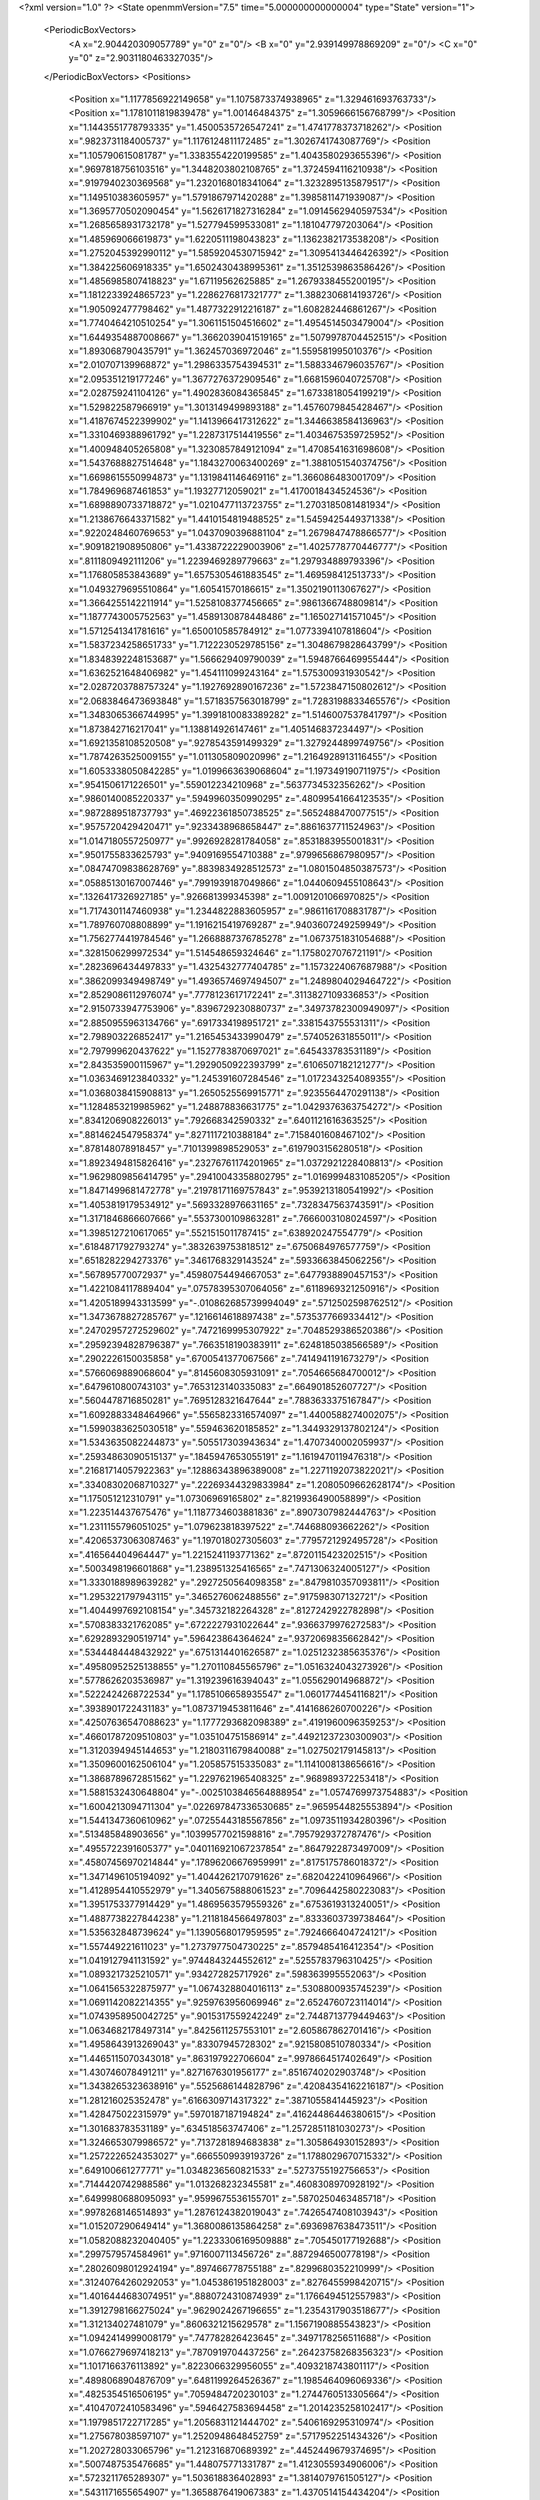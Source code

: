 <?xml version="1.0" ?>
<State openmmVersion="7.5" time="5.000000000000004" type="State" version="1">
	<PeriodicBoxVectors>
		<A x="2.904420309057789" y="0" z="0"/>
		<B x="0" y="2.939149978869209" z="0"/>
		<C x="0" y="0" z="2.9031180463327035"/>
	</PeriodicBoxVectors>
	<Positions>
		<Position x="1.1177856922149658" y="1.1075873374938965" z="1.329461693763733"/>
		<Position x="1.1781011819839478" y="1.00146484375" z="1.3059666156768799"/>
		<Position x="1.1443551778793335" y="1.4500535726547241" z="1.4741778373718262"/>
		<Position x=".9823731184005737" y="1.1176124811172485" z="1.3026741743087769"/>
		<Position x="1.105790615081787" y="1.3383554220199585" z="1.4043580293655396"/>
		<Position x=".9697818756103516" y="1.3448203802108765" z="1.3724594116210938"/>
		<Position x=".9197940230369568" y="1.2320168018341064" z="1.3232895135879517"/>
		<Position x="1.149510383605957" y="1.5791867971420288" z="1.3985811471939087"/>
		<Position x="1.3695770502090454" y="1.5626171827316284" z="1.0914562940597534"/>
		<Position x="1.2685658931732178" y="1.527794599533081" z="1.181047797203064"/>
		<Position x="1.485969066619873" y="1.6220511198043823" z="1.1362382173538208"/>
		<Position x="1.2752045392990112" y="1.5859204530715942" z="1.3095413446426392"/>
		<Position x="1.384225606918335" y="1.6502430438995361" z="1.3512539863586426"/>
		<Position x="1.4856985807418823" y="1.67119562625885" z="1.2679338455200195"/>
		<Position x="1.1812233924865723" y="1.2286276817321777" z="1.3882306814193726"/>
		<Position x="1.905092477798462" y="1.4877322912216187" z="1.608282446861267"/>
		<Position x="1.7740464210510254" y="1.3061151504516602" z="1.4954514503479004"/>
		<Position x="1.6449354887008667" y="1.3662039041519165" z="1.5079978704452515"/>
		<Position x="1.893068790435791" y="1.362457036972046" z="1.559581995010376"/>
		<Position x="2.010707139968872" y="1.2986335754394531" z="1.5883346796035767"/>
		<Position x="2.095351219177246" y="1.3677276372909546" z="1.6681596040725708"/>
		<Position x="2.028759241104126" y="1.4902836084365845" z="1.6733818054199219"/>
		<Position x="1.529822587966919" y="1.3013149499893188" z="1.4576079845428467"/>
		<Position x="1.4187674522399902" y="1.1413966417312622" z="1.3446638584136963"/>
		<Position x="1.3310469388961792" y="1.2287317514419556" z="1.4034675359725952"/>
		<Position x="1.400948405265808" y="1.3230857849121094" z="1.4708541631698608"/>
		<Position x="1.5437688827514648" y="1.1843270063400269" z="1.3881051540374756"/>
		<Position x="1.6698615550994873" y="1.1319841146469116" z="1.366086483001709"/>
		<Position x="1.784969687461853" y="1.19327712059021" z="1.4170018434524536"/>
		<Position x="1.6898890733718872" y="1.0210477113723755" z="1.2703185081481934"/>
		<Position x="1.2138676643371582" y="1.4410154819488525" z="1.5459425449371338"/>
		<Position x=".9220248460769653" y="1.0437090396881104" z="1.2679847478866577"/>
		<Position x=".9091821908950806" y="1.4338722229003906" z="1.4025778770446777"/>
		<Position x=".8111809492111206" y="1.2239469289779663" z="1.297934889793396"/>
		<Position x="1.176805853843689" y="1.6575305461883545" z="1.469598412513733"/>
		<Position x="1.0493279695510864" y="1.60541570186615" z="1.3502190113067627"/>
		<Position x="1.3664255142211914" y="1.5258108377456665" z=".9861366748809814"/>
		<Position x="1.1877743005752563" y="1.4589130878448486" z="1.165027141571045"/>
		<Position x="1.5712541341781616" y="1.650010585784912" z="1.0773394107818604"/>
		<Position x="1.5837234258651733" y="1.7122230529785156" z="1.3048679828643799"/>
		<Position x="1.8348392248153687" y="1.566629409790039" z="1.5948766469955444"/>
		<Position x="1.6362521648406982" y="1.454111099243164" z="1.575300931930542"/>
		<Position x="2.0287203788757324" y="1.1927692890167236" z="1.5723847150802612"/>
		<Position x="2.0683846473693848" y="1.5718357563018799" z="1.7283198833465576"/>
		<Position x="1.3483065366744995" y="1.3991810083389282" z="1.5146007537841797"/>
		<Position x="1.873842716217041" y="1.138814926147461" z="1.405146837234497"/>
		<Position x="1.6921358108520508" y=".9278543591499329" z="1.3279244899749756"/>
		<Position x="1.7874263525009155" y="1.011305809020996" z="1.2164928913116455"/>
		<Position x="1.6053338050842285" y="1.0199663639068604" z="1.197349190711975"/>
		<Position x=".9541506171226501" y=".559012234210968" z=".5637734532356262"/>
		<Position x=".9860140085220337" y=".5949960350990295" z=".48099541664123535"/>
		<Position x=".9872889518737793" y=".46922361850738525" z=".5652488470077515"/>
		<Position x=".9575720429420471" y=".9233438968658447" z=".8861637711524963"/>
		<Position x="1.0147180557250977" y=".9926928281784058" z=".8531883955001831"/>
		<Position x=".9501755833625793" y=".9409169554710388" z=".9799656867980957"/>
		<Position x=".08474709838628769" y=".8839834928512573" z="1.0801504850387573"/>
		<Position x=".05885130167007446" y=".7991939187049866" z="1.0440609455108643"/>
		<Position x=".1326417326927185" y=".926681399345398" z="1.0091201066970825"/>
		<Position x="1.7174301147460938" y="1.2344822883605957" z=".9861161708831787"/>
		<Position x="1.789760708808899" y="1.1916215419769287" z=".9403607249259949"/>
		<Position x="1.7562774419784546" y="1.2668887376785278" z="1.0673751831054688"/>
		<Position x=".3281506299972534" y="1.514548659324646" z="1.1758027076721191"/>
		<Position x=".2823696434497833" y="1.4325432777404785" z="1.1573224067687988"/>
		<Position x=".3862099349498749" y="1.4936574697494507" z="1.2489804029464722"/>
		<Position x="2.8529086112976074" y=".7778123617172241" z=".3113827109336853"/>
		<Position x="2.9150733947753906" y=".8396729230880737" z=".34973782300949097"/>
		<Position x="2.8850955963134766" y=".6917334198951721" z=".3381543755531311"/>
		<Position x="2.798903226852417" y="1.2165453433990479" z=".574052631855011"/>
		<Position x="2.797999620437622" y="1.1527783870697021" z=".645433783531189"/>
		<Position x="2.843535900115967" y="1.2929050922393799" z=".6106507182121277"/>
		<Position x="1.0363469123840332" y="1.245391607284546" z="1.0172343254089355"/>
		<Position x="1.0368038415908813" y="1.2650525569915771" z=".9235564470291138"/>
		<Position x="1.1284853219985962" y="1.248878836631775" z="1.0429376363754272"/>
		<Position x=".8341206908226013" y=".792668342590332" z=".6401121616363525"/>
		<Position x=".8814624547958374" y=".8271117210388184" z=".7158401608467102"/>
		<Position x=".878148078918457" y=".7101399898529053" z=".6197903156280518"/>
		<Position x="1.8923494815826416" y=".23276761174201965" z="1.0372921228408813"/>
		<Position x="1.9629809856414795" y=".29410043358802795" z="1.0169994831085205"/>
		<Position x="1.8471499681472778" y=".21978171169757843" z=".9539213180541992"/>
		<Position x="1.4053819179534912" y=".5693328976631165" z=".7328347563743591"/>
		<Position x="1.3171846866607666" y=".5537300109863281" z=".7666003108024597"/>
		<Position x="1.3985127210617065" y=".5521515011787415" z=".638920247554779"/>
		<Position x=".6184871792793274" y=".3832639753818512" z=".6750684976577759"/>
		<Position x=".6518282294273376" y=".3461768329143524" z=".5933663845062256"/>
		<Position x=".567895770072937" y=".45980754494667053" z=".6477938890457153"/>
		<Position x="1.4221084117889404" y=".07578395307064056" z=".6118969321250916"/>
		<Position x="1.4205189943313599" y="-.010862685739994049" z=".5712502598762512"/>
		<Position x="1.3473678827285767" y=".1216614618897438" z=".5735377669334412"/>
		<Position x=".24702957272529602" y=".7472169995307922" z=".7048529386520386"/>
		<Position x=".29592394828796387" y=".7663518190383911" z=".6248185038566589"/>
		<Position x=".2902226150035858" y=".6700541377067566" z=".7414941191673279"/>
		<Position x=".5766069889068604" y=".8145608305931091" z=".7054665684700012"/>
		<Position x=".6479610800743103" y=".7653123140335083" z=".664901852607727"/>
		<Position x=".5604478716850281" y=".7695128321647644" z=".7883633375167847"/>
		<Position x="1.6092883348464966" y=".5565823316574097" z="1.4400588274002075"/>
		<Position x="1.5990383625030518" y=".559463620185852" z="1.3449329137802124"/>
		<Position x="1.5343635082244873" y=".505517303943634" z="1.4707340002059937"/>
		<Position x=".25934863090515137" y=".1845947653055191" z="1.1619470119476318"/>
		<Position x=".21681714057922363" y=".12886343896389008" z="1.2271192073822021"/>
		<Position x=".33408302068710327" y=".22269344329833984" z="1.2080509662628174"/>
		<Position x="1.175051212310791" y="1.07306969165802" z=".8219936490058899"/>
		<Position x="1.223514437675476" y="1.1187734603881836" z=".8907307982444763"/>
		<Position x="1.2311155796051025" y="1.079623818397522" z=".744688093662262"/>
		<Position x=".42065373063087463" y="1.197018027305603" z=".7795721292495728"/>
		<Position x=".416564404964447" y="1.2215241193771362" z=".8720115423202515"/>
		<Position x=".5003498196601868" y="1.238951325416565" z=".7471306324005127"/>
		<Position x="1.3330188989639282" y=".2927250564098358" z=".8479810357093811"/>
		<Position x="1.2953221797943115" y=".3465276062488556" z=".917598307132721"/>
		<Position x="1.4044997692108154" y=".345732182264328" z=".8127242922782898"/>
		<Position x=".5708383321762085" y=".6722227931022644" z=".9366379976272583"/>
		<Position x=".6292893290519714" y=".596423864364624" z=".9372069835662842"/>
		<Position x=".5344484448432922" y=".6751314401626587" z="1.0251232385635376"/>
		<Position x=".49580952525138855" y="1.270110845565796" z="1.0516324043273926"/>
		<Position x=".5778626203536987" y="1.319239616394043" z="1.055629014968872"/>
		<Position x=".5222424268722534" y="1.1785106658935547" z="1.0601774454116821"/>
		<Position x=".3938901722431183" y="1.0873719453811646" z=".4141686260700226"/>
		<Position x=".42507636547088623" y="1.1777293682098389" z=".4191960096359253"/>
		<Position x=".46601787209510803" y="1.035104751586914" z=".44921237230300903"/>
		<Position x="1.3120394945144653" y="1.2180311679840088" z="1.027502179145813"/>
		<Position x="1.3509600162506104" y="1.205857515335083" z="1.1141008138656616"/>
		<Position x="1.3868789672851562" y="1.2297621965408325" z=".968989372253418"/>
		<Position x="1.5881532430648804" y="-.0025103846564888954" z="1.0574769973754883"/>
		<Position x="1.6004213094711304" y=".022697847336530685" z=".9659544825553894"/>
		<Position x="1.5441347360610962" y=".07255443185567856" z="1.0973511934280396"/>
		<Position x=".513485848903656" y=".10399577021598816" z=".7957929372787476"/>
		<Position x=".4955722391605377" y=".040116921067237854" z=".8647922873497009"/>
		<Position x=".45807456970214844" y=".17896206676959991" z=".8175175786018372"/>
		<Position x="1.3471496105194092" y="1.4044262170791626" z=".6820422410964966"/>
		<Position x="1.4128954410552979" y="1.3405675888061523" z=".7096442580223083"/>
		<Position x="1.3951753377914429" y="1.4869563579559326" z=".6753619313240051"/>
		<Position x="1.4887738227844238" y="1.2118184566497803" z=".8333603739738464"/>
		<Position x="1.535632848739624" y="1.1390568017959595" z=".7924666404724121"/>
		<Position x="1.557449221611023" y="1.2737977504730225" z=".8579485416412354"/>
		<Position x="1.0419127941131592" y=".9744843244552612" z=".5255783796310425"/>
		<Position x="1.0893217325210571" y=".934272825717926" z=".598363995552063"/>
		<Position x="1.0641565322875977" y="1.0674328804016113" z=".5308800935745239"/>
		<Position x="1.0691142082214355" y=".9259763956069946" z="2.6524760723114014"/>
		<Position x="1.0743958950042725" y=".9015317559242249" z="2.7448713779449463"/>
		<Position x="1.0634682178497314" y=".8425611257553101" z="2.605867862701416"/>
		<Position x="1.4958643913269043" y=".83307945728302" z=".9215808510780334"/>
		<Position x="1.4465115070343018" y=".863197922706604" z=".9978664517402649"/>
		<Position x="1.430746078491211" y=".8271676301956177" z=".8516740202903748"/>
		<Position x="1.3438265323638916" y=".5525686144828796" z=".42084354162216187"/>
		<Position x="1.281216025352478" y=".6166309714317322" z=".3871055841445923"/>
		<Position x="1.428475022315979" y=".5970187187194824" z=".41624486446380615"/>
		<Position x="1.301683783531189" y=".634518563747406" z="1.2572851181030273"/>
		<Position x="1.3246653079986572" y=".7137281894683838" z="1.305864930152893"/>
		<Position x="1.2572226524353027" y=".6665509939193726" z="1.1788029670715332"/>
		<Position x=".649100661277771" y="1.0348236560821533" z=".5273755192756653"/>
		<Position x=".7144420742988586" y="1.013268232345581" z=".4608308970928192"/>
		<Position x=".6499980688095093" y=".9599675536155701" z=".5870250463485718"/>
		<Position x=".9978268146514893" y="1.2876124382019043" z=".7426547408103943"/>
		<Position x="1.015207290649414" y="1.3680086135864258" z=".6936987638473511"/>
		<Position x="1.0582088232040405" y="1.2233306169509888" z=".705450177192688"/>
		<Position x=".2997579574584961" y=".9716007113456726" z=".8872946500778198"/>
		<Position x=".28026098012924194" y=".897466778755188" z=".8299680352210999"/>
		<Position x=".31240764260292053" y="1.0453861951828003" z=".8276455998420715"/>
		<Position x="1.4016444683074951" y=".8880724310874939" z="1.1766494512557983"/>
		<Position x="1.3912798166275024" y=".9629024267196655" z="1.2354317903518677"/>
		<Position x="1.312134027481079" y=".8606321215629578" z="1.1567190885543823"/>
		<Position x="1.0942414999008179" y=".747782826423645" z=".3497178256511688"/>
		<Position x="1.0766279697418213" y=".7870919704437256" z=".26423758268356323"/>
		<Position x="1.1017166376113892" y=".8223066329956055" z=".4093218743801117"/>
		<Position x=".4898068904876709" y=".6481199264526367" z="1.1985464096069336"/>
		<Position x=".4825354516506195" y=".7059484720230103" z="1.2744760513305664"/>
		<Position x=".41047072410583496" y=".5946427583694458" z="1.2014235258102417"/>
		<Position x="1.1979851722717285" y="1.2056831121444702" z=".5406169295310974"/>
		<Position x="1.275678038597107" y="1.2520948648452759" z=".5717952251434326"/>
		<Position x="1.202728033065796" y="1.212316870689392" z=".4452449679374695"/>
		<Position x=".5007487535476685" y="1.448075771331787" z="1.4123055934906006"/>
		<Position x=".5723211765289307" y="1.503618836402893" z="1.3814079761505127"/>
		<Position x=".5431171655654907" y="1.3658876419067383" z="1.4370514154434204"/>
		<Position x="1.2180653810501099" y=".22245465219020844" z=".04019937664270401"/>
		<Position x="1.1998282670974731" y=".22333407402038574" z=".13416187465190887"/>
		<Position x="1.271297574043274" y=".30060967803001404" z=".025352133437991142"/>
		<Position x=".6741726398468018" y=".60160893201828" z=".4484823942184448"/>
		<Position x=".5843043327331543" y=".5698049068450928" z=".4571140706539154"/>
		<Position x=".7233273386955261" y=".5528877973556519" z=".5146064758300781"/>
		<Position x="1.7417830228805542" y="1.7647100687026978" z=".08293880522251129"/>
		<Position x="1.7152436971664429" y="1.6995760202407837" z=".14786598086357117"/>
		<Position x="1.8080072402954102" y="1.8174822330474854" z=".12756803631782532"/>
		<Position x=".256984144449234" y="1.1007697582244873" z="1.1699650287628174"/>
		<Position x=".1972532570362091" y="1.030582070350647" z="1.1441149711608887"/>
		<Position x=".23334458470344543" y="1.1743944883346558" z="1.1135478019714355"/>
		<Position x=".07627075910568237" y="1.586222529411316" z="1.3516181707382202"/>
		<Position x=".15302443504333496" y="1.5953348875045776" z="1.2951544523239136"/>
		<Position x=".11166109889745712" y="1.5574135780334473" z="1.435760259628296"/>
		<Position x="1.037602424621582" y="1.8319107294082642" z=".3633214831352234"/>
		<Position x=".9877145290374756" y="1.8147207498550415" z=".4431840479373932"/>
		<Position x="1.1184114217758179" y="1.8731048107147217" z=".3939034938812256"/>
		<Position x=".36801186203956604" y="1.5379027128219604" z=".8375821709632874"/>
		<Position x=".29995229840278625" y="1.47441565990448" z=".8152302503585815"/>
		<Position x=".4003402590751648" y="1.5093448162078857" z=".9230318069458008"/>
		<Position x="1.3062052726745605" y="1.6612308025360107" z=".20512868463993073"/>
		<Position x="1.3310056924819946" y="1.7524207830429077" z=".18990948796272278"/>
		<Position x="1.272363543510437" y="1.6311676502227783" z=".12078850716352463"/>
		<Position x="1.302043080329895" y="1.8089983463287354" z=".4353885352611542"/>
		<Position x="1.324937343597412" y="1.7502930164337158" z=".5074430704116821"/>
		<Position x="1.282004952430725" y="1.750566840171814" z=".3622683882713318"/>
		<Position x="1.3635655641555786" y=".4375300705432892" z="1.430631399154663"/>
		<Position x="1.3394514322280884" y=".5093390941619873" z="1.3721139430999756"/>
		<Position x="1.2802797555923462" y=".4066096544265747" z="1.4662644863128662"/>
		<Position x=".49374210834503174" y="1.1025657653808594" z="1.3214012384414673"/>
		<Position x=".45333176851272583" y="1.1441506147384644" z="1.3975591659545898"/>
		<Position x=".4277801513671875" y="1.1096030473709106" z="1.2523953914642334"/>
		<Position x=".5279254913330078" y=".05075019970536232" z="1.3729438781738281"/>
		<Position x=".5241994261741638" y=".07590422034263611" z="1.280663251876831"/>
		<Position x=".47057288885116577" y="-.025618208572268486" z="1.3793361186981201"/>
		<Position x=".8239197731018066" y="2.8255977630615234" z="1.138255000114441"/>
		<Position x=".8148148059844971" y="2.7305831909179688" z="1.1310683488845825"/>
		<Position x=".9131921529769897" y="2.8434557914733887" z="1.1086939573287964"/>
		<Position x="1.239597201347351" y=".08252967149019241" z="1.3988547325134277"/>
		<Position x="1.2346160411834717" y=".13832125067710876" z="1.4764742851257324"/>
		<Position x="1.2918611764907837" y=".007317647337913513" z="1.426674723625183"/>
		<Position x="1.079698085784912" y=".9703022837638855" z=".0397043339908123"/>
		<Position x="1.0016908645629883" y="1.0049619674682617" z=".08301588892936707"/>
		<Position x="1.151134967803955" y="1.0258784294128418" z=".07085521519184113"/>
		<Position x=".8741500973701477" y=".3057199716567993" z=".08667565137147903"/>
		<Position x=".8496053814888" y=".22526532411575317" z=".13235853612422943"/>
		<Position x=".7936375737190247" y=".3574300706386566" z=".08420224487781525"/>
		<Position x=".6880722641944885" y=".4193670153617859" z=".9326320886611938"/>
		<Position x=".7795543670654297" y=".4345133602619171" z=".9088848829269409"/>
		<Position x=".65349280834198" y=".3652614951133728" z=".8616449236869812"/>
		<Position x=".38978680968284607" y=".5047222375869751" z=".5058372020721436"/>
		<Position x=".33951956033706665" y=".5784661769866943" z=".47123441100120544"/>
		<Position x=".3302478492259979" y=".4618261456489563" z=".5672973394393921"/>
		<Position x=".8613355755805969" y=".5413033962249756" z=".24790525436401367"/>
		<Position x=".7903343439102173" y=".5593924522399902" z=".3095000982284546"/>
		<Position x=".8815072774887085" y=".6263501644134521" z=".20888647437095642"/>
		<Position x="1.147317886352539" y=".3615981638431549" z="1.581143856048584"/>
		<Position x="1.1490769386291504" y=".2776755392551422" z="1.6271462440490723"/>
		<Position x="1.161502480506897" y=".4268568754196167" z="1.6497180461883545"/>
		<Position x="1.0474035739898682" y=".299042284488678" z=".5819825530052185"/>
		<Position x="1.1390076875686646" y=".27423006296157837" z=".5944463610649109"/>
		<Position x="1.0048346519470215" y=".21901513636112213" z=".5512275695800781"/>
		<Position x="-.0070809959433972836" y=".6329214572906494" z="1.0234155654907227"/>
		<Position x="-.025599250569939613" y=".6192259788513184" z=".9305078983306885"/>
		<Position x=".04882100224494934" y=".5591700673103333" z="1.0478700399398804"/>
		<Position x=".6610180735588074" y=".4189353585243225" z="2.820134401321411"/>
		<Position x=".6714485883712769" y=".49417123198509216" z="2.7618842124938965"/>
		<Position x=".5970026850700378" y=".4476805031299591" z="2.885234832763672"/>
		<Position x=".007800546009093523" y=".49821552634239197" z=".7588269710540771"/>
		<Position x=".08590079843997955" y=".4431283473968506" z=".7641255855560303"/>
		<Position x="-.062078483402729034" y=".4444250464439392" z=".7960536479949951"/>
		<Position x=".048382800072431564" y=".5772213339805603" z=".5023510456085205"/>
		<Position x=".0386388935148716" y=".5002976059913635" z=".4462251365184784"/>
		<Position x=".03397224098443985" y=".5442042350769043" z=".5910332202911377"/>
		<Position x="1.1724486351013184" y=".7701846361160278" z="1.0536810159683228"/>
		<Position x="1.1426634788513184" y=".7292783260345459" z=".9724292755126953"/>
		<Position x="1.097147822380066" y=".8208908438682556" z="1.084028720855713"/>
		<Position x=".943421483039856" y=".23479975759983063" z="1.221767544746399"/>
		<Position x=".9910070300102234" y=".18209955096244812" z="1.1575753688812256"/>
		<Position x=".9995692372322083" y=".3108651638031006" z="1.2367274761199951"/>
		<Position x=".2486712783575058" y=".7386993169784546" z=".4160158932209015"/>
		<Position x=".23161783814430237" y=".8327457308769226" z=".41084203124046326"/>
		<Position x=".16477812826633453" y=".7004781365394592" z=".4417724609375"/>
		<Position x=".5666324496269226" y=".3393222689628601" z=".18863621354103088"/>
		<Position x=".5631210803985596" y=".43160250782966614" z=".1634499579668045"/>
		<Position x=".508673369884491" y=".3329419195652008" z=".26454639434814453"/>
		<Position x="1.141930341720581" y=".5558302402496338" z=".8622925281524658"/>
		<Position x="1.1392844915390015" y=".4970985949039459" z=".9378300309181213"/>
		<Position x="1.0617141723632812" y=".5362723469734192" z=".8138654828071594"/>
		<Position x=".38731849193573" y=".5870647430419922" z="2.7027885913848877"/>
		<Position x=".33037787675857544" y=".6345055103302002" z="2.763364791870117"/>
		<Position x=".43586039543151855" y=".6555805206298828" z="2.656836748123169"/>
		<Position x="1.379611611366272" y="1.7529761791229248" z="1.6294691562652588"/>
		<Position x="1.3617444038391113" y="1.6591120958328247" z="1.6351802349090576"/>
		<Position x="1.426702857017517" y="1.7634552717208862" z="1.5467956066131592"/>
		<Position x=".4219173789024353" y=".7824558615684509" z="1.4278974533081055"/>
		<Position x=".44425907731056213" y=".8731718063354492" z="1.4070701599121094"/>
		<Position x=".36131903529167175" y=".789002537727356" z="1.5017032623291016"/>
		<Position x=".9306012988090515" y=".3459485173225403" z=".8132985234260559"/>
		<Position x=".9687113761901855" y=".3505271077156067" z=".7256117463111877"/>
		<Position x=".9350249171257019" y=".25320741534233093" z=".8365758657455444"/>
		<Position x=".2185714989900589" y=".3488267660140991" z=".670545220375061"/>
		<Position x=".26692113280296326" y=".3297310471534729" z=".7509192824363708"/>
		<Position x=".18291305005550385" y=".26426979899406433" z=".6433255076408386"/>
		<Position x=".9303053617477417" y=".8275034427642822" z="1.1630256175994873"/>
		<Position x=".855552077293396" y=".8773479461669922" z="1.1960375308990479"/>
		<Position x=".8986670970916748" y=".7373037934303284" z="1.157989263534546"/>
		<Position x=".8113863468170166" y="1.0364254713058472" z=".14181670546531677"/>
		<Position x=".7743602991104126" y=".9771530032157898" z=".0764090046286583"/>
		<Position x=".8036428689956665" y=".9887953400611877" z=".22448308765888214"/>
		<Position x="1.1134657859802246" y=".3479013741016388" z=".26395097374916077"/>
		<Position x="1.0222811698913574" y=".36672112345695496" z=".24173611402511597"/>
		<Position x="1.1633102893829346" y=".4182370901107788" z=".22234877943992615"/>
		<Position x="1.3077826499938965" y=".49512991309165955" z=".05925928056240082"/>
		<Position x="1.4015471935272217" y=".4760875701904297" z=".05644632503390312"/>
		<Position x="1.3020193576812744" y=".5895481109619141" z=".044620200991630554"/>
		<Position x=".22131001949310303" y="1.3484735488891602" z=".6627525687217712"/>
		<Position x=".29606425762176514" y="1.2888102531433105" z=".6589555144309998"/>
		<Position x=".16020870208740234" y="1.3065627813339233" z=".7233532071113586"/>
		<Position x="1.0920231342315674" y="1.1521313190460205" z=".272419810295105"/>
		<Position x="1.0237765312194824" y="1.1593128442764282" z=".33915168046951294"/>
		<Position x="1.0806490182876587" y="1.230036735534668" z=".21797990798950195"/>
		<Position x="2.737288475036621" y=".9929570555686951" z="1.1435894966125488"/>
		<Position x="2.8254880905151367" y=".9577843546867371" z="1.1556731462478638"/>
		<Position x="2.7346558570861816" y="1.0707879066467285" z="1.199246883392334"/>
		<Position x=".8741863369941711" y=".6158705949783325" z="1.434953212738037"/>
		<Position x=".8347712159156799" y=".6031468510627747" z="1.3486580848693848"/>
		<Position x=".8243407011032104" y=".5581955313682556" z="1.492843747138977"/>
		<Position x="1.7070144414901733" y=".47226962447166443" z=".14474695920944214"/>
		<Position x="1.6445857286453247" y=".465417742729187" z=".07251102477312088"/>
		<Position x="1.6705634593963623" y=".5400888919830322" z=".20161689817905426"/>
		<Position x="1.6945829391479492" y="1.5779672861099243" z=".2983211576938629"/>
		<Position x="1.7495571374893188" y="1.5353070497512817" z=".36404988169670105"/>
		<Position x="1.6104305982589722" y="1.5327614545822144" z=".30441519618034363"/>
		<Position x="1.2087640762329102" y=".8174909353256226" z=".7188223600387573"/>
		<Position x="1.135694146156311" y=".8662760257720947" z=".7568107843399048"/>
		<Position x="1.2180745601654053" y=".7405767440795898" z=".7750348448753357"/>
		<Position x=".6808057427406311" y="1.2691045999526978" z=".6872138381004333"/>
		<Position x=".6427512764930725" y="1.1977988481521606" z=".6359335780143738"/>
		<Position x=".7655871510505676" y="1.235318660736084" z=".716074526309967"/>
		<Position x=".2516978085041046" y=".7232061624526978" z=".1254478543996811"/>
		<Position x=".2731998860836029" y=".7277513742446899" z=".2186107337474823"/>
		<Position x=".27849632501602173" y=".8081766963005066" z=".09045977890491486"/>
		<Position x=".7786830067634583" y=".8643819093704224" z=".3544164299964905"/>
		<Position x=".8330687284469604" y=".8464840054512024" z=".43112480640411377"/>
		<Position x=".7102460861206055" y=".7975249290466309" z=".3573918342590332"/>
		<Position x=".7808727622032166" y="1.377158761024475" z="1.0478185415267944"/>
		<Position x=".8082674741744995" y="1.42514169216156" z=".9696553945541382"/>
		<Position x=".8571428656578064" y="1.3244202136993408" z="1.0715638399124146"/>
		<Position x=".5732281804084778" y="1.6920570135116577" z=".656404435634613"/>
		<Position x=".5036535263061523" y="1.6531329154968262" z=".7093818187713623"/>
		<Position x=".5346620678901672" y="1.7723673582077026" z=".6214012503623962"/>
		<Position x="1.3012878894805908" y=".9884580373764038" z=".28941696882247925"/>
		<Position x="1.3315404653549194" y=".951404869556427" z=".3723275661468506"/>
		<Position x="1.2331560850143433" y="1.0508551597595215" z=".3144562542438507"/>
		<Position x="1.9828145503997803" y="1.9098663330078125" z="2.8201546669006348"/>
		<Position x="1.9987950325012207" y="1.8975403308868408" z="2.9137227535247803"/>
		<Position x="2.0635671615600586" y="1.8805402517318726" z="2.777949094772339"/>
		<Position x=".0879037082195282" y=".40565353631973267" z="1.143947720527649"/>
		<Position x=".12244030833244324" y=".32076218724250793" z="1.1163253784179688"/>
		<Position x=".1338304728269577" y=".42479023337364197" z="1.225720763206482"/>
		<Position x="1.3989287614822388" y=".8931136727333069" z=".5215830206871033"/>
		<Position x="1.3330730199813843" y=".8480755090713501" z=".5744688510894775"/>
		<Position x="1.480474829673767" y=".8823719620704651" z=".5705438852310181"/>
		<Position x=".057071808725595474" y="1.7961028814315796" z="1.1470911502838135"/>
		<Position x=".11548600345849991" y="1.7924124002456665" z="1.2228307723999023"/>
		<Position x="-.01453283242881298" y="1.8532766103744507" z="1.1747725009918213"/>
		<Position x=".9023295044898987" y="1.295328974723816" z=".4330693483352661"/>
		<Position x=".9426973462104797" y="1.3795862197875977" z=".412249356508255"/>
		<Position x=".8846326470375061" y="1.2997628450393677" z=".5270346403121948"/>
		<Position x="1.0503872632980347" y="1.5469003915786743" z=".36086681485176086"/>
		<Position x="1.078571081161499" y="1.552743911743164" z=".4521567225456238"/>
		<Position x="1.0635000467300415" y="1.63507878780365" z=".3260108530521393"/>
		<Position x=".4924180805683136" y=".574429988861084" z=".09764882177114487"/>
		<Position x=".3973185122013092" y=".5672494173049927" z=".08947394788265228"/>
		<Position x=".5071757435798645" y=".6638594269752502" z=".12842047214508057"/>
		<Position x="1.1847847700119019" y=".36815333366394043" z="1.061180591583252"/>
		<Position x="1.20466148853302" y=".41456151008605957" z="1.142504096031189"/>
		<Position x="1.2208927869796753" y=".28045913577079773" z="1.0741517543792725"/>
		<Position x="1.2852476835250854" y=".3020636737346649" z=".4622134864330292"/>
		<Position x="1.3347516059875488" y=".38321784138679504" z=".4510027766227722"/>
		<Position x="1.213388442993164" y=".308907687664032" z=".39935070276260376"/>
		<Position x="1.0778876543045044" y="1.3783409595489502" z=".13112445175647736"/>
		<Position x="1.1154720783233643" y="1.4531333446502686" z=".1775554120540619"/>
		<Position x="1.1304905414581299" y="1.3706059455871582" z=".05152912810444832"/>
		<Position x=".7583970427513123" y=".3158368766307831" z=".4450426995754242"/>
		<Position x=".7012748122215271" y=".3167594373226166" z=".3682408928871155"/>
		<Position x=".8367107510566711" y=".36335891485214233" z=".4172770380973816"/>
		<Position x="1.0760213136672974" y=".4433106780052185" z="1.3185166120529175"/>
		<Position x="1.0768691301345825" y=".4094026982784271" z="1.4080256223678589"/>
		<Position x="1.0359846353530884" y=".5299288630485535" z="1.3260447978973389"/>
		<Position x=".9746876358985901" y="2.964622735977173" z=".5598059892654419"/>
		<Position x="1.0414090156555176" y="2.9345908164978027" z=".6215202808380127"/>
		<Position x=".9192461967468262" y="2.8879685401916504" z=".5452211499214172"/>
		<Position x=".8701707720756531" y="1.8308686017990112" z=".5818130970001221"/>
		<Position x=".8134878873825073" y="1.8456958532333374" z=".5061195492744446"/>
		<Position x=".8177110552787781" y="1.8586772680282593" z=".6568928360939026"/>
		<Position x=".4403681755065918" y=".1823737621307373" z=".395735502243042"/>
		<Position x=".5005820989608765" y=".13905969262123108" z=".4562374949455261"/>
		<Position x=".35679012537002563" y=".18433710932731628" z=".44235289096832275"/>
		<Position x="1.3396010398864746" y=".14577195048332214" z="1.1326751708984375"/>
		<Position x="1.3325958251953125" y=".06743429601192474" z="1.0781182050704956"/>
		<Position x="1.290482521057129" y=".12426657974720001" z="1.2119669914245605"/>
		<Position x="1.655541181564331" y=".4725210666656494" z=".7821855545043945"/>
		<Position x="1.57567298412323" y=".523117184638977" z=".7672377824783325"/>
		<Position x="1.635210394859314" y=".4173385202884674" z=".857709527015686"/>
		<Position x=".570689857006073" y=".8127322196960449" z=".17152047157287598"/>
		<Position x=".6352456212043762" y=".8187882304191589" z=".10110600292682648"/>
		<Position x=".5166444778442383" y=".8910752534866333" z=".16133305430412292"/>
		<Position x=".15625640749931335" y=".4868335425853729" z=".0849330872297287"/>
		<Position x=".06547360867261887" y=".5040070414543152" z=".05991567671298981"/>
		<Position x=".19002020359039307" y=".5719910860061646" z=".11269126087427139"/>
		<Position x="2.770061492919922" y=".3566313087940216" z=".9633576273918152"/>
		<Position x="2.833207368850708" y=".3774501383304596" z="1.03221595287323"/>
		<Position x="2.697643280029297" y=".3140879273414612" z="1.0092703104019165"/>
		<Position x=".21589361131191254" y="1.5910158157348633" z=".5199083685874939"/>
		<Position x=".21765835583209991" y="1.5012240409851074" z=".5530239343643188"/>
		<Position x=".17321810126304626" y="1.584259271621704" z=".43449482321739197"/>
		<Position x=".13821029663085938" y="1.4573540687561035" z="1.8321418762207031"/>
		<Position x=".14950330555438995" y="1.5067410469055176" z="1.913355827331543"/>
		<Position x=".18378111720085144" y="1.509318232536316" z="1.7659199237823486"/>
		<Position x=".47472235560417175" y="1.7672016620635986" z="1.7856794595718384"/>
		<Position x=".5126650929450989" y="1.7100298404693604" z="1.852418065071106"/>
		<Position x=".5303342342376709" y="1.7545515298843384" z="1.7088055610656738"/>
		<Position x=".8129712343215942" y="1.2918338775634766" z=".09688471257686615"/>
		<Position x=".8946669697761536" y="1.3271141052246094" z=".13214696943759918"/>
		<Position x=".8141934871673584" y="1.19933021068573" z=".12145883589982986"/>
		<Position x="1.443793535232544" y="1.4411426782608032" z=".34366410970687866"/>
		<Position x="1.3695632219314575" y="1.4777778387069702" z=".2956013083457947"/>
		<Position x="1.4665316343307495" y="1.3615193367004395" z=".2956494688987732"/>
		<Position x="2.7548584938049316" y="1.1954058408737183" z="1.3191472291946411"/>
		<Position x="2.825667381286621" y="1.15812349319458" z="1.3716678619384766"/>
		<Position x="2.684380054473877" y="1.2115334272384644" z="1.3818771839141846"/>
		<Position x=".49555477499961853" y=".9426069259643555" z="2.770137071609497"/>
		<Position x=".5083670616149902" y="1.0024880170822144" z="2.6965677738189697"/>
		<Position x=".4622957110404968" y=".9980656504631042" z="2.8407094478607178"/>
		<Position x=".7123294472694397" y="1.0014358758926392" z="1.2019661664962769"/>
		<Position x=".6754873991012573" y=".9827975630760193" z="1.1156086921691895"/>
		<Position x=".6439823508262634" y="1.0510480403900146" z="1.247017502784729"/>
		<Position x=".9579499959945679" y="1.1838455200195312" z="2.7047119140625"/>
		<Position x=".8788557052612305" y="1.1920145750045776" z="2.758000612258911"/>
		<Position x=".9875192642211914" y="1.0939785242080688" z="2.719269275665283"/>
		<Position x=".25768813490867615" y=".5429494380950928" z="1.3229280710220337"/>
		<Position x=".21148476004600525" y=".6266937851905823" z="1.326729655265808"/>
		<Position x=".3233390152454376" y=".5485879182815552" z="1.3923578262329102"/>
		<Position x=".7387658357620239" y=".8231179118156433" z="2.8711295127868652"/>
		<Position x=".6788508296012878" y=".8362647294998169" z="2.797646999359131"/>
		<Position x=".7997228503227234" y=".7558994889259338" z="2.8406624794006348"/>
		<Position x=".766700804233551" y=".6038614511489868" z="1.1795507669448853"/>
		<Position x=".6821025013923645" y=".6482917070388794" z="1.1739474534988403"/>
		<Position x=".752232551574707" y=".5192649364471436" z="1.1371667385101318"/>
		<Position x=".894177258014679" y=".643011212348938" z="2.7615714073181152"/>
		<Position x=".9391680955886841" y=".5623396039009094" z="2.7866759300231934"/>
		<Position x=".8867165446281433" y=".6376753449440002" z="2.6662917137145996"/>
		<Position x="1.0287728309631348" y=".811334490776062" z="1.5797978639602661"/>
		<Position x="1.0276211500167847" y=".7748593091964722" z="1.668288230895996"/>
		<Position x=".9655405879020691" y=".7584012746810913" z="1.5311967134475708"/>
		<Position x=".5226815938949585" y=".44906124472618103" z="1.5405224561691284"/>
		<Position x=".4956836700439453" y=".3743212819099426" z="1.5938831567764282"/>
		<Position x=".5924119353294373" y=".41472333669662476" z="1.4846574068069458"/>
		<Position x=".5112341046333313" y=".30241909623146057" z="1.1527280807495117"/>
		<Position x=".5705954432487488" y=".22800010442733765" z="1.1427099704742432"/>
		<Position x=".5473056435585022" y=".3698153495788574" z="1.0951181650161743"/>
		<Position x=".5576632618904114" y=".9967383146286011" z=".9685468673706055"/>
		<Position x=".5749602913856506" y=".9646007418632507" z=".8800578713417053"/>
		<Position x=".46239492297172546" y=".9932460784912109" z=".9771528244018555"/>
		<Position x="1.3411885499954224" y=".5364448428153992" z="1.8289525508880615"/>
		<Position x="1.2767844200134277" y=".4668117165565491" z="1.8418233394622803"/>
		<Position x="1.4148529767990112" y=".493299275636673" z="1.7856591939926147"/>
		<Position x="1.2952698469161987" y=".8256809711456299" z="1.473099708557129"/>
		<Position x="1.216408610343933" y=".8108067512512207" z="1.5252721309661865"/>
		<Position x="1.2728910446166992" y=".8993673920631409" z="1.4162507057189941"/>
		<Position x=".5607526302337646" y=".6708521246910095" z="1.7355546951293945"/>
		<Position x=".5370395183563232" y=".7574004530906677" z="1.702247142791748"/>
		<Position x=".5625714659690857" y=".6149221658706665" z="1.6578960418701172"/>
		<Position x=".7280613780021667" y=".3382760286331177" z="1.3940201997756958"/>
		<Position x=".6590961217880249" y=".27232202887535095" z="1.38652503490448"/>
		<Position x=".7900581359863281" y=".31617653369903564" z="1.3245196342468262"/>
		<Position x=".845687985420227" y=".25206050276756287" z="1.6303248405456543"/>
		<Position x=".8484705686569214" y=".33995234966278076" z="1.6681349277496338"/>
		<Position x=".8053510785102844" y=".2641785442829132" z="1.5443689823150635"/>
		<Position x="1.1007359027862549" y="2.8490474224090576" z="1.965970754623413"/>
		<Position x="1.0337153673171997" y="2.902958393096924" z="1.9239684343338013"/>
		<Position x="1.1539723873138428" y="2.91125226020813" z="2.015556812286377"/>
		<Position x="1.190351963043213" y=".11144126951694489" z="1.6588538885116577"/>
		<Position x="1.101866364479065" y=".07505373656749725" z="1.6617807149887085"/>
		<Position x="1.239347219467163" y=".060627296566963196" z="1.7235045433044434"/>
		<Position x=".2172287106513977" y=".31658217310905457" z="1.7224986553192139"/>
		<Position x=".2582223415374756" y=".28284135460853577" z="1.6428532600402832"/>
		<Position x=".1619284749031067" y=".24477893114089966" z="1.7532963752746582"/>
		<Position x=".7702935934066772" y=".023855438455939293" z="1.5014516115188599"/>
		<Position x=".833678662776947" y=".022829486057162285" z="1.4297326803207397"/>
		<Position x=".6855008006095886" y=".011770091019570827" z="1.4587147235870361"/>
		<Position x=".6558711528778076" y="1.654143214225769" z=".19763445854187012"/>
		<Position x=".7233673334121704" y="1.6401455402374268" z=".13122177124023438"/>
		<Position x=".6698499917984009" y="1.5839736461639404" z=".2612200975418091"/>
		<Position x=".6146033406257629" y="1.4795702695846558" z=".42009347677230835"/>
		<Position x=".5897731184959412" y="1.5193753242492676" z=".5035281181335449"/>
		<Position x=".6779072880744934" y="1.4117789268493652" z=".4437422752380371"/>
		<Position x="2.903627634048462" y="1.3253060579299927" z=".809425413608551"/>
		<Position x="2.9234015941619873" y="1.4189590215682983" z=".808758556842804"/>
		<Position x="2.8147122859954834" y="1.319800615310669" z=".8444410562515259"/>
		<Position x="1.566598892211914" y="1.90171480178833" z=".9285029768943787"/>
		<Position x="1.5929498672485352" y="1.8552072048187256" z=".8490989804267883"/>
		<Position x="1.6050128936767578" y="1.9888854026794434" z=".9191244840621948"/>
		<Position x="1.4495376348495483" y="1.1516809463500977" z="1.75201416015625"/>
		<Position x="1.533534288406372" y="1.1960105895996094" z="1.7639213800430298"/>
		<Position x="1.389208436012268" y="1.1987204551696777" z="1.8095465898513794"/>
		<Position x="1.7743432521820068" y="1.0300830602645874" z=".270278662443161"/>
		<Position x="1.867504358291626" y="1.0498151779174805" z=".27997297048568726"/>
		<Position x="1.7399643659591675" y="1.032100796699524" z=".35958901047706604"/>
		<Position x="1.616840124130249" y=".7755442261695862" z=".6351609826087952"/>
		<Position x="1.6801849603652954" y=".760385274887085" z=".7053033709526062"/>
		<Position x="1.633576512336731" y=".7054596543312073" z=".5721501708030701"/>
		<Position x="1.785164475440979" y="1.4148141145706177" z="1.2185722589492798"/>
		<Position x="1.7294082641601562" y="1.414407730102539" z="1.2963757514953613"/>
		<Position x="1.8716778755187988" y="1.3896788358688354" z="1.2509138584136963"/>
		<Position x="1.6335813999176025" y=".8689319491386414" z=".09985954314470291"/>
		<Position x="1.7076219320297241" y=".8276084661483765" z=".05544453486800194"/>
		<Position x="1.6735775470733643" y=".9331119656562805" z=".15854132175445557"/>
		<Position x="1.5551297664642334" y=".4333174526691437" z="2.8298723697662354"/>
		<Position x="1.6138856410980225" y=".49198949337005615" z="2.782252550125122"/>
		<Position x="1.5325316190719604" y=".3653009533882141" z="2.7664263248443604"/>
		<Position x="1.606309413909912" y=".5824218392372131" z=".39979907870292664"/>
		<Position x="1.6321170330047607" y=".49032700061798096" z=".4036499261856079"/>
		<Position x="1.6876296997070312" y=".6307629942893982" z=".4143756926059723"/>
		<Position x=".12208786606788635" y="1.340729832649231" z="1.0931851863861084"/>
		<Position x=".12739861011505127" y="1.4162918329238892" z="1.0346661806106567"/>
		<Position x=".028854086995124817" y="1.319277286529541" z="1.0962785482406616"/>
		<Position x="1.7303380966186523" y=".7877233028411865" z="1.5663244724273682"/>
		<Position x="1.6813719272613525" y=".7156618237495422" z="1.5266789197921753"/>
		<Position x="1.6630412340164185" y=".8457669019699097" z="1.6018826961517334"/>
		<Position x="1.513826608657837" y=".18339872360229492" z="2.653735637664795"/>
		<Position x="1.473839282989502" y=".10447339713573456" z="2.6172099113464355"/>
		<Position x="1.6077890396118164" y=".1651478111743927" z="2.6531965732574463"/>
		<Position x="1.6251965761184692" y=".2884395122528076" z=".44905155897140503"/>
		<Position x="1.5529195070266724" y=".25790175795555115" z=".5038765668869019"/>
		<Position x="1.6949782371520996" y=".22454583644866943" z=".463557630777359"/>
		<Position x="1.5769389867782593" y=".359002947807312" z="1.0151784420013428"/>
		<Position x="1.5955893993377686" y=".4347279965877533" z="1.0706779956817627"/>
		<Position x="1.520359992980957" y=".3033673167228699" z="1.068711757659912"/>
		<Position x="1.5851892232894897" y=".5917907953262329" z="1.1528918743133545"/>
		<Position x="1.4956276416778564" y=".6244625449180603" z="1.1614702939987183"/>
		<Position x="1.6386640071868896" y=".6705952882766724" z="1.1432679891586304"/>
		<Position x=".140962615609169" y=".520156741142273" z="1.915623426437378"/>
		<Position x=".20790612697601318" y=".5841971039772034" z="1.8915462493896484"/>
		<Position x=".1341109573841095" y=".4627629816532135" z="1.8393257856369019"/>
		<Position x="2.275376081466675" y=".09230897575616837" z="1.524143934249878"/>
		<Position x="2.29550838470459" y=".031162545084953308" z="1.4533052444458008"/>
		<Position x="2.293199062347412" y=".042981550097465515" z="1.6042155027389526"/>
		<Position x="1.4976351261138916" y=".1546459048986435" z=".25321483612060547"/>
		<Position x="1.5274227857589722" y=".20547901093959808" z=".32865357398986816"/>
		<Position x="1.4236305952072144" y=".10373708605766296" z=".28628960251808167"/>
		<Position x=".35271093249320984" y=".3231935203075409" z=".9231882691383362"/>
		<Position x=".3506649136543274" y=".2698594033718109" z="1.0026464462280273"/>
		<Position x=".38974982500076294" y=".40683555603027344" z=".9513741135597229"/>
		<Position x="2.861056089401245" y=".7797993421554565" z=".7549189925193787"/>
		<Position x="2.950192928314209" y=".7971059083938599" z=".7246294617652893"/>
		<Position x="2.8503291606903076" y=".6851871013641357" z=".7451329231262207"/>
		<Position x="1.5443130731582642" y=".21920403838157654" z="1.4700504541397095"/>
		<Position x="1.4869239330291748" y=".2917940318584442" z="1.4455658197402954"/>
		<Position x="1.6277352571487427" y=".23918595910072327" z="1.427579402923584"/>
		<Position x="1.7698789834976196" y=".08828379213809967" z="2.680936336517334"/>
		<Position x="1.8307141065597534" y=".09283585101366043" z="2.60717511177063"/>
		<Position x="1.8220386505126953" y=".11468978971242905" z="2.756728172302246"/>
		<Position x="2.7566239833831787" y=".11142999678850174" z=".5948085784912109"/>
		<Position x="2.7246451377868652" y=".18527987599372864" z=".5429831743240356"/>
		<Position x="2.7233097553253174" y=".034031741321086884" z=".5493994951248169"/>
		<Position x="1.3804540634155273" y="1.7173080444335938" z=".6763156652450562"/>
		<Position x="1.3351199626922607" y="1.7951817512512207" z=".7086086273193359"/>
		<Position x="1.4654436111450195" y="1.719039797782898" z=".7203165888786316"/>
		<Position x="2.5105626583099365" y=".26833197474479675" z="1.0704808235168457"/>
		<Position x="2.462144613265991" y=".19342589378356934" z="1.03573739528656"/>
		<Position x="2.471768617630005" y=".28415632247924805" z="1.1565443277359009"/>
		<Position x=".28231725096702576" y="1.5426836013793945" z="1.5658776760101318"/>
		<Position x=".36069101095199585" y="1.5620228052139282" z="1.5144397020339966"/>
		<Position x=".2770940661430359" y="1.447109341621399" z="1.5666451454162598"/>
		<Position x=".719352662563324" y="1.574662685394287" z="1.2872283458709717"/>
		<Position x=".7320570945739746" y="1.5364770889282227" z="1.2003791332244873"/>
		<Position x=".7812787294387817" y="1.6475706100463867" z="1.2906808853149414"/>
		<Position x="1.735355019569397" y="2.721261739730835" z="1.1832963228225708"/>
		<Position x="1.6914397478103638" y="2.7926077842712402" z="1.1369985342025757"/>
		<Position x="1.7919797897338867" y="2.7651236057281494" z="1.2467949390411377"/>
		<Position x=".34567195177078247" y="2.1990153789520264" z="1.404604434967041"/>
		<Position x=".37708553671836853" y="2.186687469482422" z="1.3150302171707153"/>
		<Position x=".2569182813167572" y="2.2333788871765137" z="1.3943945169448853"/>
		<Position x=".4685693681240082" y="1.8458449840545654" z="1.3500016927719116"/>
		<Position x=".43898001313209534" y="1.936378002166748" z="1.3404858112335205"/>
		<Position x=".4939867854118347" y="1.8194829225540161" z="1.2615635395050049"/>
		<Position x=".8916739821434021" y="1.8210073709487915" z="1.2758371829986572"/>
		<Position x=".9404617547988892" y="1.8474814891815186" z="1.1978551149368286"/>
		<Position x=".8305966854095459" y="1.8930186033248901" z="1.2915301322937012"/>
		<Position x=".05556030571460724" y="1.5980441570281982" z=".9048669338226318"/>
		<Position x=".04606807604432106" y="1.6465901136398315" z=".822918713092804"/>
		<Position x=".058843549340963364" y="1.6656386852264404" z=".972561240196228"/>
		<Position x=".5184698104858398" y="1.7449532747268677" z="1.072532057762146"/>
		<Position x=".4607110321521759" y="1.6687431335449219" z="1.0768054723739624"/>
		<Position x=".6066635847091675" y="1.7080085277557373" z="1.0681430101394653"/>
		<Position x=".7579995393753052" y="1.5118905305862427" z=".7860967516899109"/>
		<Position x=".7087066173553467" y="1.5716692209243774" z=".7298914194107056"/>
		<Position x=".7207950353622437" y="1.4256092309951782" z=".7678298950195312"/>
		<Position x=".9570975303649902" y=".08111762255430222" z=".8914163708686829"/>
		<Position x=".9173116087913513" y=".006114284507930279" z=".8472133874893188"/>
		<Position x="1.0386844873428345" y=".09653472155332565" z=".8437907695770264"/>
		<Position x="1.6274735927581787" y=".06222596764564514" z=".802431583404541"/>
		<Position x="1.5671803951263428" y=".0724899098277092" z=".7287993431091309"/>
		<Position x="1.6889972686767578" y=".13499610126018524" z=".793394923210144"/>
		<Position x="1.6098746061325073" y="2.8359103202819824" z=".3969230055809021"/>
		<Position x="1.624176025390625" y="2.8784003257751465" z=".312351256608963"/>
		<Position x="1.6819628477096558" y="2.8668041229248047" z=".4517971873283386"/>
		<Position x=".1238597109913826" y=".10535064339637756" z=".5881312489509583"/>
		<Position x=".17466309666633606" y=".03617604076862335" z=".6305129528045654"/>
		<Position x=".034745678305625916" y=".09317941218614578" z=".6208859086036682"/>
		<Position x=".1182500347495079" y=".05117768049240112" z=".3031667172908783"/>
		<Position x=".16221100091934204" y=".11636151373386383" z=".2485698163509369"/>
		<Position x=".08837428689002991" y=".10022512823343277" z=".37974417209625244"/>
		<Position x=".6281387805938721" y=".06724287569522858" z=".545398473739624"/>
		<Position x=".5945180654525757" y=".08196336030960083" z=".6338024735450745"/>
		<Position x=".7151817083358765" y=".10706256330013275" z=".5458862781524658"/>
		<Position x="1.191314935684204" y=".055422477424144745" z=".7703676223754883"/>
		<Position x="1.248206377029419" y="-.021030331030488014" z=".7793481945991516"/>
		<Position x="1.251182198524475" y=".1301063448190689" z=".7711138129234314"/>
		<Position x="1.2224717140197754" y=".04569322243332863" z=".30937740206718445"/>
		<Position x="1.1341887712478638" y=".08263982832431793" z=".3112180829048157"/>
		<Position x="1.2156227827072144" y="-.02994449809193611" z=".25111639499664307"/>
		<Position x=".10933419317007065" y="1.5491575002670288" z=".2228720337152481"/>
		<Position x=".05382907763123512" y="1.6231908798217773" z=".19836603105068207"/>
		<Position x=".17587748169898987" y="1.545278787612915" z=".15417513251304626"/>
		<Position x=".26781073212623596" y=".23889924585819244" z=".14335675537586212"/>
		<Position x=".23570242524147034" y=".3252052664756775" z=".11722923070192337"/>
		<Position x=".36029765009880066" y=".25284940004348755" z=".1637008786201477"/>
		<Position x=".8720737099647522" y=".058565352112054825" z=".2266862988471985"/>
		<Position x=".8441228866577148" y="-.004121812060475349" z=".1599675714969635"/>
		<Position x=".8638259768486023" y=".010948531329631805" z=".30931156873703003"/>
		<Position x=".85574871301651" y="1.5964734554290771" z="2.895594358444214"/>
		<Position x=".8002232909202576" y="1.5343472957611084" z="2.8484816551208496"/>
		<Position x=".9279640316963196" y="1.6145386695861816" z="2.8354203701019287"/>
		<Position x="1.5680080652236938" y="1.8650851249694824" z=".32452061772346497"/>
		<Position x="1.6015281677246094" y="1.7754472494125366" z=".3225793242454529"/>
		<Position x="1.5083669424057007" y="1.866788387298584" z=".3993694484233856"/>
		<Position x=".3482227921485901" y=".22042880952358246" z="1.5116935968399048"/>
		<Position x=".4261777997016907" y=".17667894065380096" z="1.4774694442749023"/>
		<Position x=".2771809995174408" y=".15804308652877808" z="1.4967467784881592"/>
		<Position x=".9716527462005615" y="2.935701370239258" z="1.680349588394165"/>
		<Position x=".9024559259414673" y="2.9757251739501953" z="1.6276977062225342"/>
		<Position x=".994718611240387" y="2.8558123111724854" z="1.6329364776611328"/>
		<Position x=".1375548243522644" y="1.2179251909255981" z=".24072527885437012"/>
		<Position x=".11718753725290298" y="1.3102693557739258" z=".2258918434381485"/>
		<Position x=".2036486119031906" y="1.2187477350234985" z=".3099586069583893"/>
		<Position x="2.721590518951416" y="1.0008678436279297" z=".8391665816307068"/>
		<Position x="2.7195780277252197" y=".9956533312797546" z=".9347232580184937"/>
		<Position x="2.767698287963867" y=".9215841889381409" z=".8117713928222656"/>
		<Position x="1.9201889038085938" y=".7158580422401428" z="1.1983976364135742"/>
		<Position x="1.967943787574768" y=".7977982759475708" z="1.185451865196228"/>
		<Position x="1.8780419826507568" y=".699070394039154" z="1.1141116619110107"/>
		<Position x="2.050506353378296" y="1.2806997299194336" z="1.2201381921768188"/>
		<Position x="2.042299270629883" y="1.1912809610366821" z="1.2532929182052612"/>
		<Position x="2.1431055068969727" y="1.2895174026489258" z="1.197555661201477"/>
		<Position x="1.8327608108520508" y=".7267517447471619" z=".38838881254196167"/>
		<Position x="1.7957435846328735" y=".8128563761711121" z=".3689457178115845"/>
		<Position x="1.908861756324768" y=".7197741866111755" z=".33074951171875"/>
		<Position x="1.9123351573944092" y="1.0810091495513916" z=".8815634846687317"/>
		<Position x="1.9976394176483154" y="1.0443732738494873" z=".9048725366592407"/>
		<Position x="1.9181395769119263" y="1.097332239151001" z=".7874243259429932"/>
		<Position x="2.6383001804351807" y="1.2908086776733398" z=".8317375183105469"/>
		<Position x="2.664914131164551" y="1.1992350816726685" z=".8400003910064697"/>
		<Position x="2.639038562774658" y="1.3242026567459106" z=".9214404821395874"/>
		<Position x="2.1990976333618164" y=".8095053434371948" z=".7828132510185242"/>
		<Position x="2.1633739471435547" y=".7641313076019287" z=".8591501712799072"/>
		<Position x="2.14382004737854" y=".7811456322669983" z=".7099955081939697"/>
		<Position x="1.9251991510391235" y=".6228609681129456" z=".8927106857299805"/>
		<Position x="1.9415814876556396" y=".61810702085495" z=".7985228896141052"/>
		<Position x="1.8683503866195679" y=".6991307139396667" z=".9033623933792114"/>
		<Position x="2.4823925495147705" y="1.0437051057815552" z=".6510946154594421"/>
		<Position x="2.423219680786133" y="1.015870213508606" z=".7209952473640442"/>
		<Position x="2.5507779121398926" y=".9767493605613708" z=".6494593620300293"/>
		<Position x="2.300363540649414" y=".2214057445526123" z="1.2506434917449951"/>
		<Position x="2.3258056640625" y=".15025077760219574" z="1.3093972206115723"/>
		<Position x="2.3080358505249023" y=".18396791815757751" z="1.1628832817077637"/>
		<Position x="2.3189268112182617" y="1.2326529026031494" z="1.1264604330062866"/>
		<Position x="2.381354570388794" y="1.2818708419799805" z="1.1797772645950317"/>
		<Position x="2.3730592727661133" y="1.1718168258666992" z="1.0761518478393555"/>
		<Position x="2.323472738265991" y=".5067954063415527" z=".8808816075325012"/>
		<Position x="2.3440630435943604" y=".5721412301063538" z=".9477267861366272"/>
		<Position x="2.237553119659424" y=".47294777631759644" z=".9060705304145813"/>
		<Position x="2.4064362049102783" y="1.41050124168396" z="1.35915207862854"/>
		<Position x="2.3828797340393066" y="1.467215657234192" z="1.2857294082641602"/>
		<Position x="2.381793260574341" y="1.4605005979537964" z="1.4369666576385498"/>
		<Position x="1.7188769578933716" y="1.1126806735992432" z=".5217677354812622"/>
		<Position x="1.693159818649292" y="1.202146291732788" z=".5440579652786255"/>
		<Position x="1.7891055345535278" y="1.0918413400650024" z=".5833792686462402"/>
		<Position x="2.3016574382781982" y=".08299901336431503" z=".9995409250259399"/>
		<Position x="2.2669970989227295" y="-.005668448284268379" z="1.0094932317733765"/>
		<Position x="2.2263801097869873" y=".13522133231163025" z=".9718196988105774"/>
		<Position x=".0752800852060318" y=".9982954263687134" z=".3788435757160187"/>
		<Position x=".15544921159744263" y="1.046704888343811" z=".359050989151001"/>
		<Position x=".00508914515376091" y="1.0623294115066528" z=".3672162890434265"/>
		<Position x="2.759915590286255" y=".4899228811264038" z=".09269852936267853"/>
		<Position x="2.6808199882507324" y=".5410193204879761" z=".10988455265760422"/>
		<Position x="2.7341232299804688" y=".4280093014240265" z=".02440669946372509"/>
		<Position x="2.3448779582977295" y="1.2543116807937622" z=".8410733938217163"/>
		<Position x="2.4379773139953613" y="1.2635211944580078" z=".8208243250846863"/>
		<Position x="2.316373109817505" y="1.3428373336791992" z=".86372309923172"/>
		<Position x="2.568305730819702" y="1.4507635831832886" z=".623502790927887"/>
		<Position x="2.6330559253692627" y="1.5134963989257812" z=".5913419127464294"/>
		<Position x="2.6201376914978027" y="1.376344919204712" z=".6541237235069275"/>
		<Position x="2.1028292179107666" y=".9548369646072388" z="1.1988804340362549"/>
		<Position x="2.1281802654266357" y=".9919916391372681" z="1.114386796951294"/>
		<Position x="2.177386999130249" y=".9725630283355713" z="1.2562323808670044"/>
		<Position x="2.57995867729187" y="1.2661852836608887" z="1.507351279258728"/>
		<Position x="2.543318510055542" y="1.2406067848205566" z="1.592000961303711"/>
		<Position x="2.510735511779785" y="1.317592740058899" z="1.465785026550293"/>
		<Position x="2.5205414295196533" y=".9875759482383728" z="1.4827048778533936"/>
		<Position x="2.5079660415649414" y="1.0776869058609009" z="1.5124404430389404"/>
		<Position x="2.4805049896240234" y=".9339203238487244" z="1.5511189699172974"/>
		<Position x="2.8278114795684814" y="1.540086269378662" z=".4763113260269165"/>
		<Position x="2.8438031673431396" y="1.6048656702041626" z=".544942319393158"/>
		<Position x="2.8807003498077393" y="1.5699491500854492" z=".40232956409454346"/>
		<Position x="1.9737615585327148" y="1.1253626346588135" z=".6248087882995605"/>
		<Position x="2.00053334236145" y="1.216691255569458" z=".6350394487380981"/>
		<Position x="2.0499026775360107" y="1.0822359323501587" z=".5860151052474976"/>
		<Position x="1.8172438144683838" y="1.8202754259109497" z=".9729399085044861"/>
		<Position x="1.872979998588562" y="1.8978004455566406" z=".9661828279495239"/>
		<Position x="1.730548620223999" y="1.8548272848129272" z=".9942107200622559"/>
		<Position x="2.8270182609558105" y="1.3089122772216797" z="1.7077829837799072"/>
		<Position x="2.9061663150787354" y="1.3505390882492065" z="1.7419166564941406"/>
		<Position x="2.8127307891845703" y="1.350578784942627" z="1.6228001117706299"/>
		<Position x="2.8493411540985107" y="1.749923825263977" z=".29967767000198364"/>
		<Position x="2.757469654083252" y="1.7500553131103516" z=".3265465497970581"/>
		<Position x="2.890950918197632" y="1.8150634765625" z=".3561380207538605"/>
		<Position x="2.070302724838257" y="1.6517021656036377" z=".44144487380981445"/>
		<Position x="2.049077272415161" y="1.663381814956665" z=".34884145855903625"/>
		<Position x="2.1634199619293213" y="1.6295431852340698" z=".44211331009864807"/>
		<Position x="2.034759283065796" y=".1495278775691986" z="1.4019639492034912"/>
		<Position x="1.9751315116882324" y=".2057044804096222" z="1.4514719247817993"/>
		<Position x="2.118631601333618" y=".1576438695192337" z="1.447371482849121"/>
		<Position x="2.587672710418701" y=".10448352992534637" z="1.5918734073638916"/>
		<Position x="2.544755458831787" y=".18953827023506165" z="1.5825937986373901"/>
		<Position x="2.6547563076019287" y=".1186131089925766" z="1.658675193786621"/>
		<Position x="2.8701159954071045" y=".3927251696586609" z=".31491217017173767"/>
		<Position x="2.867020606994629" y=".4367716312408447" z=".22998487949371338"/>
		<Position x="2.787727117538452" y=".3442450761795044" z=".3198200464248657"/>
		<Position x="2.3967885971069336" y=".7118983864784241" z="1.0654981136322021"/>
		<Position x="2.311880588531494" y=".7067480683326721" z="1.109389066696167"/>
		<Position x="2.437427520751953" y=".7909349203109741" z="1.1010513305664062"/>
		<Position x="2.167755603790283" y="1.043244481086731" z=".9601499438285828"/>
		<Position x="2.1763558387756348" y=".9845898747444153" z=".884996771812439"/>
		<Position x="2.225273609161377" y="1.1169852018356323" z=".9397459626197815"/>
		<Position x="2.8660707473754883" y=".4145176112651825" z="1.421974539756775"/>
		<Position x="2.875384569168091" y=".34369775652885437" z="1.4856935739517212"/>
		<Position x="2.8458008766174316" y=".37017524242401123" z="1.3396022319793701"/>
		<Position x="2.1738202571868896" y=".5863016843795776" z="1.1985701322555542"/>
		<Position x="2.2149667739868164" y=".5539012551307678" z="1.2786917686462402"/>
		<Position x="2.103884696960449" y=".6440517902374268" z="1.2291685342788696"/>
		<Position x="2.2722537517547607" y=".2593013346195221" z=".11062664538621902"/>
		<Position x="2.3570847511291504" y=".2614358067512512" z=".15491485595703125"/>
		<Position x="2.2933409214019775" y=".2698662579059601" z=".017857957631349564"/>
		<Position x="1.8219176530838013" y=".23704613745212555" z=".7571913003921509"/>
		<Position x="1.8523982763290405" y=".23219634592533112" z=".6665837168693542"/>
		<Position x="1.8075648546218872" y=".3304014205932617" z=".7727189660072327"/>
		<Position x="1.8958423137664795" y=".33087611198425293" z=".27053025364875793"/>
		<Position x="1.8399231433868408" y=".38004666566848755" z=".21038362383842468"/>
		<Position x="1.8819490671157837" y=".372447669506073" z=".3556249141693115"/>
		<Position x="2.475099563598633" y=".785254716873169" z=".8248026371002197"/>
		<Position x="2.400954008102417" y=".7506833076477051" z=".7751080393791199"/>
		<Position x="2.484072685241699" y=".7256135940551758" z=".8991312384605408"/>
		<Position x="2.013641119003296" y=".6921018362045288" z=".6321807503700256"/>
		<Position x="1.9257501363754272" y=".7278847694396973" z=".6196476817131042"/>
		<Position x="2.016494035720825" y=".6150470972061157" z=".5754643082618713"/>
		<Position x="2.2107913494110107" y=".9923481345176697" z=".5049058198928833"/>
		<Position x="2.225388526916504" y=".9005821943283081" z=".48192209005355835"/>
		<Position x="2.295029401779175" y="1.022193193435669" z=".5391921997070312"/>
		<Position x="2.135899305343628" y=".5452996492385864" z=".11303652822971344"/>
		<Position x="2.0939688682556152" y=".47311723232269287" z=".06619783490896225"/>
		<Position x="2.182812452316284" y=".5031485557556152" z=".18504175543785095"/>
		<Position x="2.3965563774108887" y="1.192827820777893" z="1.7032890319824219"/>
		<Position x="2.400944948196411" y="1.1546069383621216" z="1.7909373044967651"/>
		<Position x="2.308072328567505" y="1.1727874279022217" z="1.672771692276001"/>
		<Position x="2.5297703742980957" y=".6057261228561401" z=".5874035358428955"/>
		<Position x="2.544874906539917" y=".6670329570770264" z=".6593455076217651"/>
		<Position x="2.5241894721984863" y=".6610555648803711" z=".5094944834709167"/>
		<Position x="2.051849603652954" y=".4384787380695343" z=".5163766145706177"/>
		<Position x="2.094609260559082" y=".38740330934524536" z=".5851168632507324"/>
		<Position x="2.1215081214904785" y=".45700740814208984" z=".45339494943618774"/>
		<Position x="2.5144925117492676" y=".6176119446754456" z="1.4039767980575562"/>
		<Position x="2.444162130355835" y=".5605441331863403" z="1.3730053901672363"/>
		<Position x="2.5672342777252197" y=".6351583003997803" z="1.3260489702224731"/>
		<Position x="2.6543281078338623" y="1.11250901222229" z=".35172462463378906"/>
		<Position x="2.708507776260376" y="1.1353659629821777" z=".4272524118423462"/>
		<Position x="2.5650136470794678" y="1.133468747138977" z=".37903642654418945"/>
		<Position x="2.8711302280426025" y="1.08349609375" z="1.526981234550476"/>
		<Position x="2.834876775741577" y=".9955393671989441" z="1.516416311264038"/>
		<Position x="2.860030174255371" y="1.1030116081237793" z="1.6200309991836548"/>
		<Position x="2.0740413665771484" y="1.3690756559371948" z=".7178477644920349"/>
		<Position x="2.1680941581726074" y="1.3813401460647583" z=".7307300567626953"/>
		<Position x="2.0339531898498535" y="1.445278286933899" z=".7596617937088013"/>
		<Position x="2.7819013595581055" y="1.3421472311019897" z=".2587969899177551"/>
		<Position x="2.7657089233398438" y="1.248132348060608" z=".26662784814834595"/>
		<Position x="2.799698829650879" y="1.370972752571106" z=".3483216166496277"/>
		<Position x="2.154789686203003" y=".8133209347724915" z="1.499574065208435"/>
		<Position x="2.109769344329834" y=".8914458155632019" z="1.5316988229751587"/>
		<Position x="2.0907633304595947" y=".7703386545181274" z="1.4428688287734985"/>
		<Position x="2.6397266387939453" y=".5553012490272522" z="1.660715937614441"/>
		<Position x="2.611196517944336" y=".5526107549667358" z="1.56938636302948"/>
		<Position x="2.735124111175537" y=".5614902973175049" z="1.6558849811553955"/>
		<Position x="2.1456401348114014" y="1.3197187185287476" z=".4193143844604492"/>
		<Position x="2.2067203521728516" y="1.2817180156707764" z=".48246097564697266"/>
		<Position x="2.1949026584625244" y="1.3905961513519287" z=".3779389560222626"/>
		<Position x="2.0576364994049072" y="1.1990113258361816" z=".08121197670698166"/>
		<Position x="2.149935245513916" y="1.1877506971359253" z=".05848640203475952"/>
		<Position x="2.0448155403137207" y="1.1431708335876465" z=".1578916311264038"/>
		<Position x="2.436983823776245" y="1.2324512004852295" z=".46044477820396423"/>
		<Position x="2.4599111080169678" y="1.3241537809371948" z=".4755207300186157"/>
		<Position x="2.4702460765838623" y="1.186417818069458" z=".5374959111213684"/>
		<Position x="2.7163138389587402" y="1.36942720413208" z="1.1177185773849487"/>
		<Position x="2.722158670425415" y="1.4526116847991943" z="1.1647132635116577"/>
		<Position x="2.725860834121704" y="1.3027303218841553" z="1.185708999633789"/>
		<Position x="2.0708799362182617" y="1.9341336488723755" z=".5157710313796997"/>
		<Position x="2.0646309852600098" y="1.8386179208755493" z=".515910804271698"/>
		<Position x="2.0195412635803223" y="1.961653470993042" z=".5917270183563232"/>
		<Position x="1.8710585832595825" y=".5420930981636047" z="1.4030959606170654"/>
		<Position x="1.8909173011779785" y=".5953434705734253" z="1.326074242591858"/>
		<Position x="1.7865185737609863" y=".5748625993728638" z="1.4337793588638306"/>
		<Position x="2.100160598754883" y="1.4997602701187134" z="1.0285786390304565"/>
		<Position x="2.0558319091796875" y="1.4384419918060303" z="1.0872077941894531"/>
		<Position x="2.1915552616119385" y="1.4983173608779907" z="1.056990623474121"/>
		<Position x="2.6165919303894043" y="1.2952122688293457" z="2.749722957611084"/>
		<Position x="2.6188173294067383" y="1.2093474864959717" z="2.7919673919677734"/>
		<Position x="2.6097941398620605" y="1.357423186302185" z="2.8221514225006104"/>
		<Position x="2.3374905586242676" y="1.2750244140625" z=".19940294325351715"/>
		<Position x="2.363774299621582" y="1.2680752277374268" z=".29118087887763977"/>
		<Position x="2.308159828186035" y="1.1869382858276367" z=".1761036217212677"/>
		<Position x="2.0397753715515137" y="1.076123833656311" z=".3235310912132263"/>
		<Position x="2.103126287460327" y="1.0344475507736206" z=".38194411993026733"/>
		<Position x="2.057788610458374" y="1.169795274734497" z=".3315013349056244"/>
		<Position x="2.7900032997131348" y="1.5015066862106323" z=".006066155154258013"/>
		<Position x="2.869122266769409" y="1.469955563545227" z="-.03760344162583351"/>
		<Position x="2.779046058654785" y="1.4430402517318726" z=".08105909824371338"/>
		<Position x="2.3087210655212402" y=".7765552401542664" z=".39554673433303833"/>
		<Position x="2.4013638496398926" y=".7882509231567383" z=".37450242042541504"/>
		<Position x="2.294513702392578" y=".6820791363716125" z=".3896530568599701"/>
		<Position x="2.745236396789551" y=".6212430596351624" z="1.2776209115982056"/>
		<Position x="2.7788925170898438" y=".5629936456680298" z="1.345713496208191"/>
		<Position x="2.8027877807617188" y=".6062548756599426" z="1.2026176452636719"/>
		<Position x="2.645686626434326" y=".3608391284942627" z=".5123047828674316"/>
		<Position x="2.673767328262329" y=".4499218165874481" z=".4913744628429413"/>
		<Position x="2.5936107635498047" y=".3702089786529541" z=".5920709371566772"/>
		<Position x="2.5636723041534424" y="1.4988312721252441" z=".2497900128364563"/>
		<Position x="2.540893793106079" y="1.4813793897628784" z=".15847249329090118"/>
		<Position x="2.650664806365967" y="1.4603875875473022" z=".26059314608573914"/>
		<Position x="2.4540276527404785" y="2.9537487030029297" z=".03890221193432808"/>
		<Position x="2.5258195400238037" y="2.893252372741699" z=".020236028358340263"/>
		<Position x="2.4322965145111084" y="2.937603235244751" z=".13071396946907043"/>
		<Position x="1.8646090030670166" y="1.1209666728973389" z="2.8038456439971924"/>
		<Position x="1.9086140394210815" y="1.1412652730941772" z="2.721299648284912"/>
		<Position x="1.9238479137420654" y="1.1540131568908691" z="2.8713808059692383"/>
		<Position x="2.0314347743988037" y=".7644937038421631" z=".2039947360754013"/>
		<Position x="2.0985543727874756" y=".8314774036407471" z=".19093795120716095"/>
		<Position x="2.0740420818328857" y=".6825835704803467" z=".17874282598495483"/>
		<Position x="2.0648927688598633" y=".0839482769370079" z=".834220290184021"/>
		<Position x="1.9845654964447021" y=".11024720966815948" z=".7892958521842957"/>
		<Position x="2.1122219562530518" y=".03122139722108841" z=".7698607444763184"/>
		<Position x="1.7526557445526123" y="1.4165712594985962" z=".7139517068862915"/>
		<Position x="1.7525819540023804" y="1.5103073120117188" z=".6945646405220032"/>
		<Position x="1.7974166870117188" y="1.4095388650894165" z=".7982684969902039"/>
		<Position x="2.3721022605895996" y="1.4562721252441406" z="1.6626867055892944"/>
		<Position x="2.408266067504883" y="1.3692517280578613" z="1.679477572441101"/>
		<Position x="2.27813458442688" y="1.4415452480316162" z="1.6519378423690796"/>
		<Position x="2.646535634994507" y="1.5532175302505493" z="2.611311197280884"/>
		<Position x="2.637604236602783" y="1.458264708518982" z="2.6194660663604736"/>
		<Position x="2.6288907527923584" y="1.586623191833496" z="2.6992602348327637"/>
		<Position x="2.17624568939209" y=".9981030821800232" z="1.7291208505630493"/>
		<Position x="2.192795515060425" y=".9827802181243896" z="1.822145700454712"/>
		<Position x="2.0858891010284424" y=".9694651961326599" z="1.7157846689224243"/>
		<Position x="2.3194806575775146" y="1.0344523191452026" z=".0609491765499115"/>
		<Position x="2.2628917694091797" y=".9651763439178467" z=".026877932250499725"/>
		<Position x="2.396672248840332" y=".9883833527565002" z=".09383414685726166"/>
		<Position x="2.8349881172180176" y=".8498455882072449" z="1.750619649887085"/>
		<Position x="2.862258195877075" y=".7737178802490234" z="1.6994022130966187"/>
		<Position x="2.754967212677002" y=".8215731978416443" z="1.7948875427246094"/>
		<Position x=".12691998481750488" y="1.0076876878738403" z=".06498455256223679"/>
		<Position x=".10443149507045746" y="1.0709205865859985" z="-.0032663587480783463"/>
		<Position x=".1526789367198944" y="1.0613951683044434" z=".13991323113441467"/>
		<Position x="2.403925657272339" y=".7546171545982361" z="1.5901896953582764"/>
		<Position x="2.3306474685668945" y=".7673318982124329" z="1.5299322605133057"/>
		<Position x="2.4717273712158203" y=".7128829956054688" z="1.537053108215332"/>
		<Position x="2.5754096508026123" y=".7661014795303345" z=".36326006054878235"/>
		<Position x="2.548985481262207" y=".7216804623603821" z=".28269416093826294"/>
		<Position x="2.668552875518799" y=".7844951152801514" z=".3510820269584656"/>
		<Position x="2.7533202171325684" y=".8401923179626465" z="1.4199724197387695"/>
		<Position x="2.672030448913574" y=".8866006135940552" z="1.4399863481521606"/>
		<Position x="2.7336301803588867" y=".790428876876831" z="1.340611219406128"/>
		<Position x="2.5035030841827393" y=".5741715431213379" z=".16724123060703278"/>
		<Position x="2.4987382888793945" y=".5687906742095947" z=".07179144769906998"/>
		<Position x="2.4811432361602783" y=".486117422580719" z=".19738800823688507"/>
		<Position x="2.435262680053711" y=".3376256227493286" z="1.6127771139144897"/>
		<Position x="2.460805654525757" y=".41963693499565125" z="1.6550146341323853"/>
		<Position x="2.3830199241638184" y=".36475908756256104" z="1.5372999906539917"/>
		<Position x="2.291651725769043" y=".4523305892944336" z="1.4042692184448242"/>
		<Position x="2.212146759033203" y=".43773046135902405" z="1.4555343389511108"/>
		<Position x="2.300882339477539" y=".3731827437877655" z="1.351233959197998"/>
		<Position x="2.4730188846588135" y=".9309854507446289" z="1.2213873863220215"/>
		<Position x="2.5620059967041016" y=".9207549095153809" z="1.1876389980316162"/>
		<Position x="2.483135461807251" y=".9850128293037415" z="1.2997519969940186"/>
		<Position x="2.333350419998169" y=".4160391390323639" z="1.9456074237823486"/>
		<Position x="2.316432476043701" y=".4866850972175598" z="1.8832756280899048"/>
		<Position x="2.295358419418335" y=".3383031487464905" z="1.9046679735183716"/>
		<Position x="2.319530487060547" y="2.8875434398651123" z="1.2823113203048706"/>
		<Position x="2.3632235527038574" y="2.8084604740142822" z="1.3139195442199707"/>
		<Position x="2.25856614112854" y="2.856205463409424" z="1.215501070022583"/>
		<Position x="2.641231060028076" y=".4110170900821686" z="1.8765907287597656"/>
		<Position x="2.607036590576172" y=".46035435795783997" z="1.9511486291885376"/>
		<Position x="2.614030599594116" y=".4614621698856354" z="1.7999242544174194"/>
		<Position x="2.1234798431396484" y=".30384722352027893" z="1.8147121667861938"/>
		<Position x="2.0904223918914795" y=".21565884351730347" z="1.8318098783493042"/>
		<Position x="2.0974769592285156" y=".3221381604671478" z="1.7244257926940918"/>
		<Position x="2.8253448009490967" y=".22943733632564545" z="1.7723089456558228"/>
		<Position x="2.7794926166534424" y=".3042890131473541" z="1.810481309890747"/>
		<Position x="2.8642609119415283" y=".18436765670776367" z="1.8472527265548706"/>
		<Position x="2.454313039779663" y="1.4652540683746338" z="-.000340494530973956"/>
		<Position x="2.3718557357788086" y="1.4263460636138916" z=".02880246564745903"/>
		<Position x="2.433821201324463" y="1.5578144788742065" z="-.013568349182605743"/>
		<Position x="1.8820030689239502" y="1.436783790588379" z=".43511492013931274"/>
		<Position x="1.972049355506897" y="1.4056708812713623" z=".44438692927360535"/>
		<Position x="1.8374897241592407" y="1.4052239656448364" z=".5137587785720825"/>
		<Position x="1.8815603256225586" y="1.7361551523208618" z=".5968344211578369"/>
		<Position x="1.9186006784439087" y="1.6967384815216064" z=".5178619027137756"/>
		<Position x="1.937549352645874" y="1.704772710800171" z=".6678463816642761"/>
		<Position x="1.7456554174423218" y="1.5541902780532837" z=".9610550999641418"/>
		<Position x="1.7345293760299683" y="1.4879146814346313" z="1.0292171239852905"/>
		<Position x="1.778381109237671" y="1.631187081336975" z="1.007561445236206"/>
		<Position x="1.7594118118286133" y=".8141389489173889" z=".9732628464698792"/>
		<Position x="1.7821860313415527" y=".9049341678619385" z=".9532657861709595"/>
		<Position x="1.6653146743774414" y=".8087613582611084" z=".9565554857254028"/>
		<Position x="2.0730717182159424" y=".4605889320373535" z="1.5745712518692017"/>
		<Position x="2.050170421600342" y=".5052109956741333" z="1.6560986042022705"/>
		<Position x="2.004307746887207" y=".4861527383327484" z="1.5130869150161743"/>
		<Position x="2.206542491912842" y=".30815786123275757" z=".7149143218994141"/>
		<Position x="2.1862587928771973" y=".22355696558952332" z=".7548338770866394"/>
		<Position x="2.293809413909912" y=".3298635482788086" z=".7477119565010071"/>
		<Position x="2.0773069858551025" y=".4248131513595581" z=".9956622123718262"/>
		<Position x="2.1085665225982666" y=".48290714621543884" z="1.0650180578231812"/>
		<Position x="2.018664598464966" y=".4793822169303894" z=".9432636499404907"/>
		<Position x="1.7321926355361938" y=".14069555699825287" z=".0968240424990654"/>
		<Position x="1.665108323097229" y=".09949705004692078" z=".1512729525566101"/>
		<Position x="1.7187093496322632" y=".23466002941131592" z=".10912027209997177"/>
		<Position x="1.7815608978271484" y=".2689012587070465" z="1.3345868587493896"/>
		<Position x="1.8432735204696655" y=".3319466710090637" z="1.3717237710952759"/>
		<Position x="1.8013544082641602" y=".2682536840438843" z="1.2409379482269287"/>
		<Position x="2.347642183303833" y="1.566156268119812" z="1.1521656513214111"/>
		<Position x="2.3263981342315674" y="1.6571094989776611" z="1.1731069087982178"/>
		<Position x="2.4345154762268066" y="1.5703932046890259" z="1.1121984720230103"/>
		<Position x="2.779038429260254" y="1.68473482131958" z="1.5239872932434082"/>
		<Position x="2.6995954513549805" y="1.6747052669525146" z="1.5764328241348267"/>
		<Position x="2.755546808242798" y="1.6499691009521484" z="1.4379535913467407"/>
		<Position x="1.9602159261703491" y="1.9190596342086792" z="1.5068379640579224"/>
		<Position x="1.905412197113037" y="1.9615767002105713" z="1.4408745765686035"/>
		<Position x="1.9016658067703247" y="1.9050010442733765" z="1.5812458992004395"/>
		<Position x="2.2066423892974854" y="1.8230266571044922" z="1.4082111120224"/>
		<Position x="2.1144704818725586" y="1.8400646448135376" z="1.427611231803894"/>
		<Position x="2.213900089263916" y="1.8352470397949219" z="1.3135521411895752"/>
		<Position x="2.7207939624786377" y="1.5924201011657715" z="1.2630270719528198"/>
		<Position x="2.813404083251953" y="1.5758360624313354" z="1.2806532382965088"/>
		<Position x="2.715719223022461" y="1.6868503093719482" z="1.2482115030288696"/>
		<Position x="2.01602840423584" y="1.6409974098205566" z=".8157628178596497"/>
		<Position x="1.9512290954589844" y="1.6707814931869507" z=".8796085119247437"/>
		<Position x="2.0846455097198486" y="1.6001017093658447" z=".8685029745101929"/>
		<Position x="2.3686704635620117" y="1.5298619270324707" z=".8070768117904663"/>
		<Position x="2.414076089859009" y="1.530681848526001" z=".7228153944015503"/>
		<Position x="2.4339449405670166" y="1.560933232307434" z=".869815468788147"/>
		<Position x="2.597928285598755" y="1.5997278690338135" z=".9887937903404236"/>
		<Position x="2.6524085998535156" y="1.5527808666229248" z="1.051961898803711"/>
		<Position x="2.66045880317688" y="1.6428836584091187" z=".9305714964866638"/>
		<Position x="2.5355145931243896" y=".3483180105686188" z=".7834593653678894"/>
		<Position x="2.5553696155548096" y=".34823235869407654" z=".877097487449646"/>
		<Position x="2.4752089977264404" y=".4217289984226227" z=".7717814445495605"/>
		<Position x="1.8601679801940918" y=".12971992790699005" z=".5039823651313782"/>
		<Position x="1.9043442010879517" y=".11007224023342133" z=".42137038707733154"/>
		<Position x="1.853284478187561" y=".04511966556310654" z=".5482286214828491"/>
		<Position x="2.0412261486053467" y=".14634157717227936" z="-.00574665330350399"/>
		<Position x="1.978468894958496" y=".19142626225948334" z=".05074429139494896"/>
		<Position x="2.1268420219421387" y=".17647960782051086" z=".024649331346154213"/>
		<Position x="2.2937629222869873" y=".4792841672897339" z=".3950352966785431"/>
		<Position x="2.3283822536468506" y=".4820443391799927" z=".4842328727245331"/>
		<Position x="2.32909893989563" y=".3983685374259949" z=".35807111859321594"/>
		<Position x="2.151085615158081" y="1.6967896223068237" z=".13969166576862335"/>
		<Position x="2.1704506874084473" y="1.620989441871643" z=".08454041182994843"/>
		<Position x="2.213273286819458" y="1.763733983039856" z=".11117048561573029"/>
		<Position x="2.3620171546936035" y="2.5765380859375" z=".2967747449874878"/>
		<Position x="2.278278112411499" y="2.540982961654663" z=".2670105993747711"/>
		<Position x="2.4236643314361572" y="2.5543808937072754" z=".2269820272922516"/>
		<Position x="2.532954692840576" y=".3104200065135956" z=".2530679404735565"/>
		<Position x="2.5660669803619385" y=".27323397994041443" z=".33481815457344055"/>
		<Position x="2.59446382522583" y=".2801271975040436" z=".18627509474754333"/>
		<Position x="2.584852457046509" y="1.7785429954528809" z=".3271363079547882"/>
		<Position x="2.558602809906006" y="1.8603543043136597" z=".2849440574645996"/>
		<Position x="2.5420453548431396" y="1.7101614475250244" z=".27562081813812256"/>
		<Position x="2.4741647243499756" y=".16307435929775238" z="1.8713479042053223"/>
		<Position x="2.5225727558135986" y=".23898100852966309" z="1.9038617610931396"/>
		<Position x="2.470417022705078" y=".17580612003803253" z="1.776552438735962"/>
		<Position x="2.6094398498535156" y=".05691197142004967" z="2.2195539474487305"/>
		<Position x="2.6400647163391113" y=".022184565663337708" z="2.3033299446105957"/>
		<Position x="2.550656318664551" y="-.010591395199298859" z="2.185640573501587"/>
		<Position x="2.0946898460388184" y="1.4657795429229736" z="2.8452839851379395"/>
		<Position x="2.0200228691101074" y="1.523303508758545" z="2.828606367111206"/>
		<Position x="2.0662221908569336" y="1.4098480939865112" z="2.917558193206787"/>
		<Position x=".787205159664154" y="2.759068012237549" z=".5303863883018494"/>
		<Position x=".7939833402633667" y="2.668604850769043" z=".49984443187713623"/>
		<Position x=".7083650827407837" y="2.792888641357422" z=".4879278540611267"/>
		<Position x=".8410291075706482" y="2.7948410511016846" z=".8010485172271729"/>
		<Position x=".8229120373725891" y="2.782496452331543" z=".7078728675842285"/>
		<Position x=".7545936107635498" y="2.7988710403442383" z=".8419751524925232"/>
		<Position x=".11796869337558746" y="2.710559368133545" z="1.3954932689666748"/>
		<Position x=".04283119738101959" y="2.706002712249756" z="1.4546195268630981"/>
		<Position x=".09311800450086594" y="2.6560211181640625" z="1.3208584785461426"/>
		<Position x=".1099286824464798" y="2.4631152153015137" z=".5677170753479004"/>
		<Position x=".10366209596395493" y="2.501945972442627" z=".654982328414917"/>
		<Position x=".025955602526664734" y="2.418963670730591" z=".5550093054771423"/>
		<Position x=".20435546338558197" y="2.7850353717803955" z=".7194508910179138"/>
		<Position x=".29959768056869507" y="2.7806222438812256" z=".7279222011566162"/>
		<Position x=".17287561297416687" y="2.7043263912200928" z=".7601624131202698"/>
		<Position x="1.885777235031128" y="2.2240474224090576" z="1.0987995862960815"/>
		<Position x="1.9086860418319702" y="2.2884840965270996" z="1.031826376914978"/>
		<Position x="1.9690661430358887" y="2.18306303024292" z="1.1221568584442139"/>
		<Position x=".9783299565315247" y="2.186262845993042" z=".9340944290161133"/>
		<Position x=".9859367609024048" y="2.2191855907440186" z="1.0236518383026123"/>
		<Position x="1.0005689859390259" y="2.0933964252471924" z=".9406946301460266"/>
		<Position x=".5055388808250427" y="2.2128713130950928" z=".9060322046279907"/>
		<Position x=".5894383192062378" y="2.2112534046173096" z=".8599823713302612"/>
		<Position x=".4665706157684326" y="2.127338409423828" z=".8879244327545166"/>
		<Position x="1.1355578899383545" y="2.1861958503723145" z=".6982671618461609"/>
		<Position x="1.074465274810791" y="2.1674234867095947" z=".7695245146751404"/>
		<Position x="1.1697980165481567" y="2.273300886154175" z=".7183328866958618"/>
		<Position x=".1423659771680832" y="2.537001371383667" z=".8199546337127686"/>
		<Position x=".08660271763801575" y="2.540531635284424" z=".8976740837097168"/>
		<Position x=".22086572647094727" y="2.4904606342315674" z=".848834753036499"/>
		<Position x=".6001584529876709" y="2.8183915615081787" z=".9777003526687622"/>
		<Position x=".6759895086288452" y="2.8374698162078857" z="1.0329087972640991"/>
		<Position x=".5700361132621765" y="2.732445478439331" z="1.0071661472320557"/>
		<Position x="1.955583095550537" y="2.367597818374634" z="1.6756565570831299"/>
		<Position x="1.9113223552703857" y="2.338383913040161" z="1.7553424835205078"/>
		<Position x="2.009040594100952" y="2.441864252090454" z="1.7037482261657715"/>
		<Position x=".47724881768226624" y="2.2196812629699707" z="1.1739749908447266"/>
		<Position x=".5602929592132568" y="2.239788770675659" z="1.2171220779418945"/>
		<Position x=".4953756034374237" y="2.2308309078216553" z="1.0806506872177124"/>
		<Position x="1.2103490829467773" y="1.9262287616729736" z=".7352506518363953"/>
		<Position x="1.2656776905059814" y="1.9861611127853394" z=".785342276096344"/>
		<Position x="1.1538463830947876" y="1.9834526777267456" z=".6833354830741882"/>
		<Position x=".4816826581954956" y="2.5781800746917725" z="1.0428359508514404"/>
		<Position x=".5706691741943359" y="2.5557384490966797" z="1.0700404644012451"/>
		<Position x=".43053823709487915" y="2.4992361068725586" z="1.0605669021606445"/>
		<Position x="1.289668321609497" y="2.317917585372925" z="1.456145167350769"/>
		<Position x="1.2182753086090088" y="2.265178918838501" z="1.4203121662139893"/>
		<Position x="1.2774046659469604" y="2.404510259628296" z="1.4172399044036865"/>
		<Position x=".7816696763038635" y="1.6879342794418335" z="1.0297825336456299"/>
		<Position x=".876833975315094" y="1.6978895664215088" z="1.0271425247192383"/>
		<Position x=".761107861995697" y="1.6335728168487549" z=".9537274241447449"/>
		<Position x=".8875276446342468" y="2.518667459487915" z=".36612072587013245"/>
		<Position x=".8129985332489014" y="2.5288941860198975" z=".3069334030151367"/>
		<Position x=".9617372155189514" y="2.5549449920654297" z=".31775543093681335"/>
		<Position x=".9046043753623962" y="2.7947840690612793" z="2.7890405654907227"/>
		<Position x=".9890374541282654" y="2.8180387020111084" z="2.8276748657226562"/>
		<Position x=".8404811024665833" y="2.8162877559661865" z="2.856776237487793"/>
		<Position x="1.8757718801498413" y="2.5169601440429688" z="1.1026874780654907"/>
		<Position x="1.8225836753845215" y="2.592557430267334" z="1.127555251121521"/>
		<Position x="1.8177355527877808" y="2.441793203353882" z="1.1146876811981201"/>
		<Position x="1.3205952644348145" y="2.636096954345703" z=".329141229391098"/>
		<Position x="1.3954343795776367" y="2.658599376678467" z=".2738686800003052"/>
		<Position x="1.3558396100997925" y="2.6353871822357178" z=".4181336760520935"/>
		<Position x="1.186843991279602" y="2.586247682571411" z="1.3155840635299683"/>
		<Position x="1.2460821866989136" y="2.6461503505706787" z="1.3610243797302246"/>
		<Position x="1.0995104312896729" y="2.6116087436676025" z="1.3454500436782837"/>
		<Position x=".47205278277397156" y="2.7324583530426025" z=".7534030675888062"/>
		<Position x=".519677460193634" y="2.7827370166778564" z=".8194808959960938"/>
		<Position x=".46496352553367615" y="2.644559621810913" z=".7906301617622375"/>
		<Position x=".2660108804702759" y="2.7757537364959717" z="1.115767478942871"/>
		<Position x=".2158651351928711" y="2.7008931636810303" z="1.1480720043182373"/>
		<Position x=".3423704504966736" y="2.7368788719177246" z="1.0731029510498047"/>
		<Position x="1.075683355331421" y="2.70898699760437" z=".230415940284729"/>
		<Position x="1.0827078819274902" y="2.7704033851623535" z=".15733367204666138"/>
		<Position x="1.1658605337142944" y="2.6820573806762695" z=".24788516759872437"/>
		<Position x=".3809545934200287" y="2.775193691253662" z="1.4461719989776611"/>
		<Position x=".40114396810531616" y="2.765554189682007" z="1.5392407178878784"/>
		<Position x=".2947268486022949" y="2.734894037246704" z="1.436021089553833"/>
		<Position x="1.3658760786056519" y="1.9304863214492798" z=".11022542417049408"/>
		<Position x="1.4250009059906006" y="1.9607784748077393" z=".17913804948329926"/>
		<Position x="1.4233455657958984" y="1.8893675804138184" z=".04565887525677681"/>
		<Position x=".5027320981025696" y="2.7136130332946777" z=".46220579743385315"/>
		<Position x=".4773818850517273" y="2.741250514984131" z=".5502731204032898"/>
		<Position x=".4602520167827606" y="2.628629446029663" z=".45056360960006714"/>
		<Position x="1.620988130569458" y="2.4679114818573" z="1.216870903968811"/>
		<Position x="1.6791185140609741" y="2.406665325164795" z="1.2619496583938599"/>
		<Position x="1.664854884147644" y="2.552647829055786" z="1.2244713306427002"/>
		<Position x=".4283143877983093" y="1.936028242111206" z=".8675749897956848"/>
		<Position x=".41821545362472534" y="1.8623714447021484" z=".9278659820556641"/>
		<Position x=".3455882668495178" y="1.939229965209961" z=".8195285797119141"/>
		<Position x="1.103998064994812" y="2.149979829788208" z="1.3624347448349"/>
		<Position x="1.1661272048950195" y="2.078023672103882" z="1.3735976219177246"/>
		<Position x="1.0462815761566162" y="2.14387845993042" z="1.4385523796081543"/>
		<Position x="1.2656652927398682" y="1.9243439435958862" z="1.4030314683914185"/>
		<Position x="1.2870796918869019" y="1.8848272562026978" z="1.318520188331604"/>
		<Position x="1.287635087966919" y="1.8569079637527466" z="1.4673124551773071"/>
		<Position x="1.1802877187728882" y="2.8891336917877197" z=".04303403198719025"/>
		<Position x="1.2438337802886963" y="2.8664631843566895" z="-.02486496791243553"/>
		<Position x="1.173934817314148" y="2.984560012817383" z=".03905891254544258"/>
		<Position x=".6790863871574402" y="2.2238996028900146" z=".03883812576532364"/>
		<Position x=".629609227180481" y="2.1490137577056885" z=".005574759095907211"/>
		<Position x=".7700398564338684" y="2.1940836906433105" z=".03973466530442238"/>
		<Position x=".7472748756408691" y="2.3206892013549805" z="1.384722352027893"/>
		<Position x=".6811219453811646" y="2.3814046382904053" z="1.4178850650787354"/>
		<Position x=".7820112705230713" y="2.277942657470703" z="1.4630067348480225"/>
		<Position x=".395918607711792" y="2.4489641189575195" z=".761101484298706"/>
		<Position x=".44493216276168823" y="2.3711657524108887" z=".7876986265182495"/>
		<Position x=".4086379110813141" y="2.454118490219116" z=".6663704514503479"/>
		<Position x="1.0058186054229736" y="2.446938991546631" z=".6372082233428955"/>
		<Position x="1.0233030319213867" y="2.5085299015045166" z=".5660523176193237"/>
		<Position x=".9429575204849243" y="2.384883403778076" z=".6003314852714539"/>
		<Position x="1.161582112312317" y="2.7290499210357666" z="1.709582805633545"/>
		<Position x="1.1035605669021606" y="2.6538937091827393" z="1.72172212600708"/>
		<Position x="1.1611480712890625" y="2.7736315727233887" z="1.7942858934402466"/>
		<Position x=".8611200451850891" y="2.4364829063415527" z=".862864077091217"/>
		<Position x=".9208980202674866" y="2.3714487552642822" z=".8997352719306946"/>
		<Position x=".8988884687423706" y="2.4581995010375977" z=".777633547782898"/>
		<Position x=".07388319075107574" y="2.5696475505828857" z="1.1473591327667236"/>
		<Position x="-.009453097358345985" y="2.522559881210327" z="1.1477205753326416"/>
		<Position x=".14033645391464233" y="2.500802755355835" z="1.1447765827178955"/>
		<Position x=".2633295953273773" y="2.175971031188965" z="-.019635019823908806"/>
		<Position x=".23964472115039825" y="2.0883560180664062" z=".01077825017273426"/>
		<Position x=".23178395628929138" y="2.2345926761627197" z=".04914498329162598"/>
		<Position x=".15583547949790955" y="2.196094036102295" z=".6264446973800659"/>
		<Position x=".16358479857444763" y="2.1626534461975098" z=".5370914936065674"/>
		<Position x=".18886561691761017" y="2.2857956886291504" z=".6214470863342285"/>
		<Position x=".2171589434146881" y="2.349128484725952" z=".19272325932979584"/>
		<Position x=".24699513614177704" y="2.4087142944335938" z=".12400897592306137"/>
		<Position x=".12355702370405197" y="2.3672564029693604" z=".20123086869716644"/>
		<Position x="1.1263424158096313" y="2.665727376937866" z=".8289653062820435"/>
		<Position x="1.1234346628189087" y="2.6222736835479736" z=".7437266111373901"/>
		<Position x="1.0377007722854614" y="2.6995303630828857" z=".841706395149231"/>
		<Position x=".7406880259513855" y="2.2007927894592285" z=".7555943727493286"/>
		<Position x=".818707287311554" y="2.208379030227661" z=".810528576374054"/>
		<Position x=".7328490018844604" y="2.2862117290496826" z=".7131150960922241"/>
		<Position x=".36220991611480713" y="2.4782397747039795" z=".43443548679351807"/>
		<Position x=".2698005437850952" y="2.4861106872558594" z=".458118200302124"/>
		<Position x=".36285993456840515" y="2.418116331100464" z=".3599568009376526"/>
		<Position x=".5469557046890259" y="2.3122968673706055" z=".2671988308429718"/>
		<Position x=".6005216240882874" y="2.2792165279388428" z=".19509682059288025"/>
		<Position x=".46096470952033997" y="2.272581100463867" z=".25339600443840027"/>
		<Position x="1.0181565284729004" y="1.9251371622085571" z="1.0563385486602783"/>
		<Position x="1.090752363204956" y="1.9410786628723145" z="1.116654634475708"/>
		<Position x="1.0571943521499634" y="1.8755414485931396" z=".9843758344650269"/>
		<Position x=".49436071515083313" y="2.9083058834075928" z=".22416575253009796"/>
		<Position x=".49811381101608276" y="2.9843668937683105" z=".2821566164493561"/>
		<Position x=".48147910833358765" y="2.833895683288574" z=".28298357129096985"/>
		<Position x=".7668079733848572" y="2.5578932762145996" z="1.1022944450378418"/>
		<Position x=".78996741771698" y="2.524935245513916" z="1.015462875366211"/>
		<Position x=".8071431517601013" y="2.4958856105804443" z="1.16304349899292"/>
		<Position x=".1909005343914032" y="1.9295523166656494" z=".7413618564605713"/>
		<Position x=".16982586681842804" y="2.0120503902435303" z=".6976325511932373"/>
		<Position x=".25518935918807983" y="1.8877604007720947" z=".6840670704841614"/>
		<Position x=".7583382725715637" y="2.0498383045196533" z="1.358371376991272"/>
		<Position x=".7959389686584473" y="2.128633499145508" z="1.3191308975219727"/>
		<Position x=".6947748064994812" y="2.0826830863952637" z="1.4219576120376587"/>
		<Position x="1.4697092771530151" y="2.716015338897705" z=".8896611928939819"/>
		<Position x="1.5215166807174683" y="2.7923660278320312" z=".9151342511177063"/>
		<Position x="1.388696312904358" y="2.7241053581237793" z=".9399978518486023"/>
		<Position x="1.0857514142990112" y="2.396084785461426" z=".029627719894051552"/>
		<Position x="1.0597648620605469" y="2.3042571544647217" z=".022229092195630074"/>
		<Position x="1.0150941610336304" y="2.444535732269287" z="-.01306140422821045"/>
		<Position x="1.1086665391921997" y="2.7063727378845215" z=".5275210738182068"/>
		<Position x="1.198232650756836" y="2.672722578048706" z=".5247116088867188"/>
		<Position x="1.0903812646865845" y="2.7334797382354736" z=".43755903840065"/>
		<Position x=".1140730008482933" y="2.936790704727173" z=".9698789119720459"/>
		<Position x=".18134728074073792" y="2.8987138271331787" z="1.0263292789459229"/>
		<Position x=".14767251908779144" y="2.924799680709839" z=".8810554146766663"/>
		<Position x=".11820033937692642" y="2.3457143306732178" z="1.4293791055679321"/>
		<Position x=".13930059969425201" y="2.3909237384796143" z="1.5110688209533691"/>
		<Position x=".04694047197699547" y="2.2861785888671875" z="1.4526135921478271"/>
		<Position x=".9695862531661987" y="2.6637680530548096" z="1.4844775199890137"/>
		<Position x=".8746343851089478" y="2.673396348953247" z="1.477145791053772"/>
		<Position x=".9816796779632568" y="2.5894594192504883" z="1.5435900688171387"/>
		<Position x="1.2155052423477173" y="2.373941659927368" z=".2919474244117737"/>
		<Position x="1.2483011484146118" y="2.463829755783081" z=".29457274079322815"/>
		<Position x="1.1906452178955078" y="2.3601255416870117" z=".20055043697357178"/>
		<Position x="1.233129858970642" y="2.822904109954834" z="1.0400747060775757"/>
		<Position x="1.1773736476898193" y="2.817199945449829" z="1.117669939994812"/>
		<Position x="1.1886934041976929" y="2.769066572189331" z=".9745825529098511"/>
		<Position x=".17189161479473114" y="2.7277209758758545" z=".16809555888175964"/>
		<Position x=".175058513879776" y="2.8221821784973145" z=".15295054018497467"/>
		<Position x=".14599522948265076" y="2.7189784049987793" z=".2598302960395813"/>
		<Position x="2.8056156635284424" y="2.3445181846618652" z="1.142744541168213"/>
		<Position x="2.713287591934204" y="2.31988525390625" z="1.1371718645095825"/>
		<Position x="2.853212833404541" y="2.263523817062378" z="1.1243939399719238"/>
		<Position x="1.4205315113067627" y="2.1602442264556885" z="1.2246078252792358"/>
		<Position x="1.4357383251190186" y="2.177999258041382" z="1.3174293041229248"/>
		<Position x="1.4050699472427368" y="2.2464168071746826" z="1.1859095096588135"/>
		<Position x="1.0219485759735107" y="2.2252018451690674" z=".43833181262016296"/>
		<Position x="1.0861215591430664" y="2.2744741439819336" z=".3871811032295227"/>
		<Position x="1.070900797843933" y="2.193708896636963" z=".514319896697998"/>
		<Position x=".7147202491760254" y="2.339050769805908" z=".5078850984573364"/>
		<Position x=".6678369045257568" y="2.305778741836548" z=".43135249614715576"/>
		<Position x=".7914896011352539" y="2.383272647857666" z=".47164684534072876"/>
		<Position x="1.0117285251617432" y="2.326824188232422" z="1.1624358892440796"/>
		<Position x="1.0768920183181763" y="2.3967838287353516" z="1.1670926809310913"/>
		<Position x="1.0401074886322021" y="2.2631866931915283" z="1.2280654907226562"/>
		<Position x=".8260977864265442" y="1.9767091274261475" z=".3290018141269684"/>
		<Position x=".8613539934158325" y="2.065114974975586" z=".3391870856285095"/>
		<Position x=".9019731283187866" y="1.9231294393539429" z=".3058832585811615"/>
		<Position x=".40101346373558044" y="2.022308111190796" z=".19721613824367523"/>
		<Position x=".45081472396850586" y="1.9561618566513062" z=".24524545669555664"/>
		<Position x=".4514835774898529" y="2.036942481994629" z=".11721038818359375"/>
		<Position x="1.5098518133163452" y="2.258688449859619" z="1.5734559297561646"/>
		<Position x="1.422795057296753" y="2.2757506370544434" z="1.537507176399231"/>
		<Position x="1.5575053691864014" y="2.3407485485076904" z="1.5609019994735718"/>
		<Position x="1.2493574619293213" y="2.380697727203369" z=".8380664587020874"/>
		<Position x="1.2106956243515015" y="2.468200922012329" z=".841351330280304"/>
		<Position x="1.328620195388794" y="2.387468099594116" z=".8913007974624634"/>
		<Position x=".25059011578559875" y="2.532883405685425" z="2.90630841255188"/>
		<Position x=".24110467731952667" y="2.5938916206359863" z="2.979454517364502"/>
		<Position x=".3266674876213074" y="2.5650527477264404" z="2.857938051223755"/>
		<Position x=".021520832553505898" y="1.7347655296325684" z=".6662247180938721"/>
		<Position x=".05837215483188629" y="1.8225682973861694" z=".6759698390960693"/>
		<Position x=".09403668344020844" y="1.6818559169769287" z=".6329931616783142"/>
		<Position x="2.8863794803619385" y="2.7036521434783936" z="1.6395248174667358"/>
		<Position x="2.814185380935669" y="2.677903890609741" z="1.6968605518341064"/>
		<Position x="2.9172465801239014" y="2.7867486476898193" z="1.675642728805542"/>
		<Position x=".7330695390701294" y="2.800821304321289" z=".09899288415908813"/>
		<Position x=".6605387926101685" y="2.857477903366089" z=".12529170513153076"/>
		<Position x=".7154507040977478" y="2.7174665927886963" z=".14262674748897552"/>
		<Position x=".6928134560585022" y="2.637848377227783" z="1.5598679780960083"/>
		<Position x=".6151491403579712" y="2.597909450531006" z="1.5206830501556396"/>
		<Position x=".6590048670768738" y="2.6889758110046387" z="1.633388638496399"/>
		<Position x=".6342837810516357" y="2.5981850624084473" z=".26913952827453613"/>
		<Position x=".5903363227844238" y="2.64593505859375" z=".3395020663738251"/>
		<Position x=".5786754488945007" y="2.5218472480773926" z=".25356489419937134"/>
		<Position x="1.3770796060562134" y="2.6481289863586426" z="1.525524616241455"/>
		<Position x="1.3212578296661377" y="2.64332914352417" z="1.6031339168548584"/>
		<Position x="1.4020131826400757" y="2.740351915359497" z="1.5195631980895996"/>
		<Position x=".9446089863777161" y="2.5410876274108887" z="1.7434065341949463"/>
		<Position x=".8631633520126343" y="2.5075063705444336" z="1.705973744392395"/>
		<Position x=".979059636592865" y="2.468284845352173" z="1.7951290607452393"/>
		<Position x=".5768536329269409" y="2.1121134757995605" z="1.5369645357131958"/>
		<Position x=".5124413967132568" y="2.084609270095825" z="1.47171950340271"/>
		<Position x=".54654860496521" y="2.0726399421691895" z="1.6187310218811035"/>
		<Position x=".7102988958358765" y=".14084823429584503" z="1.1162256002426147"/>
		<Position x=".7883548140525818" y=".16692423820495605" z="1.165109634399414"/>
		<Position x=".7421652674674988" y=".1233699768781662" z="1.0276740789413452"/>
		<Position x="1.107986330986023" y="2.3060851097106934" z="1.8813258409500122"/>
		<Position x="1.1127163171768188" y="2.271660804748535" z="1.9705162048339844"/>
		<Position x="1.173293948173523" y="2.3760299682617188" z="1.8791029453277588"/>
		<Position x="1.056200385093689" y="2.8849680423736572" z="1.2514424324035645"/>
		<Position x=".9997872114181519" y="2.8504297733306885" z="1.320630431175232"/>
		<Position x="1.122604489326477" y="2.935960054397583" z="1.2978390455245972"/>
		<Position x=".23834599554538727" y="2.549881935119629" z="1.6070212125778198"/>
		<Position x=".1901995688676834" y="2.6141202449798584" z="1.5548897981643677"/>
		<Position x=".26797929406166077" y="2.598681688308716" z="1.683850646018982"/>
		<Position x=".6199143528938293" y="1.7699021100997925" z="1.5595102310180664"/>
		<Position x=".7134000658988953" y="1.7791308164596558" z="1.5411369800567627"/>
		<Position x=".5768929123878479" y="1.7927381992340088" z="1.4771088361740112"/>
		<Position x=".7152649760246277" y="2.3338778018951416" z="1.6795293092727661"/>
		<Position x=".6634154915809631" y="2.2731120586395264" z="1.732269048690796"/>
		<Position x=".6506991982460022" y="2.392408609390259" z="1.6399351358413696"/>
		<Position x=".9135462641716003" y="2.1420810222625732" z="1.5886703729629517"/>
		<Position x=".8488090634346008" y="2.1882007122039795" z="1.6420031785964966"/>
		<Position x=".9660105109214783" y="2.092878818511963" z="1.651828646659851"/>
		<Position x="1.0534780025482178" y="2.0512332916259766" z="1.815851092338562"/>
		<Position x="1.1426751613616943" y="2.0165088176727295" z="1.8164693117141724"/>
		<Position x="1.0645322799682617" y="2.1459333896636963" z="1.8243367671966553"/>
		<Position x=".01280080247670412" y="2.081029176712036" z="1.559425711631775"/>
		<Position x=".04631111025810242" y="2.0798873901367188" z="1.6490809917449951"/>
		<Position x=".050771743059158325" y="2.0032124519348145" z="1.518620252609253"/>
		<Position x=".9072951674461365" y="1.846059799194336" z="1.5499480962753296"/>
		<Position x=".9464994072914124" y="1.8380357027053833" z="1.4629943370819092"/>
		<Position x=".8561668395996094" y="1.9268772602081299" z="1.5458565950393677"/>
		<Position x=".8891412615776062" y="1.8166851997375488" z="1.8253086805343628"/>
		<Position x=".9087719321250916" y="1.781705379486084" z="1.738398551940918"/>
		<Position x=".9504097104072571" y="1.889399766921997" z="1.8363126516342163"/>
		<Position x="1.6384211778640747" y="2.791764259338379" z="2.8617048263549805"/>
		<Position x="1.6384296417236328" y="2.7554593086242676" z="2.773136854171753"/>
		<Position x="1.7012563943862915" y="2.863882064819336" z="2.8580853939056396"/>
		<Position x="1.9154069423675537" y="2.954777240753174" z=".2587396204471588"/>
		<Position x="1.8793795108795166" y="2.8661930561065674" z=".2545936703681946"/>
		<Position x="1.859560251235962" y="3.006152868270874" z=".20039574801921844"/>
		<Position x="1.8535667657852173" y="2.6602118015289307" z=".2808520793914795"/>
		<Position x="1.778470754623413" y="2.6659607887268066" z=".339927077293396"/>
		<Position x="1.821911334991455" y="2.6085410118103027" z=".2067548781633377"/>
		<Position x="1.6511753797531128" y="2.462012767791748" z=".31224900484085083"/>
		<Position x="1.601082682609558" y="2.5281505584716797" z=".26451170444488525"/>
		<Position x="1.605007290840149" y="2.3799350261688232" z=".2951011061668396"/>
		<Position x="1.421445369720459" y="2.6828250885009766" z=".5920650959014893"/>
		<Position x="1.420017123222351" y="2.6907215118408203" z=".6874481439590454"/>
		<Position x="1.5050535202026367" y="2.7214818000793457" z=".5660332441329956"/>
		<Position x=".18003548681735992" y=".05516012758016586" z="1.3995531797409058"/>
		<Position x=".1077604666352272" y=".0938379317522049" z="1.4489765167236328"/>
		<Position x=".15881815552711487" y="-.03806785121560097" z="1.3950049877166748"/>
		<Position x="1.784414529800415" y="2.8670694828033447" z="1.4299074411392212"/>
		<Position x="1.7781336307525635" y="2.9592700004577637" z="1.4049694538116455"/>
		<Position x="1.7111080884933472" y="2.8533926010131836" z="1.4899194240570068"/>
		<Position x="1.6279830932617188" y="2.528928518295288" z="1.5371081829071045"/>
		<Position x="1.5372405052185059" y="2.552069664001465" z="1.5172940492630005"/>
		<Position x="1.6434825658798218" y="2.5651373863220215" z="1.6243492364883423"/>
		<Position x="1.5486693382263184" y="1.8517305850982666" z="2.820894241333008"/>
		<Position x="1.6060677766799927" y="1.8991259336471558" z="2.760716199874878"/>
		<Position x="1.6074029207229614" y="1.7938538789749146" z="2.869504690170288"/>
		<Position x="1.8274797201156616" y="2.37854266166687" z=".5092501640319824"/>
		<Position x="1.7734063863754272" y="2.3137168884277344" z=".554372251033783"/>
		<Position x="1.764979600906372" y="2.432100296020508" z=".4603866636753082"/>
		<Position x="1.354088306427002" y="2.4321951866149902" z="1.1545709371566772"/>
		<Position x="1.431627869606018" y="2.4661049842834473" z="1.1992930173873901"/>
		<Position x="1.291953206062317" y="2.504997491836548" z="1.1557350158691406"/>
		<Position x="2.1450493335723877" y="2.5037524700164795" z="1.0609936714172363"/>
		<Position x="2.152024745941162" y="2.526872158050537" z=".9683700203895569"/>
		<Position x="2.0516574382781982" y="2.511183261871338" z="1.0806164741516113"/>
		<Position x="2.6632988452911377" y="2.156963348388672" z="1.6013298034667969"/>
		<Position x="2.7489094734191895" y="2.1159591674804688" z="1.6136503219604492"/>
		<Position x="2.6017611026763916" y="2.083695411682129" z="1.5986393690109253"/>
		<Position x="1.738802433013916" y="1.7552855014801025" z="1.7530778646469116"/>
		<Position x="1.6856199502944946" y="1.6806600093841553" z="1.7807362079620361"/>
		<Position x="1.6767669916152954" y="1.8278990983963013" z="1.746659278869629"/>
		<Position x="1.672049880027771" y="2.184863805770874" z=".6398707628250122"/>
		<Position x="1.717178225517273" y="2.1014270782470703" z=".6526792049407959"/>
		<Position x="1.5794204473495483" y="2.1642093658447266" z=".6523411273956299"/>
		<Position x=".22773712873458862" y="2.336322069168091" z="1.0651766061782837"/>
		<Position x=".18574216961860657" y="2.2560300827026367" z="1.0343232154846191"/>
		<Position x=".29482099413871765" y="2.306283473968506" z="1.1264934539794922"/>
		<Position x="2.843693494796753" y="2.7316501140594482" z=".9617604613304138"/>
		<Position x="2.8792996406555176" y="2.681231737136841" z="1.0349212884902954"/>
		<Position x="2.905996084213257" y="2.803257465362549" z=".9493876695632935"/>
		<Position x="1.666628360748291" y="1.9971165657043457" z="1.6058735847473145"/>
		<Position x="1.6822690963745117" y="2.0026698112487793" z="1.5116034746170044"/>
		<Position x="1.6243903636932373" y="2.080082416534424" z="1.62812077999115"/>
		<Position x="1.6310237646102905" y="2.2572438716888428" z=".0543547049164772"/>
		<Position x="1.7232732772827148" y="2.2382965087890625" z=".07148229330778122"/>
		<Position x="1.5864331722259521" y="2.235344886779785" z=".13617420196533203"/>
		<Position x="2.7509496212005615" y="2.3831918239593506" z=".49565601348876953"/>
		<Position x="2.673820972442627" y="2.4398794174194336" z=".4956624209880829"/>
		<Position x="2.71658992767334" y="2.29591703414917" z=".5147563815116882"/>
		<Position x=".026854226365685463" y="2.0779006481170654" z="1.0607614517211914"/>
		<Position x="-.00037219002842903137" y="2.096052885055542" z=".9708084464073181"/>
		<Position x=".03184788301587105" y="1.9824296236038208" z="1.0655215978622437"/>
		<Position x="1.0450730323791504" y="1.7315839529037476" z=".8593312501907349"/>
		<Position x=".9574096202850342" y="1.7573952674865723" z=".830849289894104"/>
		<Position x="1.104000449180603" y="1.7735782861709595" z=".7966707348823547"/>
		<Position x="1.3416420221328735" y="1.9200003147125244" z="1.095292568206787"/>
		<Position x="1.4199919700622559" y="1.9117650985717773" z="1.0409255027770996"/>
		<Position x="1.3518486022949219" y="2.0042917728424072" z="1.13948655128479"/>
		<Position x="1.6460983753204346" y="1.7181578874588013" z=".7518105506896973"/>
		<Position x="1.6597007513046265" y="1.6516140699386597" z=".8192583918571472"/>
		<Position x="1.7227463722229004" y="1.71072256565094" z=".6949588060379028"/>
		<Position x=".35712477564811707" y="1.84634530544281" z=".5643178820610046"/>
		<Position x=".41290831565856934" y="1.8805423974990845" z=".4944532513618469"/>
		<Position x=".33147722482681274" y="1.7592248916625977" z=".5340762734413147"/>
		<Position x="2.8932390213012695" y="1.9679280519485474" z=".4451811611652374"/>
		<Position x="2.941411256790161" y="2.048647403717041" z=".4271220862865448"/>
		<Position x="2.8093318939208984" y="1.9974545240402222" z=".48053815960884094"/>
		<Position x=".7316350936889648" y="1.9147650003433228" z=".8010916709899902"/>
		<Position x=".7286813259124756" y="2.0097455978393555" z=".7895916104316711"/>
		<Position x=".6507736444473267" y="1.8937190771102905" z=".8477908968925476"/>
		<Position x="1.1145445108413696" y="1.543231725692749" z=".653708815574646"/>
		<Position x="1.0891389846801758" y="1.5897079706192017" z=".7334386110305786"/>
		<Position x="1.1970893144607544" y="1.5003130435943604" z=".676217794418335"/>
		<Position x="1.3411771059036255" y="2.0788142681121826" z=".5097612738609314"/>
		<Position x="1.3514469861984253" y="2.110199213027954" z=".5996046662330627"/>
		<Position x="1.3058357238769531" y="1.9903528690338135" z=".5191348791122437"/>
		<Position x=".2012413591146469" y="2.1231324672698975" z=".36778807640075684"/>
		<Position x=".1912986785173416" y="2.192749500274658" z=".30285027623176575"/>
		<Position x=".2675974369049072" y="2.0649850368499756" z=".330665647983551"/>
		<Position x=".571498692035675" y="1.8629895448684692" z=".36744382977485657"/>
		<Position x=".5940253734588623" y="1.7805719375610352" z=".32429075241088867"/>
		<Position x=".6542066335678101" y="1.9109292030334473" z=".37229225039482117"/>
		<Position x=".1163051649928093" y="1.8457673788070679" z="1.4639192819595337"/>
		<Position x=".042341068387031555" y="1.7850192785263062" z="1.465060830116272"/>
		<Position x=".18987926840782166" y="1.7946343421936035" z="1.4976028203964233"/>
		<Position x=".4523075222969055" y="2.050088405609131" z="1.79843270778656"/>
		<Position x=".44824206829071045" y="1.9559540748596191" z="1.7815645933151245"/>
		<Position x=".5301916599273682" y="2.061363458633423" z="1.8529235124588013"/>
		<Position x="1.310726523399353" y="1.973812222480774" z="1.809138298034668"/>
		<Position x="1.3242549896240234" y="1.886564016342163" z="1.8461120128631592"/>
		<Position x="1.3427716493606567" y="1.9669960737228394" z="1.719199538230896"/>
		<Position x="2.734978437423706" y="2.786240339279175" z="1.2851771116256714"/>
		<Position x="2.8178653717041016" y="2.8038690090179443" z="1.3296887874603271"/>
		<Position x="2.740738868713379" y="2.8355257511138916" z="1.2033231258392334"/>
		<Position x="1.9942611455917358" y="-.01643696241080761" z="1.1899869441986084"/>
		<Position x="2.018911123275757" y=".018191300332546234" z="1.2757515907287598"/>
		<Position x="1.9680436849594116" y=".0606246143579483" z="1.1396234035491943"/>
		<Position x="2.042229413986206" y="2.713125467300415" z=".4562462866306305"/>
		<Position x="1.9893054962158203" y="2.6978347301483154" z=".3779674768447876"/>
		<Position x="2.097703456878662" y="2.6354355812072754" z=".46326202154159546"/>
		<Position x="1.7531658411026" y="2.834362030029297" z=".6338928937911987"/>
		<Position x="1.7078737020492554" y="2.883017063140869" z=".7027668952941895"/>
		<Position x="1.788914442062378" y="2.757498025894165" z=".6783480644226074"/>
		<Position x="2.380744457244873" y="2.2271087169647217" z=".7741037011146545"/>
		<Position x="2.3614377975463867" y="2.249316692352295" z=".6830191612243652"/>
		<Position x="2.3062641620635986" y="2.2614212036132812" z=".8234766721725464"/>
		<Position x="1.540209174156189" y="2.426056146621704" z=".858726978302002"/>
		<Position x="1.5265415906906128" y="2.464114189147949" z=".7719681262969971"/>
		<Position x="1.5783004760742188" y="2.4970858097076416" z=".9103618860244751"/>
		<Position x="2.4936254024505615" y="2.5442395210266113" z=".6138850450515747"/>
		<Position x="2.5545642375946045" y="2.579474449157715" z=".6787485480308533"/>
		<Position x="2.4173696041107178" y="2.6018869876861572" z=".6187963485717773"/>
		<Position x="2.1209774017333984" y="2.134115695953369" z="1.2165907621383667"/>
		<Position x="2.1921939849853516" y="2.192107677459717" z="1.1896194219589233"/>
		<Position x="2.1031394004821777" y="2.158635377883911" z="1.307381272315979"/>
		<Position x="2.1392734050750732" y="2.26344895362854" z=".8878876566886902"/>
		<Position x="2.161665916442871" y="2.3444809913635254" z=".9336555004119873"/>
		<Position x="2.0663955211639404" y="2.287540912628174" z=".8306975364685059"/>
		<Position x="2.710691452026367" y="1.8321255445480347" z=".9021676778793335"/>
		<Position x="2.758229970932007" y="1.8717659711837769" z=".8291536569595337"/>
		<Position x="2.6856627464294434" y="1.9061120748519897" z=".957502007484436"/>
		<Position x=".08315113931894302" y="2.7508139610290527" z=".43434154987335205"/>
		<Position x=".1447460949420929" y="2.7621567249298096" z=".5067274570465088"/>
		<Position x=".0572226345539093" y="2.839874505996704" z=".4107142388820648"/>
		<Position x="2.6677560806274414" y="2.835153579711914" z=".4664080739021301"/>
		<Position x="2.7060680389404297" y="2.762071132659912" z=".41789567470550537"/>
		<Position x="2.5748186111450195" y="2.833007335662842" z=".4435971975326538"/>
		<Position x="2.3992624282836914" y="2.8564484119415283" z=".28849735856056213"/>
		<Position x="2.322727918624878" y="2.910778284072876" z=".30728694796562195"/>
		<Position x="2.3660879135131836" y="2.7666869163513184" z=".2906569242477417"/>
		<Position x="2.5419857501983643" y="2.824679136276245" z=".9956462383270264"/>
		<Position x="2.4914824962615967" y="2.8950042724609375" z=".9548278450965881"/>
		<Position x="2.6286797523498535" y="2.8626208305358887" z="1.0100290775299072"/>
		<Position x="2.185856342315674" y="2.791649103164673" z="1.0500290393829346"/>
		<Position x="2.1934571266174316" y="2.699422597885132" z="1.0744999647140503"/>
		<Position x="2.107996702194214" y="2.8224477767944336" z="1.0964146852493286"/>
		<Position x="2.4503347873687744" y="2.5267012119293213" z="2.846963882446289"/>
		<Position x="2.4026200771331787" y="2.5974676609039307" z="2.803630828857422"/>
		<Position x="2.5335729122161865" y="2.5215930938720703" z="2.799978733062744"/>
		<Position x="2.2443766593933105" y="1.8813802003860474" z="1.1354411840438843"/>
		<Position x="2.247927188873291" y="1.8647212982177734" z="1.0412487983703613"/>
		<Position x="2.1936535835266113" y="1.9621412754058838" z="1.1436337232589722"/>
		<Position x="2.7411768436431885" y="1.876155138015747" z="1.3066565990447998"/>
		<Position x="2.7376742362976074" y="1.8762096166610718" z="1.4023125171661377"/>
		<Position x="2.6987111568450928" y="1.9580258131027222" z="1.2810403108596802"/>
		<Position x="2.617530584335327" y="2.124498128890991" z=".509723424911499"/>
		<Position x="2.5807759761810303" y="2.0539722442626953" z=".5629914999008179"/>
		<Position x="2.589379072189331" y="2.104339599609375" z=".4204852283000946"/>
		<Position x="2.1657767295837402" y="2.53422212600708" z=".8068342804908752"/>
		<Position x="2.218186616897583" y="2.611751079559326" z=".7867161631584167"/>
		<Position x="2.1513662338256836" y="2.4923174381256104" z=".7219893336296082"/>
		<Position x="2.120889902114868" y="2.4545233249664307" z=".5496020913124084"/>
		<Position x="2.040748357772827" y="2.4040181636810303" z=".5358589291572571"/>
		<Position x="2.1894137859344482" y="2.4027860164642334" z=".507293164730072"/>
		<Position x="2.615262985229492" y="2.4448788166046143" z="1.3592195510864258"/>
		<Position x="2.6014230251312256" y="2.412802219390869" z="1.4483367204666138"/>
		<Position x="2.700064182281494" y="2.4086413383483887" z="1.3335692882537842"/>
		<Position x="2.4415252208709717" y="2.573883295059204" z="1.024680733680725"/>
		<Position x="2.3498950004577637" y="2.5537900924682617" z="1.043721079826355"/>
		<Position x="2.4469540119171143" y="2.669252872467041" z="1.0308018922805786"/>
		<Position x="2.482268810272217" y="2.0608010292053223" z=".2678202688694"/>
		<Position x="2.465792417526245" y="2.0504038333892822" z=".1741039752960205"/>
		<Position x="2.3966355323791504" y="2.0818495750427246" z=".30505213141441345"/>
		<Position x="1.4307869672775269" y="2.1608939170837402" z=".7610554695129395"/>
		<Position x="1.4853359460830688" y="2.167149543762207" z=".8394621014595032"/>
		<Position x="1.375527262687683" y="2.238997459411621" z=".7639711499214172"/>
		<Position x="2.0280258655548096" y="2.2976555824279785" z=".2633075714111328"/>
		<Position x="1.9344871044158936" y="2.286844253540039" z=".28051015734672546"/>
		<Position x="2.0322861671447754" y="2.364558458328247" z=".19498354196548462"/>
		<Position x="2.505403518676758" y="1.992608904838562" z=".7073575854301453"/>
		<Position x="2.441070079803467" y="2.062556028366089" z=".7188003659248352"/>
		<Position x="2.5601754188537598" y="1.9973247051239014" z=".7857164740562439"/>
		<Position x="2.155818223953247" y="2.9190964698791504" z=".6014772057533264"/>
		<Position x="2.114701747894287" y="2.8439157009124756" z=".558820366859436"/>
		<Position x="2.1565418243408203" y="2.987338066101074" z=".5343589782714844"/>
		<Position x="2.7718043327331543" y="2.642185688018799" z=".29598331451416016"/>
		<Position x="2.7719531059265137" y="2.549736499786377" z=".27117523550987244"/>
		<Position x="2.852911949157715" y="2.653890371322632" z=".3454488515853882"/>
		<Position x="2.6687002182006836" y="2.2023367881774902" z=".021936597302556038"/>
		<Position x="2.578077554702759" y="2.2007648944854736" z=".05271605774760246"/>
		<Position x="2.7085447311401367" y="2.124380588531494" z=".06063501909375191"/>
		<Position x="2.652169704437256" y="2.605548143386841" z=".8249703645706177"/>
		<Position x="2.5776259899139404" y="2.5992472171783447" z=".8846851587295532"/>
		<Position x="2.713809013366699" y="2.6636276245117188" z=".8695762157440186"/>
		<Position x="1.8720217943191528" y="2.3411624431610107" z=".790915310382843"/>
		<Position x="1.8213555812835693" y="2.2618515491485596" z=".7734504342079163"/>
		<Position x="1.873292326927185" y="2.387728452682495" z=".707295298576355"/>
		<Position x="2.556534767150879" y="2.335810661315918" z="1.0916163921356201"/>
		<Position x="2.58101487159729" y="2.3300654888153076" z=".9992582201957703"/>
		<Position x="2.5216400623321533" y="2.424367666244507" z="1.1017308235168457"/>
		<Position x="2.3474650382995605" y="2.746927499771118" z=".7536176443099976"/>
		<Position x="2.3158376216888428" y="2.823786973953247" z=".7061349153518677"/>
		<Position x="2.436887264251709" y="2.769606828689575" z=".7791447639465332"/>
		<Position x="2.0642426013946533" y="2.78637433052063" z="1.5138300657272339"/>
		<Position x="2.113201141357422" y="2.8553719520568848" z="1.469056248664856"/>
		<Position x="1.9806052446365356" y="2.7823328971862793" z="1.4674537181854248"/>
		<Position x="2.5650529861450195" y="2.3892672061920166" z="1.646767020225525"/>
		<Position x="2.602893352508545" y="2.306572675704956" z="1.6169002056121826"/>
		<Position x="2.4724466800689697" y="2.3831307888031006" z="1.6233413219451904"/>
		<Position x="2.1619362831115723" y=".06814665347337723" z=".3364831209182739"/>
		<Position x="2.143770694732666" y=".15635152161121368" z=".30404508113861084"/>
		<Position x="2.088010549545288" y=".0156160369515419" z=".30585888028144836"/>
		<Position x="2.082848310470581" y="2.1903257369995117" z="1.483372688293457"/>
		<Position x="1.9986686706542969" y="2.2283589839935303" z="1.5084645748138428"/>
		<Position x="2.0756211280822754" y="2.0979886054992676" z="1.5075371265411377"/>
		<Position x="2.638200521469116" y="2.318110942840576" z=".8173612356185913"/>
		<Position x="2.649393320083618" y="2.407724380493164" z=".7856369018554688"/>
		<Position x="2.54923677444458" y="2.2943387031555176" z=".7912330031394958"/>
		<Position x="2.5007145404815674" y="2.704305648803711" z="1.3967828750610352"/>
		<Position x="2.4991679191589355" y="2.60893177986145" z="1.4047667980194092"/>
		<Position x="2.579218626022339" y="2.7228031158447266" z="1.3452341556549072"/>
		<Position x="2.8635034561157227" y="2.155812978744507" z=".8163428902626038"/>
		<Position x="2.808159112930298" y="2.2327518463134766" z=".8029372692108154"/>
		<Position x="2.933565139770508" y="2.1651055812835693" z=".7517878413200378"/>
		<Position x="2.3916985988616943" y="2.316740036010742" z=".5186538696289062"/>
		<Position x="2.427574634552002" y="2.4011740684509277" z=".5459689497947693"/>
		<Position x="2.468230724334717" y="2.2653582096099854" z=".4928642809391022"/>
		<Position x="2.123070240020752" y="2.8118672370910645" z=".04678204655647278"/>
		<Position x="2.079160213470459" y="2.894482135772705" z=".02655845694243908"/>
		<Position x="2.2159013748168945" y="2.834646224975586" z=".051865432411432266"/>
		<Position x="2.2781929969787598" y="1.825799822807312" z=".8420417904853821"/>
		<Position x="2.3678009510040283" y="1.8527166843414307" z=".8218371868133545"/>
		<Position x="2.2773799896240234" y="1.731379508972168" z=".8263425230979919"/>
		<Position x="1.972273349761963" y=".09881599247455597" z="1.6940028667449951"/>
		<Position x="2.002351999282837" y=".053489454090595245" z="1.772762656211853"/>
		<Position x="1.92177414894104" y=".03300236165523529" z="1.646246075630188"/>
		<Position x="2.4221789836883545" y="2.2902920246124268" z=".08807695657014847"/>
		<Position x="2.4309051036834717" y="2.3675613403320312" z=".03225916996598244"/>
		<Position x="2.3812167644500732" y="2.3230347633361816" z=".16815397143363953"/>
		<Position x="2.453787088394165" y="2.8113350868225098" z="1.6356370449066162"/>
		<Position x="2.473628520965576" y="2.9001832008361816" z="1.6060627698898315"/>
		<Position x="2.4489352703094482" y="2.7597692012786865" z="1.5551402568817139"/>
		<Position x="2.621687889099121" y="2.771013021469116" z=".08964741975069046"/>
		<Position x="2.6690285205841064" y="2.7090065479278564" z=".03418225049972534"/>
		<Position x="2.630110502243042" y="2.735380172729492" z=".17808768153190613"/>
		<Position x="2.297041177749634" y="2.396827459335327" z="1.503458023071289"/>
		<Position x="2.233362913131714" y="2.3254432678222656" z="1.5000349283218384"/>
		<Position x="2.3424246311187744" y="2.39255952835083" z="1.4192888736724854"/>
		<Position x="2.368190050125122" y="2.2300567626953125" z="1.257205605506897"/>
		<Position x="2.397566080093384" y="2.142263412475586" z="1.2815301418304443"/>
		<Position x="2.4450430870056152" y="2.2708964347839355" z="1.2173553705215454"/>
		<Position x="2.7722225189208984" y=".07179813086986542" z="1.0544450283050537"/>
		<Position x="2.8658673763275146" y=".06599540263414383" z="1.0354912281036377"/>
		<Position x="2.735832452774048" y=".12094324082136154" z=".9808050990104675"/>
		<Position x="2.150590419769287" y="2.5925631523132324" z="1.6672824621200562"/>
		<Position x="2.125661611557007" y="2.6775319576263428" z="1.630934476852417"/>
		<Position x="2.203934669494629" y="2.551952838897705" z="1.5989631414413452"/>
		<Position x="2.456747055053711" y="1.979959487915039" z="1.3174045085906982"/>
		<Position x="2.380155086517334" y="1.9306566715240479" z="1.2879900932312012"/>
		<Position x="2.485551595687866" y="1.9345579147338867" z="1.3965961933135986"/>
		<Position x="2.3380703926086426" y="2.0594282150268555" z="1.668742060661316"/>
		<Position x="2.3246700763702393" y="2.14176869392395" z="1.7156760692596436"/>
		<Position x="2.3084118366241455" y="2.077540636062622" z="1.5795533657073975"/>
		<Position x="2.0310182571411133" y="2.097275495529175" z="1.9591420888900757"/>
		<Position x="2.0403945446014404" y="2.027926206588745" z="1.8938344717025757"/>
		<Position x="2.0604000091552734" y="2.057288646697998" z="2.0409960746765137"/>
		<Position x="2.5373857021331787" y="1.9129393100738525" z="1.566797137260437"/>
		<Position x="2.554469108581543" y="1.8275680541992188" z="1.6065746545791626"/>
		<Position x="2.459920644760132" y="1.9456533193588257" z="1.61252760887146"/>
		<Position x="2.4784605503082275" y="2.074414014816284" z="2.0170087814331055"/>
		<Position x="2.5719733238220215" y="2.0790388584136963" z="1.9971016645431519"/>
		<Position x="2.4700682163238525" y="1.9990968704223633" z="2.0754828453063965"/>
		<Position x="1.8408327102661133" y="2.6330950260162354" z=".8129997849464417"/>
		<Position x="1.8486913442611694" y="2.6792144775390625" z=".8965075612068176"/>
		<Position x="1.8716788291931152" y="2.5444047451019287" z=".8315703868865967"/>
		<Position x="1.8211990594863892" y="2.3700640201568604" z="1.4216002225875854"/>
		<Position x="1.7517210245132446" y="2.4225566387176514" z="1.4613449573516846"/>
		<Position x="1.900007724761963" y="2.3935024738311768" z="1.470611810684204"/>
		<Position x="2.0398669242858887" y="1.9681731462478638" z=".8911317586898804"/>
		<Position x="2.108081817626953" y="1.9033161401748657" z=".8737367987632751"/>
		<Position x="2.084379196166992" y="2.0525403022766113" z=".8831846714019775"/>
		<Position x="1.6511261463165283" y="2.171673536300659" z=".9278293251991272"/>
		<Position x="1.7099982500076294" y="2.199483633041382" z=".9979933500289917"/>
		<Position x="1.6180942058563232" y="2.2533586025238037" z=".890428900718689"/>
		<Position x="1.7166779041290283" y="2.1205883026123047" z=".32514315843582153"/>
		<Position x="1.6670589447021484" y="2.0392558574676514" z=".3159060776233673"/>
		<Position x="1.6656254529953003" y="2.1729655265808105" z=".3868893086910248"/>
		<Position x="1.7956260442733765" y="2.111788511276245" z="1.3526769876480103"/>
		<Position x="1.7978893518447876" y="2.2023513317108154" z="1.3835887908935547"/>
		<Position x="1.8197818994522095" y="2.1173763275146484" z="1.2602237462997437"/>
		<Position x="2.5540223121643066" y="2.0228166580200195" z="1.0425758361816406"/>
		<Position x="2.5318808555603027" y="2.0150046348571777" z="1.1353715658187866"/>
		<Position x="2.5342133045196533" y="2.1138882637023926" z="1.0207611322402954"/>
		<Position x="1.827362060546875" y="1.9710123538970947" z=".7260646820068359"/>
		<Position x="1.8338319063186646" y="1.8850524425506592" z=".6844550371170044"/>
		<Position x="1.8946924209594727" y="1.9698747396469116" z=".794091522693634"/>
		<Position x="1.9376003742218018" y="1.9476429224014282" z=".19190500676631927"/>
		<Position x="1.9846304655075073" y="1.930965542793274" z=".27358949184417725"/>
		<Position x="1.8898591995239258" y="2.029052734375" z=".20789100229740143"/>
		<Position x="2.4455859661102295" y="1.7596523761749268" z=".566970705986023"/>
		<Position x="2.4400367736816406" y="1.8523013591766357" z=".5903737545013428"/>
		<Position x="2.5202341079711914" y="1.7544058561325073" z=".50728440284729"/>
		<Position x="2.204066038131714" y="2.09057354927063" z=".3209754526615143"/>
		<Position x="2.15472149848938" y="2.1723694801330566" z=".3270476162433624"/>
		<Position x="2.1548569202423096" y="2.028789520263672" z=".3750450611114502"/>
		<Position x="2.3330330848693848" y="1.564035415649414" z=".4270636737346649"/>
		<Position x="2.4152016639709473" y="1.5229369401931763" z=".40020155906677246"/>
		<Position x="2.3597800731658936" y="1.6362332105636597" z=".4839354157447815"/>
		<Position x="1.9782912731170654" y="1.8150521516799927" z="1.8610080480575562"/>
		<Position x="1.8889356851577759" y="1.7915353775024414" z="1.836011290550232"/>
		<Position x="2.0304338932037354" y="1.7979819774627686" z="1.782572865486145"/>
		<Position x="2.1867470741271973" y="1.7788065671920776" z="1.6789942979812622"/>
		<Position x="2.2303483486175537" y="1.780255913734436" z="1.5937937498092651"/>
		<Position x="2.253364324569702" y="1.7461808919906616" z="1.739492416381836"/>
		<Position x="1.3073703050613403" y="1.0464481115341187" z="2.558077335357666"/>
		<Position x="1.250722885131836" y="1.1063411235809326" z="2.5094335079193115"/>
		<Position x="1.2470171451568604" y=".9853906035423279" z="2.600407123565674"/>
		<Position x=".8393527269363403" y=".9296720623970032" z="2.32858943939209"/>
		<Position x=".8594698905944824" y=".8415624499320984" z="2.3601222038269043"/>
		<Position x=".7500402927398682" y=".9232455492019653" z="2.294761896133423"/>
		<Position x="1.4107458591461182" y="1.241914987564087" z="2.7355806827545166"/>
		<Position x="1.380392074584961" y="1.162809133529663" z="2.691047191619873"/>
		<Position x="1.4742205142974854" y="1.2103805541992188" z="2.799914836883545"/>
		<Position x=".4926603138446808" y="1.4094319343566895" z="2.600071430206299"/>
		<Position x=".4808725416660309" y="1.3174880743026733" z="2.5762033462524414"/>
		<Position x=".5210261344909668" y="1.4070554971694946" z="2.6914608478546143"/>
		<Position x="2.736515760421753" y=".48397570848464966" z="2.3543503284454346"/>
		<Position x="2.7916438579559326" y=".480102002620697" z="2.2761950492858887"/>
		<Position x="2.7808051109313965" y=".42760294675827026" z="2.417776584625244"/>
		<Position x=".03944515064358711" y=".6254222989082336" z="2.579993724822998"/>
		<Position x=".08883036673069" y=".6146655678749084" z="2.4987058639526367"/>
		<Position x=".08390006422996521" y=".6967359185218811" z="2.625824213027954"/>
		<Position x="1.15889573097229" y="1.3640390634536743" z="2.7755463123321533"/>
		<Position x="1.2381759881973267" y="1.324317216873169" z="2.7395029067993164"/>
		<Position x="1.0877522230148315" y="1.3080028295516968" z="2.7445483207702637"/>
		<Position x=".803127110004425" y="1.1683425903320312" z="2.475923776626587"/>
		<Position x=".8151164650917053" y="1.0830328464508057" z="2.4342007637023926"/>
		<Position x=".8671355843544006" y="1.169461965560913" z="2.5470852851867676"/>
		<Position x="1.0413694381713867" y=".4298132061958313" z="2.8019731044769287"/>
		<Position x=".9787557721138" y=".39018380641937256" z="2.8625648021698"/>
		<Position x="1.1253260374069214" y=".42504215240478516" z="2.84769868850708"/>
		<Position x=".24438823759555817" y=".36016955971717834" z="2.602022647857666"/>
		<Position x=".2766191065311432" y=".4400727450847626" z="2.643723487854004"/>
		<Position x=".30165064334869385" y=".2910102903842926" z="2.6351938247680664"/>
		<Position x="1.4205864667892456" y=".2737726867198944" z="2.1411092281341553"/>
		<Position x="1.3752368688583374" y=".31785979866981506" z="2.212956666946411"/>
		<Position x="1.4850289821624756" y=".33764588832855225" z="2.1106181144714355"/>
		<Position x=".027575897052884102" y=".303184449672699" z="2.4609344005584717"/>
		<Position x=".10645293444395065" y=".33628153800964355" z="2.5038914680480957"/>
		<Position x=".058494046330451965" y=".23081424832344055" z="2.4064464569091797"/>
		<Position x=".2998141050338745" y=".8314945697784424" z="2.2591612339019775"/>
		<Position x=".2429724633693695" y=".7919753789901733" z="2.193058490753174"/>
		<Position x=".3066769242286682" y=".7650591731071472" z="2.3277292251586914"/>
		<Position x="1.150349497795105" y="1.2268097400665283" z="2.372401475906372"/>
		<Position x="1.1595208644866943" y="1.1829708814620972" z="2.287806272506714"/>
		<Position x="1.0943012237548828" y="1.3022799491882324" z="2.354369640350342"/>
		<Position x="1.3728288412094116" y=".3711950480937958" z="2.3955719470977783"/>
		<Position x="1.32994544506073" y=".3522069752216339" z="2.479015350341797"/>
		<Position x="1.4631068706512451" y=".3418029546737671" z="2.407749891281128"/>
		<Position x=".2714780569076538" y=".6282441020011902" z="2.4362404346466064"/>
		<Position x=".3454814553260803" y=".5994681119918823" z="2.4896984100341797"/>
		<Position x=".2911945879459381" y=".5956466794013977" z="2.348428249359131"/>
		<Position x=".46508777141571045" y="1.190151333808899" z="1.7245169878005981"/>
		<Position x=".4542788565158844" y="1.233473300933838" z="1.8091851472854614"/>
		<Position x=".4762851893901825" y="1.0975888967514038" z="1.7461764812469482"/>
		<Position x="1.4663432836532593" y="1.1991510391235352" z=".2147882878780365"/>
		<Position x="1.4266234636306763" y="1.117509365081787" z=".2451082319021225"/>
		<Position x="1.544143795967102" y="1.171461820602417" z=".16638681292533875"/>
		<Position x=".535137951374054" y="-.006817897316068411" z="2.537248373031616"/>
		<Position x=".4855659008026123" y="-.032510384917259216" z="2.4594998359680176"/>
		<Position x=".48906511068344116" y=".0701056644320488" z="2.5707502365112305"/>
		<Position x="1.5232635736465454" y="1.5012297630310059" z="2.6122446060180664"/>
		<Position x="1.4685419797897339" y="1.4295164346694946" z="2.644261121749878"/>
		<Position x="1.5589911937713623" y="1.5413655042648315" z="2.6914594173431396"/>
		<Position x="1.479195475578308" y="1.1566678285598755" z="2.3232016563415527"/>
		<Position x="1.4312318563461304" y="1.1143567562103271" z="2.394416570663452"/>
		<Position x="1.4994523525238037" y="1.0855993032455444" z="2.262363910675049"/>
		<Position x="1.043853521347046" y=".9229565858840942" z="2.1577398777008057"/>
		<Position x=".9994746446609497" y=".9486572742462158" z="2.23856258392334"/>
		<Position x=".9730408787727356" y=".9090746641159058" z="2.0948495864868164"/>
		<Position x="1.1217998266220093" y=".7251920700073242" z="1.8699556589126587"/>
		<Position x="1.1801276206970215" y=".7920240759849548" z="1.9059233665466309"/>
		<Position x="1.180527687072754" y=".6562861800193787" z="1.8388859033584595"/>
		<Position x="1.5073739290237427" y=".8633131384849548" z="2.49611234664917"/>
		<Position x="1.4707696437835693" y=".7925599813461304" z="2.549182415008545"/>
		<Position x="1.4382706880569458" y=".9294921159744263" z="2.493393898010254"/>
		<Position x=".55118727684021" y=".9515305161476135" z="2.274134397506714"/>
		<Position x=".5164499878883362" y="1.0395643711090088" z="2.288475751876831"/>
		<Position x=".4743206799030304" y=".8985494375228882" z="2.252995729446411"/>
		<Position x=".4165174067020416" y="1.055120587348938" z=".14508084952831268"/>
		<Position x=".39464348554611206" y="1.1400364637374878" z=".10669930279254913"/>
		<Position x=".3941963016986847" y="1.0641906261444092" z=".23771896958351135"/>
		<Position x=".5353695154190063" y=".7776683568954468" z="2.5398731231689453"/>
		<Position x=".5439998507499695" y=".8330234289169312" z="2.4622609615325928"/>
		<Position x=".5338432788848877" y=".8391951322555542" z="2.6131837368011475"/>
		<Position x="1.366249680519104" y=".9238718152046204" z="1.9138011932373047"/>
		<Position x="1.432019829750061" y=".9865412712097168" z="1.943953275680542"/>
		<Position x="1.3918951749801636" y=".9035856127738953" z="1.823839545249939"/>
		<Position x=".9235469698905945" y="1.3638708591461182" z="2.345825433731079"/>
		<Position x=".8713923692703247" y="1.2875287532806396" z="2.3706064224243164"/>
		<Position x=".8879678249359131" y="1.4353880882263184" z="2.3985676765441895"/>
		<Position x="1.414267897605896" y=".021406389772892" z="1.8171778917312622"/>
		<Position x="1.3740040063858032" y="-.0035872124135494232" z="1.9003430604934692"/>
		<Position x="1.493131399154663" y=".0695379450917244" z="1.8422024250030518"/>
		<Position x=".32842493057250977" y=".6915395855903625" z="1.8768445253372192"/>
		<Position x=".3253898024559021" y=".7852489352226257" z="1.8961232900619507"/>
		<Position x=".4152522683143616" y=".6776164770126343" z="1.8390361070632935"/>
		<Position x="1.6710206270217896" y="1.2631527185440063" z="1.9216053485870361"/>
		<Position x="1.747273325920105" y="1.2880195379257202" z="1.9738496541976929"/>
		<Position x="1.5960861444473267" y="1.2955235242843628" z="1.9715980291366577"/>
		<Position x=".2793435752391815" y="1.1622167825698853" z="2.7455129623413086"/>
		<Position x=".3721352815628052" y="1.1496201753616333" z="2.725680112838745"/>
		<Position x=".23362401127815247" y="1.1302682161331177" z="2.667722702026367"/>
		<Position x="1.0371838808059692" y="1.6579645872116089" z="2.621232271194458"/>
		<Position x="1.0867520570755005" y="1.733115553855896" z="2.6537537574768066"/>
		<Position x="1.102860689163208" y="1.602021336555481" z="2.579768657684326"/>
		<Position x=".22609396278858185" y="1.5013083219528198" z="2.5753324031829834"/>
		<Position x=".3190974295139313" y="1.4820345640182495" z="2.5634498596191406"/>
		<Position x=".20501595735549927" y="1.5623457431793213" z="2.5046749114990234"/>
		<Position x="1.2659181356430054" y="1.4141074419021606" z="2.0383334159851074"/>
		<Position x="1.2388026714324951" y="1.323033094406128" z="2.0498459339141846"/>
		<Position x="1.3487627506256104" y="1.4206691980361938" z="2.0858309268951416"/>
		<Position x="1.18354070186615" y="1.2812261581420898" z="1.7807526588439941"/>
		<Position x="1.1653743982315063" y="1.1898006200790405" z="1.7589882612228394"/>
		<Position x="1.098924994468689" y="1.325173258781433" z="1.7723182439804077"/>
		<Position x=".3769219219684601" y="2.9060778617858887" z="2.8616909980773926"/>
		<Position x=".4339997470378876" y="2.8318514823913574" z="2.8418192863464355"/>
		<Position x=".3911159038543701" y="2.923006534576416" z="2.954826593399048"/>
		<Position x="1.504050850868225" y=".9103959202766418" z="1.6542359590530396"/>
		<Position x="1.4391684532165527" y=".8808903098106384" z="1.5903453826904297"/>
		<Position x="1.489808201789856" y="1.0048043727874756" z="1.661055088043213"/>
		<Position x=".902288556098938" y=".22904755175113678" z="1.917590618133545"/>
		<Position x=".8116630911827087" y=".24858853220939636" z="1.9414126873016357"/>
		<Position x=".8983928561210632" y=".2068285346031189" z="1.8245666027069092"/>
		<Position x=".4299624264240265" y=".24007898569107056" z="2.2795932292938232"/>
		<Position x=".43126407265663147" y=".33496007323265076" z="2.2670154571533203"/>
		<Position x=".513852596282959" y=".22023236751556396" z="2.321197032928467"/>
		<Position x="1.1817426681518555" y=".6790976524353027" z="2.2721097469329834"/>
		<Position x="1.1414506435394287" y=".7631534337997437" z="2.250349998474121"/>
		<Position x="1.2563631534576416" y=".6721236705780029" z="2.2125658988952637"/>
		<Position x="1.1200006008148193" y=".6899160742759705" z="2.5481369495391846"/>
		<Position x="1.167394995689392" y=".6997583508491516" z="2.4655582904815674"/>
		<Position x="1.1292978525161743" y=".5972497463226318" z="2.5702462196350098"/>
		<Position x=".4601612389087677" y=".24657824635505676" z="1.8165769577026367"/>
		<Position x=".37347114086151123" y=".27371370792388916" z="1.7863973379135132"/>
		<Position x=".44264480471611023" y=".18673212826251984" z="1.8891987800598145"/>
		<Position x="2.750581741333008" y=".018580539152026176" z="2.758175849914551"/>
		<Position x="2.813897132873535" y="-.0528307780623436" z="2.750833749771118"/>
		<Position x="2.790623426437378" y=".07991530001163483" z="2.819795846939087"/>
		<Position x="2.8416695594787598" y=".43761399388313293" z="2.1063144207000732"/>
		<Position x="2.8889498710632324" y=".47761982679367065" z="2.033331871032715"/>
		<Position x="2.8535969257354736" y=".3434545397758484" z="2.093902587890625"/>
		<Position x=".9959877133369446" y=".26672014594078064" z="2.4497053623199463"/>
		<Position x=".9690326452255249" y=".30778881907463074" z="2.531858205795288"/>
		<Position x="1.0357149839401245" y=".1837754249572754" z="2.476242780685425"/>
		<Position x=".3613160252571106" y=".5588555932044983" z="2.1696908473968506"/>
		<Position x=".2913910448551178" y=".6087825298309326" z="2.1274993419647217"/>
		<Position x=".40137141942977905" y=".5088487863540649" z="2.098576784133911"/>
		<Position x=".6267255544662476" y=".5993490815162659" z="2.262103319168091"/>
		<Position x=".655747652053833" y=".6631367206573486" z="2.196902275085449"/>
		<Position x=".5332891941070557" y=".5880303978919983" z="2.2446718215942383"/>
		<Position x="1.2492156028747559" y=".2712237238883972" z="2.6231207847595215"/>
		<Position x="1.1766963005065918" y=".3106018602848053" z="2.6716246604919434"/>
		<Position x="1.32560396194458" y=".28439339995384216" z="2.679278612136841"/>
		<Position x=".5953883528709412" y=".42637887597084045" z="2.000905990600586"/>
		<Position x=".5535582900047302" y=".3713899552822113" z="1.9346580505371094"/>
		<Position x=".6488831639289856" y=".36574506759643555" z="2.0521326065063477"/>
		<Position x=".8522340655326843" y=".6571614742279053" z="2.4099996089935303"/>
		<Position x=".9101324081420898" y=".6073193550109863" z="2.3523292541503906"/>
		<Position x=".7641507387161255" y=".6276812553405762" z="2.3868792057037354"/>
		<Position x=".1693083941936493" y=".1281859278678894" z="2.289184331893921"/>
		<Position x=".25781524181365967" y=".1625106930732727" z="2.276909828186035"/>
		<Position x=".17965342104434967" y=".033115603029727936" z="2.285069704055786"/>
		<Position x=".792023777961731" y=".9217724800109863" z="2.0323708057403564"/>
		<Position x=".7692859172821045" y=".8288028240203857" z="2.030975341796875"/>
		<Position x=".7077379822731018" y=".9671169519424438" z="2.030919313430786"/>
		<Position x="1.0966640710830688" y=".42247626185417175" z="1.8850209712982178"/>
		<Position x="1.0214452743530273" y=".3664197027683258" z="1.8659919500350952"/>
		<Position x="1.079004168510437" y=".45751428604125977" z="1.9723294973373413"/>
		<Position x="1.35369074344635" y=".6981577277183533" z="2.0615367889404297"/>
		<Position x="1.373311161994934" y=".6287060976028442" z="1.9986573457717896"/>
		<Position x="1.3863774538040161" y=".7780022025108337" z="2.0200788974761963"/>
		<Position x=".25460320711135864" y="1.0109457969665527" z="2.501782178878784"/>
		<Position x=".21484456956386566" y=".9517736434936523" z="2.4379055500030518"/>
		<Position x=".245389923453331" y="1.0979278087615967" z="2.4629034996032715"/>
		<Position x=".9348323345184326" y="1.0787101984024048" z="1.8462015390396118"/>
		<Position x=".9397708177566528" y="1.1722105741500854" z="1.8660911321640015"/>
		<Position x=".9119294881820679" y="1.0376183986663818" z="1.9295636415481567"/>
		<Position x="1.6813246011734009" y=".740136444568634" z="2.01389217376709"/>
		<Position x="1.6517467498779297" y=".650277316570282" z="2.028480291366577"/>
		<Position x="1.7705538272857666" y=".7309083342552185" z="1.9804962873458862"/>
		<Position x="1.882314682006836" y="1.3182411193847656" z="2.083573818206787"/>
		<Position x="1.97432279586792" y="1.3082410097122192" z="2.059143543243408"/>
		<Position x="1.882049798965454" y="1.3121488094329834" z="2.1790993213653564"/>
		<Position x="1.3629980087280273" y=".7164435386657715" z="2.6830856800079346"/>
		<Position x="1.3619053363800049" y=".7519471049308777" z="2.7719709873199463"/>
		<Position x="1.2707406282424927" y=".7026756405830383" z="2.661606788635254"/>
		<Position x=".535752534866333" y="1.145095705986023" z="2.591097593307495"/>
		<Position x=".6236387491226196" y="1.1733185052871704" z="2.5657637119293213"/>
		<Position x=".49127498269081116" y="1.12773597240448" z="2.5081353187561035"/>
		<Position x=".1257270872592926" y=".7848883271217346" z="1.3356688022613525"/>
		<Position x=".039845503866672516" y=".8047134876251221" z="1.3730002641677856"/>
		<Position x=".13034585118293762" y=".8383204340934753" z="1.2563846111297607"/>
		<Position x=".6177177429199219" y="1.152856707572937" z="2.0386581420898438"/>
		<Position x=".5592169761657715" y="1.1795703172683716" z="2.1095550060272217"/>
		<Position x=".7026400566101074" y="1.1901816129684448" z="2.0622668266296387"/>
		<Position x=".5657486319541931" y="1.6692835092544556" z="2.5388343334198"/>
		<Position x=".656564474105835" y="1.6654400825500488" z="2.508833885192871"/>
		<Position x=".5374297499656677" y="1.5778841972351074" z="2.541388988494873"/>
		<Position x="1.213385820388794" y="1.1378778219223022" z="2.1117372512817383"/>
		<Position x="1.2836030721664429" y="1.0883598327636719" z="2.069549322128296"/>
		<Position x="1.1422187089920044" y="1.0746800899505615" z="2.1219162940979004"/>
		<Position x="1.5917470455169678" y="1.544500708580017" z="1.8359967470169067"/>
		<Position x="1.5115249156951904" y="1.5954394340515137" z="1.8474849462509155"/>
		<Position x="1.6387536525726318" y="1.5547715425491333" z="1.9187445640563965"/>
		<Position x="1.564483880996704" y=".9417524337768555" z="2.1402900218963623"/>
		<Position x="1.5729644298553467" y=".8560889959335327" z="2.09843111038208"/>
		<Position x="1.637483835220337" y=".9928672313690186" z="2.1053531169891357"/>
		<Position x=".6703983545303345" y="1.2491880655288696" z="1.5542393922805786"/>
		<Position x=".6046923398971558" y="1.2295283079147339" z="1.6210116147994995"/>
		<Position x=".736718475818634" y="1.1810145378112793" z="1.5650253295898438"/>
		<Position x=".8762207627296448" y="1.2758378982543945" z="2.089447498321533"/>
		<Position x=".9045580625534058" y="1.3040167093276978" z="2.1764261722564697"/>
		<Position x=".9329490661621094" y="1.3237404823303223" z="2.029035806655884"/>
		<Position x=".21638232469558716" y=".7943456768989563" z="1.5834872722625732"/>
		<Position x=".1429041624069214" y=".8201421499252319" z="1.6391453742980957"/>
		<Position x=".18168608844280243" y=".798716127872467" z="1.4943840503692627"/>
		<Position x="1.1088873147964478" y=".16547082364559174" z="2.127805233001709"/>
		<Position x="1.058287501335144" y=".20538291335105896" z="2.0570309162139893"/>
		<Position x="1.1102626323699951" y=".23187831044197083" z="2.1967289447784424"/>
		<Position x=".9514732360839844" y="1.4352450370788574" z="1.837575912475586"/>
		<Position x=".9207447171211243" y="1.460814356803894" z="1.7506029605865479"/>
		<Position x=".9414547681808472" y="1.5142087936401367" z="1.890742540359497"/>
		<Position x="1.0210299491882324" y=".44091150164604187" z="2.231321096420288"/>
		<Position x="1.0990347862243652" y=".4958609342575073" z="2.2389450073242188"/>
		<Position x="1.0160808563232422" y=".39453500509262085" z="2.3149096965789795"/>
		<Position x="1.120870590209961" y="2.872663736343384" z="2.2955377101898193"/>
		<Position x="1.1462105512619019" y="2.909381628036499" z="2.380225419998169"/>
		<Position x="1.1117993593215942" y="2.9487314224243164" z="2.2381465435028076"/>
		<Position x=".7715824246406555" y="1.7819011211395264" z="2.0702643394470215"/>
		<Position x=".7972463965415955" y="1.8146811723709106" z="1.9840718507766724"/>
		<Position x=".8543192744255066" y="1.760786533355713" z="2.113520860671997"/>
		<Position x=".44230028986930847" y=".10136615484952927" z="2.0555827617645264"/>
		<Position x=".4463791847229004" y=".17854100465774536" z="2.112060308456421"/>
		<Position x=".47579577565193176" y=".0300515815615654" z="2.109938859939575"/>
		<Position x="1.363006830215454" y=".7730483412742615" z=".05154378339648247"/>
		<Position x="1.4579458236694336" y=".7733399271965027" z=".06374284625053406"/>
		<Position x="1.3313815593719482" y=".8438451290130615" z=".10766847431659698"/>
		<Position x=".5269217491149902" y="1.6643989086151123" z="2.054474115371704"/>
		<Position x=".5532020926475525" y="1.7549973726272583" z="2.070709228515625"/>
		<Position x=".6039982438087463" y="1.6125482320785522" z="2.077561855316162"/>
		<Position x=".01930592767894268" y=".5993677377700806" z="1.633260726928711"/>
		<Position x=".017891045659780502" y=".5437901616096497" z="1.5553412437438965"/>
		<Position x=".11167549341917038" y=".6036759614944458" z="1.657991647720337"/>
		<Position x="1.6009341478347778" y="1.4358224868774414" z=".02456284686923027"/>
		<Position x="1.6014595031738281" y="1.3413976430892944" z=".00887899287045002"/>
		<Position x="1.6430875062942505" y="1.4462153911590576" z=".10987050086259842"/>
		<Position x=".4470563530921936" y=".1814887821674347" z="2.7224340438842773"/>
		<Position x=".49479058384895325" y=".24354717135429382" z="2.7775025367736816"/>
		<Position x=".4240998327732086" y=".10973411053419113" z="2.7814815044403076"/>
		<Position x=".4978058934211731" y="1.2428520917892456" z="2.3377461433410645"/>
		<Position x=".4044649004936218" y="1.2554270029067993" z="2.3206684589385986"/>
		<Position x=".5307670831680298" y="1.3306804895401" z="2.356774091720581"/>
		<Position x=".7441363334655762" y="1.5184522867202759" z="1.664406657218933"/>
		<Position x=".686971127986908" y="1.582185983657837" z="1.6215993165969849"/>
		<Position x=".7098484635353088" y="1.4333440065383911" z="1.6371443271636963"/>
		<Position x="1.3589128255844116" y="1.4914926290512085" z="1.7189888954162598"/>
		<Position x="1.2952224016189575" y="1.4418624639511108" z="1.770396113395691"/>
		<Position x="1.443577766418457" y="1.469217300415039" z="1.7576926946640015"/>
		<Position x=".6517617106437683" y=".9879359006881714" z="1.7712429761886597"/>
		<Position x=".739496111869812" y=".982872486114502" z="1.809181809425354"/>
		<Position x=".6650630235671997" y="1.0278403759002686" z="1.68526029586792"/>
		<Position x=".8480410575866699" y="1.0396124124526978" z="1.5854828357696533"/>
		<Position x=".902567446231842" y="1.0598270893096924" z="1.661512851715088"/>
		<Position x=".8779757022857666" y=".95335853099823" z="1.5567338466644287"/>
		<Position x=".6739544868469238" y=".6718350052833557" z="1.973639726638794"/>
		<Position x=".6175263524055481" y=".7014811038970947" z="1.9022305011749268"/>
		<Position x=".6540029644966125" y=".5786764025688171" z="1.9828989505767822"/>
		<Position x=".8456524014472961" y=".5412214994430542" z="1.7523057460784912"/>
		<Position x=".9059414863586426" y=".5792491436004639" z="1.8161917924880981"/>
		<Position x=".7633919715881348" y=".5882082581520081" z="1.7660090923309326"/>
		<Position x="1.938499093055725" y=".9483984112739563" z="1.6153790950775146"/>
		<Position x="1.8708425760269165" y=".8923484086990356" z="1.5773881673812866"/>
		<Position x="1.893345832824707" y=".9972212314605713" z="1.6842255592346191"/>
		<Position x=".9863157868385315" y="1.7092795372009277" z="2.237269163131714"/>
		<Position x="1.0224274396896362" y="1.653490662574768" z="2.1683788299560547"/>
		<Position x="1.0440627336502075" y="1.7855967283248901" z="2.239081382751465"/>
		<Position x=".25988754630088806" y="1.2444697618484497" z="1.5628918409347534"/>
		<Position x=".32241010665893555" y="1.2288174629211426" z="1.6336607933044434"/>
		<Position x=".19675606489181519" y="1.1729109287261963" z="1.5703798532485962"/>
		<Position x=".1065814197063446" y="1.380127191543579" z="2.799934148788452"/>
		<Position x=".16670343279838562" y="1.3060388565063477" z="2.8075873851776123"/>
		<Position x=".1309680938720703" y="1.4224170446395874" z="2.7175984382629395"/>
		<Position x="2.0817980766296387" y=".8760150074958801" z="2.211191177368164"/>
		<Position x="2.166616439819336" y=".8741105198860168" z="2.255513906478882"/>
		<Position x="2.028702735900879" y=".8117285966873169" z="2.258206605911255"/>
		<Position x="2.0381789207458496" y="1.147055745124817" z="2.5905938148498535"/>
		<Position x="2.077094793319702" y="1.1713907718658447" z="2.5065958499908447"/>
		<Position x="2.094399929046631" y="1.0770151615142822" z="2.62369704246521"/>
		<Position x="1.610209584236145" y="1.1336179971694946" z="2.8570964336395264"/>
		<Position x="1.6892114877700806" y="1.132423758506775" z="2.803063154220581"/>
		<Position x="1.5988686084747314" y="1.0427716970443726" z="2.8850364685058594"/>
		<Position x="1.9458718299865723" y=".7894743084907532" z="1.9667677879333496"/>
		<Position x="1.932829737663269" y=".8752217292785645" z="1.9262757301330566"/>
		<Position x="2.0041427612304688" y=".8064954876899719" z="2.0407750606536865"/>
		<Position x="1.5550017356872559" y=".41425928473472595" z="1.721016764640808"/>
		<Position x="1.548335075378418" y=".3313840925693512" z="1.6735870838165283"/>
		<Position x="1.648861050605774" y=".43283340334892273" z="1.7238017320632935"/>
		<Position x="1.6156423091888428" y=".6599481105804443" z="2.3305792808532715"/>
		<Position x="1.5321369171142578" y=".6472526788711548" z="2.285546064376831"/>
		<Position x="1.6016954183578491" y=".7369124889373779" z="2.385754346847534"/>
		<Position x=".20861345529556274" y=".8340129256248474" z="2.715458631515503"/>
		<Position x=".21291296184062958" y=".9039125442504883" z="2.7807111740112305"/>
		<Position x=".22888745367527008" y=".8773130774497986" z="2.6325347423553467"/>
		<Position x="1.429159164428711" y="2.9041810035705566" z="1.545011281967163"/>
		<Position x="1.435114860534668" y="2.920475721359253" z="1.6391459703445435"/>
		<Position x="1.4756309986114502" y="2.9776508808135986" z="1.5049506425857544"/>
		<Position x="1.5964362621307373" y=".4464128315448761" z="2.0167572498321533"/>
		<Position x="1.679513692855835" y=".4376981556415558" z="1.970018744468689"/>
		<Position x="1.5297714471817017" y=".4421809911727905" z="1.9481992721557617"/>
		<Position x="1.6678239107131958" y=".4125382900238037" z="2.4468159675598145"/>
		<Position x="1.7005970478057861" y=".4402194917201996" z="2.5323846340179443"/>
		<Position x="1.6573625802993774" y=".49398481845855713" z="2.3976292610168457"/>
		<Position x="1.9397026300430298" y=".31155624985694885" z="2.059859037399292"/>
		<Position x="2.0190155506134033" y=".3237442076206207" z="2.0076744556427"/>
		<Position x="1.9658193588256836" y=".33472731709480286" z="2.148984432220459"/>
		<Position x=".05642854422330856" y=".2477370649576187" z="2.875410795211792"/>
		<Position x=".09048262238502502" y=".28380128741264343" z="2.7935450077056885"/>
		<Position x=".12968990206718445" y=".25398385524749756" z="2.936697483062744"/>
		<Position x="2.7730956077575684" y=".152395561337471" z=".13829854130744934"/>
		<Position x="2.8363120555877686" y=".20044343173503876" z=".08484384417533875"/>
		<Position x="2.812192678451538" y=".06576349586248398" z=".14963984489440918"/>
		<Position x="1.6689518690109253" y=".13009248673915863" z="1.90404212474823"/>
		<Position x="1.6724244356155396" y=".09945476055145264" z="1.9946600198745728"/>
		<Position x="1.7183252573013306" y=".21209461987018585" z="1.9045249223709106"/>
		<Position x=".15657950937747955" y=".10465109348297119" z="1.913699984550476"/>
		<Position x=".24069422483444214" y=".11318202316761017" z="1.958580493927002"/>
		<Position x=".0915459543466568" y=".10738623887300491" z="1.9838817119598389"/>
		<Position x="1.2752444744110107" y="1.6206880807876587" z="2.4891273975372314"/>
		<Position x="1.3595374822616577" y="1.5756566524505615" z="2.4945292472839355"/>
		<Position x="1.2853202819824219" y="1.697332501411438" z="2.5455758571624756"/>
		<Position x=".3848055601119995" y="1.3542217016220093" z=".2787191569805145"/>
		<Position x=".34517183899879456" y="1.4154478311538696" z=".21672846376895905"/>
		<Position x=".4401289224624634" y="1.4089484214782715" z=".3344563841819763"/>
		<Position x=".5903355479240417" y="1.3968846797943115" z="2.8627283573150635"/>
		<Position x=".6694895029067993" y="1.3533134460449219" z="2.8943276405334473"/>
		<Position x=".5669489502906799" y="1.4578685760498047" z="2.9327023029327393"/>
		<Position x=".8166998624801636" y="1.6206309795379639" z="2.440885066986084"/>
		<Position x=".8738508820533752" y="1.6511732339859009" z="2.3704347610473633"/>
		<Position x=".8693675994873047" y="1.6299686431884766" z="2.5202653408050537"/>
		<Position x=".830402672290802" y=".24940752983093262" z="2.690950632095337"/>
		<Position x=".779995322227478" y=".31695669889450073" z="2.736321449279785"/>
		<Position x=".887374997138977" y=".21256333589553833" z="2.7584707736968994"/>
		<Position x="1.4438751935958862" y="2.8520619869232178" z="2.3367695808410645"/>
		<Position x="1.384615421295166" y="2.779174327850342" z="2.3551535606384277"/>
		<Position x="1.5129361152648926" y="2.8440237045288086" z="2.402559280395508"/>
		<Position x="1.6068837642669678" y="2.8228390216827393" z="2.57779860496521"/>
		<Position x="1.6625925302505493" y="2.745171308517456" z="2.5829527378082275"/>
		<Position x="1.6656454801559448" y="2.8958542346954346" z="2.597245693206787"/>
		<Position x=".2365228831768036" y="2.7943177223205566" z="2.2110819816589355"/>
		<Position x=".24248668551445007" y="2.7417385578155518" z="2.1313188076019287"/>
		<Position x=".32400646805763245" y="2.789463520050049" z="2.2496225833892822"/>
		<Position x=".18092843890190125" y="2.8379876613616943" z="1.7411456108093262"/>
		<Position x=".2760124206542969" y="2.8411152362823486" z="1.7305827140808105"/>
		<Position x=".16195468604564667" y="2.9043445587158203" z="1.8074712753295898"/>
		<Position x=".7086219191551208" y=".15894336998462677" z="2.4138410091400146"/>
		<Position x=".6533035039901733" y=".09225184470415115" z="2.4545159339904785"/>
		<Position x=".7802424430847168" y=".17189761996269226" z="2.476010322570801"/>
		<Position x="1.1662720441818237" y="-.0018130081007257104" z="2.5495948791503906"/>
		<Position x="1.1967977285385132" y="-.07339362800121307" z="2.605332851409912"/>
		<Position x="1.223888874053955" y=".07155248522758484" z="2.571045160293579"/>
		<Position x="1.3694686889648438" y=".0035054676700383425" z="2.0773768424987793"/>
		<Position x="1.3924355506896973" y=".09623745083808899" z="2.083345651626587"/>
		<Position x="1.3907076120376587" y="-.0320805087685585" z="2.1636605262756348"/>
		<Position x=".1386435627937317" y="1.6398093700408936" z="2.3562023639678955"/>
		<Position x=".043719708919525146" y="1.6437288522720337" z="2.367882251739502"/>
		<Position x=".15436074137687683" y="1.6836183071136475" z="2.272559881210327"/>
		<Position x=".45681482553482056" y="2.779949903488159" z="1.7139136791229248"/>
		<Position x=".53242427110672" y="2.837815284729004" z="1.7040585279464722"/>
		<Position x=".4771275818347931" y="2.7268218994140625" z="1.7909016609191895"/>
		<Position x=".7584578990936279" y=".27930131554603577" z="2.1746580600738525"/>
		<Position x=".7561643719673157" y=".249979630112648" z="2.265747547149658"/>
		<Position x=".8431945443153381" y=".32289084792137146" z="2.165604591369629"/>
		<Position x="1.104084849357605" y="1.6104217767715454" z="1.9907259941101074"/>
		<Position x="1.132614016532898" y="1.519574522972107" z="2.000481367111206"/>
		<Position x="1.1376152038574219" y="1.637044072151184" z="1.905114769935608"/>
		<Position x="1.5195810794830322" y="1.354425072669983" z="2.118203639984131"/>
		<Position x="1.5757533311843872" y="1.4264531135559082" z="2.1468210220336914"/>
		<Position x="1.4950932264328003" y="1.3094905614852905" z="2.1990959644317627"/>
		<Position x=".25011688470840454" y="1.6237930059432983" z="2.053103446960449"/>
		<Position x=".20308144390583038" y="1.7069422006607056" z="2.0470876693725586"/>
		<Position x=".3411114513874054" y="1.6462312936782837" z="2.033639669418335"/>
		<Position x="2.789478302001953" y=".8759511113166809" z=".03492855653166771"/>
		<Position x="2.7897191047668457" y=".7957499623298645" z=".0871783196926117"/>
		<Position x="2.87949800491333" y=".9081066846847534" z=".039906371384859085"/>
		<Position x="2.3460655212402344" y="1.1278457641601562" z="2.427832841873169"/>
		<Position x="2.2941033840179443" y="1.064150333404541" z="2.3787906169891357"/>
		<Position x="2.4304046630859375" y="1.129925012588501" z="2.382612466812134"/>
		<Position x="1.7821108102798462" y=".9371683597564697" z="2.456531286239624"/>
		<Position x="1.828284502029419" y="1.0185438394546509" z="2.476738929748535"/>
		<Position x="1.6893655061721802" y=".9601811170578003" z="2.4621012210845947"/>
		<Position x="2.152200698852539" y=".9093589782714844" z="2.6344072818756104"/>
		<Position x="2.240349531173706" y=".9010257124900818" z="2.598039150238037"/>
		<Position x="2.145761251449585" y=".8383225798606873" z="2.6982405185699463"/>
		<Position x="2.6368582248687744" y="1.1014145612716675" z=".049360960721969604"/>
		<Position x="2.677994966506958" y="1.0149884223937988" z=".050152361392974854"/>
		<Position x="2.6284072399139404" y="1.124817967414856" z=".14179028570652008"/>
		<Position x="2.4845261573791504" y=".557051420211792" z="2.802438259124756"/>
		<Position x="2.5634360313415527" y=".5559315085411072" z="2.7482693195343018"/>
		<Position x="2.4199023246765137" y=".5079202055931091" z="2.7517213821411133"/>
		<Position x="2.0901377201080322" y=".5273725986480713" z="2.617506265640259"/>
		<Position x="2.1131434440612793" y=".6053136587142944" z="2.566926956176758"/>
		<Position x="2.067673444747925" y=".4617336392402649" z="2.551557779312134"/>
		<Position x="2.296461820602417" y=".7839369773864746" z="2.8844387531280518"/>
		<Position x="2.2344048023223877" y=".7146104574203491" z="2.9069125652313232"/>
		<Position x="2.380319595336914" y=".7388335466384888" z="2.8746471405029297"/>
		<Position x="2.292884349822998" y=".35587096214294434" z="2.7459402084350586"/>
		<Position x="2.2168407440185547" y=".36648285388946533" z="2.688781976699829"/>
		<Position x="2.333404779434204" y=".27410757541656494" z="2.717041254043579"/>
		<Position x="2.1112823486328125" y="1.2684922218322754" z="1.9290263652801514"/>
		<Position x="2.097111463546753" y="1.3099157810211182" z="1.8439053297042847"/>
		<Position x="2.1949663162231445" y="1.3037837743759155" z="1.9592559337615967"/>
		<Position x="2.447099447250366" y="2.7820355892181396" z="2.1884384155273438"/>
		<Position x="2.3750529289245605" y="2.8309316635131836" z="2.148679494857788"/>
		<Position x="2.457014560699463" y="2.704612970352173" z="2.133033275604248"/>
		<Position x=".32541951537132263" y=".9508979320526123" z="1.8514147996902466"/>
		<Position x=".2548254132270813" y="1.0155022144317627" z="1.8536661863327026"/>
		<Position x=".39685681462287903" y=".9916958212852478" z="1.9003490209579468"/>
		<Position x=".10570373386144638" y=".6987866759300232" z="2.120593309402466"/>
		<Position x=".014124507084488869" y=".7263022065162659" z="2.124889612197876"/>
		<Position x=".10644430667161942" y=".6277894973754883" z="2.056396961212158"/>
		<Position x="2.5823652744293213" y=".9811201095581055" z="2.25203275680542"/>
		<Position x="2.5885744094848633" y="1.0710774660110474" z="2.219916582107544"/>
		<Position x="2.64097261428833" y=".9312238693237305" z="2.1951303482055664"/>
		<Position x="2.635615348815918" y=".9920916557312012" z="2.5083470344543457"/>
		<Position x="2.6269209384918213" y=".9176745414733887" z="2.5679190158843994"/>
		<Position x="2.6235756874084473" y=".9545447826385498" z="2.4211254119873047"/>
		<Position x="1.8808494806289673" y="1.355521321296692" z="2.3506875038146973"/>
		<Position x="1.9194658994674683" y="1.3319010734558105" z="2.4350271224975586"/>
		<Position x="1.7875137329101562" y="1.3660376071929932" z="2.369131088256836"/>
		<Position x=".2070571780204773" y="1.2680931091308594" z="2.4271934032440186"/>
		<Position x=".14127644896507263" y="1.3049830198287964" z="2.4861371517181396"/>
		<Position x=".15644967555999756" y="1.2314395904541016" z="2.3546833992004395"/>
		<Position x="2.1781513690948486" y=".5603745579719543" z="2.110882043838501"/>
		<Position x="2.2369518280029297" y=".6348637342453003" z="2.1233789920806885"/>
		<Position x="2.215965509414673" y=".5120061635971069" z="2.037445545196533"/>
		<Position x="1.6259493827819824" y="1.388549566268921" z="2.386169195175171"/>
		<Position x="1.586674451828003" y="1.3012763261795044" z="2.3879494667053223"/>
		<Position x="1.5943477153778076" y="1.430722713470459" z="2.466075897216797"/>
		<Position x="2.776747465133667" y="1.2302634716033936" z="2.268918514251709"/>
		<Position x="2.7948195934295654" y="1.2373703718185425" z="2.3626480102539062"/>
		<Position x="2.843069314956665" y="1.1694746017456055" z="2.236231803894043"/>
		<Position x="2.0546746253967285" y="1.5621641874313354" z="2.288597345352173"/>
		<Position x="1.991901159286499" y="1.4920578002929688" z="2.3061158657073975"/>
		<Position x="2.0405359268188477" y="1.5846086740493774" z="2.1966264247894287"/>
		<Position x="2.3445212841033936" y=".09081191569566727" z="2.7036020755767822"/>
		<Position x="2.277815341949463" y=".027552716434001923" z="2.6769394874572754"/>
		<Position x="2.3936774730682373" y=".04621939733624458" z="2.7725768089294434"/>
		<Position x="2.8516931533813477" y=".14187400043010712" z="2.086994171142578"/>
		<Position x="2.9000000953674316" y=".12127088755369186" z="2.167020797729492"/>
		<Position x="2.7614054679870605" y=".11660998314619064" z="2.10628604888916"/>
		<Position x="2.3154685497283936" y=".636792004108429" z="2.487114429473877"/>
		<Position x="2.2821435928344727" y=".5479834079742432" z="2.4742777347564697"/>
		<Position x="2.410125255584717" y=".6288449764251709" z="2.475311517715454"/>
		<Position x="2.490755081176758" y=".5887399911880493" z="2.093855857849121"/>
		<Position x="2.4783108234405518" y=".5383366346359253" z="2.1742732524871826"/>
		<Position x="2.409313678741455" y=".576564610004425" z="2.0450565814971924"/>
		<Position x="1.7983567714691162" y=".18763644993305206" z="2.3366544246673584"/>
		<Position x="1.876676082611084" y=".1883109211921692" z="2.39168119430542"/>
		<Position x="1.7433878183364868" y=".2574279308319092" z="2.3722896575927734"/>
		<Position x="1.8075886964797974" y=".39182665944099426" z="1.843593955039978"/>
		<Position x="1.885846495628357" y=".356966495513916" z="1.8862882852554321"/>
		<Position x="1.8387316465377808" y=".46825945377349854" z="1.7951124906539917"/>
		<Position x="2.6990349292755127" y=".5168441534042358" z="2.66443133354187"/>
		<Position x="2.686150550842285" y=".42236435413360596" z="2.6560721397399902"/>
		<Position x="2.7761881351470947" y=".5353732705116272" z="2.6108927726745605"/>
		<Position x="1.8865368366241455" y=".7205584645271301" z="2.3178131580352783"/>
		<Position x="1.8547300100326538" y=".7981456518173218" z="2.3639743328094482"/>
		<Position x="1.8071308135986328" y=".6755735278129578" z="2.288945436477661"/>
		<Position x="2.584322690963745" y=".7077261209487915" z="2.456465721130371"/>
		<Position x="2.63078236579895" y=".7204407453536987" z="2.5391829013824463"/>
		<Position x="2.6352829933166504" y=".6411315202713013" z="2.4103081226348877"/>
		<Position x="2.729036569595337" y=".7575849294662476" z="2.0994794368743896"/>
		<Position x="2.6914963722229004" y=".673032820224762" z="2.1240556240081787"/>
		<Position x="2.6789896488189697" y=".7845944762229919" z="2.0224852561950684"/>
		<Position x="2.6896708011627197" y=".7830345034599304" z="2.688310384750366"/>
		<Position x="2.7154130935668945" y=".6935544610023499" z="2.7105135917663574"/>
		<Position x="2.7152628898620605" y=".8349811434745789" z="2.764526605606079"/>
		<Position x="2.4653122425079346" y=".3853694498538971" z="2.282641887664795"/>
		<Position x="2.5455334186553955" y=".41798049211502075" z="2.3234267234802246"/>
		<Position x="2.493309259414673" y=".3088168799877167" z="2.2324602603912354"/>
		<Position x="2.804722547531128" y="1.2017720937728882" z="2.539933681488037"/>
		<Position x="2.7484445571899414" y="1.127444863319397" z="2.5182411670684814"/>
		<Position x="2.762516498565674" y="1.242568850517273" z="2.615541696548462"/>
		<Position x="2.34566330909729" y=".8313526511192322" z="2.2898683547973633"/>
		<Position x="2.349151611328125" y=".7755265831947327" z="2.367544651031494"/>
		<Position x="2.4318645000457764" y=".8728055953979492" z="2.2862162590026855"/>
		<Position x=".22503934800624847" y="1.2103904485702515" z="1.8855876922607422"/>
		<Position x=".241924449801445" y="1.2461386919021606" z="1.9727615118026733"/>
		<Position x=".20272670686244965" y="1.2866898775100708" z="1.832269310951233"/>
		<Position x="2.599522352218628" y="1.5269463062286377" z="2.2249269485473633"/>
		<Position x="2.6622605323791504" y="1.555765151977539" z="2.291227102279663"/>
		<Position x="2.514519453048706" y="1.5316084623336792" z="2.268688678741455"/>
		<Position x="2.2698121070861816" y=".6328081488609314" z="1.795225739479065"/>
		<Position x="2.2815890312194824" y=".658808171749115" z="1.7038604021072388"/>
		<Position x="2.263511896133423" y=".7154682874679565" z="1.8430789709091187"/>
		<Position x="2.5280368328094482" y="1.2808018922805786" z="2.118562698364258"/>
		<Position x="2.4695026874542236" y="1.3505510091781616" z="2.089047431945801"/>
		<Position x="2.5942211151123047" y="1.3256746530532837" z="2.1711783409118652"/>
		<Position x="2.414236307144165" y="1.846408486366272" z="2.2425460815429688"/>
		<Position x="2.5081138610839844" y="1.8624610900878906" z="2.252119302749634"/>
		<Position x="2.406322479248047" y="1.7510477304458618" z="2.240097999572754"/>
		<Position x="2.5988903045654297" y="1.3619543313980103" z="1.8608697652816772"/>
		<Position x="2.671067237854004" y="1.3769371509552002" z="1.7998095750808716"/>
		<Position x="2.6396892070770264" y="1.3193821907043457" z="1.9362713098526"/>
		<Position x="2.835156202316284" y="1.446366786956787" z="2.0682051181793213"/>
		<Position x="2.8171706199645996" y="1.3727787733078003" z="2.1267170906066895"/>
		<Position x="2.770538330078125" y="1.512680172920227" z="2.092482566833496"/>
		<Position x="2.28206467628479" y=".8370147943496704" z="1.99347722530365"/>
		<Position x="2.2269084453582764" y=".8545145392417908" z="2.069725751876831"/>
		<Position x="2.350346565246582" y=".9039829969406128" z="1.9973735809326172"/>
		<Position x=".2026764303445816" y="1.3626699447631836" z="2.1324245929718018"/>
		<Position x=".11645442247390747" y="1.379044532775879" z="2.094215154647827"/>
		<Position x=".23255926370620728" y="1.4486726522445679" z="2.16196870803833"/>
		<Position x="2.917156934738159" y=".8724552989006042" z="2.437802314758301"/>
		<Position x="2.9500575065612793" y=".7917351722717285" z="2.477351188659668"/>
		<Position x="2.839974880218506" y=".8949170112609863" z="2.4897706508636475"/>
		<Position x=".31235453486442566" y="2.650334358215332" z="1.9789769649505615"/>
		<Position x=".4062480628490448" y="2.650475263595581" z="1.9603676795959473"/>
		<Position x=".2826851010322571" y="2.5633997917175293" z="1.9520623683929443"/>
		<Position x="2.6219265460968018" y="1.7790086269378662" z="1.9649066925048828"/>
		<Position x="2.6976027488708496" y="1.8067560195922852" z="1.913278341293335"/>
		<Position x="2.6591267585754395" y="1.726211667060852" z="2.035553216934204"/>
		<Position x="2.028827667236328" y=".44296008348464966" z="2.3192365169525146"/>
		<Position x="1.9428393840789795" y=".48481738567352295" z="2.315196990966797"/>
		<Position x="2.085585594177246" y=".4996374249458313" z="2.2670013904571533"/>
		<Position x="2.3476457595825195" y="1.424984097480774" z="1.9563759565353394"/>
		<Position x="2.423388719558716" y="1.3927596807479858" z="1.907519817352295"/>
		<Position x="2.337578773498535" y="1.515808343887329" z="1.9278819561004639"/>
		<Position x="1.9253062009811401" y=".6293656826019287" z="1.7358431816101074"/>
		<Position x="1.9277323484420776" y=".6755236387252808" z="1.8196637630462646"/>
		<Position x="1.8847179412841797" y=".6915022730827332" z="1.6753952503204346"/>
		<Position x="2.2747929096221924" y="2.7895708084106445" z="2.6099231243133545"/>
		<Position x="2.2468881607055664" y="2.7080910205841064" z="2.5681538581848145"/>
		<Position x="2.369431257247925" y="2.7799129486083984" z="2.6205341815948486"/>
		<Position x="1.7441051006317139" y="1.594376802444458" z="2.050525665283203"/>
		<Position x="1.7893176078796387" y="1.67864191532135" z="2.046339511871338"/>
		<Position x="1.8142495155334473" y="1.5293225049972534" z="2.047361373901367"/>
		<Position x="2.5742251873016357" y="1.6620420217514038" z="1.69752037525177"/>
		<Position x="2.5040271282196045" y="1.5969994068145752" z="1.6995282173156738"/>
		<Position x="2.6067683696746826" y="1.665014386177063" z="1.787489414215088"/>
		<Position x="2.456281900405884" y="1.0659149885177612" z="1.9618468284606934"/>
		<Position x="2.466365098953247" y="1.1217187643051147" z="2.0389609336853027"/>
		<Position x="2.545759439468384" y="1.0420480966567993" z="1.9376293420791626"/>
		<Position x="2.800525188446045" y="1.0586795806884766" z="1.9206808805465698"/>
		<Position x="2.853888750076294" y="1.138121247291565" z="1.9187660217285156"/>
		<Position x="2.840754747390747" y="1.0011706352233887" z="1.8555916547775269"/>
		<Position x=".05525767803192139" y="1.050061821937561" z="2.223384380340576"/>
		<Position x=".08835010230541229" y=".9958810210227966" z="2.1517486572265625"/>
		<Position x=".03148525208234787" y=".9874816536903381" z="2.2918014526367188"/>
		<Position x="2.590665578842163" y=".7788258790969849" z="1.8349370956420898"/>
		<Position x="2.503384590148926" y=".7611400485038757" z="1.8700302839279175"/>
		<Position x="2.5924079418182373" y=".7331913113594055" z="1.7508134841918945"/>
		<Position x="2.8528480529785156" y="1.7824031114578247" z="1.8034965991973877"/>
		<Position x="2.8457448482513428" y="1.785308599472046" z="1.7080847024917603"/>
		<Position x="2.94392466545105" y="1.805708646774292" z="1.8215020895004272"/>
		<Position x="1.9009740352630615" y="1.0882855653762817" z="1.872832179069519"/>
		<Position x="1.9673526287078857" y="1.14434814453125" z="1.9129966497421265"/>
		<Position x="1.8180296421051025" y="1.1324326992034912" z="1.8910961151123047"/>
		<Position x="1.7317757606506348" y="1.6523836851119995" z="2.360508918762207"/>
		<Position x="1.7364627122879028" y="1.6383830308914185" z="2.2659342288970947"/>
		<Position x="1.78342866897583" y="1.581008791923523" z="2.3979244232177734"/>
		<Position x="1.8705148696899414" y="1.6259491443634033" z="2.782351016998291"/>
		<Position x="1.815187931060791" y="1.669451355934143" z="2.84722638130188"/>
		<Position x="1.9074920415878296" y="1.6974378824234009" z="2.7305402755737305"/>
		<Position x="1.81899893283844" y=".8466006517410278" z="2.7713117599487305"/>
		<Position x="1.8008506298065186" y=".8682311177253723" z="2.6798508167266846"/>
		<Position x="1.8812133073806763" y=".9134905338287354" z="2.7999024391174316"/>
		<Position x="1.998026728630066" y=".15282849967479706" z="2.5057342052459717"/>
		<Position x="2.0705034732818604" y=".21422359347343445" z="2.5175695419311523"/>
		<Position x="2.040341854095459" y=".06924330443143845" z="2.4861061573028564"/>
		<Position x="1.781098484992981" y=".5332066416740417" z="2.708791732788086"/>
		<Position x="1.7652041912078857" y=".6272429823875427" z="2.716968059539795"/>
		<Position x="1.8764384984970093" y=".5251282453536987" z="2.7060844898223877"/>
		<Position x="1.688651204109192" y=".03316166624426842" z="2.151317834854126"/>
		<Position x="1.705294132232666" y="-.05366620048880577" z="2.188009023666382"/>
		<Position x="1.6846550703048706" y=".09102840721607208" z="2.2274608612060547"/>
		<Position x="1.9321733713150024" y="1.431373953819275" z="2.6074440479278564"/>
		<Position x="2.0036962032318115" y="1.380889654159546" z="2.6461496353149414"/>
		<Position x="1.8971858024597168" y="1.482987642288208" z="2.680067777633667"/>
		<Position x="2.3357815742492676" y="1.5392019748687744" z="2.3008670806884766"/>
		<Position x="2.2444634437561035" y="1.5344703197479248" z="2.272566795349121"/>
		<Position x="2.3344924449920654" y="1.5081257820129395" z="2.391392946243286"/>
		<Position x="2.369391679763794" y="1.3626703023910522" z="2.5980701446533203"/>
		<Position x="2.3495748043060303" y="1.2893913984298706" z="2.539762258529663"/>
		<Position x="2.4283087253570557" y="1.3257420063018799" z="2.663853168487549"/>
		<Position x="2.590376615524292" y=".24314960837364197" z="2.7699387073516846"/>
		<Position x="2.4987738132476807" y=".22283239662647247" z="2.7510056495666504"/>
		<Position x="2.62773060798645" y=".16015982627868652" z="2.799598455429077"/>
		<Position x="2.2272021770477295" y=".2822672724723816" z="2.4918017387390137"/>
		<Position x="2.2830519676208496" y=".21036064624786377" z="2.4622628688812256"/>
		<Position x="2.184199094772339" y=".313513845205307" z="2.412198305130005"/>
		<Position x="1.9600728750228882" y="-.032699037343263626" z="2.179687023162842"/>
		<Position x="2.031984329223633" y=".029838837683200836" z="2.18863582611084"/>
		<Position x="1.8814650774002075" y=".01808055117726326" z="2.199800729751587"/>
		<Position x="2.3225743770599365" y=".053335778415203094" z="2.4034242630004883"/>
		<Position x="2.2904083728790283" y="-.021759001538157463" z="2.453308582305908"/>
		<Position x="2.415835380554199" y=".057964157313108444" z="2.42447829246521"/>
		<Position x="2.04624605178833" y="1.6075595617294312" z="2.0018763542175293"/>
		<Position x="2.1419403553009033" y="1.6055047512054443" z="2.002704620361328"/>
		<Position x="2.0242462158203125" y="1.6750743389129639" z="1.9376884698867798"/>
		<Position x="2.1595916748046875" y=".166373610496521" z="2.1965322494506836"/>
		<Position x="2.21281099319458" y=".23139098286628723" z="2.1506762504577637"/>
		<Position x="2.2228856086730957" y=".1135023981332779" z="2.2451207637786865"/>
		<Position x="2.623805046081543" y=".05816315487027168" z="2.4952759742736816"/>
		<Position x="2.666428327560425" y=".05496394634246826" z="2.5809226036071777"/>
		<Position x="2.6110780239105225" y=".1514975130558014" z="2.4782748222351074"/>
		<Position x=".22924676537513733" y="1.8550132513046265" z="1.8266375064849854"/>
		<Position x=".25933516025543213" y="1.942417025566101" z="1.8017860651016235"/>
		<Position x=".3011178970336914" y="1.7969070672988892" z="1.801727294921875"/>
		<Position x="2.3413913249969482" y="1.703385353088379" z="1.9523191452026367"/>
		<Position x="2.4365131855010986" y="1.698366403579712" z="1.961751103401184"/>
		<Position x="2.3221189975738525" y="1.797142505645752" z="1.953020691871643"/>
		<Position x=".7982966303825378" y="2.5225446224212646" z="2.418363571166992"/>
		<Position x=".8079304099082947" y="2.5989394187927246" z="2.4752259254455566"/>
		<Position x=".8232064843177795" y="2.5540146827697754" z="2.3314645290374756"/>
		<Position x=".7494533061981201" y="2.7482926845550537" z="2.573697805404663"/>
		<Position x=".8147634267807007" y="2.759915351867676" z="2.6427037715911865"/>
		<Position x=".6900966167449951" y="2.8226685523986816" z="2.584059238433838"/>
		<Position x=".2865341901779175" y="2.264601230621338" z="2.274224042892456"/>
		<Position x=".21282914280891418" y="2.3163750171661377" z="2.306617498397827"/>
		<Position x=".26422643661499023" y="2.2454724311828613" z="2.183126449584961"/>
		<Position x="2.692272424697876" y="2.4193949699401855" z="2.733165979385376"/>
		<Position x="2.7802085876464844" y="2.4393014907836914" z="2.701021194458008"/>
		<Position x="2.705660581588745" y="2.3512823581695557" z="2.7990729808807373"/>
		<Position x=".9259583353996277" y="2.4805805683135986" z="2.7217161655426025"/>
		<Position x=".9750515222549438" y="2.4556350708007812" z="2.6434226036071777"/>
		<Position x=".9504256844520569" y="2.5717926025390625" z="2.7373368740081787"/>
		<Position x=".4571607708930969" y="2.0883498191833496" z="2.481243848800659"/>
		<Position x=".5510768294334412" y="2.0874154567718506" z="2.499715805053711"/>
		<Position x=".4490804374217987" y="2.04592227935791" z="2.3958215713500977"/>
		<Position x="1.2563530206680298" y="2.089606761932373" z="2.568603277206421"/>
		<Position x="1.3255975246429443" y="2.1224143505096436" z="2.625972032546997"/>
		<Position x="1.299643635749817" y="2.0242395401000977" z="2.513690948486328"/>
		<Position x=".05123963952064514" y="2.4448776245117188" z="2.7086570262908936"/>
		<Position x=".0908651202917099" y="2.463520050048828" z="2.7937722206115723"/>
		<Position x=".12295877188444138" y="2.4095571041107178" z="2.656015396118164"/>
		<Position x=".44814544916152954" y="2.664275646209717" z="2.492051839828491"/>
		<Position x=".5416110157966614" y="2.6849241256713867" z="2.492443561553955"/>
		<Position x=".4444180727005005" y="2.5702269077301025" z="2.474637508392334"/>
		<Position x="1.4545845985412598" y="2.1749539375305176" z="2.7244434356689453"/>
		<Position x="1.4820433855056763" y="2.2591147422790527" z="2.6880390644073486"/>
		<Position x="1.5180572271347046" y="2.156947612762451" z="2.793792724609375"/>
		<Position x=".26559266448020935" y="2.251291513442993" z="2.601905107498169"/>
		<Position x=".25406351685523987" y="2.2137258052825928" z="2.689187526702881"/>
		<Position x=".3187287449836731" y="2.187004566192627" z="2.554936408996582"/>
		<Position x=".4796552062034607" y="1.738623023033142" z="2.8118793964385986"/>
		<Position x=".5202763676643372" y="1.8218580484390259" z="2.8360493183135986"/>
		<Position x=".5060133934020996" y="1.7245680093765259" z="2.7209396362304688"/>
		<Position x=".9018079042434692" y="2.698678970336914" z="2.224486827850342"/>
		<Position x=".8613721132278442" y="2.759626865386963" z="2.1627402305603027"/>
		<Position x=".9773446321487427" y="2.7461888790130615" z="2.2591183185577393"/>
		<Position x=".8159433007240295" y="2.720681667327881" z="1.9336135387420654"/>
		<Position x=".9079409241676331" y="2.7266011238098145" z="1.907850742340088"/>
		<Position x=".7763684391975403" y="2.80106520652771" z="1.8999292850494385"/>
		<Position x="1.0524749755859375" y="2.444913148880005" z="2.4802634716033936"/>
		<Position x="1.0986318588256836" y="2.392315149307251" z="2.414954423904419"/>
		<Position x=".9682275652885437" y="2.4651637077331543" z="2.439586639404297"/>
		<Position x=".2020776867866516" y="2.7715370655059814" z="2.4757161140441895"/>
		<Position x=".167458176612854" y="2.7614119052886963" z="2.387052297592163"/>
		<Position x=".28184133768081665" y="2.718627452850342" z="2.476522445678711"/>
		<Position x=".46530720591545105" y="2.628706216812134" z="2.7580933570861816"/>
		<Position x=".4531151354312897" y="2.657987117767334" z="2.667781114578247"/>
		<Position x=".5372236371040344" y="2.5657119750976562" z="2.753396511077881"/>
		<Position x="1.248995304107666" y="2.6300711631774902" z="2.03342866897583"/>
		<Position x="1.3359252214431763" y="2.669252634048462" z="2.0418148040771484"/>
		<Position x="1.190101146697998" y="2.7046144008636475" z="2.0217196941375732"/>
		<Position x="1.4463350772857666" y="1.7609851360321045" z="1.9825513362884521"/>
		<Position x="1.4222981929779053" y="1.716094732284546" z="2.063603162765503"/>
		<Position x="1.5057123899459839" y="1.8306957483291626" z="2.010427713394165"/>
		<Position x=".5290665030479431" y="2.809730291366577" z="2.211324453353882"/>
		<Position x=".6229674220085144" y="2.8128974437713623" z="2.193024158477783"/>
		<Position x=".5087437033653259" y="2.7163307666778564" z="2.216407537460327"/>
		<Position x=".5402656197547913" y="2.049569606781006" z="2.8002758026123047"/>
		<Position x=".4648229479789734" y="2.106952428817749" z="2.7869369983673096"/>
		<Position x=".5839931964874268" y="2.047241687774658" z="2.7151594161987305"/>
		<Position x="1.6257574558258057" y="2.644101619720459" z="1.8099240064620972"/>
		<Position x="1.5802432298660278" y="2.6613667011260986" z="1.8923418521881104"/>
		<Position x="1.6648969650268555" y="2.7281317710876465" z="1.786063313484192"/>
		<Position x=".5961964130401611" y="2.334181308746338" z="1.9553357362747192"/>
		<Position x=".6886565089225769" y="2.345710277557373" z="1.9772568941116333"/>
		<Position x=".569531261920929" y="2.256202459335327" z="2.0040242671966553"/>
		<Position x=".484918475151062" y="2.371283531188965" z="2.416073799133301"/>
		<Position x=".46052977442741394" y="2.3476510047912598" z="2.5055668354034424"/>
		<Position x=".4114610552787781" y="2.341369867324829" z="2.362487316131592"/>
		<Position x=".8088085055351257" y="2.4621238708496094" z="2.045203685760498"/>
		<Position x=".8261726498603821" y="2.556223154067993" z="2.042733907699585"/>
		<Position x=".8866416811943054" y="2.4244260787963867" z="2.0862302780151367"/>
		<Position x="1.182337999343872" y="2.266641139984131" z="2.3555667400360107"/>
		<Position x="1.2226651906967163" y="2.2273881435394287" z="2.4329957962036133"/>
		<Position x="1.2174441814422607" y="2.2163150310516357" z="2.282101631164551"/>
		<Position x=".4955689609050751" y="2.4595494270324707" z="1.5266973972320557"/>
		<Position x=".42128244042396545" y="2.5092082023620605" z="1.5610169172286987"/>
		<Position x=".45580899715423584" y="2.3857855796813965" z="1.4804332256317139"/>
		<Position x="2.795443058013916" y="2.14752197265625" z="2.686711311340332"/>
		<Position x="2.890878438949585" y="2.141680955886841" z="2.6912155151367188"/>
		<Position x="2.7680060863494873" y="2.1623032093048096" z="2.7772154808044434"/>
		<Position x=".05691128596663475" y="2.202103853225708" z="1.8272135257720947"/>
		<Position x=".013318188488483429" y="2.287046194076538" z="1.820376992225647"/>
		<Position x=".013827580958604813" y="2.1588845252990723" z="1.900957703590393"/>
		<Position x=".9503783583641052" y="2.1360950469970703" z="2.885627269744873"/>
		<Position x="1.0070751905441284" y="2.062268018722534" z="2.907928943634033"/>
		<Position x=".9644371271133423" y="2.149702548980713" z="2.791928291320801"/>
		<Position x=".2429322451353073" y="2.1415116786956787" z="2.027113199234009"/>
		<Position x=".19529613852500916" y="2.19724178314209" z="1.965572476387024"/>
		<Position x=".31751778721809387" y="2.1086316108703613" z="1.9769315719604492"/>
		<Position x=".5656017661094666" y="2.535785675048828" z="2.186567783355713"/>
		<Position x=".6320287585258484" y="2.5272464752197266" z="2.118180274963379"/>
		<Position x=".5786594152450562" y="2.4591476917266846" z="2.242410898208618"/>
		<Position x="1.4532445669174194" y="2.2503390312194824" z=".3272273540496826"/>
		<Position x="1.3673064708709717" y="2.2882111072540283" z=".30871596932411194"/>
		<Position x="1.4349766969680786" y="2.176846504211426" z=".3857717216014862"/>
		<Position x=".29978498816490173" y="2.3943488597869873" z="1.8624954223632812"/>
		<Position x=".3780571222305298" y="2.3485312461853027" z="1.8318928480148315"/>
		<Position x=".2425774782896042" y="2.397958278656006" z="1.7858364582061768"/>
		<Position x=".6569457054138184" y="2.4403464794158936" z="2.6731667518615723"/>
		<Position x=".6964887380599976" y="2.441185474395752" z="2.586000680923462"/>
		<Position x=".7314141988754272" y="2.4406039714813232" z="2.7333056926727295"/>
		<Position x=".4985155761241913" y="1.9067326784133911" z="2.274580240249634"/>
		<Position x=".5913401246070862" y="1.9010207653045654" z="2.297236204147339"/>
		<Position x=".46340370178222656" y="1.8201067447662354" z="2.295205593109131"/>
		<Position x=".9022462964057922" y="2.150186777114868" z="2.0939035415649414"/>
		<Position x=".8277818560600281" y="2.0906550884246826" z="2.1024668216705322"/>
		<Position x=".9038001298904419" y="2.198697566986084" z="2.176405906677246"/>
		<Position x="1.0813877582550049" y="2.4212045669555664" z="2.139275074005127"/>
		<Position x="1.123302936553955" y="2.38645601272583" z="2.2180023193359375"/>
		<Position x="1.1491975784301758" y="2.4742119312286377" z="2.0973901748657227"/>
		<Position x=".09308863431215286" y="2.849729537963867" z="2.7532894611358643"/>
		<Position x=".11100593209266663" y="2.846280813217163" z="2.6593246459960938"/>
		<Position x=".1793673038482666" y="2.8581416606903076" z="2.793879508972168"/>
		<Position x="1.4053641557693481" y="2.4112050533294678" z="2.109252691268921"/>
		<Position x="1.4449561834335327" y="2.4015231132507324" z="2.02264404296875"/>
		<Position x="1.3812919855117798" y="2.5037038326263428" z="2.114431381225586"/>
		<Position x="1.3188797235488892" y="2.754711627960205" z="2.7041738033294678"/>
		<Position x="1.3127835988998413" y="2.67893648147583" z="2.7623395919799805"/>
		<Position x="1.4019029140472412" y="2.742917776107788" z="2.658017635345459"/>
		<Position x="2.8569698333740234" y=".1334952563047409" z="1.5016874074935913"/>
		<Position x="2.861724615097046" y=".14190024137496948" z="1.596919059753418"/>
		<Position x="2.764273166656494" y=".11796446889638901" z="1.4835646152496338"/>
		<Position x="1.075028896331787" y="1.974875807762146" z="2.278416156768799"/>
		<Position x="1.0549557209014893" y="2.0438528060913086" z="2.215158462524414"/>
		<Position x="1.1706162691116333" y="1.9739254713058472" z="2.2833619117736816"/>
		<Position x=".7278924584388733" y="2.132808208465576" z="2.5916552543640137"/>
		<Position x=".6991598010063171" y="2.214810371398926" z="2.631810188293457"/>
		<Position x=".8229609727859497" y="2.1326470375061035" z="2.6028032302856445"/>
		<Position x=".981915295124054" y="2.0391194820404053" z="2.559368371963501"/>
		<Position x="1.0738860368728638" y="2.059579610824585" z="2.5762531757354736"/>
		<Position x=".9741426110267639" y="2.0405080318450928" z="2.463974714279175"/>
		<Position x=".5910669565200806" y="2.1005399227142334" z="2.087742805480957"/>
		<Position x=".6441382169723511" y="2.1397640705108643" z="2.1570770740509033"/>
		<Position x=".5401913523674011" y="2.032597541809082" z="2.1319901943206787"/>
		<Position x="1.2970669269561768" y="2.5368881225585938" z="2.851365089416504"/>
		<Position x="1.2137494087219238" y="2.502504825592041" z="2.8835878372192383"/>
		<Position x="1.3320740461349487" y="2.4670422077178955" z="2.79606294631958"/>
		<Position x="2.789909839630127" y="2.4138827323913574" z="1.845592737197876"/>
		<Position x="2.8067309856414795" y="2.5059878826141357" z="1.8256927728652954"/>
		<Position x="2.7110276222229004" y="2.392575979232788" z="1.7957336902618408"/>
		<Position x=".3259187936782837" y="1.5300800800323486" z="2.9276397228240967"/>
		<Position x=".28628820180892944" y="1.4886151552200317" z="2.851008176803589"/>
		<Position x=".38259023427963257" y="1.5982033014297485" z="2.8914473056793213"/>
		<Position x=".6669510006904602" y=".010390806943178177" z="1.754175066947937"/>
		<Position x=".7065186500549316" y=".0354975089430809" z="1.6707102060317993"/>
		<Position x=".6225826740264893" y=".08960360288619995" z="1.784491777420044"/>
		<Position x=".5567885041236877" y="2.6181416511535645" z="1.8906925916671753"/>
		<Position x=".6510913968086243" y="2.6332638263702393" z="1.8970643281936646"/>
		<Position x=".5461146831512451" y="2.524888753890991" z="1.909462571144104"/>
		<Position x="1.7620093822479248" y="2.8598685264587402" z="1.7549891471862793"/>
		<Position x="1.7129335403442383" y="2.934845447540283" z="1.788640022277832"/>
		<Position x="1.8488867282867432" y="2.8684799671173096" z="1.7942382097244263"/>
		<Position x="1.7530113458633423" y="2.666991710662842" z="2.2658941745758057"/>
		<Position x="1.7998722791671753" y="2.646243095397949" z="2.185049533843994"/>
		<Position x="1.7605242729187012" y="2.5877158641815186" z="2.319009304046631"/>
		<Position x="1.8190776109695435" y="2.4068336486816406" z="2.3917863368988037"/>
		<Position x="1.7589454650878906" y="2.4269442558288574" z="2.463494300842285"/>
		<Position x="1.770371675491333" y="2.3462913036346436" z="2.3358874320983887"/>
		<Position x="1.5208665132522583" y="2.7010111808776855" z="2.0637173652648926"/>
		<Position x="1.5149927139282227" y="2.796121597290039" z="2.0546703338623047"/>
		<Position x="1.564940094947815" y="2.68756103515625" z="2.147615671157837"/>
		<Position x="1.417036771774292" y="2.4428553581237793" z="1.812349796295166"/>
		<Position x="1.459183931350708" y="2.5284435749053955" z="1.8045681715011597"/>
		<Position x="1.4383143186569214" y="2.39809250831604" z="1.7304604053497314"/>
		<Position x="1.254225492477417" y="2.6378369331359863" z="2.3859269618988037"/>
		<Position x="1.2045055627822876" y="2.702916145324707" z="2.3363795280456543"/>
		<Position x="1.1876765489578247" y="2.5869479179382324" z="2.4322290420532227"/>
		<Position x="2.84916353225708" y="2.6347484588623047" z="2.9104721546173096"/>
		<Position x="2.889073610305786" y="2.671908378601074" z="2.989140033721924"/>
		<Position x="2.905228853225708" y="2.66444730758667" z="2.838799476623535"/>
		<Position x="1.5914769172668457" y="2.1401381492614746" z="1.858694076538086"/>
		<Position x="1.5774908065795898" y="2.070274829864502" z="1.9226144552230835"/>
		<Position x="1.5274347066879272" y="2.122729778289795" z="1.7897167205810547"/>
		<Position x="1.282672643661499" y="2.16243314743042" z="2.1184909343719482"/>
		<Position x="1.289387583732605" y="2.1324939727783203" z="2.0278220176696777"/>
		<Position x="1.3231655359268188" y="2.2491657733917236" z="2.1181859970092773"/>
		<Position x="1.5854346752166748" y="2.4382734298706055" z="2.6973929405212402"/>
		<Position x="1.645829200744629" y="2.3961539268493652" z="2.758554697036743"/>
		<Position x="1.6290771961212158" y="2.5198798179626465" z="2.672938108444214"/>
		<Position x="1.356515645980835" y="1.9278504848480225" z="2.343036651611328"/>
		<Position x="1.4510068893432617" y="1.940654993057251" z="2.3513906002044678"/>
		<Position x="1.346147894859314" y="1.8336256742477417" z="2.3297510147094727"/>
		<Position x=".15726353228092194" y="1.8516582250595093" z="2.903592586517334"/>
		<Position x=".24330048263072968" y="1.8130390644073486" z="2.9199795722961426"/>
		<Position x=".12202071398496628" y="1.8014470338821411" z="2.8301141262054443"/>
		<Position x="2.820193290710449" y="1.9232937097549438" z=".08783712238073349"/>
		<Position x="2.9078762531280518" y="1.919264316558838" z=".049656614661216736"/>
		<Position x="2.8211097717285156" y="1.8572131395339966" z=".15708184242248535"/>
		<Position x="1.693799376487732" y="1.981187105178833" z="2.092101573944092"/>
		<Position x="1.768810749053955" y="1.9262003898620605" z="2.1147308349609375"/>
		<Position x="1.7165762186050415" y="2.06786847114563" z="2.1257150173187256"/>
		<Position x=".06679993867874146" y="2.1505672931671143" z="2.429311513900757"/>
		<Position x=".15488427877426147" y="2.1555471420288086" z="2.466442108154297"/>
		<Position x=".03566954284906387" y="2.2410836219787598" z="2.429154634475708"/>
		<Position x="1.0851742029190063" y="1.9357513189315796" z=".07819703221321106"/>
		<Position x="1.178397536277771" y="1.9344689846038818" z=".09987834841012955"/>
		<Position x="1.0576916933059692" y="1.8443145751953125" z=".0850047916173935"/>
		<Position x="1.283699870109558" y="1.8295038938522339" z="2.685044527053833"/>
		<Position x="1.3739615678787231" y="1.8496679067611694" z="2.7097132205963135"/>
		<Position x="1.2345447540283203" y="1.9086180925369263" z="2.707113742828369"/>
		<Position x="1.613832712173462" y="1.9292536973953247" z="2.437589645385742"/>
		<Position x="1.6493475437164307" y="1.8498008251190186" z="2.3977365493774414"/>
		<Position x="1.6663299798965454" y="1.9419963359832764" z="2.516608476638794"/>
		<Position x=".09666150063276291" y="1.7447736263275146" z="2.6677916049957275"/>
		<Position x=".04646657779812813" y="1.786830186843872" z="2.59797739982605"/>
		<Position x=".12781281769275665" y="1.6629852056503296" z="2.629028558731079"/>
		<Position x=".12785667181015015" y="1.8998078107833862" z="2.1672284603118896"/>
		<Position x=".16968664526939392" y="1.9349994659423828" z="2.2458040714263916"/>
		<Position x=".15957105159759521" y="1.9555296897888184" z="2.096153974533081"/>
		<Position x=".7482420802116394" y="1.909372091293335" z="2.4142298698425293"/>
		<Position x=".7594125270843506" y="1.9492130279541016" z="2.500544786453247"/>
		<Position x=".8140872120857239" y="1.8399665355682373" z="2.411130905151367"/>
		<Position x="1.1851823329925537" y="1.6456249952316284" z="2.86383056640625"/>
		<Position x="1.2452863454818726" y="1.6955714225769043" z="2.80855655670166"/>
		<Position x="1.1572926044464111" y="1.5723806619644165" z="2.8088784217834473"/>
		<Position x="1.3382623195648193" y="1.6579945087432861" z="2.223053455352783"/>
		<Position x="1.2955262660980225" y="1.6166162490844727" z="2.2980453968048096"/>
		<Position x="1.274523377418518" y="1.6506110429763794" z="2.152024269104004"/>
		<Position x=".746225118637085" y="2.0678067207336426" z="1.799930453300476"/>
		<Position x=".817880392074585" y="2.1138837337493896" z="1.8435739278793335"/>
		<Position x=".7725820541381836" y="1.9757952690124512" z="1.8011643886566162"/>
		<Position x=".7059811949729919" y="2.2336719036102295" z="2.2940471172332764"/>
		<Position x=".6249709725379944" y="2.26198148727417" z="2.3364527225494385"/>
		<Position x=".7734248042106628" y="2.2452733516693115" z="2.3609731197357178"/>
		<Position x="2.863102436065674" y="2.3998215198516846" z=".1371474713087082"/>
		<Position x="2.8378326892852783" y="2.48081636428833" z=".09283487498760223"/>
		<Position x="2.7863824367523193" y="2.343144655227661" z=".12914316356182098"/>
		<Position x="2.17080020904541" y="2.5775563716888428" z="2.0853395462036133"/>
		<Position x="2.2068417072296143" y="2.5569825172424316" z="1.9990837574005127"/>
		<Position x="2.0779874324798584" y="2.594473123550415" z="2.069154977798462"/>
		<Position x="1.7837406396865845" y="2.612664222717285" z="2.6230967044830322"/>
		<Position x="1.8373831510543823" y="2.57831072807312" z="2.6945433616638184"/>
		<Position x="1.8418447971343994" y="2.612065553665161" z="2.547031879425049"/>
		<Position x="2.249490737915039" y="2.1398770809173584" z="2.5797557830810547"/>
		<Position x="2.3435821533203125" y="2.157304286956787" z="2.5774319171905518"/>
		<Position x="2.2419192790985107" y="2.0546681880950928" z="2.6227030754089355"/>
		<Position x="1.9076484441757202" y="2.408921003341675" z="2.7819182872772217"/>
		<Position x="1.889299750328064" y="2.340639114379883" z="2.8464415073394775"/>
		<Position x="1.9681864976882935" y="2.367919445037842" z="2.720141887664795"/>
		<Position x="2.464043617248535" y="2.435819625854492" z="2.4314498901367188"/>
		<Position x="2.490297555923462" y="2.347909927368164" z="2.4587438106536865"/>
		<Position x="2.4848198890686035" y="2.4391634464263916" z="2.338071823120117"/>
		<Position x="2.175318956375122" y="2.2379376888275146" z="2.850698709487915"/>
		<Position x="2.202009916305542" y="2.2165281772613525" z="2.761303186416626"/>
		<Position x="2.253416061401367" y="2.276393175125122" z="2.8905029296875"/>
		<Position x="2.293450117111206" y="1.607456088066101" z="2.7276694774627686"/>
		<Position x="2.3447349071502686" y="1.5467175245285034" z="2.674349308013916"/>
		<Position x="2.227182149887085" y="1.5525426864624023" z="2.7695670127868652"/>
		<Position x="2.8896255493164062" y="2.3917129039764404" z="2.4083380699157715"/>
		<Position x="2.8450889587402344" y="2.439824342727661" z="2.338594913482666"/>
		<Position x="2.870990037918091" y="2.441817283630371" z="2.4877395629882812"/>
		<Position x="2.7557663917541504" y="2.4418692588806152" z="2.1591055393218994"/>
		<Position x="2.7482028007507324" y="2.494323492050171" z="2.0793957710266113"/>
		<Position x="2.703571081161499" y="2.363614559173584" z="2.141380548477173"/>
		<Position x="2.5148332118988037" y="2.5967202186584473" z="2.0047073364257812"/>
		<Position x="2.4381814002990723" y="2.5861518383026123" z="1.9483591318130493"/>
		<Position x="2.5171284675598145" y="2.51680326461792" z="2.0573410987854004"/>
		<Position x="2.518871545791626" y="2.6851561069488525" z="2.612220287322998"/>
		<Position x="2.5816738605499268" y="2.7372992038726807" z="2.562227725982666"/>
		<Position x="2.514845848083496" y="2.601506233215332" z="2.5658645629882812"/>
		<Position x="2.011162281036377" y="2.8514652252197266" z="1.9051928520202637"/>
		<Position x="2.1028261184692383" y="2.8327677249908447" z="1.8849326372146606"/>
		<Position x="2.0067551136016846" y="2.849137544631958" z="2.0007829666137695"/>
		<Position x="2.269050121307373" y="1.941936731338501" z=".07533974200487137"/>
		<Position x="2.258422374725342" y="1.9846147298812866" z=".16035714745521545"/>
		<Position x="2.251298189163208" y="2.0109665393829346" z=".01144849881529808"/>
		<Position x="2.8654673099517822" y="2.129045248031616" z="2.0675466060638428"/>
		<Position x="2.951406955718994" y="2.1253933906555176" z="2.109539031982422"/>
		<Position x="2.803966999053955" y="2.141657829284668" z="2.1398026943206787"/>
		<Position x="2.1691999435424805" y="2.6084935665130615" z="2.389519691467285"/>
		<Position x="2.230405330657959" y="2.540984869003296" z="2.4188249111175537"/>
		<Position x="2.1610751152038574" y="2.594219446182251" z="2.2952194213867188"/>
		<Position x="2.2785534858703613" y="2.218712568283081" z="1.8918644189834595"/>
		<Position x="2.3418571949005127" y="2.1547658443450928" z="1.9245103597640991"/>
		<Position x="2.194157600402832" y="2.1738827228546143" z="1.897337555885315"/>
		<Position x="1.762070655822754" y="2.009460687637329" z="2.6901016235351562"/>
		<Position x="1.8400758504867554" y="1.9772975444793701" z="2.7353017330169678"/>
		<Position x="1.7831944227218628" y="2.0999765396118164" z="2.6672332286834717"/>
		<Position x="1.4899150133132935" y="2.3606698513031006" z="2.402033567428589"/>
		<Position x="1.4222612380981445" y="2.414426565170288" z="2.3608570098876953"/>
		<Position x="1.4969450235366821" y="2.3950109481811523" z="2.4911041259765625"/>
		<Position x="2.5315608978271484" y="1.931048035621643" z="2.646591901779175"/>
		<Position x="2.473043918609619" y="1.8624736070632935" z="2.614410877227783"/>
		<Position x="2.575601100921631" y="1.8916314840316772" z="2.7218854427337646"/>
		<Position x="1.980641484260559" y="2.227858066558838" z="2.5577354431152344"/>
		<Position x="1.9749152660369873" y="2.2604711055755615" z="2.4679248332977295"/>
		<Position x="2.0629749298095703" y="2.179107427597046" z="2.5603606700897217"/>
		<Position x="2.468841075897217" y="2.3336544036865234" z="2.148590087890625"/>
		<Position x="2.389305830001831" y="2.299126386642456" z="2.1891396045684814"/>
		<Position x="2.4777462482452393" y="2.2840805053710938" z="2.0671932697296143"/>
		<Position x="2.3012161254882812" y="2.5017313957214355" z="1.8577423095703125"/>
		<Position x="2.2991037368774414" y="2.4061765670776367" z="1.8525335788726807"/>
		<Position x="2.2519114017486572" y="2.531038761138916" z="1.7811105251312256"/>
		<Position x="2.5277981758117676" y="2.229550838470459" z="2.5797581672668457"/>
		<Position x="2.565455913543701" y="2.1435325145721436" z="2.5983340740203857"/>
		<Position x="2.5729496479034424" y="2.288968086242676" z="2.6397018432617188"/>
		<Position x="2.0603389739990234" y="2.3852908611297607" z="2.27787446975708"/>
		<Position x="2.077601194381714" y="2.4437406063079834" z="2.204064130783081"/>
		<Position x="1.968226671218872" y="2.4001684188842773" z="2.2992355823516846"/>
		<Position x="1.9972140789031982" y="2.8127338886260986" z="2.444502592086792"/>
		<Position x="1.9687402248382568" y="2.8408122062683105" z="2.3575360774993896"/>
		<Position x="2.0722339153289795" y="2.7556426525115967" z="2.427922010421753"/>
		<Position x="1.916223406791687" y="2.5457563400268555" z="1.9957774877548218"/>
		<Position x="1.8909122943878174" y="2.6074981689453125" z="1.9271509647369385"/>
		<Position x="1.8948270082473755" y="2.4597058296203613" z="1.9597244262695312"/>
		<Position x="2.713204860687256" y="2.140531063079834" z="2.3272225856781006"/>
		<Position x="2.795957326889038" y="2.1413486003875732" z="2.3753230571746826"/>
		<Position x="2.6542434692382812" y="2.194399356842041" z="2.3799870014190674"/>
		<Position x="2.836204767227173" y="1.9112708568572998" z="2.50343918800354"/>
		<Position x="2.7820985317230225" y="1.9629924297332764" z="2.5631022453308105"/>
		<Position x="2.884533643722534" y="1.9762632846832275" z="2.452423095703125"/>
		<Position x="2.2658705711364746" y="2.2170069217681885" z="2.290712356567383"/>
		<Position x="2.1883788108825684" y="2.2726473808288574" z="2.2828712463378906"/>
		<Position x="2.279273748397827" y="2.207679510116577" z="2.3850293159484863"/>
		<Position x="1.8277703523635864" y="2.3005905151367188" z="1.9072142839431763"/>
		<Position x="1.7472620010375977" y="2.250121593475342" z="1.8956550359725952"/>
		<Position x="1.8895422220230103" y="2.2386634349823" z="1.9460930824279785"/>
		<Position x="2.2171287536621094" y="1.8534296751022339" z="2.674809694290161"/>
		<Position x="2.167884111404419" y="1.85191011428833" z="2.592742681503296"/>
		<Position x="2.240443229675293" y="1.7619287967681885" z="2.690505027770996"/>
		<Position x="2.3198606967926025" y="2.887927770614624" z="1.861755132675171"/>
		<Position x="2.374958038330078" y="2.960695266723633" z="1.890590786933899"/>
		<Position x="2.376300573348999" y="2.836498737335205" z="1.804032325744629"/>
		<Position x="2.66519832611084" y="2.6527719497680664" z="1.7794137001037598"/>
		<Position x="2.5983376502990723" y="2.696820020675659" z="1.7269566059112549"/>
		<Position x="2.6228206157684326" y="2.6367006301879883" z="1.863723635673523"/>
		<Position x="1.5039249658584595" y="2.6274359226226807" z=".12300234287977219"/>
		<Position x="1.5332176685333252" y="2.7012832164764404" z=".06960919499397278"/>
		<Position x="1.4417171478271484" y="2.5806970596313477" z=".06725309044122696"/>
		<Position x="1.8919551372528076" y="2.1806752681732178" z=".006774100940674543"/>
		<Position x="1.866902470588684" y="2.096644163131714" z="-.03161192685365677"/>
		<Position x="1.9876407384872437" y="2.180656909942627" z=".004207966849207878"/>
		<Position x="2.0587430000305176" y="2.5350253582000732" z=".0654146745800972"/>
		<Position x="2.0913217067718506" y="2.625023365020752" z=".06655855476856232"/>
		<Position x="1.9953372478485107" y="2.5333642959594727" z="-.006274034269154072"/>
		<Position x="1.6613234281539917" y="2.1830010414123535" z="2.3106842041015625"/>
		<Position x="1.6540534496307373" y="2.1009156703948975" z="2.3593814373016357"/>
		<Position x="1.58199942111969" y="2.2315053939819336" z="2.3334298133850098"/>
		<Position x="2.6219069957733154" y="1.7718729972839355" z="2.8864948749542236"/>
		<Position x="2.6593406200408936" y="1.6845797300338745" z="2.8746237754821777"/>
		<Position x="2.696767807006836" y="1.8272885084152222" z="2.9085702896118164"/>
		<Position x="2.0434136390686035" y="1.795602560043335" z="2.4645485877990723"/>
		<Position x="2.0728626251220703" y="1.7239210605621338" z="2.408362865447998"/>
		<Position x="2.014096736907959" y="1.8633593320846558" z="2.403623580932617"/>
		<Position x="1.9237381219863892" y="1.851072072982788" z="2.12686824798584"/>
		<Position x="1.9332752227783203" y="1.8448989391326904" z="2.031824827194214"/>
		<Position x="2.006702423095703" y="1.8881396055221558" z="2.1569552421569824"/>
		<Position x="2.7687344551086426" y="1.657800316810608" z="2.3873181343078613"/>
		<Position x="2.770983934402466" y="1.7531533241271973" z="2.379251718521118"/>
		<Position x="2.724083185195923" y="1.6417961120605469" z="2.470459222793579"/>
		<Position x="2.1628992557525635" y="1.9758429527282715" z="2.2045698165893555"/>
		<Position x="2.222379446029663" y="1.9015802145004272" z="2.2150332927703857"/>
		<Position x="2.215740919113159" y="2.0523173809051514" z="2.2274112701416016"/>
		<Position x="2.712644338607788" y="1.8715662956237793" z="2.2347710132598877"/>
		<Position x="2.7964398860931396" y="1.8769080638885498" z="2.1888136863708496"/>
		<Position x="2.7039573192596436" y="1.956141710281372" z="2.2787468433380127"/>
	</Positions>
	<Velocities>
		<Velocity x=".7142741680145264" y="-.8634023070335388" z="-.4644186496734619"/>
		<Velocity x=".15632368624210358" y=".24396073818206787" z=".3741064965724945"/>
		<Velocity x="-.5279263257980347" y="-.22464202344417572" z="-1.0411020517349243"/>
		<Velocity x="-.9426441192626953" y="-.04616110399365425" z="-.320040225982666"/>
		<Velocity x=".34733831882476807" y="-.5941973328590393" z=".06687081605195999"/>
		<Velocity x="-.07829916477203369" y="1.6485958099365234" z="-.47123467922210693"/>
		<Velocity x=".7925125956535339" y=".7157724499702454" z="-.3521798253059387"/>
		<Velocity x="-.23622490465641022" y=".37324628233909607" z=".115101158618927"/>
		<Velocity x=".13821864128112793" y=".05410211160778999" z=".09441336244344711"/>
		<Velocity x="-.532433032989502" y=".3131682872772217" z=".946826696395874"/>
		<Velocity x="-.26046016812324524" y="-.8157498240470886" z=".13863855600357056"/>
		<Velocity x="-.5022205114364624" y=".23442839086055756" z=".24167321622371674"/>
		<Velocity x="-.49169212579727173" y=".23777763545513153" z=".19889968633651733"/>
		<Velocity x=".12508513033390045" y=".6854231953620911" z=".08100471645593643"/>
		<Velocity x="-.13747918605804443" y=".46296101808547974" z=".023069137707352638"/>
		<Velocity x=".03353723883628845" y=".6466155648231506" z="-.7284281253814697"/>
		<Velocity x="-.3439517617225647" y=".5170658230781555" z="-.24679668247699738"/>
		<Velocity x="-.37837156653404236" y="-.18436799943447113" z=".0784742683172226"/>
		<Velocity x=".2662649154663086" y="-.22271323204040527" z="-.07105478644371033"/>
		<Velocity x=".039483074098825455" y=".4368177354335785" z="-.12590141594409943"/>
		<Velocity x=".03912915289402008" y=".36741623282432556" z=".742612361907959"/>
		<Velocity x="-1.0187623500823975" y="-.094134621322155" z=".25360870361328125"/>
		<Velocity x="-.046911854296922684" y="-.16407588124275208" z=".8402451276779175"/>
		<Velocity x="-.12066879868507385" y=".649617075920105" z="-.48571905493736267"/>
		<Velocity x="-.08789750933647156" y="-.0065764919854700565" z=".14107003808021545"/>
		<Velocity x=".11441323161125183" y="-.1639801412820816" z=".3887718617916107"/>
		<Velocity x=".8327310681343079" y="-.15757128596305847" z="-.4980326294898987"/>
		<Velocity x="-.4927648603916168" y=".7066231369972229" z=".19682063162326813"/>
		<Velocity x=".13170325756072998" y="-.7142670750617981" z=".11016286164522171"/>
		<Velocity x=".6070271134376526" y="-.18210965394973755" z="-.2630435526371002"/>
		<Velocity x="-.3949584662914276" y="-.2542627155780792" z="-1.0435150861740112"/>
		<Velocity x="-.5733444094657898" y=".38967782258987427" z="-1.0871487855911255"/>
		<Velocity x="2.446502447128296" y=".4066920876502991" z="-.06676452606916428"/>
		<Velocity x="-.17263218760490417" y="2.0582334995269775" z=".12506121397018433"/>
		<Velocity x="2.47277569770813" y="-3.2430739402770996" z="-.5083594918251038"/>
		<Velocity x="1.5806891918182373" y="1.0747177600860596" z="-2.3250133991241455"/>
		<Velocity x="1.0721728801727295" y="-2.3717570304870605" z="1.7462117671966553"/>
		<Velocity x="-.05118284001946449" y="-.1742437481880188" z="-1.240883231163025"/>
		<Velocity x="-.4504072368144989" y="1.9912207126617432" z="-.23331311345100403"/>
		<Velocity x="-.7821968793869019" y="-3.3031318187713623" z="-.849095344543457"/>
		<Velocity x="1.7669579982757568" y="1.031382441520691" z="-1.243027925491333"/>
		<Velocity x="-2.568939685821533" y="2.4726123809814453" z="1.078079104423523"/>
		<Velocity x=".6096665263175964" y=".6039818525314331" z="-.5519476532936096"/>
		<Velocity x="-.929020881652832" y="-.0438399612903595" z=".12436024099588394"/>
		<Velocity x="1.3403513431549072" y="2.2854931354522705" z="-1.0733740329742432"/>
		<Velocity x=".4250832200050354" y="3.0808613300323486" z=".9786227941513062"/>
		<Velocity x="5.162351131439209" y="-.07042058557271957" z="1.1812752485275269"/>
		<Velocity x="-1.298203945159912" y="-2.9686527252197266" z="-.10412168502807617"/>
		<Velocity x="-1.3659968376159668" y="1.3061171770095825" z="-.8225694298744202"/>
		<Velocity x="-.11732115596532822" y="-1.2175006866455078" z="-.0014146730536594987"/>
		<Velocity x=".9598358869552612" y="-.8592195510864258" z=".5592852830886841"/>
		<Velocity x="1.5659033060073853" y="-.603601336479187" z=".9350478053092957"/>
		<Velocity x=".2807134985923767" y=".438443660736084" z="-.6537376046180725"/>
		<Velocity x="-1.1257193088531494" y="1.7012431621551514" z="-.490002304315567"/>
		<Velocity x="1.0083032846450806" y="-.7500536441802979" z="-.36294010281562805"/>
		<Velocity x=".3904760181903839" y="-.29058510065078735" z=".10406516492366791"/>
		<Velocity x="-4.683690071105957" y="1.8365904092788696" z="-1.7180218696594238"/>
		<Velocity x="-.04096328839659691" y="-.32550838589668274" z="-.2098977416753769"/>
		<Velocity x=".2476782202720642" y="-.05595850199460983" z=".4528447389602661"/>
		<Velocity x="-.6284862160682678" y="1.2187212705612183" z="-2.231165647506714"/>
		<Velocity x="2.9472744464874268" y="1.3927183151245117" z="-1.3381167650222778"/>
		<Velocity x="-.6373174786567688" y=".3543414771556854" z="-.0007702041766606271"/>
		<Velocity x="-1.3301297426223755" y=".8739902973175049" z="-.6211921572685242"/>
		<Velocity x="-.14768168330192566" y="-.9228251576423645" z="-.7374956607818604"/>
		<Velocity x="-.006747397128492594" y="-.16839651763439178" z=".2082904428243637"/>
		<Velocity x="-.08653848618268967" y=".9075626134872437" z="-1.3508609533309937"/>
		<Velocity x="1.3852826356887817" y=".44117864966392517" z=".5396753549575806"/>
		<Velocity x="-.22680005431175232" y="-.12500841915607452" z="-.44792914390563965"/>
		<Velocity x="-3.2945713996887207" y=".3735497295856476" z=".027880070731043816"/>
		<Velocity x="-1.0456293821334839" y="-.1745968908071518" z=".6806700825691223"/>
		<Velocity x="-.24428772926330566" y=".10486989468336105" z="-.021538658067584038"/>
		<Velocity x="-1.0452969074249268" y="1.5544239282608032" z=".2637431025505066"/>
		<Velocity x=".16216932237148285" y="-2.009962320327759" z="-1.079563021659851"/>
		<Velocity x=".04452308267354965" y=".010242967866361141" z="-.4234195649623871"/>
		<Velocity x="-1.448411464691162" y=".7839202284812927" z=".1790672391653061"/>
		<Velocity x="-.05748867616057396" y="-.6288512945175171" z="1.81717050075531"/>
		<Velocity x=".7052197456359863" y=".17102961242198944" z="-.4318940043449402"/>
		<Velocity x=".02238154225051403" y="1.5853456258773804" z="1.3290512561798096"/>
		<Velocity x=".5961320996284485" y="2.4234678745269775" z="-.7546841502189636"/>
		<Velocity x="-.017197435721755028" y=".22785161435604095" z="-.3964836895465851"/>
		<Velocity x="-.7434412240982056" y="2.517465353012085" z="-1.1417231559753418"/>
		<Velocity x=".33381718397140503" y=".393949419260025" z="-.4533454477787018"/>
		<Velocity x=".26044028997421265" y="-.1830163300037384" z="-.0941639319062233"/>
		<Velocity x=".629726767539978" y="-.6414316296577454" z=".2617090940475464"/>
		<Velocity x="-2.35260272026062" y="-2.1680517196655273" z="-1.0315979719161987"/>
		<Velocity x=".4877258241176605" y=".44785404205322266" z=".3021329343318939"/>
		<Velocity x=".34805071353912354" y=".2365112155675888" z=".7548108100891113"/>
		<Velocity x="-.26032328605651855" y="-.10272114723920822" z="1.0819919109344482"/>
		<Velocity x=".25797390937805176" y=".11181400716304779" z=".20004352927207947"/>
		<Velocity x=".4355124831199646" y="-.6381123661994934" z=".12550503015518188"/>
		<Velocity x=".9429230690002441" y="1.1667683124542236" z="1.6651674509048462"/>
		<Velocity x=".06724365800619125" y="-.5153566002845764" z=".06494128704071045"/>
		<Velocity x=".9496956467628479" y="-.07833540439605713" z="1.062452793121338"/>
		<Velocity x="1.9449665546417236" y="1.7401835918426514" z="1.7252191305160522"/>
		<Velocity x=".27913469076156616" y="-.10103992372751236" z="-.08434899896383286"/>
		<Velocity x="-.06490759551525116" y=".3292311429977417" z="-.03590434789657593"/>
		<Velocity x="-.41268017888069153" y=".9910277724266052" z=".07140077650547028"/>
		<Velocity x=".05239710211753845" y="-.1073448583483696" z=".3330667018890381"/>
		<Velocity x="1.5250853300094604" y="-1.7370692491531372" z="-.06131827458739281"/>
		<Velocity x="-.5049630999565125" y=".9507201313972473" z=".3777034282684326"/>
		<Velocity x=".5931876301765442" y=".02397202141582966" z=".2182246446609497"/>
		<Velocity x="3.4942550659179688" y="-1.1486448049545288" z="-.9660496711730957"/>
		<Velocity x="-.4222206473350525" y="-2.7113289833068848" z="-.8119716644287109"/>
		<Velocity x="-.019956158474087715" y=".5914635062217712" z=".15420737862586975"/>
		<Velocity x="-.5336031317710876" y="1.5139113664627075" z="-.10666995495557785"/>
		<Velocity x=".5668401718139648" y="-.3562345802783966" z=".3510228991508484"/>
		<Velocity x="-.12218592315912247" y=".1803157478570938" z=".5760979056358337"/>
		<Velocity x="-.7585882544517517" y=".8158795237541199" z="-.24907289445400238"/>
		<Velocity x="1.955315351486206" y="-1.2463666200637817" z="2.500455617904663"/>
		<Velocity x=".058368466794490814" y=".44230717420578003" z=".34012460708618164"/>
		<Velocity x="-.03814324736595154" y=".3664195239543915" z=".17783284187316895"/>
		<Velocity x=".22033973038196564" y=".42199596762657166" z=".4075690805912018"/>
		<Velocity x="-.6703085899353027" y="-.015587298199534416" z="-.030835218727588654"/>
		<Velocity x="-1.4049931764602661" y="1.1904350519180298" z=".5136485695838928"/>
		<Velocity x=".6171315908432007" y=".3616437017917633" z=".13823620975017548"/>
		<Velocity x="-.32347533106803894" y="-.3996172249317169" z=".20325490832328796"/>
		<Velocity x="-1.3226381540298462" y="-.006571411620825529" z="-.4987185597419739"/>
		<Velocity x=".5491003394126892" y=".6081349849700928" z="-.0633634626865387"/>
		<Velocity x=".014690526761114597" y="-.07101049274206161" z="-.15444208681583405"/>
		<Velocity x="1.1168159246444702" y="-1.0974527597427368" z="-.7786526679992676"/>
		<Velocity x="-.5839765071868896" y="-2.121584415435791" z="-1.3831778764724731"/>
		<Velocity x=".02994942106306553" y=".2187669277191162" z=".44054603576660156"/>
		<Velocity x="-.2769147753715515" y="-.357268363237381" z=".23825465142726898"/>
		<Velocity x="1.3552381992340088" y="1.0153502225875854" z=".43401119112968445"/>
		<Velocity x="-.5041133761405945" y="-.06105787679553032" z=".029610034078359604"/>
		<Velocity x="-.30295923352241516" y="-.11792033165693283" z=".029519198462367058"/>
		<Velocity x="-2.375237464904785" y="-1.0593682527542114" z="-1.1616982221603394"/>
		<Velocity x="-.1670500487089157" y=".3549022078514099" z="-.7583139538764954"/>
		<Velocity x="-1.2802927494049072" y="-.5203559994697571" z="-.08715688437223434"/>
		<Velocity x=".8895098567008972" y="-.165089949965477" z=".23625510931015015"/>
		<Velocity x="-.25351482629776" y="-.10446544736623764" z="-.21133524179458618"/>
		<Velocity x="-.06734952330589294" y=".010959803126752377" z="-.20387767255306244"/>
		<Velocity x="-.24709104001522064" y="-.7232948541641235" z="1.3907197713851929"/>
		<Velocity x="-.06182743236422539" y=".07978581637144089" z="-.7146816849708557"/>
		<Velocity x="-1.1923424005508423" y="-.5301237106323242" z="-.3027766942977905"/>
		<Velocity x="-.4118494391441345" y=".09721516817808151" z=".6303386688232422"/>
		<Velocity x=".5476423501968384" y="-.029990853741765022" z=".340808242559433"/>
		<Velocity x=".8018421530723572" y="-.7692779898643494" z=".13427436351776123"/>
		<Velocity x=".3057596981525421" y=".3434121310710907" z="-.30475854873657227"/>
		<Velocity x="-.21871042251586914" y=".023096667602658272" z=".4261755645275116"/>
		<Velocity x="-.2809688448905945" y="-.31780821084976196" z=".5212798714637756"/>
		<Velocity x="-.5178749561309814" y="-1.3995803594589233" z=".8089467287063599"/>
		<Velocity x=".16405369341373444" y="-.4242686629295349" z="-.2209804803133011"/>
		<Velocity x=".20737944543361664" y="-.171251580119133" z=".17575545608997345"/>
		<Velocity x=".21573154628276825" y="-.5088932514190674" z="-.09068427234888077"/>
		<Velocity x=".11171189695596695" y=".6159049272537231" z=".18940235674381256"/>
		<Velocity x="-.7508862614631653" y=".6349384188652039" z=".5756691098213196"/>
		<Velocity x="1.4191194772720337" y=".5813464522361755" z="-.58012455701828"/>
		<Velocity x=".2314710170030594" y=".32715940475463867" z=".1390305757522583"/>
		<Velocity x=".5702823400497437" y="-1.682912826538086" z="1.084834337234497"/>
		<Velocity x="-1.0145509243011475" y="1.4970152378082275" z="1.6699917316436768"/>
		<Velocity x="-.090774767100811" y="-.7826558947563171" z="-.1231231689453125"/>
		<Velocity x="-1.4727487564086914" y="-1.12856924533844" z="-1.2147910594940186"/>
		<Velocity x="1.7093791961669922" y="-.03194063901901245" z="1.4184675216674805"/>
		<Velocity x="-.3679460883140564" y=".27968040108680725" z="-.4020826518535614"/>
		<Velocity x="-2.2538657188415527" y="1.6702338457107544" z="-1.6196815967559814"/>
		<Velocity x="-.8810348510742188" y="1.4392881393432617" z=".8959546089172363"/>
		<Velocity x="-.19247806072235107" y="-.27951130270957947" z="-.15683415532112122"/>
		<Velocity x="-.524573028087616" y="-.2322271317243576" z="-.2745315432548523"/>
		<Velocity x="-.06880611181259155" y="-1.7892978191375732" z="1.2586674690246582"/>
		<Velocity x=".2090994268655777" y=".18510319292545319" z=".3188991844654083"/>
		<Velocity x="-1.402838110923767" y="-1.28977370262146" z="-.05595385655760765"/>
		<Velocity x="-.06940727680921555" y="1.167125940322876" z="-.8537284731864929"/>
		<Velocity x="-.21591447293758392" y=".093785859644413" z="-.10791186988353729"/>
		<Velocity x=".9639649391174316" y="-.9041651487350464" z=".7861628532409668"/>
		<Velocity x="-.7497816681861877" y=".8682980537414551" z="-.2733291983604431"/>
		<Velocity x="-.11526400595903397" y="-.053813386708498" z=".6904247403144836"/>
		<Velocity x=".004179775714874268" y="-.2788566052913666" z=".7288418412208557"/>
		<Velocity x=".360638827085495" y="-.7290686368942261" z=".6635411977767944"/>
		<Velocity x="-.1763874888420105" y=".5144960880279541" z=".6233356595039368"/>
		<Velocity x="-1.5312358140945435" y="1.3824067115783691" z="-1.0414514541625977"/>
		<Velocity x="1.0670534372329712" y="-.12701749801635742" z="-3.287654161453247"/>
		<Velocity x=".04587299004197121" y="-.08463554829359055" z="-.1814873367547989"/>
		<Velocity x=".20094214379787445" y="-1.1448396444320679" z="-.13534724712371826"/>
		<Velocity x=".5952343344688416" y="-.27779489755630493" z=".731758713722229"/>
		<Velocity x=".10296580940485" y=".09589171409606934" z="-.18745283782482147"/>
		<Velocity x=".2661570906639099" y="-.24653597176074982" z=".27015432715415955"/>
		<Velocity x=".01761689782142639" y="2.6038177013397217" z="1.8014012575149536"/>
		<Velocity x="-.6514066457748413" y="1.129610538482666" z=".1189548596739769"/>
		<Velocity x="-.8806008696556091" y="2.2890119552612305" z="1.2082680463790894"/>
		<Velocity x=".5546733736991882" y=".7844641208648682" z="-1.2246742248535156"/>
		<Velocity x=".11272106319665909" y=".13223478198051453" z=".4189777970314026"/>
		<Velocity x="-.1715048998594284" y=".20740924775600433" z=".8659716248512268"/>
		<Velocity x="2.530885696411133" y="-1.0786056518554688" z="-2.304971218109131"/>
		<Velocity x=".1532294750213623" y=".23942135274410248" z="-.3473186790943146"/>
		<Velocity x=".28774142265319824" y="2.0212204456329346" z=".09310244768857956"/>
		<Velocity x=".040821727365255356" y="-1.5740989446640015" z="-.8995234370231628"/>
		<Velocity x=".33421793580055237" y=".659765362739563" z=".3641030490398407"/>
		<Velocity x=".38371604681015015" y="-.31967273354530334" z=".19042937457561493"/>
		<Velocity x="1.5365182161331177" y="-2.109221935272217" z="1.0739675760269165"/>
		<Velocity x="-.25890010595321655" y=".08046721667051315" z="-.03844040259718895"/>
		<Velocity x="1.0705217123031616" y="-.80218905210495" z="-1.6982256174087524"/>
		<Velocity x="-.6390660405158997" y="-.6434022784233093" z="-.13250857591629028"/>
		<Velocity x="-.18633627891540527" y="-.4144233167171478" z=".012398229911923409"/>
		<Velocity x="-.8924956917762756" y="-.08983164280653" z=".7675280570983887"/>
		<Velocity x="2.704132318496704" y="-.8661783933639526" z="-1.0437443256378174"/>
		<Velocity x=".3474356234073639" y=".029445109888911247" z=".3456248939037323"/>
		<Velocity x="1.3845170736312866" y=".03460422158241272" z=".028423963114619255"/>
		<Velocity x="-3.027625322341919" y="-.06292387843132019" z="1.2606977224349976"/>
		<Velocity x="-.12393803149461746" y="-.12359252572059631" z=".6287934184074402"/>
		<Velocity x=".364551305770874" y="1.0638161897659302" z="1.8576122522354126"/>
		<Velocity x="-.32982227206230164" y="-.12295506149530411" z=".15190988779067993"/>
		<Velocity x="-.7317729592323303" y="-.2838079035282135" z=".03915006294846535"/>
		<Velocity x="-.5162656307220459" y="1.7235389947891235" z="-.9100287556648254"/>
		<Velocity x="-.3064870834350586" y="-.6317710280418396" z="-.40652599930763245"/>
		<Velocity x="-.0990593284368515" y=".3175942301750183" z=".15270496904850006"/>
		<Velocity x=".05367095395922661" y="3.2675766944885254" z=".9004026055335999"/>
		<Velocity x="-.23229418694972992" y=".16783921420574188" z="-2.3419594764709473"/>
		<Velocity x=".32533419132232666" y=".0058074332773685455" z="-.5691282749176025"/>
		<Velocity x="-2.29761004447937" y=".3205164968967438" z="-2.0461859703063965"/>
		<Velocity x=".5606934428215027" y="-1.918459177017212" z="-1.0888315439224243"/>
		<Velocity x="-.08173687011003494" y=".31538382172584534" z="-.3370278477668762"/>
		<Velocity x="1.6168112754821777" y=".5415714979171753" z="-.37165728211402893"/>
		<Velocity x="-2.922668933868408" y="-1.646704912185669" z="-.08917040377855301"/>
		<Velocity x="-.08367755264043808" y="-.047514766454696655" z=".4937119483947754"/>
		<Velocity x=".5027800798416138" y="1.2091174125671387" z=".5665309429168701"/>
		<Velocity x=".461637943983078" y=".4142187237739563" z="-1.5082321166992188"/>
		<Velocity x=".4348112642765045" y=".6458948254585266" z="-.08827544748783112"/>
		<Velocity x="2.040102958679199" y=".7077380418777466" z=".9225718379020691"/>
		<Velocity x="-.17821042239665985" y="-.24561955034732819" z=".8236371874809265"/>
		<Velocity x="-.04600006714463234" y="-.9854562282562256" z=".13522584736347198"/>
		<Velocity x="-.509120523929596" y=".9178630709648132" z="-.5246605277061462"/>
		<Velocity x=".21209938824176788" y="-.5506351590156555" z="-.325188010931015"/>
		<Velocity x=".06504172831773758" y="-.4016985595226288" z="-.24237556755542755"/>
		<Velocity x="-.6645917296409607" y="-1.1570751667022705" z="-.812850832939148"/>
		<Velocity x="1.3378522396087646" y=".9090601801872253" z="1.9725261926651"/>
		<Velocity x="-.2573522627353668" y=".09500327706336975" z=".6602973341941833"/>
		<Velocity x="-.5457401275634766" y=".8129979968070984" z=".12416764348745346"/>
		<Velocity x=".9949951767921448" y="-.07849185913801193" z=".9083374738693237"/>
		<Velocity x=".3122067153453827" y="-.01964912936091423" z=".20376187562942505"/>
		<Velocity x=".2956981658935547" y=".7212682962417603" z="1.582741618156433"/>
		<Velocity x=".08511915057897568" y="1.12210214138031" z="-.8182450532913208"/>
		<Velocity x=".0022237803786993027" y="-.020750680938363075" z=".3674781024456024"/>
		<Velocity x=".40367987751960754" y="1.464761734008789" z=".4690075218677521"/>
		<Velocity x="1.1470838785171509" y="-.9588151574134827" z="1.1775474548339844"/>
		<Velocity x="-.34135201573371887" y=".07776360213756561" z="-.22797933220863342"/>
		<Velocity x="1.4302711486816406" y=".9038410782814026" z="-.7247477173805237"/>
		<Velocity x=".378940224647522" y=".6300955414772034" z="-.19195674359798431"/>
		<Velocity x="-.2641994059085846" y=".611365795135498" z="-.0410451740026474"/>
		<Velocity x=".23214517533779144" y=".9868963956832886" z=".526826798915863"/>
		<Velocity x="1.5530660152435303" y="1.3436431884765625" z="1.4695374965667725"/>
		<Velocity x="-.1989232897758484" y="-.04856191948056221" z="-.7323539853096008"/>
		<Velocity x=".1181587502360344" y=".5876831412315369" z="1.920011281967163"/>
		<Velocity x="-.5236715078353882" y=".24999304115772247" z="-.9075775146484375"/>
		<Velocity x="-.03121868707239628" y=".7366449236869812" z="-.23280201852321625"/>
		<Velocity x="1.490143060684204" y=".07774680852890015" z=".3782808482646942"/>
		<Velocity x="-1.2831686735153198" y="1.547351360321045" z="-.12183188647031784"/>
		<Velocity x=".24228116869926453" y="-.26417797803878784" z=".34113824367523193"/>
		<Velocity x="-.5073100328445435" y=".3000497817993164" z=".326462060213089"/>
		<Velocity x=".8629634380340576" y=".3711916208267212" z=".8364598751068115"/>
		<Velocity x="-.13277466595172882" y="-.1940734088420868" z=".37689781188964844"/>
		<Velocity x="-.921316385269165" y=".9648724794387817" z="-1.1936053037643433"/>
		<Velocity x="-1.0359771251678467" y=".7201879620552063" z="-.7816552519798279"/>
		<Velocity x=".39052319526672363" y=".31081581115722656" z="-.24873584508895874"/>
		<Velocity x=".4971902668476105" y=".547461211681366" z="2.798198938369751"/>
		<Velocity x=".4270523488521576" y="-.4079863131046295" z="-1.1697988510131836"/>
		<Velocity x=".1537175327539444" y="-.261537104845047" z="-.304725706577301"/>
		<Velocity x="-.8633222579956055" y="-.9041129946708679" z="-2.6556363105773926"/>
		<Velocity x="-1.1518075466156006" y=".726523756980896" z="-1.1955573558807373"/>
		<Velocity x=".5670199990272522" y="-.11369192600250244" z="-.23431305587291718"/>
		<Velocity x="-2.581824779510498" y="2.4004242420196533" z="1.7435475587844849"/>
		<Velocity x="-.0830143615603447" y="1.899061679840088" z="-.017199665307998657"/>
		<Velocity x=".54808109998703" y="-.41815298795700073" z="-1.0820832252502441"/>
		<Velocity x="1.6395262479782104" y="-.8596777319908142" z=".3170594274997711"/>
		<Velocity x=".5200132727622986" y="-.11053680628538132" z="-.656235933303833"/>
		<Velocity x="-.4428751766681671" y=".8893205523490906" z=".5733665823936462"/>
		<Velocity x=".6153676509857178" y=".6453021764755249" z=".005434732418507338"/>
		<Velocity x=".08134543150663376" y="1.8171592950820923" z=".9817629456520081"/>
		<Velocity x=".11755073815584183" y="-.0755278617143631" z=".3022128939628601"/>
		<Velocity x=".44461336731910706" y="-.36797669529914856" z="-.6468724012374878"/>
		<Velocity x="-.09309127181768417" y=".9283702373504639" z=".04772096499800682"/>
		<Velocity x=".9172466397285461" y=".02415948547422886" z=".6693529486656189"/>
		<Velocity x="-.89393550157547" y="-1.5885857343673706" z="-.2402886599302292"/>
		<Velocity x="-2.555284023284912" y="-.2651587128639221" z=".4384740889072418"/>
		<Velocity x="-.0167215708643198" y="-.02645970694720745" z=".9685905575752258"/>
		<Velocity x="-1.949846625328064" y="-.7085781097412109" z="2.0022242069244385"/>
		<Velocity x="-.5605965852737427" y=".449217826128006" z=".18250754475593567"/>
		<Velocity x="-.1188681498169899" y="-.18306030333042145" z=".013244716450572014"/>
		<Velocity x="-1.1519863605499268" y="-1.467991590499878" z="-.3429054915904999"/>
		<Velocity x="1.23716139793396" y="-.6274506449699402" z="-.8165733218193054"/>
		<Velocity x="-.0060637579299509525" y="-.1869407743215561" z="-.5275115966796875"/>
		<Velocity x="-1.439623475074768" y="-.3614760637283325" z=".4193708002567291"/>
		<Velocity x=".7950793504714966" y=".4673711657524109" z="-.0677257776260376"/>
		<Velocity x="-.13334481418132782" y=".36276206374168396" z=".09310948103666306"/>
		<Velocity x="-.3051385283470154" y="-.9482576847076416" z="-.3565065264701843"/>
		<Velocity x="-1.1568516492843628" y="2.8700156211853027" z="2.9214954376220703"/>
		<Velocity x="-.09214793145656586" y=".3402925133705139" z="-.3452185094356537"/>
		<Velocity x="-.2138390988111496" y="-.09411013871431351" z="-1.959811806678772"/>
		<Velocity x="-.01834239810705185" y="-.018209218978881836" z="-2.9167661666870117"/>
		<Velocity x=".22284826636314392" y="-.217072531580925" z=".16036170721054077"/>
		<Velocity x=".8649154901504517" y=".5910731554031372" z="-.04185992106795311"/>
		<Velocity x=".9786449074745178" y="-.7270201444625854" z=".5780085921287537"/>
		<Velocity x="-.41339194774627686" y="-.32424116134643555" z=".16637474298477173"/>
		<Velocity x="-.15151500701904297" y="1.0739052295684814" z=".29905885457992554"/>
		<Velocity x=".6880070567131042" y="-.39461252093315125" z="-.1768655925989151"/>
		<Velocity x=".03827898949384689" y="-.483532190322876" z="-.5296927690505981"/>
		<Velocity x="-.36337968707084656" y="-1.177009105682373" z=".45073401927948"/>
		<Velocity x="-.6651726961135864" y="-1.694351315498352" z="1.1738351583480835"/>
		<Velocity x=".012718351557850838" y="-.018704405054450035" z="-.08113393187522888"/>
		<Velocity x="-2.510927438735962" y="1.114661693572998" z=".8550434708595276"/>
		<Velocity x="-.4428215026855469" y="1.592527985572815" z="1.1696032285690308"/>
		<Velocity x=".15089844167232513" y="-.5495893955230713" z=".04307563230395317"/>
		<Velocity x="1.3993083238601685" y="-.06706640124320984" z="-1.1030882596969604"/>
		<Velocity x=".2695024013519287" y=".6505622863769531" z="-1.2837908267974854"/>
		<Velocity x=".43133285641670227" y="-.48575010895729065" z="-.054276905953884125"/>
		<Velocity x=".20730866491794586" y="-1.9578560590744019" z="-.8012651801109314"/>
		<Velocity x=".7950588464736938" y="-1.5184916257858276" z="-2.212312936782837"/>
		<Velocity x=".07906106859445572" y="-.5054522156715393" z=".07135158032178879"/>
		<Velocity x="-.5603581666946411" y="-2.0110158920288086" z=".8175670504570007"/>
		<Velocity x="1.125496745109558" y="-1.2013837099075317" z="-1.0294280052185059"/>
		<Velocity x=".4451953172683716" y=".5248027443885803" z="-.14268673956394196"/>
		<Velocity x="-1.5551223754882812" y=".6263703107833862" z="1.1452845335006714"/>
		<Velocity x="-.14662742614746094" y="-1.0431221723556519" z="-.191034734249115"/>
		<Velocity x="-.5474541783332825" y="-.27366161346435547" z="-.20577242970466614"/>
		<Velocity x=".07729046046733856" y="-.12245168536901474" z="-.3550126850605011"/>
		<Velocity x=".3343037962913513" y="-.7692723870277405" z="-.7527954578399658"/>
		<Velocity x="-.39153096079826355" y=".16758845746517181" z="-.04133916646242142"/>
		<Velocity x=".3167502284049988" y="-.9284689426422119" z="-.7845386266708374"/>
		<Velocity x="-.5104765295982361" y=".28070807456970215" z="-.22608506679534912"/>
		<Velocity x=".3801313638687134" y="-.40282586216926575" z="-.12704522907733917"/>
		<Velocity x="-.9896419644355774" y="1.425433874130249" z=".4794671833515167"/>
		<Velocity x="1.6356631517410278" y=".8379443883895874" z="-1.3090651035308838"/>
		<Velocity x=".1362425982952118" y=".6320422291755676" z="-.22663474082946777"/>
		<Velocity x=".6834118962287903" y="-1.8284059762954712" z="-1.2460052967071533"/>
		<Velocity x="-2.1101346015930176" y="-.5471706390380859" z="-.5507320165634155"/>
		<Velocity x=".08343134075403214" y="-.3910936415195465" z="-.19483697414398193"/>
		<Velocity x="-.8047558069229126" y=".2198442667722702" z=".41150298714637756"/>
		<Velocity x="1.0043307542800903" y="1.073300838470459" z="-1.2559983730316162"/>
		<Velocity x="-.0008723462233319879" y=".45264744758605957" z="-.08499090373516083"/>
		<Velocity x=".8627920746803284" y="-1.8611241579055786" z="-.5037635564804077"/>
		<Velocity x="-.7850974202156067" y=".440506249666214" z="-1.612264633178711"/>
		<Velocity x="-.025870617479085922" y=".0007101753144524992" z=".025297587737441063"/>
		<Velocity x="-1.0332837104797363" y="-.06613880395889282" z="-1.0690054893493652"/>
		<Velocity x=".48622485995292664" y="-1.4184396266937256" z=".08361785858869553"/>
		<Velocity x="-.6453215479850769" y=".042680248618125916" z="1.132441759109497"/>
		<Velocity x="-.2824068069458008" y="-.1305118203163147" z="1.4392099380493164"/>
		<Velocity x="-.12564659118652344" y="-.9236745238304138" z=".0785142108798027"/>
		<Velocity x=".13823851943016052" y=".07906446605920792" z="-.049106527119874954"/>
		<Velocity x=".390820175409317" y="1.9429339170455933" z="-.1296401023864746"/>
		<Velocity x="-.16681848466396332" y=".14022737741470337" z="-.9480602741241455"/>
		<Velocity x=".32459941506385803" y="-.6154657602310181" z=".5787280797958374"/>
		<Velocity x="-1.217469573020935" y=".17856059968471527" z=".7294378876686096"/>
		<Velocity x="1.741288185119629" y="-1.7801517248153687" z=".9190067052841187"/>
		<Velocity x="-.04130853712558746" y=".39084896445274353" z="-.5849517583847046"/>
		<Velocity x="-.550100564956665" y="1.1137551069259644" z="-.46978887915611267"/>
		<Velocity x="-1.5734843015670776" y=".5884245038032532" z="-.6959028244018555"/>
		<Velocity x=".016424410045146942" y="-.7293477654457092" z=".26024386286735535"/>
		<Velocity x=".019878147169947624" y="-.3479122817516327" z="-.1333160251379013"/>
		<Velocity x=".2814810574054718" y="-.5824342370033264" z="-.28746575117111206"/>
		<Velocity x="-.15882180631160736" y=".2836346924304962" z=".22167955338954926"/>
		<Velocity x="-.5388632416725159" y="-1.641154170036316" z="1.4458744525909424"/>
		<Velocity x="-2.0266435146331787" y="-.6773173213005066" z="-.860385537147522"/>
		<Velocity x="-.5464946627616882" y=".20919987559318542" z=".002243414055556059"/>
		<Velocity x="1.2347288131713867" y="-1.0333582162857056" z="-1.4290072917938232"/>
		<Velocity x="-.6206408143043518" y=".8345502018928528" z=".15176832675933838"/>
		<Velocity x="-.4849807918071747" y="-.2925083637237549" z="-.055763158947229385"/>
		<Velocity x=".9642727375030518" y="-1.1003166437149048" z=".10228901356458664"/>
		<Velocity x="-1.9120721817016602" y=".07638707756996155" z="-1.0546966791152954"/>
		<Velocity x=".12130746990442276" y="-.4000183343887329" z=".2755071818828583"/>
		<Velocity x="-.3679133653640747" y="-1.349266529083252" z=".6197765469551086"/>
		<Velocity x="-.7514729499816895" y=".74965500831604" z="-.2611801028251648"/>
		<Velocity x=".40129831433296204" y=".3579745888710022" z="-.3028656542301178"/>
		<Velocity x="1.8811163902282715" y="1.1681504249572754" z=".006400048267096281"/>
		<Velocity x="-4.087876319885254" y="-1.497633695602417" z="-1.2055988311767578"/>
		<Velocity x=".14269432425498962" y=".27602505683898926" z=".15634700655937195"/>
		<Velocity x="-2.085879325866699" y="1.6280802488327026" z="3.3619401454925537"/>
		<Velocity x=".6039068102836609" y="-.014007090590894222" z="-.08412915468215942"/>
		<Velocity x=".19641177356243134" y=".7251362800598145" z="-.10245252400636673"/>
		<Velocity x="-1.0037124156951904" y="-.4749782085418701" z=".5393996834754944"/>
		<Velocity x="1.207627296447754" y="1.4738011360168457" z=".3386288583278656"/>
		<Velocity x=".0913328006863594" y="-.35887348651885986" z=".48328831791877747"/>
		<Velocity x="1.0617412328720093" y="1.175653100013733" z=".6435028910636902"/>
		<Velocity x=".5225688219070435" y="-.3146987855434418" z="1.2630857229232788"/>
		<Velocity x=".15021111071109772" y="-.24265539646148682" z="-.8601189255714417"/>
		<Velocity x="-.10811397433280945" y=".34608688950538635" z="-1.6822478771209717"/>
		<Velocity x=".28334930539131165" y="-.9987614750862122" z="-.9788944721221924"/>
		<Velocity x=".11415521800518036" y="-.3909025490283966" z=".3268897831439972"/>
		<Velocity x=".8173286318778992" y=".5829930305480957" z="-.19112227857112885"/>
		<Velocity x="-.6491075754165649" y=".7071866989135742" z=".9381025433540344"/>
		<Velocity x=".789887011051178" y=".04323842003941536" z=".3168319761753082"/>
		<Velocity x="-.4880651533603668" y="-.3616795837879181" z="-.9131132960319519"/>
		<Velocity x="-1.0444670915603638" y="-1.3301297426223755" z="-.8360519409179688"/>
		<Velocity x=".06508000195026398" y=".22328150272369385" z=".012647592462599277"/>
		<Velocity x=".022061167284846306" y=".6229783892631531" z=".43632832169532776"/>
		<Velocity x=".554319441318512" y=".06539374589920044" z="-.09320861846208572"/>
		<Velocity x="-.0828293189406395" y=".031764764338731766" z="-.16398894786834717"/>
		<Velocity x="-.19158421456813812" y=".6016697287559509" z="-.23403017222881317"/>
		<Velocity x="-.3560781180858612" y=".816155195236206" z=".1403316855430603"/>
		<Velocity x="-.037633318454027176" y=".4388691782951355" z="-.35508641600608826"/>
		<Velocity x="-.5149464011192322" y=".23943184316158295" z="-.862538754940033"/>
		<Velocity x="-1.3630576133728027" y="1.3471087217330933" z=".21824239194393158"/>
		<Velocity x="-.052774690091609955" y=".1114276871085167" z=".6820719838142395"/>
		<Velocity x="2.5317211151123047" y=".5299858450889587" z=".11229514330625534"/>
		<Velocity x="-.2657771110534668" y="-1.3124830722808838" z="-.6101131439208984"/>
		<Velocity x=".12119786441326141" y=".31572189927101135" z="-.5981452465057373"/>
		<Velocity x="-.6503350734710693" y="-.06614252924919128" z="-.48107650876045227"/>
		<Velocity x="1.0122097730636597" y=".7555037140846252" z="-.03447383642196655"/>
		<Velocity x=".19090543687343597" y=".16286958754062653" z="-.4113333523273468"/>
		<Velocity x="-1.0394229888916016" y="1.545078992843628" z="1.1387169361114502"/>
		<Velocity x="1.3425366878509521" y=".1427978277206421" z="-.5166809558868408"/>
		<Velocity x="-.02800537645816803" y=".12448612600564957" z=".3259580731391907"/>
		<Velocity x="1.2888460159301758" y="1.2444815635681152" z="-.9010508060455322"/>
		<Velocity x="-.07389485836029053" y=".08770077675580978" z=".36527585983276367"/>
		<Velocity x=".2421247810125351" y=".050474315881729126" z=".8049376606941223"/>
		<Velocity x=".42019036412239075" y="-.12764707207679749" z=".44026222825050354"/>
		<Velocity x="-.5148649215698242" y="-2.5841145515441895" z=".6916447877883911"/>
		<Velocity x=".167618066072464" y=".26058363914489746" z=".26740872859954834"/>
		<Velocity x="-.23458245396614075" y=".6231963634490967" z=".48998740315437317"/>
		<Velocity x="-.6645544767379761" y="-.3063604235649109" z=".3278776705265045"/>
		<Velocity x="-.08559320122003555" y="-.06718343496322632" z="-.5846495628356934"/>
		<Velocity x=".1265890896320343" y="1.0437369346618652" z="-.9230970740318298"/>
		<Velocity x=".10619311779737473" y=".024121252819895744" z="-.3932937681674957"/>
		<Velocity x="-.5097664594650269" y=".21023811399936676" z="-.5550808310508728"/>
		<Velocity x="-.24749337136745453" y="3.0999536514282227" z="-.5296207666397095"/>
		<Velocity x="-2.103529691696167" y=".023864207789301872" z="1.8121105432510376"/>
		<Velocity x=".1735234558582306" y="-.51617431640625" z="-.016204049810767174"/>
		<Velocity x="-.6566010117530823" y="-.9875967502593994" z=".42581066489219666"/>
		<Velocity x="-.2881363034248352" y="-.46798864006996155" z=".4193708002567291"/>
		<Velocity x=".03996899724006653" y=".0190016720443964" z="-.1738070696592331"/>
		<Velocity x="-.19871442019939423" y="-2.666666030883789" z="-.5099475383758545"/>
		<Velocity x="-.4933960437774658" y="-1.658156394958496" z="2.307431697845459"/>
		<Velocity x="-.11359821259975433" y="-.354391872882843" z="-.16175977885723114"/>
		<Velocity x="-.5425438284873962" y="-1.1086723804473877" z=".25139981508255005"/>
		<Velocity x=".6597349047660828" y="-.16345827281475067" z="-.8193700909614563"/>
		<Velocity x="-.4178640842437744" y="-.35844752192497253" z="-.29047566652297974"/>
		<Velocity x="-.08341296762228012" y="-.09904801100492477" z="-.05156732723116875"/>
		<Velocity x=".3525092899799347" y="-.2832496464252472" z="-.3582387864589691"/>
		<Velocity x="-.44879350066185" y="-.26302915811538696" z="-.03126069903373718"/>
		<Velocity x="-.604304313659668" y=".9214504957199097" z=".46446171402931213"/>
		<Velocity x="-1.0080560445785522" y="-.36258992552757263" z=".7944255471229553"/>
		<Velocity x=".19410406053066254" y="-.1991862803697586" z=".13754533231258392"/>
		<Velocity x=".3786831796169281" y="-1.1620595455169678" z="-1.0945870876312256"/>
		<Velocity x="1.688286542892456" y="1.415170669555664" z=".960931122303009"/>
		<Velocity x=".36357659101486206" y=".4233119487762451" z="-.19104242324829102"/>
		<Velocity x=".059522684663534164" y=".22836028039455414" z="-.5576927065849304"/>
		<Velocity x=".25530532002449036" y=".32060590386390686" z="-.379424512386322"/>
		<Velocity x=".17865417897701263" y=".43464407324790955" z=".3923335373401642"/>
		<Velocity x=".1692902147769928" y="-2.4209208488464355" z="1.3760253190994263"/>
		<Velocity x=".22310017049312592" y=".048875339329242706" z=".7432112097740173"/>
		<Velocity x="-.07228294014930725" y="-.5316174030303955" z=".21336811780929565"/>
		<Velocity x="-.9592770934104919" y=".47409531474113464" z="1.3347872495651245"/>
		<Velocity x="-1.907072901725769" y="-1.4874114990234375" z="-2.0654609203338623"/>
		<Velocity x=".5344544649124146" y=".2197408527135849" z="-.2539076805114746"/>
		<Velocity x=".5360394716262817" y=".2223718762397766" z="-.25064125657081604"/>
		<Velocity x=".4017110764980316" y="-.0286251287907362" z="-.5249157547950745"/>
		<Velocity x=".03961411491036415" y=".2567056119441986" z=".2685382068157196"/>
		<Velocity x=".18190032243728638" y=".9012296199798584" z="1.8001644611358643"/>
		<Velocity x="2.526383638381958" y="2.179644823074341" z="-1.1344774961471558"/>
		<Velocity x=".8646314144134521" y="-.04123527556657791" z="-.41198283433914185"/>
		<Velocity x=".9794681668281555" y="-.2282559722661972" z=".1521250158548355"/>
		<Velocity x=".4443749487400055" y=".023990867659449577" z="-.8100270628929138"/>
		<Velocity x=".34642624855041504" y="-.4198301434516907" z=".06692233681678772"/>
		<Velocity x=".8662654757499695" y="-.2492666095495224" z="-.36143508553504944"/>
		<Velocity x="3.089029312133789" y="-.12815649807453156" z="-1.2330412864685059"/>
		<Velocity x="-.06439803540706635" y=".15646058320999146" z=".2617419958114624"/>
		<Velocity x="-1.4063342809677124" y=".04902481660246849" z="2.199061155319214"/>
		<Velocity x=".9576826691627502" y=".17418338358402252" z="-.8354820013046265"/>
		<Velocity x=".17434577643871307" y="-.31780773401260376" z="-.025069518014788628"/>
		<Velocity x="-.3042668104171753" y=".6568692326545715" z="-1.6963071823120117"/>
		<Velocity x="-1.2662521600723267" y="-1.7718560695648193" z="-.04380941018462181"/>
		<Velocity x="-.12389101088047028" y="-.47470274567604065" z="-.0010716622928157449"/>
		<Velocity x="1.3445950746536255" y="-1.7733498811721802" z="1.2707113027572632"/>
		<Velocity x="-1.332428216934204" y=".32214072346687317" z="-.2779960632324219"/>
		<Velocity x=".027079042047262192" y=".8440554738044739" z=".3058704733848572"/>
		<Velocity x="-.5313083529472351" y="-1.0225956439971924" z="-.1891702264547348"/>
		<Velocity x="-.17370282113552094" y="-1.8719154596328735" z="1.3720839023590088"/>
		<Velocity x=".22313807904720306" y=".09847486764192581" z=".2628355026245117"/>
		<Velocity x=".6792023181915283" y="-1.954933524131775" z="1.120261788368225"/>
		<Velocity x="-1.3093137741088867" y=".9912847876548767" z="1.6243009567260742"/>
		<Velocity x=".20801755785942078" y=".13159628212451935" z="-.015436301939189434"/>
		<Velocity x=".5211885571479797" y="1.0082348585128784" z="-.3346204459667206"/>
		<Velocity x="-1.1464953422546387" y="-.9313672184944153" z=".6348751187324524"/>
		<Velocity x="-.4458913803100586" y=".03257538750767708" z="-.4373343884944916"/>
		<Velocity x=".9324102997779846" y="-.22452323138713837" z="1.0972286462783813"/>
		<Velocity x="-.1496151089668274" y=".7128966450691223" z=".44079867005348206"/>
		<Velocity x=".6725450158119202" y="-.22641178965568542" z=".23728539049625397"/>
		<Velocity x="-1.1882054805755615" y=".611327588558197" z="-.9052603840827942"/>
		<Velocity x=".25618448853492737" y="-.05231797322630882" z=".13839639723300934"/>
		<Velocity x="-.13491305708885193" y=".101383276283741" z="-.1400105208158493"/>
		<Velocity x=".7509737610816956" y="-1.425545573234558" z="-.565959095954895"/>
		<Velocity x="1.1493935585021973" y=".8321664929389954" z=".6333999037742615"/>
		<Velocity x=".19615092873573303" y=".020306596532464027" z=".35604414343833923"/>
		<Velocity x="-.21216271817684174" y="1.9396077394485474" z=".5741426348686218"/>
		<Velocity x=".1504942774772644" y="-1.8626168966293335" z=".40090081095695496"/>
		<Velocity x="-.630702555179596" y="-.013460678048431873" z="-.32716092467308044"/>
		<Velocity x="-1.9039585590362549" y="-.6479136347770691" z=".7075666785240173"/>
		<Velocity x="-1.318437933921814" y="-1.1142343282699585" z=".6928890347480774"/>
		<Velocity x="-.47967129945755005" y="-.03859996050596237" z=".23674532771110535"/>
		<Velocity x="-.10636075586080551" y="-1.1074153184890747" z=".5072727799415588"/>
		<Velocity x="-.3562345802783966" y="-.6384719014167786" z="-.5446821451187134"/>
		<Velocity x=".06953353434801102" y=".10863706469535828" z=".44915008544921875"/>
		<Velocity x=".4212036430835724" y="1.2302062511444092" z="-.026345251128077507"/>
		<Velocity x="-.48194822669029236" y="-.024981794878840446" z=".9763538241386414"/>
		<Velocity x="-.26275208592414856" y=".40069127082824707" z=".5195639729499817"/>
		<Velocity x="-.630218505859375" y="1.32948899269104" z="1.1952258348464966"/>
		<Velocity x=".8707865476608276" y=".4977434575557709" z="-.0006258487119339406"/>
		<Velocity x="-.5297286510467529" y=".08152659237384796" z=".47894585132598877"/>
		<Velocity x=".6554424166679382" y=".4232674539089203" z=".9319800734519958"/>
		<Velocity x="-1.5441774129867554" y="1.1866501569747925" z="2.723034381866455"/>
		<Velocity x=".0604683980345726" y=".5326957702636719" z="-.22418023645877838"/>
		<Velocity x="-.25131553411483765" y="2.5192646980285645" z="2.226773500442505"/>
		<Velocity x=".07128715515136719" y=".45782697200775146" z="-.41142430901527405"/>
		<Velocity x=".07762419432401657" y=".32697969675064087" z="-.309776246547699"/>
		<Velocity x="-1.01571524143219" y="1.514159083366394" z="-1.1593289375305176"/>
		<Velocity x=".9960978627204895" y=".10379403084516525" z="1.8724091053009033"/>
		<Velocity x="-.5119650363922119" y="-.16564001142978668" z=".15724210441112518"/>
		<Velocity x="-.4592723846435547" y=".36632266640663147" z="-1.0746195316314697"/>
		<Velocity x="-.5992576479911804" y="-.6958730220794678" z="1.3341339826583862"/>
		<Velocity x=".18892928957939148" y=".40785297751426697" z="-.3603658378124237"/>
		<Velocity x="1.2102797031402588" y="2.119988203048706" z="2.028111219406128"/>
		<Velocity x=".3171413838863373" y=".6334483027458191" z=".023907048627734184"/>
		<Velocity x="-.2958078980445862" y="-.3573651909828186" z=".5103352665901184"/>
		<Velocity x=".11869146674871445" y=".4158913791179657" z="-.6646438837051392"/>
		<Velocity x=".25331228971481323" y=".2795010805130005" z="1.7739869356155396"/>
		<Velocity x="-.14538171887397766" y="-.1033710390329361" z="-.4162149429321289"/>
		<Velocity x="-.2202838510274887" y="-.5694441199302673" z=".656245231628418"/>
		<Velocity x="-.7660351395606995" y=".13597309589385986" z="-2.0707993507385254"/>
		<Velocity x=".9909370541572571" y="-.38297227025032043" z="-.2185739427804947"/>
		<Velocity x="-.4112347662448883" y="-.09995698183774948" z="-3.6514716148376465"/>
		<Velocity x="-2.1026673316955566" y="-.8810944557189941" z=".3673284947872162"/>
		<Velocity x="-.621096134185791" y="-.39236101508140564" z="-.6706656813621521"/>
		<Velocity x=".009939073584973812" y="1.32286536693573" z="-2.0080952644348145"/>
		<Velocity x=".6671063303947449" y="-1.6920007467269897" z="-1.7300395965576172"/>
		<Velocity x="-.43822821974754333" y=".08083195984363556" z=".4382289946079254"/>
		<Velocity x="-.5129407644271851" y=".24313850700855255" z=".35865601897239685"/>
		<Velocity x="-1.1726840734481812" y=".9783245325088501" z=".19751860201358795"/>
		<Velocity x=".10651427507400513" y="-.6375108957290649" z="-.04644737020134926"/>
		<Velocity x="1.4956297874450684" y="-.9253247976303101" z="-.19109992682933807"/>
		<Velocity x="-2.165917158126831" y=".3217830955982208" z=".2020224779844284"/>
		<Velocity x=".15815970301628113" y=".08722183853387833" z="-.4899916648864746"/>
		<Velocity x=".7881372570991516" y=".5447417497634888" z="1.5472452640533447"/>
		<Velocity x="1.709336280822754" y="-.31444427371025085" z="1.3829087018966675"/>
		<Velocity x=".4873165190219879" y=".04587846249341965" z=".44710803031921387"/>
		<Velocity x=".3005117177963257" y=".9150504469871521" z="3.2814908027648926"/>
		<Velocity x="-.8476152420043945" y="-.5146469473838806" z="-2.570357084274292"/>
		<Velocity x=".49700888991355896" y="-.11436644941568375" z="-.3064839541912079"/>
		<Velocity x="-.01634657382965088" y="-.045775897800922394" z="-.7287710309028625"/>
		<Velocity x="1.0764151811599731" y="-.36708077788352966" z="-.6139352917671204"/>
		<Velocity x="-.05067354813218117" y="-.4664399027824402" z="-.3051441013813019"/>
		<Velocity x="-1.8481239080429077" y="-.8851140141487122" z=".1722872108221054"/>
		<Velocity x=".22577492892742157" y="-.9143873453140259" z=".24915485084056854"/>
		<Velocity x="-.6541319489479065" y=".6472148895263672" z="-.284131795167923"/>
		<Velocity x="-.40654462575912476" y=".4498436748981476" z=".5519278049468994"/>
		<Velocity x="-1.3417600393295288" y="-1.0787798166275024" z="1.1755338907241821"/>
		<Velocity x=".4331282079219818" y="-.3583909273147583" z="-.4236030876636505"/>
		<Velocity x="-.6377137899398804" y=".5811825394630432" z="-.9908899068832397"/>
		<Velocity x=".43943893909454346" y="-.2552419900894165" z="-.43960657715797424"/>
		<Velocity x=".35073062777519226" y=".045690666884183884" z="-.508629322052002"/>
		<Velocity x="1.4764516353607178" y="1.6533787250518799" z="1.7250515222549438"/>
		<Velocity x="1.5173838138580322" y="-.044360753148794174" z="-1.7998454570770264"/>
		<Velocity x=".3189636468887329" y="-.5618973970413208" z=".4244750738143921"/>
		<Velocity x=".6609652042388916" y=".5109310150146484" z="-.005565583240240812"/>
		<Velocity x="-1.2840255498886108" y=".8177086114883423" z=".7014495730400085"/>
		<Velocity x="-.34763622283935547" y=".808643639087677" z=".29093000292778015"/>
		<Velocity x="-.6316043138504028" y=".7119550704956055" z=".4103034436702728"/>
		<Velocity x="-.1326724886894226" y=".9368433952331543" z=".011719762347638607"/>
		<Velocity x="-.013483992777764797" y="-.0036754522006958723" z=".0893782526254654"/>
		<Velocity x="-1.0511577129364014" y="-2.0903701782226562" z="-.017739832401275635"/>
		<Velocity x="-.31182169914245605" y="-.7022842168807983" z=".301371306180954"/>
		<Velocity x="-.6684173941612244" y="-.5059424042701721" z=".21568039059638977"/>
		<Velocity x="2.428211212158203" y=".6448476910591125" z=".935008704662323"/>
		<Velocity x="1.6378107070922852" y=".5438122749328613" z=".528678297996521"/>
		<Velocity x="-.08915633708238602" y="-.13089868426322937" z=".2687980830669403"/>
		<Velocity x="2.977102756500244" y=".7849856615066528" z="2.4032814502716064"/>
		<Velocity x=".18068774044513702" y=".28096139430999756" z="-.5420483350753784"/>
		<Velocity x=".3806858956813812" y=".15023955702781677" z="-.5376603007316589"/>
		<Velocity x="-.3245370388031006" y="-.0033266840036958456" z="-.5501061677932739"/>
		<Velocity x="-.3071292042732239" y=".2307891696691513" z="-.581204891204834"/>
		<Velocity x="-.20470277965068817" y=".40758705139160156" z=".038602691143751144"/>
		<Velocity x="-2.423349618911743" y="1.983687162399292" z="-.8762906789779663"/>
		<Velocity x="-1.129835844039917" y="-2.0620598793029785" z="1.2715835571289062"/>
		<Velocity x="-.6602760553359985" y="-.2761642634868622" z="-.11399910598993301"/>
		<Velocity x="3.5067012310028076" y="-1.3706012964248657" z="-5.340732574462891"/>
		<Velocity x="-.20556150376796722" y="-.4687979519367218" z="-.13675540685653687"/>
		<Velocity x=".44799044728279114" y=".04449177905917168" z="-.5431996583938599"/>
		<Velocity x=".7170661687850952" y="-.5989819765090942" z=".29303133487701416"/>
		<Velocity x="1.1598318815231323" y="-1.1920472383499146" z=".24815647304058075"/>
		<Velocity x=".28393250703811646" y="-.2669745981693268" z=".12507013976573944"/>
		<Velocity x="-1.0583996772766113" y="1.0601524114608765" z="1.3744382858276367"/>
		<Velocity x=".8704363703727722" y="-.8177905678749084" z="-.3663124442100525"/>
		<Velocity x="-.4956415295600891" y="-.7386266589164734" z="-.6769883036613464"/>
		<Velocity x=".647592306137085" y="-.15940888226032257" z="-.20378826558589935"/>
		<Velocity x="-1.449204921722412" y="-.795805811882019" z=".6319656372070312"/>
		<Velocity x="-.10455615073442459" y="-.2185666412115097" z="-.03889526426792145"/>
		<Velocity x="-.10761617869138718" y="-.05085020884871483" z=".23974476754665375"/>
		<Velocity x=".22288410365581512" y=".9678927659988403" z="1.3451799154281616"/>
		<Velocity x=".08531975001096725" y=".8195429444313049" z="-.30906054377555847"/>
		<Velocity x="-1.477677345275879" y=".6844102740287781" z="-1.77102530002594"/>
		<Velocity x="-1.1563189029693604" y="1.8666311502456665" z="-1.4385654926300049"/>
		<Velocity x="-.2924762964248657" y=".6311737895011902" z=".7913602590560913"/>
		<Velocity x=".024609265848994255" y="-.051806677132844925" z="1.0292083024978638"/>
		<Velocity x=".24981050193309784" y="-.5363225936889648" z="1.1981819868087769"/>
		<Velocity x="-.32207411527633667" y="-.49066162109375" z=".2349867969751358"/>
		<Velocity x="-.24409963190555573" y="-.2975165843963623" z="1.4732321500778198"/>
		<Velocity x="-.5579367280006409" y="-.3043860197067261" z="1.224044680595398"/>
		<Velocity x=".6236559152603149" y="-.40036457777023315" z="-.5072939991950989"/>
		<Velocity x=".8112936615943909" y=".06413832306861877" z="-.7441977262496948"/>
		<Velocity x=".47314491868019104" y="-.125981867313385" z="-.8476375937461853"/>
		<Velocity x="-.08034881204366684" y="-.6500877141952515" z=".28934237360954285"/>
		<Velocity x=".19041074812412262" y="-.004351139068603516" z="1.5828869342803955"/>
		<Velocity x=".29775500297546387" y=".7326560616493225" z=".5620494484901428"/>
		<Velocity x=".4057786762714386" y=".012746170163154602" z="-.2707483768463135"/>
		<Velocity x="1.5837475061416626" y=".6546601057052612" z=".35999155044555664"/>
		<Velocity x=".16804783046245575" y="-1.0123541355133057" z="1.6288831233978271"/>
		<Velocity x=".1753811538219452" y=".1919260323047638" z="-.016910459846258163"/>
		<Velocity x="-.159146249294281" y=".16233323514461517" z=".1499950885772705"/>
		<Velocity x="-1.2329602241516113" y=".8367336988449097" z=".22898612916469574"/>
		<Velocity x="-.04220489412546158" y="-.15395008027553558" z=".4121900796890259"/>
		<Velocity x=".22866202890872955" y="1.280709981918335" z="-1.877263069152832"/>
		<Velocity x=".46449896693229675" y="1.5247352123260498" z="1.489128828048706"/>
		<Velocity x=".8623720407485962" y="-.8279984593391418" z="-.3740141689777374"/>
		<Velocity x="-1.947790265083313" y="-1.9103511571884155" z="-1.7301944494247437"/>
		<Velocity x="2.3381223678588867" y=".4951309859752655" z=".8073225021362305"/>
		<Velocity x="-.038620688021183014" y=".44677916169166565" z=".7012736201286316"/>
		<Velocity x="-.9676217436790466" y="-.4003308415412903" z="-.37175413966178894"/>
		<Velocity x="-.809222400188446" y=".9017213582992554" z="2.347608804702759"/>
		<Velocity x=".49630388617515564" y="-.4901145398616791" z=".3980313539505005"/>
		<Velocity x=".4422142803668976" y="-.08510424941778183" z=".7741003632545471"/>
		<Velocity x="-.30254384875297546" y="-.6823837161064148" z=".32614168524742126"/>
		<Velocity x=".3411518335342407" y="-.22188471257686615" z="-.24372756481170654"/>
		<Velocity x=".4325043261051178" y="-.2252533882856369" z="-.3914814293384552"/>
		<Velocity x=".9296088814735413" y="-.1348050981760025" z="-.8017122149467468"/>
		<Velocity x="-.17453914880752563" y="-.46046802401542664" z="-1.0763310194015503"/>
		<Velocity x="-.613041877746582" y=".32759082317352295" z="-1.0383129119873047"/>
		<Velocity x=".4869997203350067" y="-.3915950357913971" z="-.18444842100143433"/>
		<Velocity x="-.39811307191848755" y="-.20980559289455414" z="-.3017590641975403"/>
		<Velocity x="-1.9493399858474731" y=".5196481943130493" z="-1.5839579105377197"/>
		<Velocity x="-.7383562326431274" y="-1.9177793264389038" z=".18913297355175018"/>
		<Velocity x="-.2433229386806488" y=".43906718492507935" z=".1299998164176941"/>
		<Velocity x=".7870345711708069" y="-.001788139226846397" z="-.7730461359024048"/>
		<Velocity x="-.029489396139979362" y="2.2325150966644287" z="1.5874559879302979"/>
		<Velocity x=".06820955127477646" y="-.0012188965920358896" z=".37335774302482605"/>
		<Velocity x="-2.3654510974884033" y="-1.4901905059814453" z="-1.933095932006836"/>
		<Velocity x="-.29733777046203613" y=".2317996621131897" z="-.1413971185684204"/>
		<Velocity x=".1910369098186493" y=".4701203405857086" z=".1211082935333252"/>
		<Velocity x="-.027075408026576042" y=".5760714411735535" z="1.1077206134796143"/>
		<Velocity x=".5674841403961182" y="-1.3590044975280762" z="-.19188223779201508"/>
		<Velocity x=".3308123052120209" y=".33008038997650146" z=".20202353596687317"/>
		<Velocity x=".06949156522750854" y=".21489708125591278" z="-.21781212091445923"/>
		<Velocity x="-2.7529852390289307" y="-.9773708581924438" z=".7785260081291199"/>
		<Velocity x=".336450457572937" y=".12686696648597717" z="-.07671128958463669"/>
		<Velocity x="1.0651535987854004" y="-.34574416279792786" z="-.01157075073570013"/>
		<Velocity x="-.3049410879611969" y=".5093626379966736" z=".25663524866104126"/>
		<Velocity x=".21675801277160645" y=".8032907843589783" z="-.381345272064209"/>
		<Velocity x=".48109328746795654" y="1.578904151916504" z="-.3781243860721588"/>
		<Velocity x="-1.4848670959472656" y="-.47022101283073425" z="-.1289118081331253"/>
		<Velocity x=".31893783807754517" y=".6538959741592407" z="-.19109125435352325"/>
		<Velocity x="-.06089731678366661" y="-.108880914747715" z="-.8083953857421875"/>
		<Velocity x="1.6279219388961792" y="1.9256248474121094" z="1.0182609558105469"/>
		<Velocity x=".013693067245185375" y="-.8334569334983826" z=".5868860483169556"/>
		<Velocity x="1.1320244073867798" y="-.7637887597084045" z=".19890441000461578"/>
		<Velocity x="-1.1406619548797607" y="-.7762833833694458" z=".45389679074287415"/>
		<Velocity x="-.4000277817249298" y=".03449418768286705" z="-.6216076612472534"/>
		<Velocity x=".4575401246547699" y="-1.065608024597168" z="-.5917288064956665"/>
		<Velocity x="-1.3303085565567017" y=".047765668481588364" z="-1.6578770875930786"/>
		<Velocity x="-.07639829069375992" y="-.07678414136171341" z="-.44893816113471985"/>
		<Velocity x="-2.1370275020599365" y=".10962038487195969" z=".03737211227416992"/>
		<Velocity x=".4064142405986786" y="-2.0855813026428223" z="-1.398762583732605"/>
		<Velocity x=".5117316246032715" y="-.28287023305892944" z=".4655194580554962"/>
		<Velocity x="-.8325408697128296" y="-.4007667005062103" z=".7925405502319336"/>
		<Velocity x="-.35283711552619934" y="-1.1591538190841675" z=".7650553584098816"/>
		<Velocity x=".5309009552001953" y="-.30380505323410034" z=".2678319215774536"/>
		<Velocity x=".6553530097007751" y=".12151896208524704" z="-1.2401230335235596"/>
		<Velocity x="2.048030376434326" y="1.468991756439209" z="-.8082687258720398"/>
		<Velocity x="-.7409201860427856" y=".3935202658176422" z="-.2812977731227875"/>
		<Velocity x=".8129067420959473" y="-.40927526354789734" z="-1.758669376373291"/>
		<Velocity x="-1.3062654733657837" y="-.8186399340629578" z="-1.072844386100769"/>
		<Velocity x=".007110442966222763" y=".3500455319881439" z=".6547946929931641"/>
		<Velocity x="-.5050897598266602" y="1.1113247871398926" z=".41951051354408264"/>
		<Velocity x="-.6958916187286377" y="-.4999488294124603" z=".1545911580324173"/>
		<Velocity x="-.20287559926509857" y="-.18040955066680908" z=".3041936457157135"/>
		<Velocity x="-.18120555579662323" y="-.018924474716186523" z="-.07114745676517487"/>
		<Velocity x="-.022955236956477165" y="-.1703612357378006" z=".22689251601696014"/>
		<Velocity x="-.45299071073532104" y=".7141103148460388" z=".1757417917251587"/>
		<Velocity x=".005662440788000822" y="-2.0698904991149902" z=".8118096590042114"/>
		<Velocity x="1.6831624507904053" y="1.859754204750061" z="-1.4269928932189941"/>
		<Velocity x=".2320505976676941" y="-.28119686245918274" z="-.5099560618400574"/>
		<Velocity x="1.8819197416305542" y="-2.1998844146728516" z="-1.0349340438842773"/>
		<Velocity x="-1.6665271520614624" y="-1.2659504413604736" z=".3988519012928009"/>
		<Velocity x="-.32988953590393066" y="-.45624426007270813" z=".24366918206214905"/>
		<Velocity x="-1.0754092931747437" y="-1.1054165363311768" z="-.27285516262054443"/>
		<Velocity x=".12328474968671799" y=".1117996796965599" z="-.511471152305603"/>
		<Velocity x=".09124284982681274" y="-.11936597526073456" z=".23308321833610535"/>
		<Velocity x="-.32449138164520264" y="-2.2810826301574707" z="-.5676746368408203"/>
		<Velocity x="-1.3167634010314941" y="-2.479083776473999" z="-.43642890453338623"/>
		<Velocity x=".31087398529052734" y=".02998403087258339" z="-1.0386567115783691"/>
		<Velocity x=".08564627915620804" y="-.2483576387166977" z="-.27845799922943115"/>
		<Velocity x="-.925235390663147" y="-.5974620580673218" z="-2.2298245429992676"/>
		<Velocity x="-.48712873458862305" y=".11054017394781113" z="-.1772388517856598"/>
		<Velocity x="1.4639524221420288" y=".28764456510543823" z="-.7685869336128235"/>
		<Velocity x="1.79685640335083" y="-3.0258426666259766" z=".08735805004835129"/>
		<Velocity x=".35917672514915466" y=".47655946016311646" z=".2832220494747162"/>
		<Velocity x="-1.1770892143249512" y="1.1752768754959106" z="-1.618486762046814"/>
		<Velocity x=".330373615026474" y="1.4512314796447754" z="-.8868463039398193"/>
		<Velocity x="-.004217308480292559" y=".5622456073760986" z="-.365380197763443"/>
		<Velocity x=".20623578131198883" y=".47975775599479675" z=".37977656722068787"/>
		<Velocity x="-.2604275941848755" y=".6949006915092468" z="-1.588193655014038"/>
		<Velocity x="-.1890566200017929" y=".40123170614242554" z="-.03341415897011757"/>
		<Velocity x=".8709951639175415" y=".14812499284744263" z="-2.1025240421295166"/>
		<Velocity x="-1.3821226358413696" y="-.6666778922080994" z="-.37216392159461975"/>
		<Velocity x="1.0394283533096313" y=".06646749377250671" z=".29992789030075073"/>
		<Velocity x=".5263909697532654" y="-2.4560041427612305" z="-1.2728347778320312"/>
		<Velocity x="-1.4608874320983887" y=".3512873947620392" z="1.892436146736145"/>
		<Velocity x=".49634671211242676" y=".20629088580608368" z="-.598798394203186"/>
		<Velocity x="-.3627631664276123" y="-.08090677857398987" z="-.4427134692668915"/>
		<Velocity x=".8486359715461731" y="1.6081370115280151" z="-1.2878131866455078"/>
		<Velocity x="-.2926355004310608" y=".19540241360664368" z="-.06464017927646637"/>
		<Velocity x="-.597741425037384" y=".4912353754043579" z="-.7612369656562805"/>
		<Velocity x="-1.1662318706512451" y="-1.5614013671875" z="1.950409173965454"/>
		<Velocity x=".3783569633960724" y="-.0810820534825325" z="-.36234480142593384"/>
		<Velocity x="-2.628434419631958" y="-1.585952877998352" z="-.8721304535865784"/>
		<Velocity x="-1.0517537593841553" y="2.3294947147369385" z=".6301625967025757"/>
		<Velocity x="-.15735751390457153" y=".28076234459877014" z="-.031475648283958435"/>
		<Velocity x="-.3899105191230774" y=".8922963738441467" z=".29105693101882935"/>
		<Velocity x="-.1276955008506775" y=".21623818576335907" z="-.16973724961280823"/>
		<Velocity x=".5324166417121887" y="-.2584683299064636" z="-.273974746465683"/>
		<Velocity x="-.9820162653923035" y="3.3587918281555176" z="-2.5455541610717773"/>
		<Velocity x="2.26110577583313" y="-1.06110417842865" z="-.41416284441947937"/>
		<Velocity x="-.3184323310852051" y="-.17650358378887177" z=".5464873909950256"/>
		<Velocity x="-1.8268795013427734" y=".27545541524887085" z=".0026375052984803915"/>
		<Velocity x="-.8080452084541321" y="-.0022351741790771484" z="-.22532230615615845"/>
		<Velocity x=".07060380280017853" y="-.05193830281496048" z=".622174084186554"/>
		<Velocity x=".7236636877059937" y="-.5046501755714417" z=".03127008676528931"/>
		<Velocity x="-1.679688572883606" y=".5833171010017395" z=".6898566484451294"/>
		<Velocity x=".03374291956424713" y=".15973249077796936" z="-.4597788453102112"/>
		<Velocity x="-1.2961699962615967" y="-1.5553234815597534" z="-.4410594403743744"/>
		<Velocity x="1.874111533164978" y="2.475224256515503" z="-.4803221523761749"/>
		<Velocity x=".35327109694480896" y=".5427872538566589" z=".2839302122592926"/>
		<Velocity x=".0713244080543518" y="-.9989503026008606" z=".9303390383720398"/>
		<Velocity x="1.2511926889419556" y=".20336730778217316" z=".4443078935146332"/>
		<Velocity x="-.2678316831588745" y="-.13896016776561737" z="-.07164742052555084"/>
		<Velocity x="-2.6988182067871094" y="-1.5498934984207153" z="-.8609294295310974"/>
		<Velocity x=".43023374676704407" y=".13765692710876465" z="-1.0408954620361328"/>
		<Velocity x=".1032855361700058" y=".09137555211782455" z="-.15898273885250092"/>
		<Velocity x=".5744881629943848" y="-.7419511079788208" z="-1.2966654300689697"/>
		<Velocity x="-3.5414769649505615" y="-1.1455416679382324" z="-.06269663572311401"/>
		<Velocity x=".22873127460479736" y=".5107901692390442" z="-.20023289322853088"/>
		<Velocity x="-.1564621925354004" y="1.2600197792053223" z="-.15401840209960938"/>
		<Velocity x="-1.239851951599121" y="1.2246854305267334" z=".5718395113945007"/>
		<Velocity x="-.7193459272384644" y=".11454752087593079" z="-.5818078517913818"/>
		<Velocity x="-2.2610723972320557" y="-2.7697904109954834" z="1.4097317457199097"/>
		<Velocity x="1.1882274150848389" y="1.1483728885650635" z="-1.9484124183654785"/>
		<Velocity x="-.3067358732223511" y="-.24276772141456604" z="-.1652420461177826"/>
		<Velocity x=".028937121853232384" y="-.49335506558418274" z="1.014411449432373"/>
		<Velocity x=".24819372594356537" y="1.1637303829193115" z="-2.6306397914886475"/>
		<Velocity x="-.28213757276535034" y=".5329151749610901" z="-.05407993867993355"/>
		<Velocity x="1.456953525543213" y=".7602348327636719" z="-2.035938024520874"/>
		<Velocity x="-2.3736765384674072" y=".1038573607802391" z="1.0983421802520752"/>
		<Velocity x="-.7956814169883728" y=".8515743613243103" z=".2962201237678528"/>
		<Velocity x="2.16666316986084" y="-.8103362917900085" z="-.5073100328445435"/>
		<Velocity x="-.15392154455184937" y="-3.3138654232025146" z=".8741281628608704"/>
		<Velocity x="-.3244493901729584" y=".3654312193393707" z="-.2782123386859894"/>
		<Velocity x="3.8608553409576416" y="-1.1277309656143188" z=".254705548286438"/>
		<Velocity x="-.7731583714485168" y="1.6994848251342773" z=".6826966404914856"/>
		<Velocity x=".13567712903022766" y="-.2947225868701935" z=".1927412748336792"/>
		<Velocity x=".5426853895187378" y="-.4488937258720398" z="-.17248092591762543"/>
		<Velocity x="-.6956084966659546" y="-2.044219493865967" z="-1.2885479927062988"/>
		<Velocity x=".5096677541732788" y=".10197413712739944" z=".909773588180542"/>
		<Velocity x="1.247599720954895" y="-.25093182921409607" z="-.1444835215806961"/>
		<Velocity x=".3515183627605438" y="2.1533071994781494" z="1.2367143630981445"/>
		<Velocity x=".9477686882019043" y="-.010194015689194202" z=".04653339460492134"/>
		<Velocity x="-.9292922616004944" y=".22926180064678192" z="1.3556926250457764"/>
		<Velocity x=".17123667895793915" y="-.4936065375804901" z="-2.0279529094696045"/>
		<Velocity x="-.41840577125549316" y=".13436494767665863" z=".17753049731254578"/>
		<Velocity x="1.4807580709457397" y="-.4923715889453888" z="-1.43367600440979"/>
		<Velocity x="-1.2513175010681152" y="-1.6297212839126587" z=".46908852458000183"/>
		<Velocity x=".25723329186439514" y=".3862093687057495" z="-.06942746788263321"/>
		<Velocity x="-.11315196007490158" y="1.2716715335845947" z="1.9920457601547241"/>
		<Velocity x="-1.3825222253799438" y=".04569440707564354" z="-.9773932099342346"/>
		<Velocity x=".3011615574359894" y="-.9881141185760498" z="-.8990834355354309"/>
		<Velocity x="-1.344645380973816" y="-.6372928023338318" z=".16228248178958893"/>
		<Velocity x="-.297402948141098" y="-.10354257375001907" z="-1.058347463607788"/>
		<Velocity x=".013489218428730965" y=".07671206444501877" z=".24770906567573547"/>
		<Velocity x="-1.1937096118927002" y=".07040798664093018" z="-1.365385890007019"/>
		<Velocity x="1.628898024559021" y="-.5939677357673645" z="-1.111276388168335"/>
		<Velocity x=".35798296332359314" y=".38180306553840637" z="-.3211389183998108"/>
		<Velocity x="-1.491876244544983" y=".3592553436756134" z=".2369433492422104"/>
		<Velocity x=".3298371732234955" y="-.34200260043144226" z="-2.243216037750244"/>
		<Velocity x="-.3529964089393616" y="-.06281322985887527" z="-.1380528211593628"/>
		<Velocity x="-.550795316696167" y="-.3194287121295929" z="-.10028480738401413"/>
		<Velocity x="-.5515105724334717" y=".7636695504188538" z="1.0165235996246338"/>
		<Velocity x=".565620481967926" y=".7562037110328674" z=".11083012819290161"/>
		<Velocity x=".4037543833255768" y="-.11375173181295395" z="-.13427995145320892"/>
		<Velocity x="-.1550363302230835" y="-.4584975242614746" z="-.8749141693115234"/>
		<Velocity x="-.09501364827156067" y="-.47367024421691895" z="-1.072819471359253"/>
		<Velocity x="-2.8050429821014404" y=".1638457030057907" z="-.5636224150657654"/>
		<Velocity x=".46332550048828125" y=".22169946134090424" z="-.8930786848068237"/>
		<Velocity x="-.1909160614013672" y=".4359076917171478" z="-.5688928961753845"/>
		<Velocity x="-3.3366570472717285" y="-.8130668997764587" z="2.2388434410095215"/>
		<Velocity x="-1.520107388496399" y="-1.466326355934143" z="-2.189419984817505"/>
		<Velocity x="-.7050766944885254" y="-.2128286510705948" z="-.3510865271091461"/>
		<Velocity x="2.3478095531463623" y="-.4844963252544403" z="1.8779375553131104"/>
		<Velocity x="-.8893944025039673" y="-.13794004917144775" z="-.5024001002311707"/>
		<Velocity x="-.6986706256866455" y=".7997153401374817" z=".5296788811683655"/>
		<Velocity x="1.0142735242843628" y="-.5576871037483215" z="7.450580142176477e-06"/>
		<Velocity x="-1.2286603450775146" y="1.6128755807876587" z="-1.7026903629302979"/>
		<Velocity x=".43172433972358704" y=".5420764684677124" z=".10734203457832336"/>
		<Velocity x=".5689412355422974" y="-1.129947543144226" z="-1.4919488430023193"/>
		<Velocity x=".42537596821784973" y=".0350346639752388" z=".106655053794384"/>
		<Velocity x="-.12937316298484802" y=".01431132573634386" z=".2423793226480484"/>
		<Velocity x=".5539582967758179" y="-.1860111802816391" z="-.19247083365917206"/>
		<Velocity x="-1.1574033498764038" y="-.4264823794364929" z=".5338713526725769"/>
		<Velocity x=".3659574091434479" y="-.5509068965911865" z=".2741834819316864"/>
		<Velocity x="1.7514656782150269" y="-1.811680793762207" z="-.1977085918188095"/>
		<Velocity x="2.4936141967773438" y="-.9070038199424744" z="-1.2045483589172363"/>
		<Velocity x=".20107518136501312" y=".24014444649219513" z="-.37360870838165283"/>
		<Velocity x="2.0217299461364746" y="1.7528793811798096" z="-1.214921474456787"/>
		<Velocity x="-1.4964714050292969" y=".6514191031455994" z="-1.1430084705352783"/>
		<Velocity x=".2471398562192917" y="-1.0579043626785278" z=".4815877676010132"/>
		<Velocity x="-.5343705415725708" y="-.3297291398048401" z="-1.5192813873291016"/>
		<Velocity x="1.5170071125030518" y="-2.471543788909912" z="-.4056691825389862"/>
		<Velocity x=".1254822164773941" y="-.3285693824291229" z="-.38658997416496277"/>
		<Velocity x=".6227120757102966" y="-1.4415867328643799" z="1.0959467887878418"/>
		<Velocity x="-.2191578894853592" y="-.4646330773830414" z="2.0923850536346436"/>
		<Velocity x="-.10466356575489044" y="-.1648322343826294" z=".06513307243585587"/>
		<Velocity x=".3340802788734436" y=".538066029548645" z=".4557221829891205"/>
		<Velocity x="1.6203745603561401" y="1.6173384189605713" z=".9860470294952393"/>
		<Velocity x="-.5163626670837402" y=".2802259922027588" z="-.3037841320037842"/>
		<Velocity x=".6624515652656555" y="-.06032734736800194" z="-.20789912343025208"/>
		<Velocity x=".2363845556974411" y=".7932660579681396" z=".13387203216552734"/>
		<Velocity x=".3161218762397766" y="-.2754550576210022" z=".5614097118377686"/>
		<Velocity x="1.0883584022521973" y="1.3046319484710693" z=".04841386899352074"/>
		<Velocity x=".303708016872406" y="-.29836222529411316" z=".5792257785797119"/>
		<Velocity x="1.0147321224212646" y="-.020001966506242752" z="-.9188192486763"/>
		<Velocity x="-1.7099230289459229" y="-3.524843454360962" z="-.5695633292198181"/>
		<Velocity x="-.18289311230182648" y="1.0364502668380737" z="-1.0025426149368286"/>
		<Velocity x=".3241633474826813" y="-.11975936591625214" z=".5611844062805176"/>
		<Velocity x="-.7617696523666382" y="-.37422215938568115" z="-.0904574915766716"/>
		<Velocity x="1.19057297706604" y=".15109777450561523" z="-.31953302025794983"/>
		<Velocity x=".4408912658691406" y="-.30173224210739136" z=".3202926218509674"/>
		<Velocity x=".43285635113716125" y="-.16949324309825897" z=".9421798586845398"/>
		<Velocity x=".4228092432022095" y="-.05486607179045677" z="-.5263015627861023"/>
		<Velocity x=".16528266668319702" y="-.24665777385234833" z="-.1485806107521057"/>
		<Velocity x=".46361979842185974" y=".41086968779563904" z="-.30309706926345825"/>
		<Velocity x="-.4254169464111328" y="-1.159887671470642" z=".15531480312347412"/>
		<Velocity x="-.228378564119339" y="-.3367682993412018" z=".3793752193450928"/>
		<Velocity x="-.5734182000160217" y="-.6515755653381348" z="-1.2122578620910645"/>
		<Velocity x="2.1962597370147705" y="1.011559247970581" z="-.7422342300415039"/>
		<Velocity x="-.23109321296215057" y="-.3064279854297638" z="-.054928891360759735"/>
		<Velocity x="-.5201101303100586" y="-.5626007914543152" z="-.7418226003646851"/>
		<Velocity x="-.24072079360485077" y=".047456469386816025" z="-.4697171747684479"/>
		<Velocity x="-.06450362503528595" y="-.7296610474586487" z="-.04629237577319145"/>
		<Velocity x="-3.3736729621887207" y="-.3693252503871918" z="1.3188458681106567"/>
		<Velocity x="-3.696180820465088" y="1.3821496963500977" z="-1.4653428792953491"/>
		<Velocity x=".7372219562530518" y=".48095449805259705" z=".4215894937515259"/>
		<Velocity x="-.8719209432601929" y="1.2342324256896973" z=".8499547243118286"/>
		<Velocity x=".41069087386131287" y="1.9064488410949707" z="-.5424814224243164"/>
		<Velocity x=".5514392256736755" y=".17510168254375458" z="-.4675261080265045"/>
		<Velocity x="-.7687471508979797" y="1.0499283075332642" z="-.09222700446844101"/>
		<Velocity x="-.8535086512565613" y="-1.2516788244247437" z=".9217373728752136"/>
		<Velocity x="-.30495011806488037" y=".8093889355659485" z="-.3890164792537689"/>
		<Velocity x="1.819718599319458" y=".01726299524307251" z="1.8217711448669434"/>
		<Velocity x=".39029863476753235" y="-.10878033190965652" z=".3016851842403412"/>
		<Velocity x=".18177036941051483" y="-.026286346837878227" z="-.71253502368927"/>
		<Velocity x="-1.3038515135121997e-05" y="2.525724411010742" z="1.623816728591919"/>
		<Velocity x="1.2327208518981934" y="-2.759460210800171" z=".9611695408821106"/>
		<Velocity x=".452058881521225" y=".22575531899929047" z=".4301111698150635"/>
		<Velocity x="-1.1196434497833252" y="-1.0116528272628784" z="2.0260138511657715"/>
		<Velocity x="-2.0083932876586914" y="-3.6641952991485596" z=".14585256576538086"/>
		<Velocity x=".3666170835494995" y="-.4496004581451416" z=".047164686024188995"/>
		<Velocity x="-.6851832866668701" y="1.4439373016357422" z="-.684320867061615"/>
		<Velocity x="-.08669494837522507" y="1.0389536619186401" z="-1.3515883684158325"/>
		<Velocity x="-.5087308287620544" y="-.06024385616183281" z="-.030110567808151245"/>
		<Velocity x="-.5200132727622986" y=".2173110693693161" z="-.706128716468811"/>
		<Velocity x=".44514796137809753" y="1.2320204973220825" z="-1.100599765777588"/>
		<Velocity x=".62712562084198" y="-.4987262487411499" z=".3798557221889496"/>
		<Velocity x="-2.1086390018463135" y=".550459086894989" z=".4122927486896515"/>
		<Velocity x="-2.8246843814849854" y=".20732729136943817" z=".0890195295214653"/>
		<Velocity x=".6317404508590698" y="-.5946005582809448" z="-.5990208983421326"/>
		<Velocity x="-.5433056354522705" y="-.4700720012187958" z="-.11082365363836288"/>
		<Velocity x="2.273585557937622" y="-.8334610462188721" z="-1.8498971462249756"/>
		<Velocity x="-.041472066193819046" y=".07481124252080917" z="-.2831423580646515"/>
		<Velocity x="-.4508420526981354" y="2.4508516788482666" z="-.18430499732494354"/>
		<Velocity x="-1.258479356765747" y="-1.1495649814605713" z="1.2810453176498413"/>
		<Velocity x="-.18413046002388" y="-.647254228591919" z=".2768614888191223"/>
		<Velocity x="-.24472175538539886" y="1.3405894041061401" z="-.5546584725379944"/>
		<Velocity x="-.9004864692687988" y="1.9608399868011475" z="-1.3649015426635742"/>
		<Velocity x="-.156169593334198" y="-.06080462783575058" z=".06556922197341919"/>
		<Velocity x="-1.5432591438293457" y="1.7639695405960083" z="2.4234354496002197"/>
		<Velocity x="-.6144717335700989" y=".9979977607727051" z="-1.5683248043060303"/>
		<Velocity x=".4002327024936676" y="-.4266599118709564" z=".1899871826171875"/>
		<Velocity x=".7164813280105591" y="-.03463029861450195" z=".7425695061683655"/>
		<Velocity x="1.1251083612442017" y="-1.0416879653930664" z="-.19093601405620575"/>
		<Velocity x="-.2627226710319519" y=".13413389027118683" z=".6641886830329895"/>
		<Velocity x="-.05970894917845726" y=".301312655210495" z=".6471350193023682"/>
		<Velocity x="-.8101220726966858" y="-.24576856195926666" z=".605560839176178"/>
		<Velocity x="-.13236300647258759" y="-.3185669481754303" z="-.37268495559692383"/>
		<Velocity x="-.8919201493263245" y="-.10595469921827316" z="-.7226113080978394"/>
		<Velocity x="2.631438732147217" y="-.8934568166732788" z="-1.3343690633773804"/>
		<Velocity x="-.3979995846748352" y="-.010483955033123493" z=".5996226072311401"/>
		<Velocity x="-1.0531357526779175" y="-.7196962237358093" z="1.2206733226776123"/>
		<Velocity x=".2918727695941925" y="-.09750201553106308" z=".19334255158901215"/>
		<Velocity x=".03994147107005119" y="-.07193872332572937" z="-.37108278274536133"/>
		<Velocity x="-.3720894157886505" y=".1540929079055786" z="-1.2187174558639526"/>
		<Velocity x=".06324984133243561" y="-.27564167976379395" z="-1.9258390665054321"/>
		<Velocity x=".1556483954191208" y="-.12501658499240875" z="-.24899065494537354"/>
		<Velocity x="-.0691637396812439" y=".09730271250009537" z="3.4049925804138184"/>
		<Velocity x="-2.178832769393921" y="2.3720970153808594" z="-.4935338795185089"/>
		<Velocity x="-.17747624218463898" y="-.09768278151750565" z=".3366057574748993"/>
		<Velocity x="-2.0026376247406006" y=".4138350188732147" z="-.8056759238243103"/>
		<Velocity x="1.2787617444992065" y="-.8514783978462219" z="-1.1109709739685059"/>
		<Velocity x="-.14279641211032867" y="-.2818935513496399" z=".375232458114624"/>
		<Velocity x=".046133991330862045" y="-1.5358253717422485" z="-.7914006114006042"/>
		<Velocity x=".6826333403587341" y="-1.3483389616012573" z="1.595634937286377"/>
		<Velocity x="-.4162077307701111" y=".011679340153932571" z="-.40418219566345215"/>
		<Velocity x="2.156158924102783" y="-.5190595984458923" z="-.060183923691511154"/>
		<Velocity x="-.6513743996620178" y="2.7895355224609375" z="-.20736268162727356"/>
		<Velocity x="-.02637956663966179" y="-.6360784769058228" z="-.794450581073761"/>
		<Velocity x="1.1799949407577515" y=".16398726403713226" z="-.8805840611457825"/>
		<Velocity x="-.4503577649593353" y="-.5253031849861145" z="-.27810782194137573"/>
		<Velocity x=".10117217898368835" y=".48766815662384033" z="-.5129031538963318"/>
		<Velocity x=".08482671529054642" y=".5593374371528625" z="-.3689974248409271"/>
		<Velocity x="-.23296473920345306" y=".9146146178245544" z=".10385363548994064"/>
		<Velocity x="-.6325682401657104" y="-.43384748697280884" z=".12640908360481262"/>
		<Velocity x=".5570463538169861" y="-.4099234640598297" z="-.4174485504627228"/>
		<Velocity x=".9913294911384583" y=".4909410774707794" z="-.7687322497367859"/>
		<Velocity x=".3283487856388092" y="-.38637474179267883" z=".24114005267620087"/>
		<Velocity x="-.7997080087661743" y=".6485692858695984" z="-.34092363715171814"/>
		<Velocity x="1.530982494354248" y="-.1657456010580063" z="-.06157904490828514"/>
		<Velocity x="-.413241446018219" y=".46575599908828735" z=".290460467338562"/>
		<Velocity x="-1.345157504081726" y="1.2540072202682495" z=".5216822028160095"/>
		<Velocity x=".3277510106563568" y=".2807506322860718" z=".4450976550579071"/>
		<Velocity x="-.01390633825212717" y=".22643019258975983" z=".024950681254267693"/>
		<Velocity x="1.38153874874115" y=".5763322114944458" z="-.029399989172816277"/>
		<Velocity x="-.3061071038246155" y="-1.0399161577224731" z="-.7734745144844055"/>
		<Velocity x="-.23386430740356445" y=".42041492462158203" z="1.2136813402175903"/>
		<Velocity x="-.19767878949642181" y="2.287532091140747" z="1.6608126163482666"/>
		<Velocity x="-1.2991260290145874" y=".2738051116466522" z="1.5564783811569214"/>
		<Velocity x="-.7663455009460449" y="-.2629905939102173" z=".2771041691303253"/>
		<Velocity x="-.6915591359138489" y=".23018939793109894" z=".5304887890815735"/>
		<Velocity x="-.7901116609573364" y="-.6028376221656799" z=".19492952525615692"/>
		<Velocity x=".4481896758079529" y=".6393424272537231" z=".07818122208118439"/>
		<Velocity x=".6310566663742065" y=".310854971408844" z="1.275597095489502"/>
		<Velocity x="-.9497948288917542" y=".08697248250246048" z="-.11248885840177536"/>
		<Velocity x=".03512970730662346" y=".825374960899353" z="-.16910453140735626"/>
		<Velocity x="-.15406310558319092" y=".4576910138130188" z=".4954244792461395"/>
		<Velocity x=".5549271106719971" y=".8101015686988831" z="-.4565305709838867"/>
		<Velocity x=".6052866578102112" y=".2528917193412781" z=".02913854457437992"/>
		<Velocity x=".9012892246246338" y="-.7251240015029907" z=".7985531687736511"/>
		<Velocity x="-.003740191226825118" y="-2.1941027641296387" z="-1.0053962469100952"/>
		<Velocity x="-.6806424260139465" y="-.03466463461518288" z=".042885757982730865"/>
		<Velocity x=".26671215891838074" y=".4224461019039154" z=".549711287021637"/>
		<Velocity x="-.8430405855178833" y="-1.9890236854553223" z="1.2214555740356445"/>
		<Velocity x="-.353515625" y="-.3369292914867401" z="-.3774580955505371"/>
		<Velocity x="1.876551628112793" y="-.17592309415340424" z="-2.117842435836792"/>
		<Velocity x="-2.3522675037384033" y=".05630775913596153" z="-2.299893617630005"/>
		<Velocity x=".15243913233280182" y=".06380210816860199" z="-.41411998867988586"/>
		<Velocity x="2.430988311767578" y=".2965065538883209" z="-.8679925799369812"/>
		<Velocity x="-2.8240270614624023" y="-1.989066481590271" z="1.3574165105819702"/>
		<Velocity x=".16342592239379883" y="-.26311925053596497" z="-.27070295810699463"/>
		<Velocity x=".04082545265555382" y="-.7614958882331848" z="-.219374880194664"/>
		<Velocity x="-3.313408613204956" y="-.696934700012207" z="-1.485697865486145"/>
		<Velocity x=".5828719735145569" y=".4554527997970581" z="-.15703660249710083"/>
		<Velocity x=".918667733669281" y=".7667131423950195" z="-.030405817553400993"/>
		<Velocity x=".9928345084190369" y="-2.6967878341674805" z="2.0610299110412598"/>
		<Velocity x=".2632085978984833" y=".21755030751228333" z="-.16372106969356537"/>
		<Velocity x=".002998858457431197" y="-1.3435977697372437" z="-.00020116566156502813"/>
		<Velocity x="-2.495612859725952" y="-.9940787553787231" z="-.27171894907951355"/>
		<Velocity x=".18384557962417603" y=".2784329056739807" z=".49276235699653625"/>
		<Velocity x="-2.434112071990967" y=".08312612026929855" z="-.22513790428638458"/>
		<Velocity x="1.7788259983062744" y="-1.2216120958328247" z=".3654099702835083"/>
		<Velocity x=".6674045920372009" y="-.0780549868941307" z="-.2248481661081314"/>
		<Velocity x="-.3462955057621002" y=".3686882257461548" z="1.9900741577148438"/>
		<Velocity x="-.9790360331535339" y="-1.7340350151062012" z="-1.1991262435913086"/>
		<Velocity x=".2861442565917969" y=".07991650700569153" z=".14000028371810913"/>
		<Velocity x=".20454822480678558" y=".41065362095832825" z=".3244280517101288"/>
		<Velocity x=".453814834356308" y="-.04441104456782341" z=".3500804007053375"/>
		<Velocity x="-.6254317164421082" y=".09679847955703735" z=".5410422682762146"/>
		<Velocity x=".770280122756958" y=".7514804005622864" z=".9124427437782288"/>
		<Velocity x="-.6548985242843628" y=".9900703430175781" z="-.6416141390800476"/>
		<Velocity x="-.6392423510551453" y="-.3004781901836395" z=".31787243485450745"/>
		<Velocity x="-2.0016915798187256" y="1.3789533376693726" z="-1.4539024829864502"/>
		<Velocity x=".4041893184185028" y="-3.3829379081726074" z="-.19459424912929535"/>
		<Velocity x=".1720297783613205" y="-.42083048820495605" z=".959850013256073"/>
		<Velocity x="-.5253087282180786" y="-.6255991458892822" z="1.1333152055740356"/>
		<Velocity x="1.8017067909240723" y="-1.1314674615859985" z="-.5293712019920349"/>
		<Velocity x=".41685959696769714" y=".23808372020721436" z=".11172718554735184"/>
		<Velocity x="1.1486932039260864" y="1.4874823093414307" z="1.0554156303405762"/>
		<Velocity x="-1.2354496717453003" y="-2.378072500228882" z="-2.4518518447875977"/>
		<Velocity x="-.4381825923919678" y="-.44825121760368347" z="1.2863109111785889"/>
		<Velocity x="-1.3067456483840942" y=".5684718489646912" z="-2.1393353939056396"/>
		<Velocity x="-.3742426335811615" y="1.8018147945404053" z="2.8706936836242676"/>
		<Velocity x="-.1549794226884842" y="-.1131092980504036" z="-.3241878151893616"/>
		<Velocity x="-.14202669262886047" y="3.6470162868499756" z="-.9025334715843201"/>
		<Velocity x="-.21639464795589447" y=".3468892276287079" z="-.4962235391139984"/>
		<Velocity x="-.29978880286216736" y=".30246952176094055" z=".3707415461540222"/>
		<Velocity x="-2.012148380279541" y="-.9209387302398682" z="-1.8215216398239136"/>
		<Velocity x="3.4628899097442627" y="-1.5124491453170776" z=".3271847665309906"/>
		<Velocity x=".0805792510509491" y=".32306548953056335" z="-.24706755578517914"/>
		<Velocity x=".6590061783790588" y="-2.677455425262451" z="1.194991111755371"/>
		<Velocity x=".9599029421806335" y="-1.4416202306747437" z="-.08093937486410141"/>
		<Velocity x="-.13642673194408417" y=".4803089201450348" z="-.541939377784729"/>
		<Velocity x="-.16701965034008026" y="-2.5646750926971436" z="-1.2106727361679077"/>
		<Velocity x="-2.4235024452209473" y="1.3092457056045532" z="-.5943700671195984"/>
		<Velocity x="-.30015620589256287" y=".7716670036315918" z=".8266854286193848"/>
		<Velocity x=".32964345812797546" y="-.8037387728691101" z="-.5084499716758728"/>
		<Velocity x="-.9856148958206177" y="-1.2061893939971924" z="-.08754803985357285"/>
		<Velocity x=".18173667788505554" y=".28036126494407654" z=".07501877844333649"/>
		<Velocity x=".737521767616272" y="-1.6765035390853882" z=".7730051279067993"/>
		<Velocity x=".1466609537601471" y=".09316205233335495" z="-2.084941864013672"/>
		<Velocity x=".10527447611093521" y="-.096466563642025" z=".3155971169471741"/>
		<Velocity x=".3675222098827362" y=".8059980869293213" z=".7499977350234985"/>
		<Velocity x=".9644477963447571" y="-.3908127248287201" z="-.1725386679172516"/>
		<Velocity x=".4947085678577423" y="-.2952283024787903" z="-.2539721727371216"/>
		<Velocity x="-.7642842531204224" y="1.461258053779602" z="-.8355527520179749"/>
		<Velocity x="1.9609293937683105" y="-.7911025881767273" z="-.5415509939193726"/>
		<Velocity x=".1587453931570053" y=".016734806820750237" z=".3362487256526947"/>
		<Velocity x=".26373937726020813" y=".07944227755069733" z=".4088505804538727"/>
		<Velocity x="-.22955982387065887" y="-.857632577419281" z=".00036321577499620616"/>
		<Velocity x="-.5383546948432922" y=".16156940162181854" z=".2997320294380188"/>
		<Velocity x="-.6837546229362488" y="1.1522992849349976" z=".16621126234531403"/>
		<Velocity x="1.686798334121704" y="-1.049816608428955" z="-.8284915089607239"/>
		<Velocity x=".47838109731674194" y="-.3305976390838623" z=".41362133622169495"/>
		<Velocity x="-.26895105838775635" y="1.4823600053787231" z=".68784499168396"/>
		<Velocity x="1.1600703001022339" y="-.4480629861354828" z="-.5481149554252625"/>
		<Velocity x="-.12166865915060043" y=".39328664541244507" z=".15016281604766846"/>
		<Velocity x=".3847181499004364" y=".5266125798225403" z="-.8712037801742554"/>
		<Velocity x="-1.4993845224380493" y="1.1913654804229736" z="-.03579258918762207"/>
		<Velocity x="-.8911267518997192" y=".012953084893524647" z="-.5548315644264221"/>
		<Velocity x="-.22022424638271332" y="-.563707172870636" z="-.5981810092926025"/>
		<Velocity x="-.626701831817627" y=".6079636216163635" z="-.19202379882335663"/>
		<Velocity x="-.42498692870140076" y="-.3804130554199219" z="-.08181889355182648"/>
		<Velocity x="-1.2402087450027466" y="-1.4658178091049194" z="1.7875226736068726"/>
		<Velocity x="-1.395322322845459" y="-.48454102873802185" z="-3.066087007522583"/>
		<Velocity x=".11214184761047363" y="-.4482642412185669" z=".07423948496580124"/>
		<Velocity x="1.9318758249282837" y="-2.5023927688598633" z="-.640589714050293"/>
		<Velocity x="-1.29682195186615" y="-1.094534993171692" z="-.9646601676940918"/>
		<Velocity x=".07253699749708176" y=".28128582239151" z=".3126543462276459"/>
		<Velocity x=".4340856969356537" y="-2.3410654067993164" z="1.741937518119812"/>
		<Velocity x="-.27563050389289856" y=".7306932806968689" z=".08310376852750778"/>
		<Velocity x="-.2550358474254608" y="-.3584027886390686" z=".24267548322677612"/>
		<Velocity x="-1.1559202671051025" y="-.3504156768321991" z="1.3609788417816162"/>
		<Velocity x="-1.1730118989944458" y=".5921609401702881" z="-.47615912556648254"/>
		<Velocity x="-.4894067347049713" y="-.5916585922241211" z=".25779974460601807"/>
		<Velocity x="-.45448538661003113" y=".7145069241523743" z="-.5738809704780579"/>
		<Velocity x="-.2886578440666199" y=".03555230796337128" z=".25181472301483154"/>
		<Velocity x=".42867687344551086" y="-.022060364484786987" z=".04471650347113609"/>
		<Velocity x="1.6908607482910156" y="1.1570155620574951" z="-.7668863534927368"/>
		<Velocity x=".10564550012350082" y=".7342248558998108" z="3.851545810699463"/>
		<Velocity x=".39948445558547974" y="-.27546510100364685" z=".3844285011291504"/>
		<Velocity x="-1.2459381818771362" y="1.3576018810272217" z="-1.2515559196472168"/>
		<Velocity x="2.172183036804199" y="1.3573040962219238" z="-.26957690715789795"/>
		<Velocity x="-.22954624891281128" y=".4663577675819397" z=".28345081210136414"/>
		<Velocity x=".07353723049163818" y=".2559162676334381" z=".16732139885425568"/>
		<Velocity x="-.07505714893341064" y=".7222089767456055" z=".520372748374939"/>
		<Velocity x=".10621080547571182" y="-.35995230078697205" z=".10613354295492172"/>
		<Velocity x=".1775808483362198" y="1.3917721509933472" z="-1.2413561344146729"/>
		<Velocity x=".8495733737945557" y=".3874078094959259" z="2.0793676376342773"/>
		<Velocity x=".4157719910144806" y=".46238943934440613" z=".8073931932449341"/>
		<Velocity x=".9338780641555786" y=".8658393621444702" z="2.603337049484253"/>
		<Velocity x=".06361305713653564" y="-.06442517042160034" z=".6521641612052917"/>
		<Velocity x=".15791873633861542" y="-.28431591391563416" z="-.02544873207807541"/>
		<Velocity x="-.8990606069564819" y=".28058886528015137" z=".33692267537117004"/>
		<Velocity x=".6765424609184265" y="1.4321951866149902" z=".03515370190143585"/>
		<Velocity x="-.1212763786315918" y="-.26178428530693054" z="-.011165941134095192"/>
		<Velocity x=".9639467597007751" y="1.7293057441711426" z="-.012710689567029476"/>
		<Velocity x="-.36196407675743103" y="-.27528032660484314" z="1.9038598537445068"/>
		<Velocity x=".05713515728712082" y="-.3860398232936859" z="-.4605062007904053"/>
		<Velocity x=".09018182009458542" y="-.21869315207004547" z="-.5620718002319336"/>
		<Velocity x=".02416968159377575" y="-.560365617275238" z="-.37904825806617737"/>
		<Velocity x=".28479257225990295" y=".5104560256004333" z=".2524598240852356"/>
		<Velocity x="1.8614716529846191" y=".223213791847229" z=".8128061294555664"/>
		<Velocity x="-1.2703425884246826" y="1.2926533222198486" z=".08525419235229492"/>
		<Velocity x="-.12526780366897583" y=".44554612040519714" z=".20796558260917664"/>
		<Velocity x="-1.1787525415420532" y=".37127357721328735" z="1.4965980052947998"/>
		<Velocity x=".3292970061302185" y=".20907817780971527" z=".23829609155654907"/>
		<Velocity x="-.4651617407798767" y=".31063634157180786" z=".2440028190612793"/>
		<Velocity x="1.2854560613632202" y="-1.1075958013534546" z="-1.13737952709198"/>
		<Velocity x="-.601939857006073" y="-.6802694201469421" z=".4028454124927521"/>
		<Velocity x="-.2565247416496277" y=".33964046835899353" z=".08841162919998169"/>
		<Velocity x=".7425546050071716" y="1.1903866529464722" z=".0887904241681099"/>
		<Velocity x="-.7900073528289795" y="-1.0476469993591309" z="-.41105595231056213"/>
		<Velocity x=".3697410523891449" y=".0029330195393413305" z=".24310597777366638"/>
		<Velocity x="-.6274785399436951" y="-.1476183533668518" z=".05467235669493675"/>
		<Velocity x="-1.6610156297683716" y="-1.024909257888794" z="-.09985267370939255"/>
		<Velocity x=".3027108907699585" y="-.09908206760883331" z="-.10345057398080826"/>
		<Velocity x="-.08016078919172287" y=".23872403800487518" z="-.578075647354126"/>
		<Velocity x="1.1511328220367432" y=".024527309462428093" z="1.20099675655365"/>
		<Velocity x=".18567515909671783" y=".06140957400202751" z=".5018191933631897"/>
		<Velocity x="1.4496146440505981" y=".3037005662918091" z="-2.0463297367095947"/>
		<Velocity x=".795535683631897" y="1.7640459537506104" z="-1.2368320226669312"/>
		<Velocity x="-.0838589072227478" y="-.843458354473114" z=".5977070331573486"/>
		<Velocity x="-1.1613816022872925" y="-1.9162780046463013" z=".4472694993019104"/>
		<Velocity x="1.4266706705093384" y=".6941183805465698" z=".7969810962677002"/>
		<Velocity x="-.5803687572479248" y="-.40396085381507874" z=".6245416402816772"/>
		<Velocity x=".059969719499349594" y="-.32597777247428894" z="-.30322185158729553"/>
		<Velocity x="2.0546743869781494" y="2.62397837638855" z="1.057080864906311"/>
		<Velocity x="-.22382767498493195" y="-.05525579676032066" z=".5577790141105652"/>
		<Velocity x="-1.1624786853790283" y=".5563459992408752" z=".8470713496208191"/>
		<Velocity x=".4307403862476349" y="-.6231926083564758" z=".3871805667877197"/>
		<Velocity x="-.23385877907276154" y="-.5800008773803711" z=".15970638394355774"/>
		<Velocity x="1.042395830154419" y="-1.4957561492919922" z=".7038898468017578"/>
		<Velocity x="-1.4605672359466553" y=".38549673557281494" z="-.3389343321323395"/>
		<Velocity x="-.9670602679252625" y="-.277839720249176" z="-.007559409365057945"/>
		<Velocity x="-1.369517207145691" y="-.28251856565475464" z=".6447955369949341"/>
		<Velocity x="-.9965635538101196" y="-1.5957038402557373" z="-.3673657476902008"/>
		<Velocity x="-.20852412283420563" y=".6011328101158142" z="-.30400583148002625"/>
		<Velocity x=".32291558384895325" y="-.3563798666000366" z=".7879735827445984"/>
		<Velocity x=".5717054009437561" y="1.2996344566345215" z=".7308003902435303"/>
		<Velocity x="-.6095585227012634" y=".4174487590789795" z=".1461121290922165"/>
		<Velocity x="-2.2844951152801514" y=".3886595070362091" z="-1.1667627096176147"/>
		<Velocity x=".3406554162502289" y=".017423182725906372" z=".9350850582122803"/>
		<Velocity x=".3804672658443451" y=".176061749458313" z="-.20923231542110443"/>
		<Velocity x="-3.2435338497161865" y=".8722357153892517" z="-.8626058101654053"/>
		<Velocity x="2.790968656539917" y="-.6736069321632385" z="-.18180346488952637"/>
		<Velocity x=".14153939485549927" y="-.0865817591547966" z=".2668188512325287"/>
		<Velocity x="1.2485551834106445" y="-1.4138816595077515" z="-.42860206961631775"/>
		<Velocity x="-.2447962611913681" y="-.6452276706695557" z="-2.360658645629883"/>
		<Velocity x=".8516713380813599" y=".15860801935195923" z=".23619283735752106"/>
		<Velocity x="2.0968246459960938" y="-1.3310834169387817" z=".9283273816108704"/>
		<Velocity x="1.1623426675796509" y="2.1975672245025635" z="-2.542311191558838"/>
		<Velocity x=".24446110427379608" y="-.1470009684562683" z=".37304770946502686"/>
		<Velocity x="-.14668703079223633" y="-.4266681969165802" z=".9726024866104126"/>
		<Velocity x="1.5627480745315552" y="-.505693256855011" z="-.6254017353057861"/>
		<Velocity x="-.7055320143699646" y="1.0579891204833984" z=".2930779457092285"/>
		<Velocity x="-.5126968026161194" y="1.1203335523605347" z="1.03740394115448"/>
		<Velocity x="-1.3533599376678467" y="1.1262222528457642" z=".22938846051692963"/>
		<Velocity x="-.1159866452217102" y=".08445846289396286" z=".08018144965171814"/>
		<Velocity x="-.2998858690261841" y="-2.6609561443328857" z="1.1429264545440674"/>
		<Velocity x="-.5768164992332458" y=".7547847628593445" z=".9697442650794983"/>
		<Velocity x="-.18502642214298248" y=".5988785624504089" z=".2537919580936432"/>
		<Velocity x=".09603797644376755" y="-2.787398099899292" z=".9098648428916931"/>
		<Velocity x="-1.507494568824768" y=".25045499205589294" z="-.23806093633174896"/>
		<Velocity x=".07341297715902328" y="-.3276892602443695" z="-.49323952198028564"/>
		<Velocity x="-2.174488067626953" y="-.25200843811035156" z="-.4032812714576721"/>
		<Velocity x="-2.3241078853607178" y="-.2387910932302475" z="-.85576993227005"/>
		<Velocity x="-.24641461670398712" y=".5882980823516846" z="-.317168653011322"/>
		<Velocity x="-1.964505672454834" y="-.5680769681930542" z="-.3612637221813202"/>
		<Velocity x="-.04592910036444664" y=".7230229377746582" z="-.3122203052043915"/>
		<Velocity x=".20133908092975616" y=".3319073021411896" z=".39019009470939636"/>
		<Velocity x="-1.5318374633789062" y="-1.3654603958129883" z="-2.115614652633667"/>
		<Velocity x="1.2390389442443848" y=".015947967767715454" z="1.7584636211395264"/>
		<Velocity x=".02452116087079048" y=".2515013515949249" z="-.3425382673740387"/>
		<Velocity x=".9959861040115356" y="-.0330507755279541" z=".0021867454051971436"/>
		<Velocity x="2.5098471641540527" y=".8557587265968323" z="1.921668529510498"/>
		<Velocity x="-.1948428899049759" y="-.08968402445316315" z=".19783949851989746"/>
		<Velocity x=".5161799192428589" y=".0927075669169426" z="-1.7125941514968872"/>
		<Velocity x="1.1791213750839233" y=".1838691383600235" z="2.4342572689056396"/>
		<Velocity x="-.11259965598583221" y=".5673409104347229" z=".15610657632350922"/>
		<Velocity x="-.14895200729370117" y=".41756775975227356" z="1.9267815351486206"/>
		<Velocity x="-.3109946846961975" y="-.1971609741449356" z="-.39405372738838196"/>
		<Velocity x="-.7281251549720764" y="-.23350507020950317" z=".521489679813385"/>
		<Velocity x="-1.1945366859436035" y="-1.4586485624313354" z="-.029932938516139984"/>
		<Velocity x="-.8144899606704712" y=".28351321816444397" z=".6931498050689697"/>
		<Velocity x="-.1856631487607956" y=".24308578670024872" z="-.026467952877283096"/>
		<Velocity x="-.1589357703924179" y="1.9360854625701904" z="1.1206343173980713"/>
		<Velocity x=".18985195457935333" y="-1.649539828300476" z=".3492980897426605"/>
		<Velocity x=".925888180732727" y="-.3562917411327362" z=".018817434087395668"/>
		<Velocity x=".19151343405246735" y=".5010850429534912" z="-.25767087936401367"/>
		<Velocity x=".7598623037338257" y="-.1581534594297409" z=".018637627363204956"/>
		<Velocity x=".6567745804786682" y="-.032765019685029984" z="-.5233433246612549"/>
		<Velocity x=".7256641387939453" y="2.2522730827331543" z="1.058380126953125"/>
		<Velocity x="-.16122682392597198" y=".14609098434448242" z="-.12381001561880112"/>
		<Velocity x="-.07340381294488907" y="-.3352491855621338" z=".10111519694328308"/>
		<Velocity x="-.9096078276634216" y=".018268823623657227" z="-1.1186869144439697"/>
		<Velocity x=".17543135583400726" y="-1.8580061197280884" z=".2504512667655945"/>
		<Velocity x="-.3047742247581482" y=".0568481981754303" z=".6531652212142944"/>
		<Velocity x=".24675948917865753" y="-2.3411293029785156" z=".9126588106155396"/>
		<Velocity x="1.0154284238815308" y="-.8027403950691223" z=".4448815882205963"/>
		<Velocity x=".7120486497879028" y=".13438887894153595" z="-.12889885902404785"/>
		<Velocity x=".4128580689430237" y=".7053762078285217" z="3.026326894760132"/>
		<Velocity x="-.3531239628791809" y="-3.0438404083251953" z="-.6696581244468689"/>
		<Velocity x="-.10686711221933365" y="-.1257966309785843" z="-.09005647152662277"/>
		<Velocity x="-.19773094356060028" y=".3623794615268707" z="-.8111400008201599"/>
		<Velocity x="-.383924663066864" y="-.5120337009429932" z=".8647497296333313"/>
		<Velocity x=".0984458476305008" y=".22914263606071472" z=".3990941345691681"/>
		<Velocity x="-2.7371299266815186" y="-.0888872817158699" z=".9701102375984192"/>
		<Velocity x="-.49968621134757996" y=".20618735253810883" z=".5819797515869141"/>
		<Velocity x="-.5201445817947388" y="-.15795929729938507" z="-.02581033855676651"/>
		<Velocity x=".3941654860973358" y="-.9492151141166687" z=".3436878025531769"/>
		<Velocity x="-1.4323554039001465" y="-.4846341609954834" z=".434055894613266"/>
		<Velocity x=".0818367674946785" y="-.08557486534118652" z="-.013191498816013336"/>
		<Velocity x="1.6160383224487305" y="-1.4260746240615845" z="-.3984421193599701"/>
		<Velocity x="-1.0281503200531006" y="2.4258902072906494" z=".5910657048225403"/>
		<Velocity x="-.15460962057113647" y=".19590029120445251" z=".2318001091480255"/>
		<Velocity x="-.11499970406293869" y=".15247613191604614" z=".3342907726764679"/>
		<Velocity x=".7322728037834167" y="-.7007270455360413" z="-.9975656270980835"/>
		<Velocity x="-.49493855237960815" y=".18207378685474396" z="-.15509510040283203"/>
		<Velocity x=".2722442150115967" y="-.2696812152862549" z="1.2462269067764282"/>
		<Velocity x="-.7997303605079651" y="-.2654939889907837" z="-.12450478225946426"/>
		<Velocity x=".1485912948846817" y="-.15923462808132172" z="-1.0557295083999634"/>
		<Velocity x="1.1801495552062988" y=".6800442337989807" z="-.9509958028793335"/>
		<Velocity x="-.7371641397476196" y="-.40621402859687805" z="-1.6672834157943726"/>
		<Velocity x=".5708311796188354" y="-.28702056407928467" z="-.29799985885620117"/>
		<Velocity x=".444620817899704" y="-.7871370315551758" z="-.23372097313404083"/>
		<Velocity x="-.07255002856254578" y=".15903262794017792" z=".14350935816764832"/>
		<Velocity x=".17892473936080933" y=".4704800248146057" z="-.018656404688954353"/>
		<Velocity x="-1.3288333415985107" y="-.2014860361814499" z=".6148228049278259"/>
		<Velocity x=".3779306709766388" y="1.59164559841156" z="-.4436820447444916"/>
		<Velocity x=".3521770238876343" y=".12933728098869324" z=".1871909648180008"/>
		<Velocity x="1.6858065128326416" y="-.7208957672119141" z="1.092180609703064"/>
		<Velocity x="-.08288770169019699" y=".2638287842273712" z="-.41322407126426697"/>
		<Velocity x="-.7519269585609436" y="-.33007779717445374" z="-.24985261261463165"/>
		<Velocity x="-1.3115628957748413" y="-.06683915853500366" z="-.4835575520992279"/>
		<Velocity x="-.02722441963851452" y="-.2707727253437042" z="1.1975839138031006"/>
		<Velocity x=".4202539920806885" y=".22413410246372223" z=".5137474536895752"/>
		<Velocity x="1.0565370321273804" y="1.1098756790161133" z="1.7362347841262817"/>
		<Velocity x=".7185898423194885" y=".8928849697113037" z="-1.2298263311386108"/>
		<Velocity x=".37851810455322266" y="-.093088299036026" z=".3869563639163971"/>
		<Velocity x="-.12589246034622192" y="-.42206045985221863" z="-.28025543689727783"/>
		<Velocity x="-.23826582729816437" y="-.5115717649459839" z="-.6429403424263"/>
		<Velocity x="-.2698538303375244" y="-.7542859315872192" z="-.00931520015001297"/>
		<Velocity x="-.8692666292190552" y=".661130964756012" z="-.2952553331851959"/>
		<Velocity x=".3189406991004944" y=".31283125281333923" z="-.4692002832889557"/>
		<Velocity x="-.13865968585014343" y=".4093118906021118" z=".766791045665741"/>
		<Velocity x="-.7760338187217712" y="2.378351926803589" z="-.9169354438781738"/>
		<Velocity x="-.23310630023479462" y=".1999586671590805" z="2.073338270187378"/>
		<Velocity x=".3167649507522583" y="-.3531435430049896" z=".0607064925134182"/>
		<Velocity x="1.6309692859649658" y=".02760533057153225" z="1.0478570461273193"/>
		<Velocity x="1.7400271892547607" y="-.7113441228866577" z=".2887570261955261"/>
		<Velocity x=".8225280046463013" y=".7088479995727539" z=".004215527791529894"/>
		<Velocity x="-.6656273603439331" y="2.209331750869751" z="1.793615460395813"/>
		<Velocity x="-.7310323119163513" y=".8651837110519409" z="1.2987664937973022"/>
		<Velocity x="-.16357216238975525" y=".17711259424686432" z=".24245555698871613"/>
		<Velocity x="1.8021165132522583" y=".8223056197166443" z="-2.042874574661255"/>
		<Velocity x="-3.2256877422332764" y=".15586987137794495" z="-.8382573127746582"/>
		<Velocity x=".5395677089691162" y=".440035879611969" z=".9888527393341064"/>
		<Velocity x="1.1069625616073608" y="-.5705226063728333" z=".6369985342025757"/>
		<Velocity x="-.16798822581768036" y=".4762355089187622" z=".7237567901611328"/>
		<Velocity x="-.2130640745162964" y="-.20702677965164185" z=".06863461434841156"/>
		<Velocity x="-.3211511969566345" y="-1.0230839252471924" z="-.23633240163326263"/>
		<Velocity x=".015370546840131283" y="-.3970041573047638" z=".6941037178039551"/>
		<Velocity x="-.2408832460641861" y="-.1372133046388626" z=".3917795419692993"/>
		<Velocity x=".5605071783065796" y=".08208676427602768" z="1.164078712463379"/>
		<Velocity x=".2109035700559616" y=".14469027519226074" z="-.5520097613334656"/>
		<Velocity x=".32972514629364014" y=".0005680175963789225" z=".3789837062358856"/>
		<Velocity x=".5866996645927429" y="-.17258523404598236" z="-.07450208067893982"/>
		<Velocity x="1.7289835214614868" y=".7895119190216064" z="-.6384327411651611"/>
		<Velocity x=".4351789355278015" y="1.0125625133514404" z="-.012710520066320896"/>
		<Velocity x=".1293271780014038" y="3.314610481262207" z="-.5677584409713745"/>
		<Velocity x="-.6117075681686401" y="-1.056300401687622" z="-.07218867540359497"/>
		<Velocity x=".14705269038677216" y=".6285971403121948" z=".08523653447628021"/>
		<Velocity x="-.14180317521095276" y=".16491113603115082" z="-.7239915132522583"/>
		<Velocity x=".3046169877052307" y=".5460716485977173" z="-.29572099447250366"/>
		<Velocity x="-.761785089969635" y=".053666677325963974" z=".5766879916191101"/>
		<Velocity x="-1.0904594659805298" y="-1.787461280822754" z="1.8172188997268677"/>
		<Velocity x="-.8791126012802124" y="-1.8271467685699463" z="-.7488577961921692"/>
		<Velocity x="-.3424024283885956" y="-.5221338868141174" z="-.6701489686965942"/>
		<Velocity x="-.00011175870167789981" y=".3167688548564911" z="1.4786874055862427"/>
		<Velocity x="-1.4251004457473755" y="-.35949793457984924" z="-.9972378015518188"/>
		<Velocity x="-.22677208483219147" y="-.0515928789973259" z="-.3690684139728546"/>
		<Velocity x=".9173526763916016" y="1.3629693984985352" z="-.7593184113502502"/>
		<Velocity x="1.9404327869415283" y="1.0639503002166748" z="-.5530975461006165"/>
		<Velocity x="-.11755569279193878" y="-.12496389448642731" z=".509613037109375"/>
		<Velocity x="-.7070972919464111" y="3.0462963581085205" z="-.11088698357343674"/>
		<Velocity x=".27407705783843994" y=".3748312294483185" z="3.972487688064575"/>
		<Velocity x="-.14593610167503357" y=".4309312105178833" z="-.16284222900867462"/>
		<Velocity x="1.6869529485702515" y="-.967882513999939" z=".7784738540649414"/>
		<Velocity x=".7800794839859009" y="-.4494338929653168" z=".5996236205101013"/>
		<Velocity x="-.22644175589084625" y=".2530474364757538" z="-.10091228038072586"/>
		<Velocity x=".42190539836883545" y="-.7963925004005432" z=".31981614232063293"/>
		<Velocity x=".8685588240623474" y="-.6888284683227539" z="-.14536501467227936"/>
		<Velocity x=".9743375182151794" y="-.03076655976474285" z="-.5353293418884277"/>
		<Velocity x=".29614195227622986" y=".26204437017440796" z="-.990085244178772"/>
		<Velocity x="1.0361522436141968" y=".810582160949707" z=".13636425137519836"/>
		<Velocity x=".14324665069580078" y="-.24961891770362854" z=".5992336869239807"/>
		<Velocity x="-.46602633595466614" y="-1.2106117010116577" z="-.06711483001708984"/>
		<Velocity x=".8724927306175232" y="1.0079145431518555" z="-.6133764982223511"/>
		<Velocity x="-.4106828570365906" y="-.12848250567913055" z="-.4385521411895752"/>
		<Velocity x="1.583933711051941" y=".3530084788799286" z="-1.9319019317626953"/>
		<Velocity x="-2.5974996089935303" y=".75689697265625" z=".989399790763855"/>
		<Velocity x=".20429833233356476" y=".1448768675327301" z="-.4659147560596466"/>
		<Velocity x="-2.273749351501465" y="-1.012392282485962" z="-.36793944239616394"/>
		<Velocity x=".5387812852859497" y="1.2491978406906128" z="2.096235752105713"/>
		<Velocity x=".6552546620368958" y=".12685516476631165" z=".6243293285369873"/>
		<Velocity x="-.8087008595466614" y="2.3458337783813477" z="-3.04530930519104"/>
		<Velocity x="-1.072343349456787" y=".4803016483783722" z="1.074607491493225"/>
		<Velocity x="-.014601057395339012" y=".05757911130785942" z=".5029307007789612"/>
		<Velocity x=".4078522026538849" y="-.3010779619216919" z="-.9800493121147156"/>
		<Velocity x="-.5511343479156494" y="1.1630635261535645" z=".11332704871892929"/>
		<Velocity x=".5218758583068848" y="-.4357614517211914" z=".3637213110923767"/>
		<Velocity x=".14090538024902344" y="-2.4059507846832275" z="-.30549055337905884"/>
		<Velocity x="-.442024290561676" y="1.1435635089874268" z="-.09977816790342331"/>
		<Velocity x="-.05578245595097542" y="-.17002327740192413" z="-.7380682826042175"/>
		<Velocity x=".7629840970039368" y="-.21682678163051605" z="-.00408664345741272"/>
		<Velocity x="-.658988893032074" y=".10716169327497482" z=".33718717098236084"/>
		<Velocity x=".41133394837379456" y="-.006693444214761257" z=".3046446740627289"/>
		<Velocity x=".6769559979438782" y="-.24877487123012543" z=".2764984965324402"/>
		<Velocity x=".20514799654483795" y="-.34861263632774353" z=".19172950088977814"/>
		<Velocity x=".2602815330028534" y=".44032779335975647" z="-.011822252534329891"/>
		<Velocity x=".21522490680217743" y="1.283347487449646" z="-.5614943504333496"/>
		<Velocity x="-.03431737422943115" y=".20510701835155487" z="-.7386267781257629"/>
		<Velocity x=".3191055357456207" y="1.0456774234771729" z="-.013693153858184814"/>
		<Velocity x=".6400383710861206" y="3.2015814781188965" z=".5213245749473572"/>
		<Velocity x=".18675623834133148" y=".11987797170877457" z="-.26851892471313477"/>
		<Velocity x=".01306938473135233" y="-.46837118268013" z="-.4462406039237976"/>
		<Velocity x="-.3971904218196869" y="-1.1713355779647827" z=".10561756044626236"/>
		<Velocity x="-.536020815372467" y=".012323259375989437" z="-1.1818459033966064"/>
		<Velocity x=".2520710527896881" y=".07986921072006226" z="-.26379406452178955"/>
		<Velocity x="-.3393925428390503" y=".17474590241909027" z="-1.1255069971084595"/>
		<Velocity x=".842191219329834" y=".6770640015602112" z=".6668888926506042"/>
		<Velocity x="-.39566123485565186" y="-.1788652539253235" z="-.1930147409439087"/>
		<Velocity x="-1.1125913858413696" y="-.5396455526351929" z=".009344890713691711"/>
		<Velocity x="-.600077211856842" y=".5963537693023682" z="-.4005674123764038"/>
		<Velocity x="-.20294173061847687" y="-.3263770341873169" z=".08681116998195648"/>
		<Velocity x=".6877034306526184" y="-.9159966707229614" z=".3889538049697876"/>
		<Velocity x="-.13638287782669067" y=".674921989440918" z=".5142688751220703"/>
		<Velocity x="-.17242498695850372" y="-.581846296787262" z="-.1956261843442917"/>
		<Velocity x="-.5551613569259644" y="1.5680677890777588" z="1.5251635313034058"/>
		<Velocity x="-.9236484169960022" y="-.048235055059194565" z="-.9473552703857422"/>
		<Velocity x="-.44351229071617126" y="-.4753130376338959" z=".5737072229385376"/>
		<Velocity x="-.7228692770004272" y="2.179849863052368" z=".6459876298904419"/>
		<Velocity x=".7776580452919006" y="-.520460307598114" z="3.25553297996521"/>
		<Velocity x="-.29238152503967285" y="-.724469006061554" z=".30263665318489075"/>
		<Velocity x="-.5084723234176636" y="-1.7498414516448975" z=".3645811080932617"/>
		<Velocity x="-.6456486582756042" y="-.6326678991317749" z=".1356378197669983"/>
		<Velocity x="-.4129239618778229" y=".20605136454105377" z="1.4049205780029297"/>
		<Velocity x="-.548437237739563" y=".02835318259894848" z=".5791922807693481"/>
		<Velocity x="-.4770233929157257" y=".053606923669576645" z=".6098430156707764"/>
		<Velocity x="-.3669239282608032" y=".010323083028197289" z=".12383288145065308"/>
		<Velocity x=".9062755703926086" y="-.929638683795929" z="-.4671364724636078"/>
		<Velocity x=".9245355129241943" y=".09946524351835251" z=".7750116586685181"/>
		<Velocity x="-.597647488117218" y="-.6107621788978577" z=".1523558795452118"/>
		<Velocity x="-.7319673299789429" y="-.3820303678512573" z=".7652751803398132"/>
		<Velocity x="-.9916647672653198" y="-2.2011771202087402" z="-1.322843074798584"/>
		<Velocity x="-.7157527208328247" y=".5348628163337708" z=".6287394165992737"/>
		<Velocity x="-1.1291652917861938" y="-.42028769850730896" z=".16567109525203705"/>
		<Velocity x=".3786599040031433" y=".5995333194732666" z=".26768818497657776"/>
		<Velocity x="-.3913753628730774" y=".43820253014564514" z="-.01182960532605648"/>
		<Velocity x="-.9488351345062256" y="-.06321817636489868" z="-.3888159692287445"/>
		<Velocity x=".5299970507621765" y="1.4779133796691895" z="1.0673328638076782"/>
		<Velocity x="-.5633212924003601" y=".7274059653282166" z="-.3983679413795471"/>
		<Velocity x="1.5181152820587158" y="1.276187539100647" z="1.4739184379577637"/>
		<Velocity x=".9278748035430908" y=".6561278700828552" z="-1.515354871749878"/>
		<Velocity x=".18493176996707916" y=".013917656615376472" z="-.062001124024391174"/>
		<Velocity x="-.5277506709098816" y=".4705488383769989" z=".0576116107404232"/>
		<Velocity x="-1.0446757078170776" y="-.7055550217628479" z="-2.2811217308044434"/>
		<Velocity x=".2742195129394531" y="-.18612071871757507" z="-.44531410932540894"/>
		<Velocity x="1.5775034427642822" y=".22660939395427704" z="2.234255790710449"/>
		<Velocity x=".03836303949356079" y="-.3880448341369629" z="-.941064178943634"/>
		<Velocity x=".2741967737674713" y=".45266276597976685" z="-.3062838613986969"/>
		<Velocity x="1.343764305114746" y=".17429514229297638" z=".20607559382915497"/>
		<Velocity x="-.26223063468933105" y="-.9981840252876282" z="-1.0401941537857056"/>
		<Velocity x=".09285648167133331" y=".30021318793296814" z="-.05623958632349968"/>
		<Velocity x="-.7649231553077698" y="1.7125717401504517" z="-.43556836247444153"/>
		<Velocity x="1.184418797492981" y="-.036776065826416016" z="1.0092304944992065"/>
		<Velocity x=".5221834778785706" y="-.06776813417673111" z="-.005441285669803619"/>
		<Velocity x="3.2300491333007812" y=".8547528982162476" z=".503838062286377"/>
		<Velocity x=".66485995054245" y="-.5929208993911743" z="1.0529495477676392"/>
		<Velocity x="-.5850458741188049" y="-.08625033497810364" z=".9707277417182922"/>
		<Velocity x="-1.9238944053649902" y="-.755816638469696" z="1.521013617515564"/>
		<Velocity x="-.38398799300193787" y=".011224298737943172" z="-2.309020519256592"/>
		<Velocity x=".06582145392894745" y="-.3730310797691345" z=".18879985809326172"/>
		<Velocity x=".348955363035202" y="-.7353871464729309" z="-.46673181653022766"/>
		<Velocity x="-.6099715828895569" y=".8494667410850525" z="3.7366411685943604"/>
		<Velocity x=".45585691928863525" y="-.29069599509239197" z="-.18790462613105774"/>
		<Velocity x=".7343410849571228" y=".022895632311701775" z="-2.1214261054992676"/>
		<Velocity x=".6132796406745911" y="-1.1397050619125366" z="-.2305358499288559"/>
		<Velocity x=".5059572458267212" y=".10856261104345322" z="-.0490398108959198"/>
		<Velocity x="-1.1692008972167969" y="-.02381950430572033" z=".2910122275352478"/>
		<Velocity x=".3474019169807434" y="-.8708522319793701" z="-.036813318729400635"/>
		<Velocity x="-.1382942795753479" y=".26074105501174927" z=".1677372008562088"/>
		<Velocity x="-.10768323391675949" y="-.403441458940506" z=".37931275367736816"/>
		<Velocity x="1.1395257711410522" y="-1.049939513206482" z="-.5552470684051514"/>
		<Velocity x=".09880082309246063" y=".16877703368663788" z="-.32429179549217224"/>
		<Velocity x="1.7640310525894165" y="-.5370340943336487" z="-.4986598789691925"/>
		<Velocity x=".6616412997245789" y=".7828547954559326" z=".3113895654678345"/>
		<Velocity x=".2467058002948761" y="-.35349735617637634" z="-.5722892880439758"/>
		<Velocity x="-1.9647440910339355" y="-.9592994451522827" z=".9920670986175537"/>
		<Velocity x=".8118189573287964" y="-.07241964340209961" z="-1.7925196886062622"/>
		<Velocity x="-.28135761618614197" y="-.36688804626464844" z="-.5191476345062256"/>
		<Velocity x=".23517756164073944" y="-.23189930617809296" z="-.272408127784729"/>
		<Velocity x="-2.4787187576293945" y="-1.8430575132369995" z="-1.2199915647506714"/>
		<Velocity x="-.13380475342273712" y="-.22400858998298645" z=".5671126246452332"/>
		<Velocity x="-.6191022396087646" y=".27316808700561523" z=".7883235216140747"/>
		<Velocity x=".9132548570632935" y=".9818114042282104" z="1.3404264450073242"/>
		<Velocity x=".202717125415802" y=".5470095872879028" z=".19643837213516235"/>
		<Velocity x=".9189788103103638" y=".35916265845298767" z="-.002115964889526367"/>
		<Velocity x="-1.1652781963348389" y=".9658038020133972" z=".651445209980011"/>
		<Velocity x="-.024789197370409966" y=".5053749680519104" z="-.37765395641326904"/>
		<Velocity x=".9336061477661133" y="-.24123115837574005" z="-.8593871593475342"/>
		<Velocity x="-.5576834082603455" y="-.3604292571544647" z="2.401655912399292"/>
		<Velocity x=".2750628590583801" y="-.5264931321144104" z=".5826143622398376"/>
		<Velocity x="1.381546139717102" y="-2.033106803894043" z=".1974198818206787"/>
		<Velocity x="-.38604435324668884" y="1.5020220279693604" z="-.0677257776260376"/>
		<Velocity x="-.42484399676322937" y="-.11116243898868561" z="-.5667508840560913"/>
		<Velocity x="-.2013370245695114" y="-.09699910134077072" z="-.700063943862915"/>
		<Velocity x="-1.5094205141067505" y="-.4097130000591278" z=".6652585864067078"/>
		<Velocity x=".10165483504533768" y=".09923823177814484" z=".3733600080013275"/>
		<Velocity x="2.2333710193634033" y="-.7396600842475891" z="1.2644007205963135"/>
		<Velocity x=".6576459407806396" y=".5290210247039795" z=".05567818507552147"/>
		<Velocity x="-.5704841017723083" y="-.3332282304763794" z="-.10528793931007385"/>
		<Velocity x="-.034362077713012695" y="-.17038731276988983" z="-.5832761526107788"/>
		<Velocity x=".10612419992685318" y="-.32488253712654114" z="-.8368752598762512"/>
		<Velocity x=".07364732772111893" y="-.17322801053524017" z="-.6167683601379395"/>
		<Velocity x="-.15950201451778412" y="-1.413814663887024" z="1.0237879753112793"/>
		<Velocity x="-.51860511302948" y="-2.335916757583618" z="1.7648860216140747"/>
		<Velocity x="-.19980324804782867" y=".10600941628217697" z="-.4768475592136383"/>
		<Velocity x="-1.0993033647537231" y="-1.3460776805877686" z=".14614872634410858"/>
		<Velocity x="1.6600265502929688" y="-.5852729082107544" z=".49835696816444397"/>
		<Velocity x=".01971259154379368" y=".09344188868999481" z="-.023192528635263443"/>
		<Velocity x="-1.2497416734695435" y="-.5713477730751038" z=".37479397654533386"/>
		<Velocity x="-1.0012537240982056" y="1.9979438781738281" z="1.333426594734192"/>
		<Velocity x="-.1371319741010666" y="-.22049865126609802" z="-.04913586378097534"/>
		<Velocity x="-.8885110020637512" y="-.0006332992925308645" z="1.0499544143676758"/>
		<Velocity x="-.1362338662147522" y=".8604917526245117" z="-.7474645376205444"/>
		<Velocity x="-.6705001592636108" y="-.03426458314061165" z="-.020414013415575027"/>
		<Velocity x="-.06842240691184998" y="-.12521445751190186" z="-.8444263935089111"/>
		<Velocity x="-.4253014624118805" y="-.8211997151374817" z=".4893988072872162"/>
		<Velocity x="-.05192694813013077" y="-.7525991797447205" z="-.23724903166294098"/>
		<Velocity x="2.0224039554595947" y="2.170201301574707" z="-.7454901337623596"/>
		<Velocity x="-.19890441000461578" y="-.9738057255744934" z="1.1587580442428589"/>
		<Velocity x="-.6862738728523254" y=".22176161408424377" z="-.14019353687763214"/>
		<Velocity x="-.9030228853225708" y="-.7311214804649353" z="-.1424923539161682"/>
		<Velocity x="-1.3698487281799316" y=".09112059324979782" z=".5564019083976746"/>
		<Velocity x=".08949679136276245" y="-.23624475300312042" z="-.9720621705055237"/>
		<Velocity x=".21638719737529755" y="-1.307517170906067" z="-2.2760331630706787"/>
		<Velocity x="2.896426200866699" y="-.48220714926719666" z="-1.8507837057113647"/>
		<Velocity x="-.060336653143167496" y=".8121795058250427" z="-.08503789454698563"/>
		<Velocity x="1.7503461837768555" y="-.18181650340557098" z=".681288480758667"/>
		<Velocity x="-1.0241632461547852" y="1.9530950784683228" z="-.49892809987068176"/>
		<Velocity x="-.2782949209213257" y=".23366746306419373" z="-.44913607835769653"/>
		<Velocity x=".513218343257904" y="-1.3928152322769165" z=".7421690821647644"/>
		<Velocity x=".573381781578064" y=".19815562665462494" z=".9425542950630188"/>
		<Velocity x=".3567473292350769" y="-.3233134150505066" z="-.20429100096225739"/>
		<Velocity x="1.1627264022827148" y="-1.1396816968917847" z="-.3655105531215668"/>
		<Velocity x=".3864615857601166" y=".3642923831939697" z="-1.102199673652649"/>
		<Velocity x="-.5093713998794556" y="-.4507187008857727" z=".16319066286087036"/>
		<Velocity x="-.500798225402832" y=".14171935617923737" z=".8518881797790527"/>
		<Velocity x=".022561753168702126" y="-.436305969953537" z="-.4756161570549011"/>
		<Velocity x=".15419822931289673" y=".44572290778160095" z=".002703756559640169"/>
		<Velocity x="-.9503382444381714" y="-1.1530359983444214" z=".3534480631351471"/>
		<Velocity x=".28670579195022583" y="-.4839710593223572" z=".8545219302177429"/>
		<Velocity x=".5438713431358337" y=".030056927353143692" z=".05353640764951706"/>
		<Velocity x=".6910338401794434" y="1.50715970993042" z="-.15229731798171997"/>
		<Velocity x=".05363300070166588" y="-.2709999680519104" z="-.9455610513687134"/>
		<Velocity x="-.020458310842514038" y="-.43754881620407104" z="-.08645978569984436"/>
		<Velocity x=".1952946037054062" y="-.40659865736961365" z="1.152267575263977"/>
		<Velocity x="-.8840932846069336" y="-.09275972098112106" z=".1902654618024826"/>
		<Velocity x=".3857947289943695" y=".38777533173561096" z=".5388578772544861"/>
		<Velocity x="-1.9168033599853516" y="-1.6785188913345337" z=".6427168250083923"/>
		<Velocity x="-.6968863010406494" y="1.1142644882202148" z="1.2660696506500244"/>
		<Velocity x=".23322898149490356" y=".0965508222579956" z="-.5638974905014038"/>
		<Velocity x=".16399843990802765" y="-.6010085344314575" z=".7077082395553589"/>
		<Velocity x="-.9999635815620422" y="-.5830526351928711" z="-1.2868716716766357"/>
		<Velocity x="-.3126656115055084" y=".4405774474143982" z=".1335872858762741"/>
		<Velocity x="-3.641282796859741" y=".5170926451683044" z="-.4005413353443146"/>
		<Velocity x=".2869218587875366" y="-2.6943328380584717" z="-.0044889748096466064"/>
		<Velocity x="-.20407718420028687" y="-.8584617376327515" z="-.6890511512756348"/>
		<Velocity x="-.16691534221172333" y=".4320302903652191" z="-.4860795736312866"/>
		<Velocity x="-.8156149983406067" y="-.5890354514122009" z=".5076229572296143"/>
		<Velocity x="-.02012788876891136" y=".26640406250953674" z=".11370644718408585"/>
		<Velocity x="-1.24556565284729" y=".5366936922073364" z="-1.3564525842666626"/>
		<Velocity x=".5748122930526733" y="-2.176955223083496" z="2.613887071609497"/>
		<Velocity x=".11405113339424133" y="-.6222798824310303" z="-.36028504371643066"/>
		<Velocity x="-.2596415579319" y="-.30838698148727417" z="-.712478518486023"/>
		<Velocity x=".9229555130004883" y="-.591278076171875" z="-.3346204459667206"/>
		<Velocity x=".006371277384459972" y="-.9416201114654541" z="-.2068673074245453"/>
		<Velocity x="-.85988450050354" y="-.4392140209674835" z="-.4736408293247223"/>
		<Velocity x="-.8130035996437073" y="-1.3245418071746826" z=".3757700026035309"/>
		<Velocity x=".7853464484214783" y="-.1734081357717514" z="-.7045219540596008"/>
		<Velocity x=".7738097906112671" y=".15722958743572235" z="-.1656561940908432"/>
		<Velocity x=".39452311396598816" y=".11670029908418655" z=".43618491291999817"/>
		<Velocity x="-.14091137051582336" y=".6307534575462341" z=".08707894384860992"/>
		<Velocity x="-.115752212703228" y=".24833528697490692" z="-.4796459972858429"/>
		<Velocity x="-.4120170772075653" y=".7537512183189392" z=".562027096748352"/>
		<Velocity x=".3334769010543823" y=".5435839295387268" z=".0754593163728714"/>
		<Velocity x="-.5291439294815063" y=".5935728549957275" z="-1.1960490942001343"/>
		<Velocity x="-.18517671525478363" y=".9823585152626038" z="1.9283591508865356"/>
		<Velocity x=".28402164578437805" y=".41615262627601624" z="-.003527833614498377"/>
		<Velocity x="-.7593854665756226" y="-.2872198820114136" z="-1.3856067657470703"/>
		<Velocity x=".8102580308914185" y="-.9085907936096191" z=".9501780867576599"/>
		<Velocity x="-.015267746523022652" y="-.5015279054641724" z="-.19274097681045532"/>
		<Velocity x="-.10036676377058029" y="-.7005854845046997" z="-.17528048157691956"/>
		<Velocity x=".4885443150997162" y="-.3614574372768402" z=".5081892013549805"/>
		<Velocity x="-.2828262448310852" y=".3844791650772095" z="-.006614712532609701"/>
		<Velocity x=".19767692685127258" y="-.006325542461127043" z="-.9614936709403992"/>
		<Velocity x="-.31298398971557617" y=".48577597737312317" z=".0029392538126558065"/>
		<Velocity x="-.8279504776000977" y="-.56267911195755" z=".4371071755886078"/>
		<Velocity x="-2.827836751937866" y="-.8357092142105103" z="-2.439019203186035"/>
		<Velocity x=".5896836519241333" y="-.4570595622062683" z="2.5703606605529785"/>
		<Velocity x="-.07262056320905685" y=".10987842828035355" z="-.13400165736675262"/>
		<Velocity x="-1.3182945251464844" y="-.8411555886268616" z="-.5472190380096436"/>
		<Velocity x="-.7501392960548401" y=".41412094235420227" z="-.8333697319030762"/>
		<Velocity x="-.010651139542460442" y="-.43113499879837036" z=".014470159076154232"/>
		<Velocity x=".6148777604103088" y="-.6446763277053833" z="-.13835355639457703"/>
		<Velocity x="-.46765056252479553" y="-.7309429049491882" z="-.7611755132675171"/>
		<Velocity x="-.08265379071235657" y="-.12828384339809418" z=".10769455879926682"/>
		<Velocity x="1.0656527280807495" y=".6344094276428223" z=".675117552280426"/>
		<Velocity x=".20167230069637299" y="-1.373408317565918" z=".6909486651420593"/>
		<Velocity x=".3120827078819275" y="-.1759738326072693" z="-.7681074738502502"/>
		<Velocity x=".2929195761680603" y="-.5614161491394043" z="-1.3798772096633911"/>
		<Velocity x="-.39099499583244324" y="-.058278437703847885" z="-1.4713499546051025"/>
		<Velocity x="-.057436879724264145" y="-.08935657143592834" z="-.5437265038490295"/>
		<Velocity x="-3.0601284503936768" y="-.9643025398254395" z=".16482917964458466"/>
		<Velocity x="-.35405901074409485" y="1.1414289474487305" z="-1.9639990329742432"/>
		<Velocity x="-.23182129859924316" y=".08517858386039734" z="-.09340240061283112"/>
		<Velocity x=".24940165877342224" y="-.6596445441246033" z="-1.0647400617599487"/>
		<Velocity x="-.4425234794616699" y="1.2632421255111694" z="-.6718560457229614"/>
		<Velocity x=".08844586461782455" y="-.4959820508956909" z="-.0064411647617816925"/>
		<Velocity x="1.4855544567108154" y="-.7739289999008179" z=".06183422729372978"/>
		<Velocity x="1.0760886669158936" y="-.7014609575271606" z=".059425827115774155"/>
		<Velocity x=".7374235987663269" y="-.1380406767129898" z=".13374145328998566"/>
		<Velocity x="-1.2195817232131958" y="-1.0190047025680542" z="-.598318874835968"/>
		<Velocity x="1.9913761615753174" y=".07851793617010117" z=".11072307080030441"/>
		<Velocity x="-.585858941078186" y="-.4902471899986267" z="-.28518590331077576"/>
		<Velocity x="-1.136675477027893" y=".06648153066635132" z="-2.382230043411255"/>
		<Velocity x="1.8615498542785645" y="-.5885301828384399" z=".9940787553787231"/>
		<Velocity x="-.16690801084041595" y=".25334370136260986" z="-.629067063331604"/>
		<Velocity x="-1.6755032539367676" y=".23543833196163177" z="1.2470743656158447"/>
		<Velocity x="-.010043381713330746" y="-2.592552423477173" z="-3.444354772567749"/>
		<Velocity x="-.16388870775699615" y="-.22251977026462555" z="-.5909900069236755"/>
		<Velocity x=".07543712854385376" y="1.4021238088607788" z=".012703238986432552"/>
		<Velocity x="-.3293081820011139" y=".2501755952835083" z="-.19655375182628632"/>
		<Velocity x=".03372153267264366" y=".17797866463661194" z=".1584021896123886"/>
		<Velocity x="-.7544271349906921" y=".6964727640151978" z="1.8590315580368042"/>
		<Velocity x=".018008053302764893" y="1.834913969039917" z="-.8664279580116272"/>
		<Velocity x="-.06311776489019394" y=".9575731158256531" z=".41930797696113586"/>
		<Velocity x=".05196034535765648" y="1.3321785926818848" z="-.525755763053894"/>
		<Velocity x="1.1232401132583618" y="-1.6074515581130981" z="-1.4110877513885498"/>
		<Velocity x="-.6039028763771057" y="-.24244865775108337" z="-.16600538790225983"/>
		<Velocity x="-1.779943585395813" y="-.837497353553772" z=".5664229393005371"/>
		<Velocity x="-.1545678824186325" y=".33970919251441956" z="-.2002417892217636"/>
		<Velocity x="-.15975162386894226" y=".08842058479785919" z=".20396551489830017"/>
		<Velocity x="1.0177110433578491" y="1.5013291835784912" z="-1.167423963546753"/>
		<Velocity x="1.512689471244812" y="-.73282790184021" z="-.7706954479217529"/>
		<Velocity x="-.002301635919138789" y="-.4366035759449005" z="-.03250384330749512"/>
		<Velocity x="-1.0719969272613525" y="-.606730580329895" z=".07639452815055847"/>
		<Velocity x="1.457065224647522" y="1.4114751815795898" z="1.194689393043518"/>
		<Velocity x="-.3743048906326294" y=".3045196235179901" z=".3917965590953827"/>
		<Velocity x="-.6773545742034912" y="-1.2660603523254395" z="-1.555336594581604"/>
		<Velocity x="-.42167675495147705" y=".4614144265651703" z=".58765709400177"/>
		<Velocity x="-.2795686721801758" y=".5492818355560303" z=".86672043800354"/>
		<Velocity x=".2038325071334839" y="-1.4045014381408691" z="1.9313915967941284"/>
		<Velocity x=".821061372756958" y=".3635212481021881" z="-1.6459412574768066"/>
		<Velocity x=".9982146620750427" y=".06215742602944374" z="-.16797517240047455"/>
		<Velocity x="1.5086456537246704" y=".06084143742918968" z=".7394924163818359"/>
		<Velocity x="1.6816853284835815" y=".21289660036563873" z="-1.3205446004867554"/>
		<Velocity x=".14560838043689728" y=".6911962032318115" z=".36172032356262207"/>
		<Velocity x="2.8682870864868164" y="3.0905752182006836" z="1.6650147438049316"/>
		<Velocity x="-2.982154369354248" y="2.388253688812256" z=".05527631938457489"/>
		<Velocity x="-.4916764199733734" y="-.19569960236549377" z=".7245563864707947"/>
		<Velocity x="1.1869779825210571" y="-.4122219681739807" z="-.5658566951751709"/>
		<Velocity x=".19969789683818817" y="-.03539770841598511" z=".45636293292045593"/>
		<Velocity x="-.059289656579494476" y="-.5474062561988831" z="-.055180806666612625"/>
		<Velocity x=".19688157737255096" y="-.7025300860404968" z="-.06941519677639008"/>
		<Velocity x=".3092177212238312" y="-1.1385753154754639" z=".7601603269577026"/>
		<Velocity x=".040269169956445694" y=".21975800395011902" z="-.2006593644618988"/>
		<Velocity x="-1.3680517673492432" y=".6581469774246216" z="-1.326251745223999"/>
		<Velocity x="1.474967122077942" y="-.7494869232177734" z=".0988691970705986"/>
		<Velocity x=".06192121282219887" y="-.3147065043449402" z="-.18766739964485168"/>
		<Velocity x="-3.4407618045806885" y=".3043198883533478" z="-.900387704372406"/>
		<Velocity x="1.1289584636688232" y="-.37951019406318665" z="-1.4921183586120605"/>
		<Velocity x=".3905108869075775" y="-.4654131233692169" z="-.13287219405174255"/>
		<Velocity x=".9415740370750427" y="-1.0912120342254639" z="1.2154877185821533"/>
		<Velocity x=".5804970860481262" y="1.137319803237915" z="-.2748444676399231"/>
		<Velocity x=".3312428891658783" y="-.03648829832673073" z="-.27444401383399963"/>
		<Velocity x=".7823742628097534" y="-2.943338632583618" z="-1.0708421468734741"/>
		<Velocity x="2.178013324737549" y=".6420462727546692" z="2.080444097518921"/>
		<Velocity x=".10294678062200546" y="-.17650677263736725" z=".3600737154483795"/>
		<Velocity x="-.43577420711517334" y=".4163682162761688" z="-1.9837523698806763"/>
		<Velocity x="2.0018815994262695" y="-1.7980033159255981" z="2.7763619422912598"/>
		<Velocity x=".13853734731674194" y=".23382724821567535" z=".13759250938892365"/>
		<Velocity x="-1.6610212326049805" y="-.8872597813606262" z="1.054114580154419"/>
		<Velocity x="2.5222747325897217" y="-.9553618431091309" z="1.021094560623169"/>
		<Velocity x=".04176896810531616" y="-.6677515506744385" z=".1330631971359253"/>
		<Velocity x="-.7575377225875854" y="-2.8781888484954834" z=".9544100165367126"/>
		<Velocity x="1.4747138023376465" y="-.07387995719909668" z="-1.2566968202590942"/>
		<Velocity x="-.30607157945632935" y="-.04291587695479393" z="-.36520904302597046"/>
		<Velocity x="-.9531154632568359" y="1.0617356300354004" z=".8462108373641968"/>
		<Velocity x="-1.6556791067123413" y="-.25088340044021606" z="-1.2339725494384766"/>
		<Velocity x="-.1958482563495636" y="-.6532806158065796" z="-.13353487849235535"/>
		<Velocity x="-2.347435712814331" y="1.0827165842056274" z="-1.2574418783187866"/>
		<Velocity x="1.6032754182815552" y="-1.1995583772659302" z="-2.339813709259033"/>
		<Velocity x=".04345479980111122" y="-.2950115203857422" z=".2730138599872589"/>
		<Velocity x=".8965767621994019" y="2.362739086151123" z="2.4242324829101562"/>
		<Velocity x="-1.091796875" y="1.1199637651443481" z=".7366313934326172"/>
		<Velocity x="-.11056838184595108" y="-.5769142508506775" z=".3221376836299896"/>
		<Velocity x="1.2546367645263672" y="-.23213772475719452" z=".44638288021087646"/>
		<Velocity x="-.18611548840999603" y="-1.8942774534225464" z=".7436610460281372"/>
		<Velocity x=".15188810229301453" y="-.432598739862442" z="-.5747551918029785"/>
		<Velocity x="-.461095929145813" y="-1.2673883438110352" z="1.2755728960037231"/>
		<Velocity x=".5596652626991272" y=".6810240149497986" z="-.42036172747612"/>
		<Velocity x="-.3112856149673462" y="-.3197951018810272" z="-.11667636781930923"/>
		<Velocity x=".07892864942550659" y="-.09763985127210617" z="-1.1935549974441528"/>
		<Velocity x="-.4088990092277527" y="-1.2628847360610962" z="-.10604410618543625"/>
		<Velocity x="-.8889459371566772" y="-.1012825071811676" z="-.7460846900939941"/>
		<Velocity x="-.7935687303543091" y=".13040517270565033" z="-.6906613111495972"/>
		<Velocity x="-1.2848972082138062" y="-.7692053318023682" z="-1.0576248168945312"/>
		<Velocity x="-.07791280001401901" y=".28616225719451904" z="-.23324686288833618"/>
		<Velocity x="-.6623752117156982" y="-.044369135051965714" z="-.5479231476783752"/>
		<Velocity x="1.1921039819717407" y="-.5546584725379944" z="-.13135001063346863"/>
		<Velocity x=".5471291542053223" y=".11272845417261124" z="-.0986960306763649"/>
		<Velocity x=".6289854049682617" y="1.5495940446853638" z="-1.5606282949447632"/>
		<Velocity x=".8745937943458557" y="-.4087313711643219" z=".08571147173643112"/>
		<Velocity x=".7369319200515747" y="-.03302919864654541" z="-.28326743841171265"/>
		<Velocity x="-.19565130770206451" y="1.1102855205535889" z="-3.003708839416504"/>
		<Velocity x="-.14822930097579956" y="-3.5077476501464844" z=".6643160581588745"/>
		<Velocity x="-.345558762550354" y=".7119247913360596" z="-.1867540180683136"/>
		<Velocity x="-.49442049860954285" y=".5122274160385132" z="-.4699937701225281"/>
		<Velocity x="-.647641658782959" y="1.5882728099822998" z=".47361475229263306"/>
		<Velocity x=".014676815830171108" y="-.6180868744850159" z=".26342451572418213"/>
		<Velocity x="-1.3700164556503296" y="-.5330219864845276" z="1.2046023607254028"/>
		<Velocity x="1.012287974357605" y="-.0742003321647644" z="-.30039623379707336"/>
		<Velocity x="-.03785918653011322" y="-.4400036931037903" z=".26584967970848083"/>
		<Velocity x="-.5937404632568359" y=".04348158463835716" z="-.37498024106025696"/>
		<Velocity x="-.0290945153683424" y="-.5194172263145447" z=".11763720959424973"/>
		<Velocity x=".09009040147066116" y=".2626476585865021" z=".14825712144374847"/>
		<Velocity x="-.36809590458869934" y=".7496140599250793" z=".6222687363624573"/>
		<Velocity x=".832309901714325" y=".3165155351161957" z=".4917941689491272"/>
		<Velocity x="-.0372273325920105" y="-.009148690849542618" z=".32876327633857727"/>
		<Velocity x="-2.5464556217193604" y="-.19958613812923431" z="2.516195058822632"/>
		<Velocity x=".06901425868272781" y="1.3054832220077515" z="1.6164331436157227"/>
		<Velocity x="-.3041645586490631" y=".9090637564659119" z=".1862342208623886"/>
		<Velocity x=".31196698546409607" y="2.01770281791687" z="-.3324001729488373"/>
		<Velocity x="-.5747265815734863" y=".8756964802742004" z=".8721593618392944"/>
		<Velocity x=".3194531798362732" y="-.08154170960187912" z="-.4205929934978485"/>
		<Velocity x="1.3424642086029053" y="1.0779798030853271" z=".38735565543174744"/>
		<Velocity x=".16006825864315033" y="-1.0897796154022217" z="-1.5752846002578735"/>
		<Velocity x="-.5074169635772705" y="-.16017380356788635" z="-.3139500617980957"/>
		<Velocity x="-.2997070550918579" y=".9654219746589661" z=".017754733562469482"/>
		<Velocity x="-.2619810402393341" y="-.9853057265281677" z=".04243850335478783"/>
		<Velocity x="-.34122174978256226" y=".16999934613704681" z="-.42088934779167175"/>
		<Velocity x="-.00868178904056549" y="1.3105123043060303" z="-.9520202279090881"/>
		<Velocity x="3.631044864654541" y=".8988603353500366" z="1.068118929862976"/>
		<Velocity x=".1243261992931366" y=".3242335617542267" z=".5477643609046936"/>
		<Velocity x=".059273090213537216" y="-.22183357179164886" z="-.9651984572410583"/>
		<Velocity x="-1.160845160484314" y=".9858347177505493" z="-1.9844099283218384"/>
		<Velocity x="-.4115363657474518" y="-.8552628755569458" z=".24644878506660461"/>
		<Velocity x="-.5268603563308716" y="-.08585303276777267" z=".06172805652022362"/>
		<Velocity x="1.0334327220916748" y=".2760738134384155" z="-.3090016543865204"/>
		<Velocity x=".2371753603219986" y=".4101043939590454" z="-.04336946830153465"/>
		<Velocity x="-1.3350434303283691" y="1.7999409437179565" z=".4552304446697235"/>
		<Velocity x="1.753322720527649" y="-.29110535979270935" z="-.35361942648887634"/>
		<Velocity x=".24306736886501312" y=".12069784104824066" z=".6257487535476685"/>
		<Velocity x="-.1273229718208313" y="-.5366653203964233" z="-.00739097548648715"/>
		<Velocity x="-.37219932675361633" y=".8460953235626221" z="-.4432908892631531"/>
		<Velocity x=".19475333392620087" y="-.6434035897254944" z="-.0055039552971720695"/>
		<Velocity x=".05957111343741417" y="-1.0085980892181396" z=".0372081995010376"/>
		<Velocity x=".2102106660604477" y="-1.7417919635772705" z=".20936129987239838"/>
		<Velocity x=".13351377844810486" y=".24892857670783997" z=".21807919442653656"/>
		<Velocity x="1.6802958250045776" y="-.062249597162008286" z="-1.6299597024917603"/>
		<Velocity x="-1.2186914682388306" y="-.15612691640853882" z="-1.5200282335281372"/>
		<Velocity x="-.05623237043619156" y="-.19635871052742004" z="-.2848994731903076"/>
		<Velocity x="2.0403525829315186" y="-1.554876446723938" z="-.5905702710151672"/>
		<Velocity x="-1.2085586786270142" y="-1.2564359903335571" z="1.8843278884887695"/>
		<Velocity x=".14305515587329865" y=".28999391198158264" z=".08009230345487595"/>
		<Velocity x="1.371171236038208" y="1.0202302932739258" z="-1.2914705276489258"/>
		<Velocity x="-.3394782245159149" y="1.5570558309555054" z="-1.4391932487487793"/>
		<Velocity x="-.2976055443286896" y="-.05505445972084999" z="-.17389756441116333"/>
		<Velocity x=".7803066968917847" y="-.4094540774822235" z="-1.616273045539856"/>
		<Velocity x=".3180391788482666" y="1.9858813285827637" z="-.2008601874113083"/>
		<Velocity x=".5204179286956787" y=".16113609075546265" z=".03415806218981743"/>
		<Velocity x="-2.6255416870117188" y=".5533471703529358" z="-.10060518234968185"/>
		<Velocity x="-.6606727242469788" y=".10859593003988266" z=".0632554292678833"/>
		<Velocity x="-.025453081354498863" y="-.37272047996520996" z="-.538139283657074"/>
		<Velocity x="-1.6926153898239136" y="1.4354883432388306" z="-.5594696402549744"/>
		<Velocity x="1.327952265739441" y="-.8353087902069092" z="-.060595568269491196"/>
		<Velocity x="-.034964337944984436" y="-.3244940936565399" z=".32429900765419006"/>
		<Velocity x="-1.1887550354003906" y=".45274195075035095" z=".32973286509513855"/>
		<Velocity x="-.3337301015853882" y=".6503611207008362" z="-1.1680908203125"/>
		<Velocity x="-.17031441628932953" y="-.0023217240814119577" z="-.5133621096611023"/>
		<Velocity x="1.5797539949417114" y="-1.589408040046692" z="-.10848044604063034"/>
		<Velocity x=".4617869555950165" y="-.645585298538208" z="-1.2414231300354004"/>
		<Velocity x=".2441684901714325" y=".06595174968242645" z=".04819093272089958"/>
		<Velocity x="-1.433699369430542" y="-.07168948650360107" z=".5325973033905029"/>
		<Velocity x=".05688517913222313" y="2.036168098449707" z="-1.1792629957199097"/>
		<Velocity x="-.3701898753643036" y="-.6873869299888611" z="-.330386757850647"/>
		<Velocity x="-1.6281380653381348" y=".35361385345458984" z="1.0540112257003784"/>
		<Velocity x="-1.79550039768219" y="-2.7240028381347656" z="-1.0806134939193726"/>
		<Velocity x=".1948486566543579" y=".5283650755882263" z=".036851733922958374"/>
		<Velocity x=".013247131370007992" y="1.5787285566329956" z="-1.5738251209259033"/>
		<Velocity x="-.6969645023345947" y="1.8047764301300049" z=".021360812708735466"/>
		<Velocity x="-.20328696072101593" y=".1325787901878357" z=".04038345813751221"/>
		<Velocity x="-.15623867511749268" y=".5457550287246704" z="-.9677819609642029"/>
		<Velocity x="-.6257891654968262" y=".9184442162513733" z="-1.7368345260620117"/>
		<Velocity x="-.02807963825762272" y="-.6066226959228516" z="-.029675718396902084"/>
		<Velocity x=".5953088402748108" y="1.5447585582733154" z="1.0954383611679077"/>
		<Velocity x="-.16258469223976135" y=".18452106416225433" z=".6856172680854797"/>
		<Velocity x="-.02445768192410469" y=".3004292845726013" z=".2341255396604538"/>
		<Velocity x="-.060863789170980453" y=".10804831236600876" z="-1.2735956907272339"/>
		<Velocity x="1.0731443166732788" y="-1.0994267463684082" z="-1.424450397491455"/>
		<Velocity x=".034827809780836105" y=".048222318291664124" z=".16913706064224243"/>
		<Velocity x="-.8724312782287598" y="-.5056560039520264" z="3.0380971431732178"/>
		<Velocity x=".3586634695529938" y=".5233026742935181" z="-.6648292541503906"/>
		<Velocity x="-.17499160766601562" y="-.005922823678702116" z=".33680227398872375"/>
		<Velocity x="1.0586305856704712" y="1.0984241962432861" z="-.3250613510608673"/>
		<Velocity x=".17892567813396454" y="-.07084198296070099" z=".29549747705459595"/>
		<Velocity x="-1.035994529724121" y="-.5788857340812683" z=".2708371877670288"/>
		<Velocity x="1.436002492904663" y="-1.251522421836853" z="-2.021327495574951"/>
		<Velocity x="-1.1133280992507935" y="-.43985244631767273" z="-1.5658949613571167"/>
		<Velocity x="-.34980738162994385" y=".06648651510477066" z=".38194480538368225"/>
		<Velocity x="-.5069896578788757" y="-.5088205933570862" z=".2635754644870758"/>
		<Velocity x=".2528713047504425" y="2.2490508556365967" z="-.19390134513378143"/>
		<Velocity x=".1330980509519577" y=".20688152313232422" z=".10633794963359833"/>
		<Velocity x="-1.3041709661483765" y=".5061104893684387" z="1.988097906112671"/>
		<Velocity x="-.621303915977478" y="1.0414495468139648" z="2.087965488433838"/>
		<Velocity x=".43535298109054565" y="-.07959756255149841" z=".5216588973999023"/>
		<Velocity x=".28253719210624695" y=".33029165863990784" z="2.3099796772003174"/>
		<Velocity x="-1.0210871696472168" y=".13080517947673798" z="-1.3767591714859009"/>
		<Velocity x="-.4824899137020111" y=".5025910139083862" z=".7709605693817139"/>
		<Velocity x="-.6550996899604797" y=".5147401094436646" z=".6730630397796631"/>
		<Velocity x=".15859676897525787" y=".6420313715934753" z="1.0980851650238037"/>
		<Velocity x="-.3969774842262268" y=".359650582075119" z="-.060885898768901825"/>
		<Velocity x="-.7793828248977661" y="2.4025216102600098" z="2.678466796875"/>
		<Velocity x=".5176849365234375" y="-2.5913565158843994" z="-2.175629138946533"/>
		<Velocity x="-.5349380373954773" y=".39456799626350403" z=".6658180356025696"/>
		<Velocity x="-.24931131303310394" y=".8062272667884827" z="-1.1062583923339844"/>
		<Velocity x=".14550238847732544" y="-.01588091254234314" z=".6374865174293518"/>
		<Velocity x="-.3323988914489746" y="-.048465363681316376" z="-.012227090075612068"/>
		<Velocity x="-2.565737724304199" y="1.0691285133361816" z="-.8944570422172546"/>
		<Velocity x=".5947630405426025" y=".180542454123497" z="-.9291916489601135"/>
		<Velocity x="-.23801743984222412" y=".017858317121863365" z="-.7543867826461792"/>
		<Velocity x="-.04398449882864952" y=".5610883235931396" z="-.9600221514701843"/>
		<Velocity x="2.5216825008392334" y="1.5013067722320557" z="-.054912637919187546"/>
		<Velocity x=".09836681187152863" y=".43215876817703247" z="-.11141283065080643"/>
		<Velocity x="-3.1969470977783203" y="-2.4040117263793945" z="1.7297006845474243"/>
		<Velocity x="-.03832206130027771" y="1.7193256616592407" z="-1.112237572669983"/>
		<Velocity x=".5474792122840881" y="-.22794710099697113" z=".09324339777231216"/>
		<Velocity x=".8733607530593872" y="-1.9346176385879517" z="-1.4733597040176392"/>
		<Velocity x=".6439312696456909" y="-.7181847095489502" z="-.11366977542638779"/>
		<Velocity x="-.20170433819293976" y=".10611863434314728" z="-.29596081376075745"/>
		<Velocity x=".3819390833377838" y=".9280442595481873" z="-.0796690508723259"/>
		<Velocity x="-.32117959856987" y="-3.1703457832336426" z=".7399618029594421"/>
		<Velocity x="-.2065742462873459" y=".26871198415756226" z="-.33880415558815"/>
		<Velocity x="-2.8123257160186768" y="-1.5848575830459595" z="2.6983542442321777"/>
		<Velocity x=".9553357362747192" y="1.4903582334518433" z="-.07773563265800476"/>
		<Velocity x=".33165642619132996" y="-.6891641616821289" z="-.39786311984062195"/>
		<Velocity x="-1.3863890171051025" y="-1.2860968112945557" z="-1.6490517854690552"/>
		<Velocity x="-.5947574973106384" y="1.4798473119735718" z=".23695266246795654"/>
		<Velocity x=".2738174498081207" y="-.05759553983807564" z="-.12591509521007538"/>
		<Velocity x="-.905767023563385" y="2.253375768661499" z="-2.7164676189422607"/>
		<Velocity x="2.882019519805908" y=".09465961903333664" z="1.6859177350997925"/>
		<Velocity x=".1002601906657219" y=".49032315611839294" z="-.1275913268327713"/>
		<Velocity x="-.9313653707504272" y=".7250755429267883" z=".5005893707275391"/>
		<Velocity x=".6007775664329529" y="1.420851707458496" z="-.5744781494140625"/>
		<Velocity x="-.08450189232826233" y=".22066651284694672" z=".0020251800306141376"/>
		<Velocity x=".6102100014686584" y="-.6099715828895569" z="-.33061203360557556"/>
		<Velocity x=".07801875472068787" y="-1.534521460533142" z=".7603540420532227"/>
		<Velocity x=".11638259142637253" y=".24626237154006958" z="-.24097412824630737"/>
		<Velocity x="-.26158615946769714" y=".1876726597547531" z="-.2953857183456421"/>
		<Velocity x="-.057969238609075546" y=".1960471123456955" z="-.47629696130752563"/>
		<Velocity x=".0324033759534359" y=".3840462267398834" z="-.7095741033554077"/>
		<Velocity x="-2.7886962890625" y="1.730050802230835" z="-.2783462405204773"/>
		<Velocity x="-.1924140304327011" y="1.036636471748352" z=".7695257067680359"/>
		<Velocity x="-.1432671844959259" y="-.02863454818725586" z="-.4052095115184784"/>
		<Velocity x="-3.383898973464966" y=".28067082166671753" z="-.7842685580253601"/>
		<Velocity x="-.25350600481033325" y="-.3040507435798645" z="-.5706176161766052"/>
		<Velocity x=".5205662250518799" y=".23042351007461548" z="-.07761110365390778"/>
		<Velocity x=".7495190501213074" y=".4184245765209198" z="1.6504087448120117"/>
		<Velocity x="-.10342895239591599" y="-.2230992466211319" z="-1.6659423112869263"/>
		<Velocity x=".6601017117500305" y=".05524119734764099" z=".2197028249502182"/>
		<Velocity x=".5136430263519287" y="-1.0440162420272827" z=".09242817014455795"/>
		<Velocity x=".789576530456543" y=".6725760102272034" z=".26147812604904175"/>
		<Velocity x=".09775083512067795" y=".6308375597000122" z="-.5034191012382507"/>
		<Velocity x="-.064052052795887" y="-.3430209755897522" z="-.11013447493314743"/>
		<Velocity x=".2460479587316513" y="-1.8993736505508423" z=".3162938952445984"/>
		<Velocity x=".0657159835100174" y="-.06644726544618607" z=".12934595346450806"/>
		<Velocity x="-.20238755643367767" y="1.3357176780700684" z=".7140077352523804"/>
		<Velocity x="1.567352533340454" y="-2.9816906452178955" z="-.13105571269989014"/>
		<Velocity x=".10015463083982468" y="-.004902651999145746" z="-.36153048276901245"/>
		<Velocity x="-.18505750596523285" y=".7612313628196716" z="-1.4011039733886719"/>
		<Velocity x=".49332526326179504" y="-1.9612497091293335" z="-1.6932933330535889"/>
		<Velocity x="-.09151917695999146" y="-.27926430106163025" z="-.25222063064575195"/>
		<Velocity x=".8254758715629578" y=".7952041625976562" z=".1147538349032402"/>
		<Velocity x=".5373284220695496" y="-1.0632052421569824" z="-1.2328437566757202"/>
		<Velocity x=".3509613871574402" y=".42540302872657776" z="-.2745751440525055"/>
		<Velocity x=".588245689868927" y="-.16942596435546875" z=".5031116008758545"/>
		<Velocity x="-.16597284376621246" y=".5859807133674622" z="-.200511172413826"/>
		<Velocity x="-.07174857705831528" y="-.5563248991966248" z=".02103383094072342"/>
		<Velocity x="-.8259042501449585" y=".43518465757369995" z="-2.4909675121307373"/>
		<Velocity x=".06952881813049316" y="-.7723196744918823" z="-.32236239314079285"/>
		<Velocity x="-.35471588373184204" y="-.07854228466749191" z="-.8918217420578003"/>
		<Velocity x="-.43530014157295227" y="-.40416789054870605" z=".030810942873358727"/>
		<Velocity x="1.7029531002044678" y="2.070483684539795" z="-2.2625772953033447"/>
		<Velocity x="-.27376309037208557" y="-.2795051038265228" z="-.06139413267374039"/>
		<Velocity x=".5461880564689636" y="-.31725314259529114" z=".17332284152507782"/>
		<Velocity x="-.9472518563270569" y=".43014806509017944" z="-.4460550546646118"/>
		<Velocity x="1.0313502550125122" y="-.114590585231781" z="-.16840508580207825"/>
		<Velocity x="1.7312763929367065" y=".4092138111591339" z=".6856247186660767"/>
		<Velocity x="1.6334279775619507" y=".5435049533843994" z=".33728402853012085"/>
		<Velocity x=".18849363923072815" y="-.04478297382593155" z="-.40030524134635925"/>
		<Velocity x="-1.4148447513580322" y=".6424672603607178" z="-.0823587104678154"/>
		<Velocity x=".08365883678197861" y=".8888505101203918" z=".23107601702213287"/>
		<Velocity x=".23445072770118713" y="-.4665953814983368" z=".2755064070224762"/>
		<Velocity x="-.8333697319030762" y="-1.7165913581848145" z="-.5248002409934998"/>
		<Velocity x="1.8004961013793945" y="1.0956885814666748" z="-.2869516611099243"/>
		<Velocity x=".3776121735572815" y="-.47058337926864624" z=".49195751547813416"/>
		<Velocity x=".0018402932910248637" y="-1.7596110105514526" z=".019587576389312744"/>
		<Velocity x="-1.475870132446289" y="-.1951083391904831" z=".28949230909347534"/>
		<Velocity x="-.1600911021232605" y=".20950429141521454" z=".08986098319292068"/>
		<Velocity x="3.0313448905944824" y=".8628386855125427" z="-.9124129414558411"/>
		<Velocity x="-.6332955956459045" y=".2761855721473694" z="-.09578093141317368"/>
		<Velocity x="-.27604204416275024" y=".6992636322975159" z="-.17614363133907318"/>
		<Velocity x="1.502454161643982" y="-1.6365833282470703" z="-.9344462156295776"/>
		<Velocity x=".06236414983868599" y="-.3049001097679138" z="-.7050111293792725"/>
		<Velocity x=".20008441805839539" y=".18600969016551971" z="-.4491305351257324"/>
		<Velocity x="-.2726856470108032" y="1.11427903175354" z="-.7032304406166077"/>
		<Velocity x=".8750017285346985" y="-.46443191170692444" z="-1.433774709701538"/>
		<Velocity x=".16624824702739716" y="-.1973382532596588" z="-.007615489419549704"/>
		<Velocity x=".18555483222007751" y="-.6002485752105713" z="-.15604496002197266"/>
		<Velocity x=".3189220726490021" y="2.5269293785095215" z="1.1314451694488525"/>
		<Velocity x="1.046700358390808" y=".4037659764289856" z=".20475418865680695"/>
		<Velocity x=".37055739760398865" y="-.5121901631355286" z="1.5321112871170044"/>
		<Velocity x=".4100911021232605" y="-.48919764161109924" z="-.5582720041275024"/>
		<Velocity x=".02655843459069729" y=".046561483293771744" z="-.15369226038455963"/>
		<Velocity x=".12337415665388107" y="-1.0198850631713867" z="-.8163368105888367"/>
		<Velocity x="1.1202170848846436" y="-.21251289546489716" z=".808834969997406"/>
		<Velocity x=".30635878443717957" y="-.032829705625772476" z=".0931817889213562"/>
		<Velocity x=".652238667011261" y="-.3528892695903778" z="1.3770012855529785"/>
		<Velocity x="-.007890164852142334" y="-.6806551814079285" z="-.29791519045829773"/>
		<Velocity x="-.4055948257446289" y="-.31527236104011536" z="-.10083498805761337"/>
		<Velocity x="-.46955105662345886" y="-.5396679043769836" z=".0599399171769619"/>
		<Velocity x="-.16832350194454193" y="1.1393264532089233" z="-1.1732056140899658"/>
		<Velocity x="-.17907874286174774" y="-.17651931941509247" z="-.11771097779273987"/>
		<Velocity x="-2.202357769012451" y="-.4341602027416229" z="1.1791995763778687"/>
		<Velocity x=".7343291640281677" y=".1768413782119751" z="-.6050616502761841"/>
		<Velocity x="-.22024886310100555" y=".06709465384483337" z="-.5241800546646118"/>
		<Velocity x="1.998543620109558" y="-2.168062925338745" z=".16560031473636627"/>
		<Velocity x="-1.9295196533203125" y="-.22498516738414764" z="-1.5099457502365112"/>
		<Velocity x="-.33556681871414185" y="-.2008287012577057" z="-.5171095132827759"/>
		<Velocity x="-.6033852696418762" y="-.3099841773509979" z=".8121113777160645"/>
		<Velocity x="-.16579775512218475" y="-.16357748210430145" z="-.9766015410423279"/>
		<Velocity x="-.6380652189254761" y=".008624675683677197" z=".49105626344680786"/>
		<Velocity x="-1.4626457691192627" y=".04567205533385277" z="1.6244127750396729"/>
		<Velocity x=".4644728899002075" y=".029221175238490105" z="-1.0242480039596558"/>
		<Velocity x="-.32459256052970886" y="-.14786916971206665" z=".18617132306098938"/>
		<Velocity x="-.4996955096721649" y=".5022696852684021" z=".6028637290000916"/>
		<Velocity x="-.49858537316322327" y=".7288585901260376" z="1.0923482179641724"/>
		<Velocity x=".17691870033740997" y=".5317913889884949" z=".4421983063220978"/>
		<Velocity x=".5626901984214783" y=".053677238523960114" z="-.4970580041408539"/>
		<Velocity x="-.4806760549545288" y=".14045462012290955" z=".15500187873840332"/>
		<Velocity x="-.39555737376213074" y=".4511932134628296" z="-.03240719065070152"/>
		<Velocity x=".9999833703041077" y="1.4997719526290894" z="-1.2816487550735474"/>
		<Velocity x=".8368249535560608" y="1.1481046676635742" z="-.8875522613525391"/>
		<Velocity x=".06701040267944336" y=".21455907821655273" z=".3876816928386688"/>
		<Velocity x=".6731785535812378" y="1.3405139446258545" z=".36472079157829285"/>
		<Velocity x=".2767033874988556" y="-.040471550077199936" z="-1.523512363433838"/>
		<Velocity x="-.024277685210108757" y=".3635745942592621" z="-.4278789460659027"/>
		<Velocity x=".42528656125068665" y=".9933523535728455" z="-1.2175514698028564"/>
		<Velocity x=".16669927537441254" y=".731371283531189" z="-.535739541053772"/>
		<Velocity x=".1890077292919159" y=".6606823205947876" z=".523944616317749"/>
		<Velocity x="-.5425140261650085" y="1.2581720352172852" z=".9313635230064392"/>
		<Velocity x=".3448202908039093" y="3.157153606414795" z="-1.080155372619629"/>
		<Velocity x=".363027960062027" y="-.052112504839897156" z="1.052156686782837"/>
		<Velocity x="-.6110966205596924" y=".7783024907112122" z="-.15347450971603394"/>
		<Velocity x=".16668809950351715" y=".10087340325117111" z=".8895578384399414"/>
		<Velocity x=".1712752729654312" y="-.20858103036880493" z="-.003983083181083202"/>
		<Velocity x="-.2817213535308838" y="-.2239178717136383" z=".39539483189582825"/>
		<Velocity x="-1.0552257299423218" y=".9412168860435486" z=".8847261071205139"/>
		<Velocity x=".37374234199523926" y=".26323026418685913" z=".4340582489967346"/>
		<Velocity x="2.605654239654541" y="2.184487819671631" z="2.2916746139526367"/>
		<Velocity x="-.9745936393737793" y="-1.0761767625808716" z="-.6827115416526794"/>
		<Velocity x=".004060770384967327" y="-.08708301186561584" z=".3417852520942688"/>
		<Velocity x=".1643746942281723" y="-.6951612830162048" z=".014364718459546566"/>
		<Velocity x="-.2683699131011963" y=".2729445695877075" z=".5289241671562195"/>
		<Velocity x=".49583902955055237" y=".21871811151504517" z=".2840445637702942"/>
		<Velocity x="1.248024344444275" y="-1.2165679931640625" z=".20116566121578217"/>
		<Velocity x="-.6516016721725464" y="-.24562327563762665" z="1.2889801263809204"/>
		<Velocity x="-.36214280128479004" y=".34802746772766113" z=".26005879044532776"/>
		<Velocity x=".24137644469738007" y=".3734060227870941" z="1.1317095756530762"/>
		<Velocity x=".29724836349487305" y=".6276741027832031" z="1.4722179174423218"/>
		<Velocity x=".599689781665802" y="-.39879098534584045" z=".10104630887508392"/>
		<Velocity x=".25325268507003784" y="-1.1300816535949707" z="-1.3707019090652466"/>
		<Velocity x=".7472410202026367" y="1.0627750158309937" z="-.3354400098323822"/>
		<Velocity x=".17773589491844177" y=".2033412903547287" z="-.2763186991214752"/>
		<Velocity x=".49644845724105835" y=".35765019059181213" z="-.5931593179702759"/>
		<Velocity x=".08626281470060349" y=".7018353343009949" z="-.46430152654647827"/>
		<Velocity x=".5827147364616394" y=".3931838572025299" z=".1817215383052826"/>
		<Velocity x=".5990415811538696" y="-.49070265889167786" z=".39124858379364014"/>
		<Velocity x=".333502858877182" y="1.048378586769104" z="-.7822661995887756"/>
		<Velocity x="-.41891083121299744" y=".06639943271875381" z=".6316190958023071"/>
		<Velocity x="-2.4583466053009033" y=".38263943791389465" z=".45984235405921936"/>
		<Velocity x="1.5398672819137573" y="-.21064279973506927" z=".9415074586868286"/>
		<Velocity x=".3547089993953705" y=".4453182518482208" z=".2705271542072296"/>
		<Velocity x="-1.0067051649093628" y=".4624314308166504" z=".3635734021663666"/>
		<Velocity x="3.1362173557281494" y="-.8599981069564819" z=".9790583848953247"/>
		<Velocity x=".33734244108200073" y="-.026625223457813263" z="-.1181689202785492"/>
		<Velocity x=".3165602385997772" y=".4632612466812134" z="-.24930758774280548"/>
		<Velocity x=".13647973537445068" y="-2.4660186767578125" z=".1834481805562973"/>
		<Velocity x=".29189547896385193" y=".41163739562034607" z=".23447071015834808"/>
		<Velocity x=".8564814329147339" y="-.04764459654688835" z=".16982106864452362"/>
		<Velocity x="-.5534682273864746" y=".7240026593208313" z=".9183995127677917"/>
		<Velocity x=".5858112573623657" y="-.2373899519443512" z=".0013818814186379313"/>
		<Velocity x="1.0422319173812866" y="-2.849374771118164" z=".017464160919189453"/>
		<Velocity x=".5147606134414673" y="1.7015541791915894" z="-.45971569418907166"/>
		<Velocity x=".17647360265254974" y=".533420205116272" z=".29439565539360046"/>
		<Velocity x="1.1369324922561646" y="-.9239538908004761" z=".03282725811004639"/>
		<Velocity x="-.03513693809509277" y=".15369848906993866" z=".5882233381271362"/>
		<Velocity x="-.8813584446907043" y="-.9616226553916931" z="-.16689050197601318"/>
		<Velocity x="-.8978508114814758" y="-.6273537874221802" z=".11221691220998764"/>
		<Velocity x=".3319307863712311" y="-.23292003571987152" z="1.4157825708389282"/>
		<Velocity x="-.11752842366695404" y="-.41644930839538574" z="-.19833368062973022"/>
		<Velocity x="1.648328423500061" y=".14249607920646667" z="-.05797296389937401"/>
		<Velocity x="-.9592323899269104" y=".11375545710325241" z="-1.4705380201339722"/>
		<Velocity x=".5246313214302063" y="-.1414436548948288" z=".29223838448524475"/>
		<Velocity x="-.29934197664260864" y="1.367856740951538" z="1.601725697517395"/>
		<Velocity x="-.7278248071670532" y=".9897511601448059" z="-.8823423981666565"/>
		<Velocity x="-.1926516890525818" y=".642102062702179" z="-.4034249484539032"/>
		<Velocity x="-.9390413165092468" y="-.8002035021781921" z="-.5330573320388794"/>
		<Velocity x=".9000608325004578" y="-.012226401828229427" z=".3089308738708496"/>
		<Velocity x="-.9707492589950562" y=".37469029426574707" z="-.4684261083602905"/>
		<Velocity x="-.9528993964195251" y="-.029418615624308586" z="-.8817426562309265"/>
		<Velocity x="-.07672607898712158" y=".5883723497390747" z="-1.5475711822509766"/>
		<Velocity x=".21557366847991943" y=".4828791916370392" z=".11747851222753525"/>
		<Velocity x="-.16029177606105804" y=".6210356950759888" z="1.2731178998947144"/>
		<Velocity x=".1290682703256607" y="1.7778761386871338" z="-1.0188593864440918"/>
		<Velocity x="-.47554728388786316" y=".07642757892608643" z=".2863929569721222"/>
		<Velocity x="-1.4170780181884766" y=".9976345300674438" z="-.09127705544233322"/>
		<Velocity x=".08316337317228317" y=".41444504261016846" z="-.12032686918973923"/>
		<Velocity x=".32223427295684814" y="-.6630058884620667" z=".6689044237136841"/>
		<Velocity x="1.5015861988067627" y=".4719569981098175" z=".3202967047691345"/>
		<Velocity x="-.45966726541519165" y="-1.4595500230789185" z=".9035691022872925"/>
		<Velocity x=".18906210362911224" y="-.36711978912353516" z="-.26724597811698914"/>
		<Velocity x="-.9800418615341187" y="1.1121853590011597" z="2.0752604007720947"/>
		<Velocity x=".17639993131160736" y=".49663519859313965" z="-.142708420753479"/>
		<Velocity x="-.10771145671606064" y="-.0650235116481781" z=".7383801937103271"/>
		<Velocity x=".43951717019081116" y=".1506209373474121" z="-1.4340890645980835"/>
		<Velocity x="-.20029766857624054" y="-.04035979136824608" z=".9261890649795532"/>
		<Velocity x="-.14593753218650818" y="-.23957103490829468" z=".05155617371201515"/>
		<Velocity x=".102852001786232" y=".5526021122932434" z="-.4579871594905853"/>
		<Velocity x="-.169783815741539" y="-.33685237169265747" z=".09350850433111191"/>
		<Velocity x="-.5973098874092102" y=".09569119662046432" z="-.31634971499443054"/>
		<Velocity x="-.8972733616828918" y="3.0277936458587646" z="-2.8677256107330322"/>
		<Velocity x="-.9490679502487183" y=".30444562435150146" z="-.6240531802177429"/>
		<Velocity x=".8761674165725708" y="-.009762468747794628" z=".1581585854291916"/>
		<Velocity x="-1.0437406301498413" y=".623263418674469" z="-1.3373790979385376"/>
		<Velocity x="-1.522190809249878" y=".3444161117076874" z="2.957519054412842"/>
		<Velocity x="-.6998713612556458" y="-.48322370648384094" z="-.06944853812456131"/>
		<Velocity x="-1.5113613605499268" y=".977657675743103" z="2.327821969985962"/>
		<Velocity x="-2.0167267322540283" y=".5451440811157227" z=".01572445034980774"/>
		<Velocity x="-.2209705412387848" y="-.23410925269126892" z=".44480252265930176"/>
		<Velocity x="-.520287036895752" y="-.24227051436901093" z="1.9111013412475586"/>
		<Velocity x="-.360736608505249" y="-1.4751441478729248" z="-.022292135283350945"/>
		<Velocity x=".008502209559082985" y=".7430031895637512" z="-.32409805059432983"/>
		<Velocity x="-.16883014142513275" y="-.434827983379364" z="-1.271118402481079"/>
		<Velocity x=".016612932085990906" y="-1.278072476387024" z="-1.4127193689346313"/>
		<Velocity x="-.013521812856197357" y=".19657686352729797" z=".581196665763855"/>
		<Velocity x="1.1342837810516357" y="-1.2024343013763428" z=".9983628392219543"/>
		<Velocity x=".5695633292198181" y="-3.1312777996063232" z="-1.7593576908111572"/>
		<Velocity x="-.4878815710544586" y=".07601865381002426" z=".2172720581293106"/>
		<Velocity x=".9280855059623718" y=".9653828740119934" z=".5551204085350037"/>
		<Velocity x=".04863738641142845" y="-1.3365744352340698" z="-1.946790099143982"/>
		<Velocity x=".21170084178447723" y=".11323419958353043" z=".29501092433929443"/>
		<Velocity x="-.7510892748832703" y="-.46043840050697327" z="-1.9165481328964233"/>
		<Velocity x=".7217972874641418" y="1.9493623971939087" z="1.0413750410079956"/>
		<Velocity x="-.06377888470888138" y="-.40103307366371155" z=".9901806116104126"/>
		<Velocity x=".22736190259456635" y=".36953386664390564" z="-1.4085824489593506"/>
		<Velocity x="1.011777639389038" y="1.4561562538146973" z="2.387955665588379"/>
		<Velocity x=".30658698081970215" y="-.05866149067878723" z="-.22343656420707703"/>
		<Velocity x="-.677365779876709" y="-.7624327540397644" z="-3.037684440612793"/>
		<Velocity x=".5090907216072083" y=".7222517728805542" z="1.528132677078247"/>
		<Velocity x="-.3802637755870819" y="-.11551818251609802" z="-.6809671521186829"/>
		<Velocity x="-.09782111644744873" y="-.2065226286649704" z="-.8209459185600281"/>
		<Velocity x="-1.0103583335876465" y="1.4481841325759888" z="1.2936069965362549"/>
		<Velocity x="-1.1425637006759644" y="-.00426277844235301" z="-.1546468734741211"/>
		<Velocity x="-1.1095664501190186" y=".16674397885799408" z="-.41245293617248535"/>
		<Velocity x="-.9389146566390991" y="-.21928617358207703" z=".21282954514026642"/>
		<Velocity x=".17576852440834045" y=".38376733660697937" z=".06798397749662399"/>
		<Velocity x="-.1641884297132492" y=".6279572248458862" z="-.13323314487934113"/>
		<Velocity x=".07852911204099655" y="-.012384726665914059" z=".09941169619560242"/>
		<Velocity x="-.15504613518714905" y="-.0024323142133653164" z=".2769778370857239"/>
		<Velocity x="-.7948725819587708" y="-1.0775867700576782" z="-1.0744035243988037"/>
		<Velocity x="-.9022042751312256" y="-1.540794849395752" z="-1.4637335538864136"/>
		<Velocity x="-.10291586816310883" y="-.22158962488174438" z="-.06766057759523392"/>
		<Velocity x=".28697773814201355" y="-.047162171453237534" z="-.8135433197021484"/>
		<Velocity x="2.187803268432617" y=".07210113108158112" z=".09639560431241989"/>
		<Velocity x="-.4273506999015808" y=".22805583477020264" z=".3526710271835327"/>
		<Velocity x=".24944542348384857" y="-.5994054675102234" z="1.3359299898147583"/>
		<Velocity x=".1565888524055481" y="-.41520220041275024" z=".2243146151304245"/>
		<Velocity x="-.10431796312332153" y="-.048286955803632736" z="-.15764182806015015"/>
		<Velocity x="-2.573404312133789" y=".7314457893371582" z="-.1455545425415039"/>
		<Velocity x="-1.8292813301086426" y=".4922747313976288" z="-.13283640146255493"/>
		<Velocity x="-.005612931214272976" y=".6135689616203308" z="-.4471288323402405"/>
		<Velocity x=".9673460721969604" y=".8899792432785034" z="3.453254461288452"/>
		<Velocity x=".18392501771450043" y=".9291805028915405" z="-.287280410528183"/>
		<Velocity x="-.039818212389945984" y="-.48628079891204834" z=".13121986389160156"/>
		<Velocity x="1.5442743301391602" y="-1.0665533542633057" z="-2.154420852661133"/>
		<Velocity x="2.7601680755615234" y=".9881480932235718" z="-.29070302844047546"/>
		<Velocity x=".29519811272621155" y=".2724141478538513" z="-.37265682220458984"/>
		<Velocity x="-1.832343578338623" y="1.568570613861084" z=".5706548690795898"/>
		<Velocity x=".9448155164718628" y="-.008892267942428589" z="-1.8005110025405884"/>
		<Velocity x=".5039198994636536" y="-.5796219706535339" z="-.3382405936717987"/>
		<Velocity x="2.7202441692352295" y="2.068530559539795" z="-1.2582465410232544"/>
		<Velocity x="-.148845836520195" y=".19828228652477264" z="-1.5645101070404053"/>
		<Velocity x=".017754845321178436" y=".15137134492397308" z=".22327476739883423"/>
		<Velocity x=".3006160259246826" y=".4653259813785553" z=".12664799392223358"/>
		<Velocity x="-.12317299097776413" y="-.4707462787628174" z=".9573734998703003"/>
		<Velocity x="-.3200953006744385" y=".5128659009933472" z=".03312037140130997"/>
		<Velocity x="-.5920901894569397" y="-.14841370284557343" z="-1.2719225883483887"/>
		<Velocity x="1.3364657163619995" y="1.4605222940444946" z="-1.0330750942230225"/>
		<Velocity x="-.09585513919591904" y="-.2773149609565735" z=".42719435691833496"/>
		<Velocity x=".14486069977283478" y="-.8721276521682739" z="-1.2423843145370483"/>
		<Velocity x="-.5680210590362549" y="-1.5684254169464111" z="1.0528862476348877"/>
		<Velocity x=".5829511880874634" y="-.568405270576477" z="-.33787301182746887"/>
		<Velocity x=".003370456164702773" y=".33085790276527405" z=".7199718952178955"/>
		<Velocity x="3.007237672805786" y="-2.171967029571533" z="-.031210480257868767"/>
		<Velocity x=".4385550320148468" y=".029363708570599556" z="-.45258745551109314"/>
		<Velocity x=".9384490251541138" y="-.3599598705768585" z="-.7873325943946838"/>
		<Velocity x=".7441192269325256" y="1.3082343339920044" z=".4330277144908905"/>
		<Velocity x="-.14028026163578033" y=".3079608976840973" z="-.18215107917785645"/>
		<Velocity x=".19738821685314178" y="-.6083548069000244" z=".7843225598335266"/>
		<Velocity x="-.7252692580223083" y="-.6319470405578613" z=".6877332329750061"/>
		<Velocity x="-.11784891784191132" y=".08603646606206894" z="-.15770475566387177"/>
		<Velocity x="-.34136322140693665" y=".22908298671245575" z=".045985911041498184"/>
		<Velocity x="-1.346997857093811" y="1.765839695930481" z="-1.9483044147491455"/>
		<Velocity x=".4598349332809448" y="-.013418618589639664" z="-.29524269700050354"/>
		<Velocity x="1.727096676826477" y="-.5766004323959351" z="1.4122225046157837"/>
		<Velocity x="-.4943459928035736" y="1.2695304155349731" z="-1.3270972967147827"/>
		<Velocity x=".14206114411354065" y=".26122841238975525" z=".19177846610546112"/>
		<Velocity x="-.023091210052371025" y=".8421865701675415" z=".18146632611751556"/>
		<Velocity x="-.6518065333366394" y="-1.0225623846054077" z=".9254626631736755"/>
		<Velocity x=".4337199926376343" y=".08620211482048035" z="-.2313193827867508"/>
		<Velocity x=".9419693946838379" y="-.06374716758728027" z="1.0437480211257935"/>
		<Velocity x=".7352213859558105" y="-2.158259868621826" z="-.855296790599823"/>
		<Velocity x="-.18634526431560516" y=".029889637604355812" z="-.09377392381429672"/>
		<Velocity x="-1.0905935764312744" y=".5776211619377136" z=".8316188454627991"/>
		<Velocity x=".6421952843666077" y="-.5045346617698669" z="-1.0164380073547363"/>
		<Velocity x=".09628362208604813" y="-.1605847030878067" z=".008338185027241707"/>
		<Velocity x="-.47672536969184875" y=".9169056415557861" z=".6437003016471863"/>
		<Velocity x="-.07064640522003174" y=".2395137995481491" z="-.24297645688056946"/>
		<Velocity x="-.3923391103744507" y="-.362190842628479" z=".49935662746429443"/>
		<Velocity x=".43076273798942566" y="-.5896613001823425" z="-.10613816976547241"/>
		<Velocity x="-.32459941506385803" y=".613731324672699" z=".34389549493789673"/>
		<Velocity x="-.361855685710907" y="-.1869942843914032" z=".45514601469039917"/>
		<Velocity x="-1.1155390739440918" y="-.05881115421652794" z=".42250004410743713"/>
		<Velocity x="-.01376867201179266" y="-.0427858866751194" z="-.16717983782291412"/>
		<Velocity x="-.3020468056201935" y=".21028690040111542" z=".021586837247014046"/>
		<Velocity x="-.7259621620178223" y="-.4146096110343933" z=".6412937641143799"/>
		<Velocity x="-.325188010931015" y=".19125638902187347" z=".02314150147140026"/>
		<Velocity x="-.9697971940040588" y=".43465304374694824" z=".18184338510036469"/>
		<Velocity x="-.4951953589916229" y="-.208664670586586" z="-1.1839046478271484"/>
		<Velocity x="-.9534209370613098" y="-.4792660176753998" z="-1.2790783643722534"/>
		<Velocity x="-.1306825429201126" y="-.4567915201187134" z=".13225767016410828"/>
		<Velocity x="1.7163910865783691" y="-.8124112486839294" z="1.0430253744125366"/>
		<Velocity x="-.48016008734703064" y=".5405079126358032" z="-.037144869565963745"/>
		<Velocity x="-.377607136964798" y=".3210681676864624" z="-.06509283185005188"/>
		<Velocity x="-.029612330719828606" y="-.3285854756832123" z="1.292500615119934"/>
		<Velocity x="-.58012455701828" y="1.1785179376602173" z="-.8687450885772705"/>
		<Velocity x=".4686771333217621" y=".641502857208252" z=".48010489344596863"/>
		<Velocity x=".2615712583065033" y="-2.2272801399230957" z="1.0895878076553345"/>
		<Velocity x="-1.61316978931427" y="-.7108970880508423" z=".06426870822906494"/>
		<Velocity x=".45180001854896545" y=".6759899258613586" z="-.2550085484981537"/>
		<Velocity x="1.4974287748336792" y=".9601786136627197" z="2.4979522228240967"/>
		<Velocity x="-1.765262246131897" y="-1.1489335298538208" z=".48883256316185"/>
		<Velocity x="-.01997334323823452" y="-.14533071219921112" z=".32640036940574646"/>
		<Velocity x="1.9542964696884155" y=".5469769239425659" z=".9345095157623291"/>
		<Velocity x="-1.8524694442749023" y=".8383541703224182" z=".29966235160827637"/>
		<Velocity x=".11306684464216232" y=".5473238229751587" z=".2900530993938446"/>
		<Velocity x="-.1251325011253357" y=".015180557034909725" z="1.1982134580612183"/>
		<Velocity x=".31952372193336487" y=".8927881121635437" z="-.12498720735311508"/>
		<Velocity x=".49953487515449524" y=".4268316626548767" z="-.36131730675697327"/>
		<Velocity x="1.3951807022094727" y=".25947391986846924" z="-2.2098774909973145"/>
		<Velocity x="-.18188728392124176" y="-1.7584524154663086" z=".47682222723960876"/>
		<Velocity x=".010981723666191101" y="-.2915133237838745" z="-.047119200229644775"/>
		<Velocity x=".5838972926139832" y="-.4199966490268707" z="-.16282497346401215"/>
		<Velocity x=".20521877706050873" y="-.7629878520965576" z="-.9637951850891113"/>
		<Velocity x="-.47767454385757446" y="-.5605630278587341" z="-.27890023589134216"/>
		<Velocity x="-3.4364330768585205" y=".9433701038360596" z="-.2593621611595154"/>
		<Velocity x="3.7836785316467285" y="-1.1097490787506104" z="-3.0955448150634766"/>
		<Velocity x="-.8340145349502563" y="-.04237544536590576" z="-.46302738785743713"/>
		<Velocity x="-.9242854714393616" y=".07163919508457184" z="-.4268735349178314"/>
		<Velocity x="-.8442103266716003" y="-.4089949429035187" z="-.4421658515930176"/>
		<Velocity x=".5520461201667786" y="-.25671690702438354" z="-.20360468327999115"/>
		<Velocity x="-.8610188364982605" y="-1.1287256479263306" z="-.6500556468963623"/>
		<Velocity x="1.6616647243499756" y=".2051442712545395" z="-.8360482454299927"/>
		<Velocity x="-.14552831649780273" y=".028504228219389915" z="-.3152133524417877"/>
		<Velocity x="-.9376145601272583" y="-.20944325625896454" z=".6656143665313721"/>
		<Velocity x="-.9540244340896606" y="-.009655952453613281" z=".7511525750160217"/>
		<Velocity x=".26460424065589905" y=".04952871426939964" z="-.5050673484802246"/>
		<Velocity x=".28743594884872437" y="-.23793986439704895" z="-.23842322826385498"/>
		<Velocity x="-.009404495358467102" y=".07540732622146606" z="-.6445431709289551"/>
		<Velocity x=".4027932584285736" y="-.4537535011768341" z=".40819600224494934"/>
		<Velocity x=".1332312822341919" y=".44444388151168823" z=".3027282655239105"/>
		<Velocity x=".5948729515075684" y="-2.3704171180725098" z="-.7445290088653564"/>
		<Velocity x=".811958909034729" y="-.3323715031147003" z=".30159470438957214"/>
		<Velocity x="-.09394808858633041" y="-1.2568011283874512" z="-1.1081918478012085"/>
		<Velocity x="2.324357509613037" y=".45868006348609924" z="2.3094303607940674"/>
		<Velocity x="-.25880345702171326" y=".4122757911682129" z="-.3790501356124878"/>
		<Velocity x="1.3202725648880005" y="-2.4806203842163086" z="1.5221461057662964"/>
		<Velocity x=".11844932287931442" y="-.039033591747283936" z="1.0883058309555054"/>
		<Velocity x="-.48170384764671326" y="-.4754234254360199" z="-.5231162905693054"/>
		<Velocity x="-.599890947341919" y="-2.0503735542297363" z="-.9667016267776489"/>
		<Velocity x="-1.659713625907898" y=".28709322214126587" z="-1.5020090341567993"/>
		<Velocity x="-.5007417798042297" y=".2821536362171173" z=".017546018585562706"/>
		<Velocity x="2.3050754070281982" y="2.1075308322906494" z="1.5816948413848877"/>
		<Velocity x="-1.4670565128326416" y="-1.4984383583068848" z="-.6046108603477478"/>
		<Velocity x=".6551240682601929" y=".22726179659366608" z=".4031667113304138"/>
		<Velocity x=".7171630263328552" y=".05085626244544983" z=".7112957239151001"/>
		<Velocity x=".1923832893371582" y=".9793117046356201" z="-1.6054118871688843"/>
		<Velocity x="-.31887897849082947" y="-.1880030632019043" z="-.5901947021484375"/>
		<Velocity x="-.23454426229000092" y="1.881560206413269" z=".5904138088226318"/>
		<Velocity x="-.2620108425617218" y="-1.4825351238250732" z="-1.5687867403030396"/>
		<Velocity x="-.20490214228630066" y="-.0949121043086052" z="-.07025096565485"/>
		<Velocity x="-.6051138043403625" y="-.9205638766288757" z="-.21529941260814667"/>
		<Velocity x="-.8400939106941223" y=".03112107329070568" z="-.6308369040489197"/>
		<Velocity x="-.6505699753761292" y="-.22580912709236145" z="-.5077008008956909"/>
		<Velocity x="-1.6791521310806274" y="-1.614518404006958" z="-1.222204327583313"/>
		<Velocity x="1.2132738828659058" y=".22392718493938446" z=".19438935816287994"/>
		<Velocity x=".18884019553661346" y=".044702887535095215" z=".3793487250804901"/>
		<Velocity x="1.1076170206069946" y="1.3166441917419434" z="-.3300010859966278"/>
		<Velocity x="-2.957951068878174" y="-1.8452367782592773" z=".43797117471694946"/>
		<Velocity x=".1394074410200119" y="-.6194465160369873" z=".23469433188438416"/>
		<Velocity x="-.6790626645088196" y="-1.515246868133545" z="2.4523770809173584"/>
		<Velocity x=".2618953585624695" y="-.6430279016494751" z="-.8265860080718994"/>
		<Velocity x="-.267531156539917" y="-.14190557599067688" z="-.07457838952541351"/>
		<Velocity x="-.9338818192481995" y=".14284253120422363" z="-2.0875906944274902"/>
		<Velocity x=".10206549614667892" y=".31406429409980774" z="-1.7535423040390015"/>
		<Velocity x=".26908403635025024" y="-.3489153981208801" z="-.39742016792297363"/>
		<Velocity x="2.0559279918670654" y="-2.350419759750366" z="-.9083881378173828"/>
		<Velocity x="1.8794535398483276" y="-2.1087238788604736" z="-.888846755027771"/>
		<Velocity x=".7570695877075195" y="-.1032920852303505" z=".6395532488822937"/>
		<Velocity x="-.7278648614883423" y="1.1677703857421875" z="-.058218833059072495"/>
		<Velocity x="1.2905224561691284" y=".29211491346359253" z="2.1634883880615234"/>
		<Velocity x=".28408265113830566" y=".08778726309537888" z=".5320227742195129"/>
		<Velocity x="-.27390941977500916" y=".472888320684433" z="-3.584076404571533"/>
		<Velocity x="-1.4249234199523926" y="-1.5817917585372925" z=".9059085845947266"/>
		<Velocity x=".3379245400428772" y=".08756978809833527" z=".4223875403404236"/>
		<Velocity x=".021442769095301628" y=".06613507866859436" z=".2916604280471802"/>
		<Velocity x="-.2674143612384796" y=".041678544133901596" z=".1731887310743332"/>
		<Velocity x="-.009699019603431225" y=".2015683799982071" z=".129778191447258"/>
		<Velocity x="1.6350075006484985" y="-2.547433376312256" z="3.1072049140930176"/>
		<Velocity x="-1.0697307586669922" y="-.6950013041496277" z=".5815327167510986"/>
		<Velocity x=".31316542625427246" y="-.9288825392723083" z="-.04153330996632576"/>
		<Velocity x=".36885866522789" y=".16459588706493378" z="-.018730759620666504"/>
		<Velocity x="-.31209737062454224" y="1.314042091369629" z=".3725718557834625"/>
		<Velocity x=".29147639870643616" y=".14013054966926575" z="-.36000993847846985"/>
		<Velocity x="-1.0066032409667969" y=".556472659111023" z="1.2600122690200806"/>
		<Velocity x="-.5008801817893982" y="-.7453783750534058" z="-1.7282496690750122"/>
		<Velocity x=".16929206252098083" y="-.17650127410888672" z="-.2554641664028168"/>
		<Velocity x="-2.8994524478912354" y="-1.74811851978302" z="-.2378523200750351"/>
		<Velocity x="1.5748142004013062" y=".5768388509750366" z="-.7220506072044373"/>
		<Velocity x="-.26278606057167053" y="-.08070901036262512" z="-.2896217107772827"/>
		<Velocity x=".8541457056999207" y="-.8862651586532593" z="1.235492467880249"/>
		<Velocity x="-2.1183862686157227" y=".5036517977714539" z="-.847175657749176"/>
		<Velocity x=".10679680854082108" y="-.19070905447006226" z="-.31336891651153564"/>
		<Velocity x="-1.4020110368728638" y="2.454230546951294" z=".5567371845245361"/>
		<Velocity x="-2.260032892227173" y="1.2842415571212769" z="1.5854145288467407"/>
		<Velocity x="-.1020345538854599" y="-.5043792128562927" z=".3012775182723999"/>
		<Velocity x=".5951151251792908" y="-1.0321065187454224" z="-1.1129006147384644"/>
		<Velocity x="-1.0892301797866821" y="-.8126049637794495" z="-.5605052709579468"/>
		<Velocity x="-.17488868534564972" y="-.4313228726387024" z=".38114261627197266"/>
		<Velocity x="-2.310270309448242" y="-.9810551404953003" z="3.4115676879882812"/>
		<Velocity x=".12079625576734543" y="1.6786547899246216" z="2.6831727027893066"/>
		<Velocity x=".255778044462204" y=".09455297887325287" z="-.28023967146873474"/>
		<Velocity x="1.2058428525924683" y=".1656263917684555" z="-.529751181602478"/>
		<Velocity x=".1991100013256073" y="-.07656216621398926" z="-.15272200107574463"/>
		<Velocity x=".26595401763916016" y=".10960517078638077" z="-.1974315643310547"/>
		<Velocity x="-.003010034328326583" y="1.114215612411499" z="1.6688182353973389"/>
		<Velocity x="-1.4951117038726807" y=".6289817094802856" z="-1.3820676803588867"/>
		<Velocity x=".04040941223502159" y=".28724154829978943" z=".4628893733024597"/>
		<Velocity x=".19363312423229218" y="-.5566556453704834" z=".09462981671094894"/>
		<Velocity x=".17101526260375977" y="-1.1735129356384277" z="-.023514030501246452"/>
		<Velocity x="-.37912383675575256" y="-.27214887738227844" z=".10927634686231613"/>
		<Velocity x=".5517024397850037" y="-.13300776481628418" z="-.39168816804885864"/>
		<Velocity x=".1492910087108612" y=".03914162516593933" z="-.18574295938014984"/>
		<Velocity x=".2678000032901764" y=".3097561001777649" z=".35551127791404724"/>
		<Velocity x="-.2481117695569992" y="2.6994924545288086" z=".12783333659172058"/>
		<Velocity x="-1.908447504043579" y="-.7460638284683228" z=".24092940986156464"/>
		<Velocity x="-.051846567541360855" y=".27487698197364807" z="-.23841115832328796"/>
		<Velocity x="-.022910533472895622" y=".4335269033908844" z="-.5721933841705322"/>
		<Velocity x="-.8684321641921997" y="-.06061046943068504" z=".06557255983352661"/>
		<Velocity x=".3761040270328522" y="-.5717564225196838" z="-.34722986817359924"/>
		<Velocity x="1.0010898113250732" y="-1.1816620826721191" z="-1.0381712913513184"/>
		<Velocity x=".8378996849060059" y=".5395076870918274" z="-1.2903306484222412"/>
		<Velocity x="-.21245644986629486" y="-.02158585749566555" z=".18033000826835632"/>
		<Velocity x="1.6051678657531738" y="-1.9634662866592407" z="-1.472476840019226"/>
		<Velocity x=".2749636769294739" y=".01873541623353958" z="-1.8805078268051147"/>
		<Velocity x="-.2330031543970108" y="-.11359351128339767" z="-.16408511996269226"/>
		<Velocity x="-.24867801368236542" y="-.8684300780296326" z="1.160290241241455"/>
		<Velocity x="1.1705197095870972" y="-.6882100701332092" z="-1.2772455215454102"/>
		<Velocity x=".5696452260017395" y="-.6985456943511963" z=".5014976859092712"/>
		<Velocity x=".5790777206420898" y="-.6885825991630554" z=".5265064239501953"/>
		<Velocity x=".4891156852245331" y="-.15422329306602478" z="1.207008957862854"/>
		<Velocity x="-.28818100690841675" y=".32379773259162903" z=".19412708282470703"/>
		<Velocity x=".011071561835706234" y=".7298646569252014" z=".061996277421712875"/>
		<Velocity x="1.3829665184020996" y=".3477930724620819" z="-1.0532289743423462"/>
		<Velocity x="-.21430714428424835" y=".4483809471130371" z="-.07829853892326355"/>
		<Velocity x=".8037574291229248" y=".5179494619369507" z="1.3374872207641602"/>
		<Velocity x=".23899970948696136" y=".35461780428886414" z="1.4002043008804321"/>
		<Velocity x=".022647501900792122" y="-.7560568451881409" z="-.35797640681266785"/>
		<Velocity x=".19715724885463715" y=".8283070921897888" z="-1.1097257137298584"/>
		<Velocity x="-1.6555562019348145" y="-1.086503267288208" z=".8698397278785706"/>
		<Velocity x=".42443400621414185" y=".5261889100074768" z=".18333078920841217"/>
		<Velocity x="-2.4252541065216064" y=".9885802268981934" z=".11848657578229904"/>
		<Velocity x="-2.2814812660217285" y="1.8911621570587158" z="-.15144050121307373"/>
		<Velocity x="-.5367195010185242" y="-.6915833353996277" z=".31208497285842896"/>
		<Velocity x="-1.211792230606079" y="1.2629235982894897" z=".6535350680351257"/>
		<Velocity x="-.03094225935637951" y=".26620179414749146" z="-3.0609283447265625"/>
		<Velocity x="-.15293802320957184" y=".3806547522544861" z=".3560853898525238"/>
		<Velocity x="-1.09200918674469" y="-.3898068964481354" z="-.5149543285369873"/>
		<Velocity x="1.5846936702728271" y=".9567103981971741" z="-.21064279973506927"/>
		<Velocity x=".13886646926403046" y="-.41540786623954773" z="-.23732981085777283"/>
		<Velocity x="-.08308886736631393" y=".7779262661933899" z="-.1284480094909668"/>
		<Velocity x=".8964333534240723" y="-.7959007620811462" z="-.7767080664634705"/>
		<Velocity x="-.04512473940849304" y="-.6132669448852539" z=".019558468833565712"/>
		<Velocity x="1.2358129024505615" y="2.4218149185180664" z="-.21394340693950653"/>
		<Velocity x="-2.4579575061798096" y="-.3001019358634949" z="2.330608606338501"/>
		<Velocity x="-.00790104828774929" y=".397824764251709" z=".7452284693717957"/>
		<Velocity x="-.006608664523810148" y="-.07576844096183777" z=".7205232381820679"/>
		<Velocity x="-.42017173767089844" y="-1.2836865186691284" z="1.5975086688995361"/>
		<Velocity x="-.024172140285372734" y=".07251989096403122" z="-.44926488399505615"/>
		<Velocity x="-.13756752014160156" y=".33062320947647095" z="-.45913827419281006"/>
		<Velocity x="-.1669674962759018" y="-1.0158717632293701" z=".710628867149353"/>
		<Velocity x=".45163893699645996" y="-.22502900660037994" z=".1619623303413391"/>
		<Velocity x="-1.334760308265686" y="-.7306150794029236" z="1.1299848556518555"/>
		<Velocity x="1.5034451484680176" y="-.21239368617534637" z="1.5574208498001099"/>
		<Velocity x=".6705115437507629" y=".4342308044433594" z="-.46450990438461304"/>
		<Velocity x=".4028454124927521" y="1.7585381269454956" z="-1.8023711442947388"/>
		<Velocity x="1.7269818782806396" y=".6113722920417786" z="-1.726737141609192"/>
		<Velocity x=".0016423410270363092" y=".7766504883766174" z="-.16154372692108154"/>
		<Velocity x="-.46347638964653015" y=".2719685435295105" z="-1.718696117401123"/>
		<Velocity x="-.19887833297252655" y="2.6468987464904785" z=".5367472767829895"/>
		<Velocity x=".13466259837150574" y=".16928662359714508" z=".2570174038410187"/>
		<Velocity x="-1.1807893514633179" y="-1.5731229782104492" z="-.63472980260849"/>
		<Velocity x="1.7143300771713257" y="1.582331895828247" z=".0615827701985836"/>
		<Velocity x=".1743268072605133" y=".2538994550704956" z=".11041667312383652"/>
		<Velocity x="1.4112441539764404" y="-.8336677551269531" z="1.8991416692733765"/>
		<Velocity x="1.620002031326294" y=".857043981552124" z=".42234358191490173"/>
		<Velocity x=".6272585391998291" y="-.1002577692270279" z="-.2998427450656891"/>
		<Velocity x=".06797164678573608" y="-.8798837065696716" z="-.7119066715240479"/>
		<Velocity x="-.3775879442691803" y="1.2056305408477783" z=".14242902398109436"/>
		<Velocity x="-.19840601086616516" y="-.17511218786239624" z="-.10692064464092255"/>
		<Velocity x="-.13525038957595825" y="-.4792501926422119" z=".04630349203944206"/>
		<Velocity x=".050511207431554794" y="-.203236922621727" z="-.46913695335388184"/>
		<Velocity x=".03774527460336685" y="-.12967532873153687" z="-.40019363164901733"/>
		<Velocity x=".08812173455953598" y="-1.027140736579895" z=".3477632701396942"/>
		<Velocity x="1.1040717363357544" y="1.6110035181045532" z="-1.817986249923706"/>
		<Velocity x=".20216874778270721" y="-.3939426839351654" z="-.09036264568567276"/>
		<Velocity x="-1.0994746685028076" y="-1.1871801614761353" z=".4934370219707489"/>
		<Velocity x="-.17920880019664764" y="-.9831115007400513" z="-.57406085729599"/>
		<Velocity x=".5441487431526184" y=".16906745731830597" z=".18471042811870575"/>
		<Velocity x="-1.0048439502716064" y="-1.1733025312423706" z="-.06495416164398193"/>
		<Velocity x="-1.557387351989746" y="-2.253554582595825" z="-.6756856441497803"/>
		<Velocity x="-1.0165702104568481" y="-.20166853070259094" z="-.8812931776046753"/>
		<Velocity x="-1.5685185194015503" y=".6813220381736755" z=".9878482222557068"/>
		<Velocity x="-1.628037452697754" y="-.7376446723937988" z="-1.2517626285552979"/>
		<Velocity x="-.1641300916671753" y="-.15260596573352814" z="-.049911968410015106"/>
		<Velocity x="-1.5585310459136963" y="1.4960168600082397" z=".4802047908306122"/>
		<Velocity x="-1.7689167261123657" y="1.321390151977539" z="-.23177078366279602"/>
		<Velocity x="-.43811067938804626" y=".4568663239479065" z="-.557970404624939"/>
		<Velocity x="-.29205530881881714" y="1.4248042106628418" z=".31248852610588074"/>
		<Velocity x=".4594009220600128" y=".2416074126958847" z="-.833686888217926"/>
		<Velocity x=".6973937153816223" y=".07647727429866791" z=".09360168874263763"/>
		<Velocity x="-.8252411484718323" y="-1.6922987699508667" z=".8694510459899902"/>
		<Velocity x="-.9844489097595215" y="-.06347079575061798" z="-.7878541350364685"/>
		<Velocity x=".3940095901489258" y="-.4402135908603668" z="-.13767535984516144"/>
		<Velocity x="-.1861564666032791" y=".7843207120895386" z="-.7014646530151367"/>
		<Velocity x=".9148716330528259" y="-.8921473622322083" z="-.8966512680053711"/>
		<Velocity x="-.4744519889354706" y=".2902710437774658" z="-.7029776573181152"/>
		<Velocity x=".17157940566539764" y="-1.621511697769165" z="-2.2731869220733643"/>
		<Velocity x="-1.3349372148513794" y=".9620338082313538" z="-.08203088492155075"/>
		<Velocity x=".19226224720478058" y=".4414832592010498" z="-.29691293835639954"/>
		<Velocity x="1.8607395887374878" y="-2.2568161487579346" z="-.4982873499393463"/>
		<Velocity x=".17501412332057953" y=".03770552575588226" z="-.05009770020842552"/>
		<Velocity x=".5767871737480164" y="-.08475719392299652" z=".1534920036792755"/>
		<Velocity x="-.8196010589599609" y=".2847015857696533" z="2.689537286758423"/>
		<Velocity x=".8614509701728821" y=".0335201621055603" z="-.27455762028694153"/>
		<Velocity x=".19726860523223877" y=".14139685034751892" z="-.18347439169883728"/>
		<Velocity x="2.0116677284240723" y="1.0994150638580322" z="-.6144195795059204"/>
		<Velocity x="1.7907432317733765" y="1.9018350839614868" z="-.6679146885871887"/>
		<Velocity x=".3572832942008972" y="-.09798062592744827" z=".13543328642845154"/>
		<Velocity x=".29725581407546997" y=".3465413749217987" z="-.626489520072937"/>
		<Velocity x=".3748610317707062" y=".3140866458415985" z="-.5434155464172363"/>
		<Velocity x="-.7387928366661072" y=".09670908749103546" z="-.42371922731399536"/>
		<Velocity x="-.7585808038711548" y=".01998990587890148" z="-.09082955867052078"/>
		<Velocity x="-1.194594383239746" y="-2.1414718627929688" z="-.16702710092067719"/>
		<Velocity x="-.047754209488630295" y="-.2842298448085785" z=".23624928295612335"/>
		<Velocity x=".18178297579288483" y="-.20614264905452728" z="-.28339678049087524"/>
		<Velocity x="-.502768874168396" y=".08535384386777878" z=".1892968863248825"/>
		<Velocity x="-.6923562288284302" y="-.12408270686864853" z=".29120904207229614"/>
		<Velocity x="-1.6520916223526" y="-.8595436215400696" z=".3288332223892212"/>
		<Velocity x=".4568798243999481" y=".4894053339958191" z=".5434304475784302"/>
		<Velocity x="-.047528889030218124" y="-.3962116241455078" z=".06491754204034805"/>
		<Velocity x="-.7585211992263794" y="-.4860795736312866" z=".528089702129364"/>
		<Velocity x="-.7221623659133911" y="-.6171092391014099" z="-.8055567145347595"/>
		<Velocity x=".3924541473388672" y="-.3069031536579132" z=".8497362732887268"/>
		<Velocity x="1.280389666557312" y=".18038879334926605" z="1.6393660306930542"/>
		<Velocity x="-.029186716303229332" y="-.46300140023231506" z=".7359459400177002"/>
		<Velocity x=".2125309854745865" y=".06289470195770264" z="-.7137656807899475"/>
		<Velocity x="-.04155188426375389" y="-.22666899859905243" z="-.13926438987255096"/>
		<Velocity x=".7759053111076355" y="-.48504021763801575" z="-1.2183971405029297"/>
		<Velocity x="-.36880287528038025" y="-.2821710705757141" z="-.6668703556060791"/>
		<Velocity x="-.30124932527542114" y="-.929232656955719" z=".44738125801086426"/>
		<Velocity x=".18413735926151276" y="-1.0336374044418335" z="-1.1218637228012085"/>
		<Velocity x=".1124482974410057" y="-.07619430869817734" z=".5942555665969849"/>
		<Velocity x=".08587165921926498" y=".39045533537864685" z=".5854442715644836"/>
		<Velocity x=".12734532356262207" y=".5517233610153198" z=".5763396620750427"/>
		<Velocity x="-.40021011233329773" y="-.291293740272522" z=".2978685796260834"/>
		<Velocity x="-.5199238657951355" y=".5050017237663269" z="1.0145753622055054"/>
		<Velocity x=".08835642784833908" y="-.45257803797721863" z=".4589557349681854"/>
		<Velocity x=".8860793113708496" y=".29328346252441406" z=".3148041367530823"/>
		<Velocity x="3.0840036869049072" y="-2.3261196613311768" z="2.0818662643432617"/>
		<Velocity x="-.09265913814306259" y="1.8937102556228638" z="-.5815699696540833"/>
		<Velocity x="-.10290618985891342" y="-.29662612080574036" z="-.5840105414390564"/>
		<Velocity x="-.9173005223274231" y="-1.0079666376113892" z="-.456944078207016"/>
		<Velocity x=".6497129201889038" y="-.7334648966789246" z=".06759539246559143"/>
		<Velocity x="-.4620282053947449" y=".30273979902267456" z="-.038621801882982254"/>
		<Velocity x=".08805281668901443" y=".25149455666542053" z=".06648153066635132"/>
		<Velocity x="-.7140337824821472" y=".5445507764816284" z=".4514455497264862"/>
		<Velocity x="-.6497949957847595" y="-.24370823800563812" z=".2830580770969391"/>
		<Velocity x="-2.4130752086639404" y="-1.9987661838531494" z="-.3651678264141083"/>
		<Velocity x=".11450982838869095" y=".02619623951613903" z="-.8079958558082581"/>
		<Velocity x=".00446457089856267" y="-.02554427646100521" z="-.2323131561279297"/>
		<Velocity x="-.9722108244895935" y=".6166771054267883" z=".5183219909667969"/>
		<Velocity x=".6081461906433105" y="-.7453634738922119" z="1.0110548734664917"/>
		<Velocity x="-.27301061153411865" y=".39759063720703125" z=".19538560509681702"/>
		<Velocity x="-1.1842068433761597" y=".9348959922790527" z=".19943712651729584"/>
		<Velocity x="-.22345034778118134" y="1.063496708869934" z="-.6611458659172058"/>
		<Velocity x=".6731727719306946" y=".377168744802475" z=".0829925686120987"/>
		<Velocity x=".6926655173301697" y=".8733718991279602" z=".6138309836387634"/>
		<Velocity x=".6535499691963196" y=".7743701338768005" z=".5786586403846741"/>
		<Velocity x="-.48885637521743774" y="-.2617493271827698" z="-.27503910660743713"/>
		<Velocity x=".45604628324508667" y="1.2630596160888672" z="-2.605113983154297"/>
		<Velocity x="-.46618279814720154" y="-.9482961297035217" z="-.45585352182388306"/>
		<Velocity x=".47893962264060974" y="-.7994328141212463" z=".18767626583576202"/>
		<Velocity x=".1687556356191635" y=".0781230628490448" z=".8528753519058228"/>
		<Velocity x=".43834465742111206" y="2.450427770614624" z=".18277762830257416"/>
		<Velocity x="-.3893005847930908" y=".35053178668022156" z=".5550564527511597"/>
		<Velocity x="-.7233917117118835" y=".27801841497421265" z=".8534639477729797"/>
		<Velocity x="1.4616436958312988" y="-1.6254781484603882" z="-.26061758399009705"/>
		<Velocity x=".12410444766283035" y="-.13649868965148926" z=".2716372013092041"/>
		<Velocity x="-.0643506646156311" y=".515572726726532" z=".48780810832977295"/>
		<Velocity x="-.8612498044967651" y="-.17026810348033905" z="-.32145899534225464"/>
		<Velocity x=".40405118465423584" y=".5331453084945679" z="-.49156251549720764"/>
		<Velocity x="-.9325388669967651" y=".8442848324775696" z="-.23001617193222046"/>
		<Velocity x=".550195574760437" y="-.395512193441391" z="-.33476945757865906"/>
		<Velocity x="-.36321520805358887" y="-.06361187994480133" z=".8262295126914978"/>
		<Velocity x="1.766223430633545" y="-1.1281630992889404" z=".26213377714157104"/>
		<Velocity x=".31686198711395264" y="-.28064101934432983" z="1.4698504209518433"/>
		<Velocity x="-.20710812509059906" y=".3736778795719147" z=".09763291478157043"/>
		<Velocity x="-.6958804726600647" y="-.7491912245750427" z="-.482864648103714"/>
		<Velocity x="2.0754969120025635" y="1.524932622909546" z=".5413293838500977"/>
		<Velocity x="-.3626367747783661" y="-.29403212666511536" z=".2565159797668457"/>
		<Velocity x="-.14650076627731323" y="-1.795373797416687" z=".8274330496788025"/>
		<Velocity x="-1.889085292816162" y="-.2986341714859009" z="-.5555171370506287"/>
		<Velocity x=".22121357917785645" y="-.03947809711098671" z="-.020862078294157982"/>
		<Velocity x=".9008868932723999" y=".30100345611572266" z=".22120027244091034"/>
		<Velocity x=".3893077075481415" y="-.7966989278793335" z="-.21855904161930084"/>
		<Velocity x="-.10212638974189758" y="-.19287985563278198" z=".42535072565078735"/>
		<Velocity x="-4.14822244644165" y="-2.144293785095215" z="-1.5686228275299072"/>
		<Velocity x="-1.5091718435287476" y="-.711902916431427" z="-.12635067105293274"/>
		<Velocity x=".027372989803552628" y="-.15756620466709137" z=".7728163599967957"/>
		<Velocity x="-.9656622409820557" y=".8805338144302368" z="-.32807883620262146"/>
		<Velocity x=".12975558638572693" y=".41089949011802673" z=".06062537059187889"/>
		<Velocity x=".2450891137123108" y=".02864908240735531" z="-.03499947115778923"/>
		<Velocity x=".13423338532447815" y="-.09807198494672775" z="-1.4021451473236084"/>
		<Velocity x="-.26543065905570984" y="1.2742019891738892" z=".4449635446071625"/>
		<Velocity x="-.6635131239891052" y="-.1755821257829666" z="-.4805443584918976"/>
		<Velocity x="-2.8202569484710693" y=".9347125291824341" z="-.3288276195526123"/>
		<Velocity x="1.9731502532958984" y="-.21776182949543" z=".18236784636974335"/>
		<Velocity x="-.6735901236534119" y=".7437413930892944" z=".2675216794013977"/>
		<Velocity x=".4593990445137024" y="2.2089481353759766" z="1.0148323774337769"/>
		<Velocity x="-1.5726014375686646" y="1.4031975269317627" z="-.2830997109413147"/>
		<Velocity x="-.729649007320404" y=".23509098589420319" z="-.15790238976478577"/>
		<Velocity x=".19912047684192657" y="-2.9061472415924072" z=".9304955005645752"/>
		<Velocity x="-.19717587530612946" y="1.1617094278335571" z=".6300731897354126"/>
		<Velocity x="-.6870328187942505" y=".32850298285484314" z="-.4641202986240387"/>
		<Velocity x=".11869891732931137" y=".18309055268764496" z="-.44138726592063904"/>
		<Velocity x="-.2899169921875" y="-.6098560690879822" z="-.6036460399627686"/>
		<Velocity x="-.19818586111068726" y="-.049582045525312424" z="-.20970340073108673"/>
		<Velocity x="-.4956442713737488" y="-1.3199596405029297" z=".17740575969219208"/>
		<Velocity x="-1.1540688276290894" y=".4118010103702545" z="-1.7723186016082764"/>
		<Velocity x=".42380082607269287" y="-.08898887038230896" z=".07508544623851776"/>
		<Velocity x=".5589723587036133" y="-.3007538616657257" z="-.20312143862247467"/>
		<Velocity x=".012915580533444881" y=".37500259280204773" z=".8690133094787598"/>
		<Velocity x=".17588627338409424" y="-.4778653085231781" z="-.08193100243806839"/>
		<Velocity x=".08579342812299728" y="-1.1572641134262085" z="2.3648431301116943"/>
		<Velocity x="-.2729138135910034" y="-.8059292435646057" z="2.3593547344207764"/>
		<Velocity x=".7039859890937805" y="-.4214400351047516" z=".03272121772170067"/>
		<Velocity x="1.1280626058578491" y="-.21167470514774323" z="-1.610154151916504"/>
		<Velocity x="-.7429494857788086" y="-.7440596222877502" z=".9268894195556641"/>
		<Velocity x="-.1593470275402069" y="-.43816229701042175" z=".4656527638435364"/>
		<Velocity x=".19677726924419403" y="1.230884313583374" z="1.064713954925537"/>
		<Velocity x=".8810627460479736" y=".08761882036924362" z=".9652226567268372"/>
		<Velocity x=".40144839882850647" y="-.2600381672382355" z="-.07213859260082245"/>
		<Velocity x="1.5351771116256714" y="1.5267654657363892" z=".6207749247550964"/>
		<Velocity x="-1.1295117139816284" y=".758945882320404" z="-1.5786103010177612"/>
		<Velocity x="-.09802807867527008" y=".3170624375343323" z=".1984623819589615"/>
		<Velocity x="-.7410644888877869" y="-.2566734254360199" z="1.8474198579788208"/>
		<Velocity x=".13908185064792633" y=".39996203780174255" z=".4995310306549072"/>
		<Velocity x=".831016480922699" y="-.3814423382282257" z=".09373044967651367"/>
		<Velocity x=".8982791900634766" y="-1.0060161352157593" z="-.22105126082897186"/>
		<Velocity x=".8275471329689026" y="-.5913972854614258" z="-2.312304735183716"/>
		<Velocity x=".17649467289447784" y=".5506860017776489" z="-.29155170917510986"/>
		<Velocity x="-.23064760863780975" y=".3297477662563324" z="1.4438925981521606"/>
		<Velocity x="-.6951540112495422" y="-.7027238011360168" z="2.4880337715148926"/>
		<Velocity x="-.3438229262828827" y="-.30234435200691223" z="-.4699743092060089"/>
		<Velocity x="-1.222848892211914" y="-.3486349880695343" z="-1.1768527030944824"/>
		<Velocity x=".9362175464630127" y="-.6212703585624695" z="-1.2541040182113647"/>
		<Velocity x=".899014413356781" y=".5621876120567322" z="-.025001436471939087"/>
		<Velocity x="-.9023174047470093" y=".6270371079444885" z="1.2738107442855835"/>
		<Velocity x="-.4206262230873108" y=".4076286852359772" z="-.7898844480514526"/>
		<Velocity x="-.08041118830442429" y=".20833708345890045" z="-.18051232397556305"/>
		<Velocity x="3.119286060333252" y="-2.3884921073913574" z="-.611625611782074"/>
		<Velocity x="-1.1962093114852905" y="1.173749566078186" z=".06266683340072632"/>
		<Velocity x=".1556675285100937" y=".7650730609893799" z=".40298280119895935"/>
		<Velocity x=".7069604396820068" y=".22464989125728607" z=".5847662687301636"/>
		<Velocity x="-.6588175296783447" y="-.00023841856454964727" z=".011834780685603619"/>
		<Velocity x=".5113414525985718" y="-.26149997115135193" z="-.8311291933059692"/>
		<Velocity x="-1.0138041973114014" y=".2216920107603073" z="-2.0905768871307373"/>
		<Velocity x="-1.1496245861053467" y=".315017968416214" z="-.7846056818962097"/>
		<Velocity x="-.534461498260498" y=".09500520676374435" z="-.16328857839107513"/>
		<Velocity x=".5745068192481995" y="-.4089474380016327" z=".20124761760234833"/>
		<Velocity x="-1.4282910823822021" y=".20691518485546112" z=".6170272827148438"/>
		<Velocity x=".2218591570854187" y=".42030069231987" z=".140118807554245"/>
		<Velocity x=".8419229984283447" y=".32616403698921204" z="-.7647573351860046"/>
		<Velocity x=".09004025906324387" y=".378206342458725" z="-.14213937520980835"/>
		<Velocity x=".014305825345218182" y=".17397676408290863" z="-.2562964856624603"/>
		<Velocity x="-.39692965149879456" y=".6972960829734802" z="-1.3712234497070312"/>
		<Velocity x="-.237762913107872" y="3.2291784286499023" z="-.4613846242427826"/>
		<Velocity x="-.063242606818676" y="-.4166887104511261" z="-.036953870207071304"/>
		<Velocity x="-1.1749807596206665" y="-1.096494436264038" z="-.6689466238021851"/>
		<Velocity x=".31176209449768066" y="-1.142844557762146" z="1.3484413623809814"/>
		<Velocity x="-.1645050346851349" y="-.11493700742721558" z=".17440515756607056"/>
		<Velocity x="-.36738064885139465" y="1.5135947465896606" z="-.3158300817012787"/>
		<Velocity x="-.730492115020752" y="-2.1734535694122314" z="1.1013150215148926"/>
		<Velocity x=".33076223731040955" y=".2968866229057312" z="-.08655915409326553"/>
		<Velocity x=".4662461280822754" y="-2.212360382080078" z="-1.3397111892700195"/>
		<Velocity x="-.6070472002029419" y=".35126829147338867" z="-.8125975131988525"/>
		<Velocity x="-.0767720565199852" y="-.48255041241645813" z="-.6327090263366699"/>
		<Velocity x="-.2638399600982666" y=".49157625436782837" z="-1.1776340007781982"/>
		<Velocity x=".8793715238571167" y=".7043927311897278" z="1.9983052015304565"/>
		<Velocity x=".6195485591888428" y=".5806965231895447" z=".21148689091205597"/>
		<Velocity x="-.40648502111434937" y="-.15282630920410156" z="-.8357017636299133"/>
		<Velocity x="1.0103322267532349" y="1.03780996799469" z=".28814375400543213"/>
		<Velocity x=".06966878473758698" y="-.5413191318511963" z=".6170686483383179"/>
		<Velocity x="1.135805606842041" y="-.30425935983657837" z=".3785565197467804"/>
		<Velocity x=".866245448589325" y=".2613658905029297" z=".8157938122749329"/>
		<Velocity x="-.37517648935317993" y="-.4032929539680481" z="-.07989455759525299"/>
		<Velocity x=".06935000419616699" y=".020410863682627678" z="-.050708647817373276"/>
		<Velocity x="-.7863789200782776" y=".082984559237957" z=".263851135969162"/>
		<Velocity x=".11753184348344803" y=".152427077293396" z="-.38318613171577454"/>
		<Velocity x="1.77921724319458" y=".4750117361545563" z=".807367205619812"/>
		<Velocity x=".26729702949523926" y="-.4809647500514984" z="-.9674727320671082"/>
		<Velocity x="-.23912599682807922" y="-.5020630359649658" z=".07758117467164993"/>
		<Velocity x="-.807665228843689" y="-1.4397985935211182" z="-.21569429337978363"/>
		<Velocity x="-.10344385355710983" y=".23226065933704376" z="-.34924593567848206"/>
		<Velocity x=".336217999458313" y="-.16124263405799866" z="-.438890665769577"/>
		<Velocity x="2.342045545578003" y="-.8679814338684082" z="-1.1257603168487549"/>
		<Velocity x=".43257322907447815" y="-.12328474968671799" z="-.8960310220718384"/>
		<Velocity x=".36242440342903137" y="-.30445343255996704" z="-.4225419759750366"/>
		<Velocity x=".0788867399096489" y="-1.7116581201553345" z=".2054758220911026"/>
		<Velocity x="1.942342758178711" y="-.025756655260920525" z="-.0423528216779232"/>
		<Velocity x="-.622982919216156" y="-.7950058579444885" z=".14850135147571564"/>
		<Velocity x="-2.1742656230926514" y=".7090829014778137" z="-.28017163276672363"/>
		<Velocity x=".2750614583492279" y="-.5280002951622009" z="-.4245675802230835"/>
		<Velocity x="-.0769377052783966" y="-.3215016722679138" z="-1.1399506330490112"/>
		<Velocity x="-.05505233630537987" y="-.5081947445869446" z="-.8713416457176208"/>
		<Velocity x="-.07209647446870804" y="1.0596662759780884" z="-1.0961666107177734"/>
		<Velocity x="-.08491559326648712" y=".8250781297683716" z=".38849255442619324"/>
		<Velocity x="-.4230830669403076" y="2.044111490249634" z="-.253923237323761"/>
		<Velocity x="1.2493207454681396" y=".20208953320980072" z="-.6813108325004578"/>
		<Velocity x=".41080495715141296" y="-.07573958486318588" z="-.5386433601379395"/>
		<Velocity x=".7908120155334473" y=".24508240818977356" z="-1.2786983251571655"/>
		<Velocity x=".9856595993041992" y="-.2963729202747345" z="-.006385147105902433"/>
		<Velocity x=".48858070373535156" y="-.18240197002887726" z="-.19185146689414978"/>
		<Velocity x="-1.0762810707092285" y="-.42115893959999084" z="2.712545871734619"/>
		<Velocity x="2.055572271347046" y="-2.484286069869995" z="-.019535422325134277"/>
		<Velocity x="-.23852775990962982" y="-.659595251083374" z=".2260817587375641"/>
		<Velocity x="-.5243495106697083" y="-.998690664768219" z=".11947750300168991"/>
		<Velocity x="-.934325098991394" y=".8938460946083069" z="3.4115374088287354"/>
		<Velocity x=".22156396508216858" y="-.23560185730457306" z=".09925203025341034"/>
		<Velocity x=".16855446994304657" y="1.951388955116272" z="1.8331780433654785"/>
		<Velocity x="-2.0438506603240967" y=".6165951490402222" z="1.224737524986267"/>
		<Velocity x="-1.0729789733886719" y=".35160714387893677" z=".024536268785595894"/>
		<Velocity x="-.34255531430244446" y="2.4265198707580566" z="1.4500430822372437"/>
		<Velocity x="-.4498637020587921" y="-2.015251636505127" z=".9260549545288086"/>
		<Velocity x=".03140871599316597" y="-.7574074268341064" z="-.5134990215301514"/>
		<Velocity x=".8864067196846008" y="-.552542507648468" z="-2.583298683166504"/>
		<Velocity x="-2.274829864501953" y="-1.1280289888381958" z=".6874128580093384"/>
		<Velocity x="-.032616157084703445" y="-.4610596001148224" z="-.2506939768791199"/>
		<Velocity x=".8591920733451843" y=".3656074106693268" z="-.015914440155029297"/>
		<Velocity x=".8640810251235962" y="1.059524655342102" z=".59489905834198"/>
		<Velocity x="-.12204159796237946" y="-.282179057598114" z=".3154274821281433"/>
		<Velocity x="-.4315823018550873" y=".4987492859363556" z=".3820880949497223"/>
		<Velocity x="-1.4627901315689087" y=".5952790379524231" z="-.3844946324825287"/>
		<Velocity x="-.1730746626853943" y=".5230951905250549" z="-.032655268907547"/>
		<Velocity x=".8363541960716248" y=".5185827612876892" z="-.47573864459991455"/>
		<Velocity x=".9734406471252441" y=".35931727290153503" z="-.8459239602088928"/>
		<Velocity x=".11208108067512512" y="-.27034029364585876" z="-.24373897910118103"/>
		<Velocity x="-1.8195732831954956" y="-.8909180164337158" z=".948104977607727"/>
		<Velocity x=".29469653964042664" y="-.7357522249221802" z=".08299946039915085"/>
		<Velocity x="-.028900466859340668" y="-.009987757541239262" z=".350994348526001"/>
		<Velocity x="1.0517127513885498" y=".7033012509346008" z="1.15281343460083"/>
		<Velocity x=".2080872505903244" y="1.3346997499465942" z=".48049724102020264"/>
		<Velocity x="-.565552830696106" y="-.38924556970596313" z=".10249459743499756"/>
		<Velocity x=".7038339376449585" y="-.24684889614582062" z="-.2773404121398926"/>
		<Velocity x="-.4554539620876312" y="-.5415454506874084" z="1.0942238569259644"/>
		<Velocity x=".06506185233592987" y="-.16356293857097626" z="-.7719947695732117"/>
		<Velocity x="1.1773667335510254" y="-.7700248956680298" z="-1.746468186378479"/>
		<Velocity x="-.4958063066005707" y="-.4181787073612213" z=".15148892998695374"/>
		<Velocity x=".19449391961097717" y=".7465692162513733" z=".21257145702838898"/>
		<Velocity x="-.0020489096641540527" y="-.9691203832626343" z=".6126388907432556"/>
		<Velocity x=".03320351243019104" y="-.9684785604476929" z="1.836176872253418"/>
		<Velocity x="-.27985748648643494" y="-.4335636496543884" z=".2645340859889984"/>
		<Velocity x=".6758421063423157" y=".35100799798965454" z=".4639662504196167"/>
		<Velocity x="-1.1244155168533325" y="-1.0933949947357178" z="-1.4152600765228271"/>
		<Velocity x=".09511562436819077" y=".044851936399936676" z=".05369820073246956"/>
		<Velocity x=".009484589099884033" y="-.31063705682754517" z="-1.8655060529708862"/>
		<Velocity x="-1.7083053588867188" y=".7825484275817871" z=".4038586914539337"/>
		<Velocity x=".4634734094142914" y="-.23357976973056793" z="-.5960637927055359"/>
		<Velocity x=".4488452970981598" y="-.051934268325567245" z="-1.3108969926834106"/>
		<Velocity x="-.3565065264701843" y="-.06471201777458191" z="1.0181702375411987"/>
		<Velocity x="-.2755833566188812" y=".05338989943265915" z=".24879513680934906"/>
		<Velocity x="-.15617907047271729" y="-3.343332052230835" z=".16954539716243744"/>
		<Velocity x=".7260236740112305" y=".7963328957557678" z="3.4723987579345703"/>
		<Velocity x="-.4188159704208374" y="-.5109963417053223" z="-.022516703233122826"/>
		<Velocity x="-1.033395528793335" y=".17981229722499847" z="-.5715787410736084"/>
		<Velocity x="-.014681368134915829" y="-.41335445642471313" z=".28311461210250854"/>
		<Velocity x="-.4907836318016052" y=".34714898467063904" z="-.5236148834228516"/>
		<Velocity x="-1.4182029962539673" y="1.9600874185562134" z="1.9227861166000366"/>
		<Velocity x="1.2995562553405762" y="-1.2232474088668823" z=".11296569555997849"/>
		<Velocity x=".5595236420631409" y=".3484075963497162" z="-.1736624389886856"/>
		<Velocity x="1.8651987314224243" y="-.5427971482276917" z="-.7160826921463013"/>
		<Velocity x=".23683904111385345" y=".6616078019142151" z="-.07814168930053711"/>
		<Velocity x="-.3236101269721985" y="-.2254190593957901" z="-.4807716906070709"/>
		<Velocity x="1.9478219747543335" y=".3489106595516205" z="-3.403160572052002"/>
		<Velocity x="-.18128006160259247" y="1.0893945693969727" z="2.6126132011413574"/>
		<Velocity x=".025537138804793358" y="-.02440718375146389" z="-.3356795012950897"/>
		<Velocity x=".012297182343900204" y="-.0048354268074035645" z="-1.1850037574768066"/>
		<Velocity x=".6908624768257141" y="-.9384080171585083" z="-.9141265749931335"/>
		<Velocity x="-.6546535491943359" y="-.08404839038848877" z="-.2592081129550934"/>
		<Velocity x=".798701286315918" y="1.1216624975204468" z="2.0827910900115967"/>
		<Velocity x="-.163622185587883" y=".31538304686546326" z=".6272885799407959"/>
		<Velocity x=".7170151472091675" y="-.6819773316383362" z=".7498327493667603"/>
		<Velocity x="2.5134942531585693" y=".39255616068840027" z="-1.987473964691162"/>
		<Velocity x=".3372803032398224" y=".9430795311927795" z="-1.8283947706222534"/>
		<Velocity x=".015405599027872086" y=".6931141018867493" z=".07581064850091934"/>
		<Velocity x="2.0516905784606934" y="1.3468488454818726" z=".26782602071762085"/>
		<Velocity x="-3.3787059783935547" y="-.8310824036598206" z="-.09988992661237717"/>
		<Velocity x=".12798963487148285" y=".4067712426185608" z="-.13234183192253113"/>
		<Velocity x="1.209106206893921" y="-1.615796685218811" z=".07960199564695358"/>
		<Velocity x=".375561386346817" y="-.3622881770133972" z=".1444835215806961"/>
		<Velocity x=".3086504638195038" y=".5023742914199829" z="-.1684853434562683"/>
		<Velocity x="-.15866196155548096" y=".6222575902938843" z="1.0158400535583496"/>
		<Velocity x="-.33389028906822205" y="-.76784747838974" z="-.7437541484832764"/>
		<Velocity x="-.08588262647390366" y="-.13427963852882385" z="-.200127974152565"/>
		<Velocity x="-1.1809877157211304" y="-1.0921657085418701" z="-.6632161736488342"/>
		<Velocity x="1.3365446329116821" y="-.9604170322418213" z="-.6615612506866455"/>
		<Velocity x=".1673094630241394" y="-.7767256498336792" z=".5792156457901001"/>
		<Velocity x="-.19007174670696259" y=".41793936491012573" z=".04667043313384056"/>
		<Velocity x="-1.6555254459381104" y="-.1268237829208374" z="-.9611285924911499"/>
	</Velocities>
</State>
